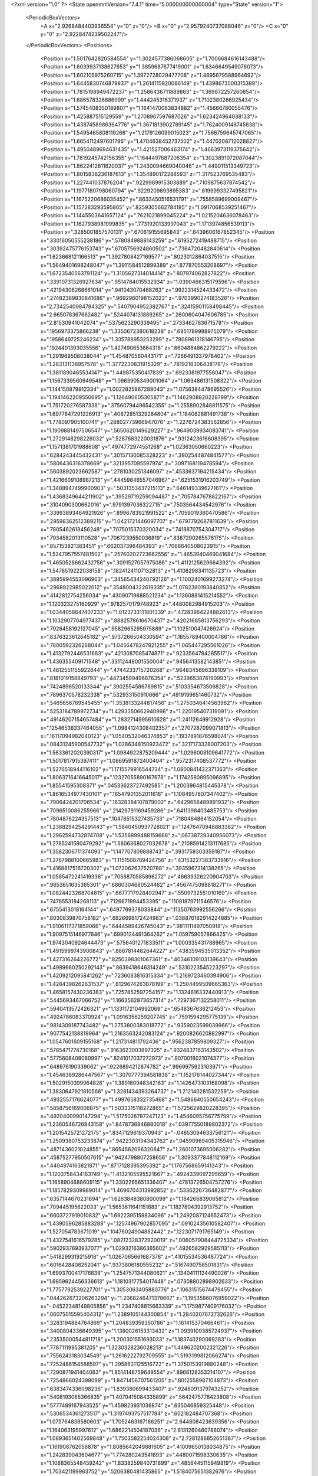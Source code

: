 <?xml version="1.0" ?>
<State openmmVersion="7.4.1" time="5.000000000000004" type="State" version="1">
	<PeriodicBoxVectors>
		<A x="2.9268484403936554" y="0" z="0"/>
		<B x="0" y="2.9579240737088046" z="0"/>
		<C x="0" y="0" z="2.9228474239502247"/>
	</PeriodicBoxVectors>
	<Positions>
		<Position x="1.5017642820584554" y="1.3024577386068605" z="1.7006684616143488"/>
		<Position x="1.6039937138627653" y="1.3859687677419001" z="1.6346649549076073"/>
		<Position x="1.602105975260715" y="1.3972728029477708" z="1.4895679588964692"/>
		<Position x="1.6445830746879937" y="1.2614115920086149" z="1.4398673500315389"/>
		<Position x="1.7815198949472237" y="1.2586436711889863" z="1.369872257260854"/>
		<Position x="1.686578326686999" y="1.444245316371937" z="1.7102380266925434"/>
		<Position x="1.5745408350189807" y="1.1641470063834882" z="1.45666780055476"/>
		<Position x="1.425887515129559" y="1.2708967597687026" z="1.623424964038133"/>
		<Position x="1.4387458986364776" y="1.3671813902789145" z="1.7624009148745838"/>
		<Position x="1.5495465808119266" y="1.2179126099015023" z="1.7566759645747065"/>
		<Position x="1.6654112497601796" y="1.4704638452737502" z="1.4470208712028827"/>
		<Position x="1.4950489694631435" y="1.421527006463174" z="1.4663973119375642"/>
		<Position x="1.7819245742156355" y="1.1644497687206354" z="1.3023891072087044"/>
		<Position x="1.8622412811620037" y="1.2430094669040046" z="1.449011513349723"/>
		<Position x="1.8015838236187613" y="1.354890172288593" z="1.317523769535483"/>
		<Position x="1.227441037876204" y=".9229989915303889" z=".7109875637874542"/>
		<Position x="1.1977180798060794" y=".9229209893895383" z=".6199993327495821"/>
		<Position x="1.1675220686035452" y=".8633450516531791" z=".7558589699009467"/>
		<Position x="1.157283293595865" y=".8259305662784195" z="1.0917068539251467"/>
		<Position x="1.1445503641657124" y=".7621021899045224" z="1.0215204636078463"/>
		<Position x="1.1627938981999835" y=".7731920133997043" z="1.1713974856539113"/>
		<Position x=".3285001857570131" y=".670619155695843" z=".6439606167852345"/>
		<Position x=".33016050555238186" y=".5780849888143259" z=".6195272419488715"/>
		<Position x=".30392475776153743" y=".6705756924860502" z=".7364720482840614"/>
		<Position x="1.623668121166513" y="1.3927808427169577" z=".8023012864037515"/>
		<Position x="1.5649401698248047" y="1.3911584512899389" z=".877870553208697"/>
		<Position x="1.6723540563791124" y="1.3105627314014414" z=".807974062827822"/>
		<Position x=".33910731326927634" y=".9514784015532934" z="1.0390466315179596"/>
		<Position x=".42194306268661014" y=".941043070468263" z=".9922314524433472"/>
		<Position x=".27482389830841686" y=".9692960198152023" z=".9703990274183526"/>
		<Position x="2.7342540984784325" y=".5407904952382767" z=".32415901158498445"/>
		<Position x="2.665078367662482" y=".5244074131889265" z=".2600604047606785"/>
		<Position x="2.81530941042074" y=".5375623290339495" z=".2733462783671579"/>
		<Position x=".1956973375866238" y="1.3350672380618238" z=".6851789988975079"/>
		<Position x=".1958649725246234" y="1.335788953253299" z=".7808961318146795"/>
		<Position x=".1924401393035556" y="1.427490653664318" z=".6604884862279222"/>
		<Position x="1.291969508038044" y="1.454870560443171" z=".7266491337978402"/>
		<Position x="1.283131138957578" y="1.3772230831915329" z=".7819218306438178"/>
		<Position x="1.3811890465534147" y="1.449875350417839" z=".6923381977558047"/>
		<Position x="1.1567339560949548" y="1.0963905349001064" z="1.063486131508322"/>
		<Position x="1.144150879912334" y="1.0022825867288043" z="1.0756384478695526"/>
		<Position x="1.1941462209550695" y="1.126490605305871" z="1.1462908820228799"/>
		<Position x="1.751720276587338" y=".37560794496542355" z="1.2558902848811575"/>
		<Position x="1.6977847291226913" y=".40872851329284804" z="1.184082881491738"/>
		<Position x="1.778097905100741" y=".28802773966947076" z="1.2276724383562856"/>
		<Position x="1.1909881497506547" y=".5650620149629227" z=".9649039934083741"/>
		<Position x="1.2729148298226032" y=".5287683220031876" z=".9312423616608395"/>
		<Position x="1.1571381701988608" y=".4974772974551268" z="1.02363050660223"/>
		<Position x=".6284243445432431" y=".30157136085328223" z=".3902544874841577"/>
		<Position x=".5806436316378669" y=".3213957095597974" z=".3097168119478594"/>
		<Position x=".5603892023662587" y=".2781030251346097" z=".4533637194215434"/>
		<Position x="1.4216609108987213" y=".44459846557046967" z=".6251531916203749"/>
		<Position x="1.3488947499900903" y=".5031353437215113" z=".646149339627161"/>
		<Position x="1.4368349644211902" y=".39529719259094487" z=".7057847678822167"/>
		<Position x=".3104090300662016" y=".9791397036322715" z=".7503564434542976"/>
		<Position x=".33993893464921926" y=".8996783921991522" z=".7059019360470586"/>
		<Position x=".29598362512389215" y="1.0421721446097707" z=".6797792687811639"/>
		<Position x=".7805462618456248" y=".7075015370320034" z=".7418870754304717"/>
		<Position x=".7934582013110528" y=".7067239550036819" z=".8367290265576175"/>
		<Position x=".857153821383451" y=".662037396484393" z=".7068640508023915"/>
		<Position x="1.5247957557481502" y=".25760202723662556" z="1.4653940469041684"/>
		<Position x="1.4650528662432756" y=".3091527057975086" z="1.4112125629664392"/>
		<Position x="1.5478519222038158" y=".18241241107132813" z="1.4108298341135723"/>
		<Position x=".3895994553096963" y=".34565434240792126" z="1.1002401699273274"/>
		<Position x=".2968922985022012" y=".3548004322619335" z="1.0782390193840852"/>
		<Position x=".4142812754256034" y=".43090719688521234" z="1.1360881415214552"/>
		<Position x="1.120323275160929" y=".9782570179748923" z=".4480082984915203"/>
		<Position x="1.0344058647407233" y="1.0123733111801339" z=".47283964224882613"/>
		<Position x="1.1032907704977437" y=".8882578616670437" z=".42021685813756293"/>
		<Position x=".7926458192127045" y=".9582965295975889" z="1.102510047426924"/>
		<Position x=".8376323612645182" y=".9737266504330594" z="1.1855789400004786"/>
		<Position x=".7800592326268044" y="1.0456478247821255" z="1.065447295561026"/>
		<Position x="1.4132792446531683" y=".4213087085474871" z=".9233564784285517"/>
		<Position x="1.436355409171548" y=".33112449001550004" z=".9456413582143851"/>
		<Position x="1.4812551155922844" y=".4744233715720268" z=".9648345696338109"/>
		<Position x=".8181019158849793" y=".44734599496876354" z=".5239653876190993"/>
		<Position x=".7424896520133344" y=".3902554586789815" z=".5103354673506828"/>
		<Position x=".7896370578232338" y=".532933150910666" z=".4919199651460732"/>
		<Position x=".5465656769545455" y="1.3538133244817456" z="1.2750346414563962"/>
		<Position x=".5253184789972734" y="1.4293350662940998" z="1.220195407319091"/>
		<Position x=".49146207154657484" y="1.2832714995610628" z="1.24112649912928"/>
		<Position x=".12546538337464055" y="1.0984124308402357" z=".2707287099071813"/>
		<Position x=".16117094982040123" y="1.0540532046374853" z=".1937891876598074"/>
		<Position x=".08431245900547732" y="1.0286348150923472" z=".3217173328007203"/>
		<Position x="1.5633612020390317" y="1.0984922875209444" z="1.0296008109641772"/>
		<Position x="1.5017817915397411" y="1.0869591872400404" z=".9572317408537772"/>
		<Position x="1.5276518944116102" y="1.1715579916544734" z="1.0800841422371363"/>
		<Position x="1.8063716416645017" y=".12327055890167678" z="1.1742580895096895"/>
		<Position x="1.85541595308371" y=".04533623727492585" z="1.2003964815445378"/>
		<Position x="1.8616534977430101" y=".16547901352011618" z="1.1084957807347402"/>
		<Position x=".7906424201706534" y=".16328384107879002" z=".6429658489891932"/>
		<Position x=".7096510086255966" y=".21426791169459286" z=".6411398403485753"/>
		<Position x=".7804876224357513" y=".10478515327435733" z=".7180464864152054"/>
		<Position x="1.2368294254291443" y="1.5840450937728021" z=".12476470948883382"/>
		<Position x="1.2962594732874708" y="1.5356899488159668" z=".06738729340956073"/>
		<Position x="1.2785241580479292" y="1.5806368027032678" z=".21085914213117685"/>
		<Position x="1.3582306711374093" y="1.147707809888743" z=".3931758303359187"/>
		<Position x="1.2767988100665983" y="1.1151508789424756" z=".43153227383733916"/>
		<Position x="1.4168817516720302" y="1.072062637520788" z=".3935967314138265"/>
		<Position x="1.0585472241419336" y=".7056870585896272" z=".46639326220904703"/>
		<Position x=".9653651635365301" y=".6860304680524462" z=".4567475098818271"/>
		<Position x="1.0824423268704815" y=".6677717928492947" z=".5509732551010169"/>
		<Position x=".7476553184268113" y=".7126671994453395" z=".11091879711546576"/>
		<Position x=".6755413018164144" y=".6497769378033844" z=".11350763992556266"/>
		<Position x=".8030839870758182" y=".6826698172424983" z=".038876182914224885"/>
		<Position x="1.9106117371859066" y=".6444589426745043" z=".9811111497050918"/>
		<Position x="1.9097515146977646" y=".6990124491364262" z="1.059759057866425"/>
		<Position x="1.9743040924644473" y=".5756401271833511" z="1.000335431788965"/>
		<Position x="1.4915999743900843" y=".8867814482644227" z=".4383594535013352"/>
		<Position x="1.427316264226772" y=".8250398301067361" z=".40346109103139643"/>
		<Position x="1.4989660250292143" y=".8639418646314249" z=".5310223545223297"/>
		<Position x="1.4209212095841262" y=".7236083816315334" z="1.2169723460394906"/>
		<Position x="1.4284398262631537" y=".8129674263878199" z="1.2504499509665363"/>
		<Position x="1.4658157430236383" y=".7257852597254157" z="1.1324616332440913"/>
		<Position x=".5445693467066752" y="1.1663562873657314" z=".7297367132258011"/>
		<Position x=".5940413572426321" y="1.1331172104992069" z=".6548367636212453"/>
		<Position x=".4924786083370924" y="1.0916356259207745" z=".7591594295775139"/>
		<Position x=".9814309187743482" y="1.2753800383018772" z=".9359023599039966"/>
		<Position x=".9077542138819964" y="1.2163563242083124" z=".9200826620882997"/>
		<Position x="1.0547601609155168" y="1.217314811792436" z=".9562387859809327"/>
		<Position x=".5785471774730168" y=".9163623003897325" z=".9324837163143502"/>
		<Position x=".5775608408080997" y=".8241017037272973" z=".9070018021074377"/>
		<Position x=".648976190339062" y=".9226894212874782" z=".9969975923103971"/>
		<Position x="1.4546389286447567" y="1.3070777394581838" z="1.152176144027344"/>
		<Position x="1.5029150399964826" y="1.389180948342163" z="1.1426473103168098"/>
		<Position x="1.3830647921810568" y="1.3281434393264737" z="1.212140281532259"/>
		<Position x=".4932557176624077" y="1.4997658332735468" z="1.5486640550654243"/>
		<Position x=".5858756169006875" y="1.5033315118272865" z="1.5725629820228395"/>
		<Position x=".4920400990147294" y="1.5175026787247123" z="1.4546095756775799"/>
		<Position x="1.2360546726843158" y=".8478736846880018" z=".03977550189802372"/>
		<Position x="1.2015425721272175" y=".8347129619370943" z="-.04853094633756121"/>
		<Position x="1.2509380753233874" y=".9422303194343762" z=".04590969405315946"/>
		<Position x=".4871436021024855" y=".8654562096320847" z="1.2601073695006282"/>
		<Position x=".45875277950507615" y=".9424798807258656" z="1.3093377848112169"/>
		<Position x=".4404974163821871" y=".8717128395395392" z="1.1767568659141343"/>
		<Position x="1.1203758434163749" y="1.4132105595521667" z=".4924339097295659"/>
		<Position x="1.1658904688609115" y="1.3302265651336407" z=".47813726504757276"/>
		<Position x="1.1857829309989014" y="1.4696704313992852" z=".5336226736482877"/>
		<Position x=".6357144670231694" y="1.6263848380800099" z="1.184266839065812"/>
		<Position x=".709445195622033" y="1.5653611641151883" z="1.1827804392913752"/>
		<Position x=".6603727919010832" y="1.6922395159834096" z="1.2492087124652473"/>
		<Position x="1.4390596285883288" y=".12574967902857095" z=".09102435610582407"/>
		<Position x="1.527054783671019" y=".10476024904882442" z=".1223071791765149"/>
		<Position x="1.4327541616579285" y=".08212328372920019" z=".006057908444725334"/>
		<Position x=".5902937693937077" y="1.0293216386365602" z=".4926582929585113"/>
		<Position x=".5418299319215918" y="1.0267065661687378" z=".41015534536487724"/>
		<Position x=".6016428408252041" y=".9373806180555232" z=".5167490758501831"/>
		<Position x="1.6993700417176838" y="1.2547571344080621" z=".13404111124490026"/>
		<Position x="1.6959624456336613" y="1.1810317754017448" z=".07308802898902633"/>
		<Position x="1.7757792539227701" y="1.3053063405880776" z=".10631515674479455"/>
		<Position x=".044262673206263294" y="1.2068246471378667" z="1.1953586076959022"/>
		<Position x="-.04522348149805856" y="1.2347408815663339" z="1.1759877409176032"/>
		<Position x=".06075015595404312" y="1.2389105144300854" z="1.2840207672732626"/>
		<Position x=".3283194884764869" y="1.204839359350786" z="1.161415370466461"/>
		<Position x=".3400804336649395" y="1.1380026153313432" z="1.0939109385724937"/>
		<Position x=".23535000544811718" y="1.200301551693033" z="1.183740290069283"/>
		<Position x=".7787111995381205" y="1.3230328236028213" z="1.4496202002321226"/>
		<Position x=".7556243183034549" y="1.2616222792709555" z="1.5193199812066274"/>
		<Position x=".7252486154588597" y="1.2958631125516722" z="1.3750153919880248"/>
		<Position x=".7290871941404063" y="1.8514148759649554" z=".8968128353214107"/>
		<Position x=".7254866024398099" y="1.8471456707561205" z=".8012558987104873"/>
		<Position x=".6383474336098236" y="1.839380699433407" z=".9248091379743252"/>
		<Position x=".5408193065366835" y="1.4070415084335899" z=".5642475778423808"/>
		<Position x=".5777489167943525" y="1.459823931036874" z=".635046859325448"/>
		<Position x=".5306534361273517" y="1.3197493757517784" z=".602182484707368"/>
		<Position x="1.075764838580603" y="1.7052463167186251" z="2.644808423639356"/>
		<Position x="1.164063195997612" y="1.6862214504187036" z="2.6131260460786074"/>
		<Position x="1.0893651402569848" y="1.7503582254024308" z="2.7281286852651387"/>
		<Position x="1.161908762056878" y="1.8085642049881605" z=".41009650138034875"/>
		<Position x="1.242839043604677" y="1.774280243541893" z=".4480071598330635"/>
		<Position x="1.1088365548459242" y="1.8338259840731899" z=".4856445115949819"/>
		<Position x="1.703421199963752" y=".5206380481435865" z="1.5184075651382676"/>
		<Position x="1.6760134737867816" y=".4421629473404509" z="1.4709439621574627"/>
		<Position x="1.745443725524106" y=".5753614129715126" z="1.4520616594950957"/>
		<Position x=".14531824558167278" y="1.3402535758971663" z=".9615583483413267"/>
		<Position x=".1877162132370986" y="1.3373014498417741" z="1.0473255670126589"/>
		<Position x=".05447782787399319" y="1.3637472960256456" z=".980489331765136"/>
		<Position x=".6007387745302075" y=".36850312377210326" z=".696506351380685"/>
		<Position x=".5304159981923537" y=".4160382780401913" z=".6522634452259257"/>
		<Position x=".6040423947834794" y=".4066979235764915" z=".7842136023312103"/>
		<Position x=".883746507295236" y=".07199048929947444" z="1.2700289572835206"/>
		<Position x=".8577827126184644" y=".03345021146088855" z="1.3537119714398034"/>
		<Position x=".9449909207638393" y=".008748350839792852" z="1.2324540687260441"/>
		<Position x="1.3053396094882377" y=".5397424953193364" z="1.5723208329787965"/>
		<Position x="1.2698845788504587" y=".45599937990306016" z="1.6021930597291405"/>
		<Position x="1.3192395119789069" y=".5277765890845483" z="1.4783744210893384"/>
		<Position x="1.29686839580031" y=".5771930381423714" z="2.6173878447893077"/>
		<Position x="1.3290251067946544" y=".6145436283041342" z="2.5353317794390375"/>
		<Position x="1.2551162509462215" y=".6506070154886416" z="2.662437426790233"/>
		<Position x=".8022202163178122" y=".3302051421144011" z=".04213087568162441"/>
		<Position x=".860138808969599" y=".36399512310803056" z=".11043894488183016"/>
		<Position x=".8377536342122772" y=".2438515144403992" z=".021089352246979238"/>
		<Position x=".39177749489073743" y=".6485710624897022" z=".945749364246685"/>
		<Position x=".36941492209213034" y=".5589705246852601" z=".9709282734993772"/>
		<Position x=".33497425589404" y=".7035520799733664" z=".9997197104019454"/>
		<Position x=".5872624224817482" y=".7669753756650453" z=".5729356605084012"/>
		<Position x=".648721533261443" y=".7186770456910392" z=".6281838960645236"/>
		<Position x=".5022436305737686" y=".7267897285338694" z=".5908028733668704"/>
		<Position x="1.271670911726095" y=".7534630695862693" z=".29039318401812647"/>
		<Position x="1.1956061940434646" y=".7236394787311443" z=".34026332198205644"/>
		<Position x="1.2366746325430118" y=".7753183563626862" z=".20402232439849638"/>
		<Position x="1.0998779609376863" y=".8624177927170761" z="1.4412563657684196"/>
		<Position x="1.170106446662051" y=".8075511915836568" z="1.4761839248171502"/>
		<Position x="1.144859849259774" y=".9277693118893631" z="1.387701467084667"/>
		<Position x="1.1863452338411806" y=".3631003060397393" z=".4390818315607211"/>
		<Position x="1.211026544077426" y=".28575420443207894" z=".38837944503608846"/>
		<Position x="1.2596731043163356" y=".4235849445135598" z=".427814603487957"/>
		<Position x=".46972586285905843" y=".5727158445386056" z="1.255046486312603"/>
		<Position x=".4659184448728396" y=".6676744024399952" z="1.2664786496135796"/>
		<Position x=".42152004460576675" y=".5375795237659101" z="1.3299060652405026"/>
		<Position x=".355255792879524" y="2.9179610769699433" z=".07863820868241904"/>
		<Position x=".44582652072076545" y="2.887726991662242" z=".07191795183554431"/>
		<Position x=".33432930836689434" y="2.9105553508527864" z=".17174865908834225"/>
		<Position x="2.9055016977662693" y=".37716443217141254" z=".775250023546224"/>
		<Position x="2.8447778979364187" y=".34097066904047174" z=".8397864485542696"/>
		<Position x="2.8492012348518996" y=".41931719846126103" z=".7103214421824314"/>
		<Position x=".3368596650651722" y=".5861750572216813" z=".1204003038269065"/>
		<Position x=".42616095861541253" y=".5909209026106468" z=".15453349046354217"/>
		<Position x=".3301823102852438" y=".49841466768449827" z=".08277258173802074"/>
		<Position x="1.626057246748489" y=".7591453479262975" z="1.013645323461133"/>
		<Position x="1.6601449276073286" y=".8466709756039442" z="1.0320739159595695"/>
		<Position x="1.7027956091042722" y=".7020964642017464" z="1.0180004488219867"/>
		<Position x="1.0277818045174365" y=".37168053549328134" z=".667215427552702"/>
		<Position x=".940434816542762" y=".3859387997972992" z=".6307527877831737"/>
		<Position x="1.0866366973482655" y=".37897844928943" z=".5920811440845729"/>
		<Position x=".1249788654405624" y=".638867827563652" z=".29102632960205294"/>
		<Position x=".1876198635345753" y=".6298155641817531" z=".219217692282966"/>
		<Position x=".13911602587357402" y=".5611884763989381" z=".3451408157004528"/>
		<Position x=".5629359868680268" y=".4313759314785211" z=".11856502012721488"/>
		<Position x=".6400697973309044" y=".3875708642839584" z=".08259545132620896"/>
		<Position x=".48980644945967033" y=".3973926345220653" z=".06699443941899824"/>
		<Position x="1.1884411558602628" y=".3373031137242834" z="1.1387840743543816"/>
		<Position x="1.1354723990371458" y=".30355033075611243" z="1.2110155006914725"/>
		<Position x="1.137696284775565" y=".31689078349902594" z="1.0602308227250188"/>
		<Position x=".32874869303388843" y=".3746256644453882" z="2.886498265146375"/>
		<Position x=".26871494635437876" y=".30059894013501726" z="2.895347663751385"/>
		<Position x=".35281405818966083" y=".3750655939586529" z="2.7938538742200145"/>
		<Position x="1.5349985432555902" y="1.7953036867874967" z="1.7062820373804344"/>
		<Position x="1.6257981195600353" y="1.780077840518739" z="1.680091790025609"/>
		<Position x="1.5013257071568367" y="1.8570512601234093" z="1.6413536475623727"/>
		<Position x=".35187617411414396" y=".9924824659048861" z="1.4569815364485494"/>
		<Position x=".3771076759407485" y="1.0690150982328444" z="1.5086385399688969"/>
		<Position x=".37460636543949666" y=".9176881767852287" z="1.5122216597790736"/>
		<Position x="1.0524368551586971" y=".7340972415551288" z=".8099329234816227"/>
		<Position x="1.1084514227060516" y=".6629669937414882" z=".8410001823987933"/>
		<Position x=".9974903310956634" y=".755992407125433" z=".8851911438048071"/>
		<Position x=".4203628160211534" y=".14824866978355772" z=".5297002795727558"/>
		<Position x=".3941030070504258" y=".13849673872171814" z=".6212297326551357"/>
		<Position x=".4513208565975869" y=".061329846137357064" z=".5042240881815347"/>
		<Position x=".8437933622752083" y=".6759003338193871" z="1.0196930976584346"/>
		<Position x=".8105881766303711" y=".5996443237425374" z="1.067071944010207"/>
		<Position x=".8479422481970504" y=".745176834878607" z="1.0856163231163338"/>
		<Position x=".8987028493889022" y="1.125382002691184" z=".5023845671219738"/>
		<Position x=".8132043544584345" y="1.0840652623652358" z=".5144366558055393"/>
		<Position x=".8898487559177723" y="1.211322932148389" z=".5435923355765965"/>
		<Position x="1.8027642002036515" y=".939687056555539" z="1.125328241799587"/>
		<Position x="1.7377037350901539" y="1.009896912005867" z="1.12515335602843"/>
		<Position x="1.879779672722121" y=".9782316264165338" z="1.083552032838489"/>
		<Position x="1.3132018100316127" y=".1378459760736431" z=".3345278666145097"/>
		<Position x="1.3134421717218616" y=".10100037869066911" z=".2461838646227321"/>
		<Position x="1.3808750620537278" y=".2055106673684935" z=".3324934082351213"/>
		<Position x="1.0203717263918186" y="1.4466653573388366" z="1.333070827640233"/>
		<Position x=".9625615369289608" y="1.4048876000308432" z="1.3969059237610695"/>
		<Position x=".9630455747843633" y="1.4688707634202034" z="1.2597022322412874"/>
		<Position x="1.163829940511653" y=".5068710918633663" z=".032879278611499606"/>
		<Position x="1.2024494133578774" y=".4661016473122029" z=".11039512999844438"/>
		<Position x="1.2141675725209873" y=".5873377200509516" z=".020487222285477162"/>
		<Position x="2.727928915579961" y="1.3125218280845632" z=".5995552653610571"/>
		<Position x="2.8074126844560787" y="1.2730442594724451" z=".635418485655629"/>
		<Position x="2.755759443756691" y="1.351422595472075" z=".5166425974131462"/>
		<Position x=".9971334096675003" y="1.128506483322281" z=".20997344834766302"/>
		<Position x="1.011679869591511" y="1.2228899995676719" z=".20345648026359445"/>
		<Position x=".9749970442474815" y="1.1139305462317375" z=".3019508471589877"/>
		<Position x=".14834902852792548" y=".933130189159617" z="1.2813628711016132"/>
		<Position x=".22367518525682314" y=".9463392815370624" z="1.3389285596599134"/>
		<Position x=".11000269520433262" y="1.020292355719092" z="1.271634872876499"/>
		<Position x=".8490887174194336" y=".8914495613110082" z="1.5229426161632271"/>
		<Position x=".8079663894687086" y=".8195051346106952" z="1.4750336178554992"/>
		<Position x=".9410512512477449" y=".8883800958039314" z="1.4965647985592039"/>
		<Position x="1.7171576211895176" y=".5555957849369846" z=".1826476071811424"/>
		<Position x="1.6976285760432366" y=".6409291236385788" z=".22136654582732773"/>
		<Position x="1.7397226769622378" y=".5751088474873961" z=".09169499778453785"/>
		<Position x="1.525065793456276" y="1.3684507882185286" z=".3101449756471749"/>
		<Position x="1.4706155011449464" y="1.2990611897032285" z=".3473278721625053"/>
		<Position x="1.5745756972751301" y="1.3253680340605722" z=".24046740230979136"/>
		<Position x="1.3251073129823987" y="1.1823471734649396" z=".8203213096521583"/>
		<Position x="1.290205554745542" y="1.1647392781782664" z=".9076949201059052"/>
		<Position x="1.3050844239722825" y="1.103350622119736" z=".7701122736185244"/>
		<Position x=".7255778713820505" y="1.176905211224205" z=".9336938431277614"/>
		<Position x=".6947722991808659" y="1.2658300882670188" z=".9511781638881355"/>
		<Position x=".6566779656123009" y="1.1377612238919836" z=".8800014810189098"/>
		<Position x=".28565391360826564" y=".5460416494172919" z="2.6502462363436807"/>
		<Position x=".363122884149287" y=".600940936449302" z="2.662368339909684"/>
		<Position x=".22234560668324363" y=".6031428218349859" z="2.6067280459977398"/>
		<Position x=".8969892578974287" y="1.3557294554502477" z=".685665349483453"/>
		<Position x=".9749175998347598" y="1.3658005418305197" z=".6310021511669159"/>
		<Position x=".9307124494674914" y="1.3267164965500453" z=".7704197775350751"/>
		<Position x="1.266315427965097" y="1.5049952043114063" z="1.2462341347452128"/>
		<Position x="1.3089732357966126" y="1.5635287359897279" z="1.3088157263552538"/>
		<Position x="1.1948197792837485" y="1.464958313734472" z="1.2957087557213995"/>
		<Position x=".7208998022872827" y="1.7301121964253057" z=".4763065334220586"/>
		<Position x=".747847969997846" y="1.6872196707249658" z=".5575244255657396"/>
		<Position x=".8021353499715348" y="1.7411477684527974" z=".42689681321804196"/>
		<Position x="1.2490059216480434" y="1.1686099322197199" z="1.343590490053525"/>
		<Position x="1.2059575148495263" y="1.2524253783555748" z="1.3267345068626653"/>
		<Position x="1.246575705119121" y="1.1591032124195488" z="1.4388062179267977"/>
		<Position x="1.4086818532585792" y="1.1891493992131987" z="2.8368522811826433"/>
		<Position x="1.4188358986052911" y="1.0950277669293198" z="2.822698405123813"/>
		<Position x="1.3571210877959" y="1.1959082833207242" z="2.917214731734485"/>
		<Position x="1.9967978888107842" y="1.6916981417428354" z="2.86535189789354"/>
		<Position x="2.0483495058546883" y="1.657095290780319" z="2.9382037475172664"/>
		<Position x="1.911726361752549" y="1.712583681077801" z="2.90393878736187"/>
		<Position x=".11455312928308754" y=".49122574556344994" z="1.2598519500819525"/>
		<Position x=".08425022535135945" y=".5761218305764112" z="1.2276540111580077"/>
		<Position x=".09812875427032677" y=".43083605611996995" z="1.1874251330696481"/>
		<Position x="1.2411028906742994" y="1.1018037505584248" z=".1229906252324502"/>
		<Position x="1.3071241457187401" y="1.1000262882875558" z=".19227520517926158"/>
		<Position x="1.1644496521481638" y="1.1419576953791486" z=".16390835057200445"/>
		<Position x=".01881792786388483" y="1.5243603575879126" z="1.2107420778623594"/>
		<Position x=".09712261370411102" y="1.4945136738574154" z="1.2570008084321524"/>
		<Position x=".03742807669441181" y="1.615563337374975" z="1.1884262237079717"/>
		<Position x=".7372635573369335" y="1.3672814363660044" z=".07917273918552162"/>
		<Position x=".7185653671502619" y="1.3582449194804271" z=".17261276034612116"/>
		<Position x=".8328274244333227" y="1.3683673633492044" z=".07381675408991395"/>
		<Position x=".6737696825635299" y="1.3581080633735951" z=".3417483443469931"/>
		<Position x=".7004569785766309" y="1.266400344849283" z=".34805715586329783"/>
		<Position x=".639846103307123" y="1.3792676398299768" z=".4287183483874344"/>
		<Position x=".4948891256807955" y="1.044523975521002" z=".25732260857202305"/>
		<Position x=".45919625405835685" y="1.1301439455192366" z=".23370993906984489"/>
		<Position x=".46166757982365814" y=".9852517584886211" z=".18990264352381198"/>
		<Position x="1.0220116067854383" y=".295281233241012" z="1.3857448340381489"/>
		<Position x=".9810847973460084" y=".37215384592172907" z="1.4254678273408017"/>
		<Position x=".9485319916150692" y=".2397830233364915" z="1.3596103097459067"/>
		<Position x="1.2609872765705097" y=".12970683024382546" z=".5913121065918777"/>
		<Position x="1.272902377802925" y=".11829348118964421" z=".4970248628408682"/>
		<Position x="1.216381747339687" y=".21396808793311217" z=".5998388716778523"/>
		<Position x="1.0161345658414533" y="1.3632067290878795" z=".0747738313634262"/>
		<Position x="1.0507575103511684" y="1.447983439007798" z=".10263921628459302"/>
		<Position x="1.017080426857352" y="1.3671579869890234" z="-.02085990440021957"/>
		<Position x=".9440898086910312" y=".4297115568212335" z=".26818476836496125"/>
		<Position x="1.0282098365142078" y=".42520419070226667" z=".3136360948348361"/>
		<Position x=".8796566537260225" y=".40473486382188895" z=".3344180821597974"/>
		<Position x="1.0360081903530711" y=".6135204726933267" z="1.272864956345107"/>
		<Position x=".981866502509662" y=".5445280774212763" z="1.3112191678513492"/>
		<Position x="1.0291403957676883" y=".6864552652281839" z="1.3344739487374835"/>
		<Position x=".7883601612203738" y=".07208100020364992" z=".2866101243643561"/>
		<Position x=".775280730757024" y=".004651762968736581" z=".3532775449897691"/>
		<Position x=".766039811588119" y=".1540620642731904" z=".3306921573766091"/>
		<Position x="1.0646773001983973" y="1.7731264026210718" z=".001894512495878557"/>
		<Position x=".9902358479273264" y="1.7178432070366896" z=".025654920277025324"/>
		<Position x="1.135347053180924" y="1.7443597535688324" z=".05969230158739564"/>
		<Position x=".6187146002163476" y="2.909065701574186" z=".0851825654465059"/>
		<Position x=".6456878247941132" y="2.9558503625104064" z=".16421394633494713"/>
		<Position x=".6540908687710011" y="2.961244913260886" z=".013153626824052495"/>
		<Position x="1.2168787888802182" y=".12484362897992862" z="1.4761036518873019"/>
		<Position x="1.2280809850115855" y=".16080761580522912" z="1.5641003618351035"/>
		<Position x="1.1642474219972228" y=".19016518183850287" z="1.4300021067901407"/>
		<Position x="1.4546396661524013" y=".7612028458452061" z=".7252285297642034"/>
		<Position x="1.382726132617887" y=".823540427222997" z=".735465138124454"/>
		<Position x="1.5037935629666623" y=".7676108289738315" z=".8071135142752222"/>
		<Position x=".3425384827183056" y="1.2504632050156432" z=".1803724663148009"/>
		<Position x=".35737284844906025" y="1.2873207053200963" z=".2674573948205246"/>
		<Position x=".24727970662961085" y="1.2475823117828808" z=".17144024708109962"/>
		<Position x=".12245638982998701" y=".6289227476900076" z="2.857693709594599"/>
		<Position x=".161002231797143" y=".5670157827267793" z="2.7956931913366176"/>
		<Position x=".1905417215289698" y=".6424065272831586" z="2.923609518043683"/>
		<Position x="1.7533899232819334" y="1.76146104859639" z=".6868261433341852"/>
		<Position x="1.7971099042985141" y="1.8200071098278012" z=".7486585012252704"/>
		<Position x="1.82341651664832" y="1.7056519862016692" z=".6530039127114952"/>
		<Position x=".12280242247603886" y=".3385083667821694" z="1.0058575503507263"/>
		<Position x=".0839977535565655" y=".3611786167160028" z=".9213437884763361"/>
		<Position x=".11451589813895971" y=".24330344382904873" z="1.0113049963646772"/>
		<Position x=".24613448921348985" y="1.127914002366454" z=".5309044498265683"/>
		<Position x=".22641739156460255" y="1.2169374992209854" z=".5600312686756814"/>
		<Position x=".19544027192284819" y="1.1172157532949651" z=".4504186603462683"/>
		<Position x=".12361690890988573" y="1.8122646770384847" z="1.5159075682095469"/>
		<Position x=".08632565871776071" y="1.8924281584097131" z="1.4792265455721307"/>
		<Position x=".06316474378133433" y="1.7431340972174885" z="1.4889109541059822"/>
		<Position x=".7802111039733126" y="1.5178675877249506" z="1.624729565949178"/>
		<Position x=".7635856607585" y="1.488149013712934" z="1.7141874862512783"/>
		<Position x=".8050153775241" y="1.438511820410184" z="1.5772982607207122"/>
		<Position x="1.0156895477980914" y="1.451758756702904" z="2.7389380016841414"/>
		<Position x="1.046487742522547" y="1.5351069440110883" z="2.70334489304879"/>
		<Position x="1.0248694090889354" y="1.3898701055533877" z="2.6664960006505707"/>
		<Position x="1.539908639027955" y="1.4310120958662897" z="2.835919784878462"/>
		<Position x="1.5815375721168956" y="1.4175006729607544" z="2.7507916938090746"/>
		<Position x="1.5293753255422962" y="1.3428752283458727" z="2.871742408998909"/>
		<Position x="-.0026200345689204037" y=".9655266677814927" z="1.5289532365209104"/>
		<Position x="-.03836053304035434" y=".9245210325208004" z="1.607715366723528"/>
		<Position x=".07128786429773402" y=".9098925747928306" z="1.504360784617555"/>
		<Position x=".5300755405570334" y="1.2744531251051037" z="2.846395789857595"/>
		<Position x=".6098441040227177" y="1.3174603596861119" z="2.87721254770927"/>
		<Position x=".48183758494741963" y="1.2532499913584374" z="2.9263072738013904"/>
		<Position x=".7437445795920429" y="1.130016189591737" z="1.6262691815739532"/>
		<Position x=".7733908717764312" y="1.0503027654594677" z="1.582346682999756"/>
		<Position x=".7557109344266748" y="1.111915046414872" z="1.71949725393328"/>
		<Position x=".8966297801417045" y=".9645365674786224" z=".006543490572310464"/>
		<Position x=".8301873555708145" y=".9150868252555429" z=".05452729741780922"/>
		<Position x=".939281984344231" y="1.0183737178577146" z=".07321184306356783"/>
		<Position x="1.4485377836723816" y=".9512225392385505" z="1.3548206023170735"/>
		<Position x="1.5302146207239005" y=".9874748540266782" z="1.3891277804280124"/>
		<Position x="1.402346683461041" y="1.026619522304807" z="1.318160055213326"/>
		<Position x=".34253672790172895" y=".7605594064309461" z="1.590931577094423"/>
		<Position x=".320433579501729" y=".6767896862850649" z="1.5502326419036607"/>
		<Position x=".30884404752697414" y=".7534790140166707" z="1.6802455728655117"/>
		<Position x=".42035596443083606" y=".847036194823612" z=".03004171156136457"/>
		<Position x=".483373795148565" y=".846601360817188" z="-.04200606730233169"/>
		<Position x=".38493489059950403" y=".7581227743413198" z=".03148035500154551"/>
		<Position x=".7313564151412039" y=".7233521427246711" z="1.3289175246664537"/>
		<Position x=".7119397847886021" y=".6521214216045325" z="1.2679954650933483"/>
		<Position x=".665237468462955" y=".7898993034619036" z="1.3098891564719561"/>
		<Position x=".7918163292495529" y=".7122535323417882" z=".3961069309741243"/>
		<Position x=".7819858627379896" y=".7025975393247074" z=".30138395469490953"/>
		<Position x=".7283909648844782" y=".7798269691816557" z=".42005212458327074"/>
		<Position x="1.2926742071267956" y="1.067074591801745" z="1.610700293542583"/>
		<Position x="1.3864450175180123" y="1.0484399070132824" z="1.6154015858737094"/>
		<Position x="1.251532294984041" y=".9955643395163469" z="1.6592383754112574"/>
		<Position x=".6069209676931409" y=".17049462816864935" z="1.3252343752965803"/>
		<Position x=".6505748193768316" y=".15152793790828673" z="1.2421866516557762"/>
		<Position x=".5150190054591405" y=".14881583028927725" z="1.309537956334942"/>
		<Position x=".7829633462200244" y=".24110370057724914" z="1.0778765960738248"/>
		<Position x=".8514243274610976" y=".275962991457914" z="1.0207780637373436"/>
		<Position x=".8305604835018913" y=".19756748303216148" z="1.1485973765602666"/>
		<Position x=".716599665594386" y=".4863800388835765" z="1.1656359537841259"/>
		<Position x=".6303628743794807" y=".5088143032660595" z="1.2005964762451422"/>
		<Position x=".7116540430456268" y=".39242487168336976" z="1.1480210202855297"/>
		<Position x="1.284603020048811" y=".7888662357813334" z="1.6837028962524778"/>
		<Position x="1.3704446425402057" y=".8304578819246832" z="1.6757235900605334"/>
		<Position x="1.3034213042003815" y=".6950216507305824" z="1.6848795637572034"/>
		<Position x="1.5159260850862524" y=".923929257842703" z="1.7375701919507045"/>
		<Position x="1.505886319134824" y=".8869114372361735" z="1.8252696934621548"/>
		<Position x="1.6096964898426687" y=".9413589406237686" z="1.7294685959262888"/>
		<Position x=".29478331465401253" y=".5353315107161741" z="1.4630960927179526"/>
		<Position x=".2353849070095707" y=".5395214101204792" z="1.3881521642082988"/>
		<Position x=".24539419624644737" y=".4883031827380551" z="1.530262824502963"/>
		<Position x=".5543661990484132" y=".0997565707216367" z="1.0633499524732861"/>
		<Position x=".47337699056494503" y=".14884566842561334" z="1.0772541642094589"/>
		<Position x=".6216115277447398" y=".16699679726559352" z="1.0524349989225872"/>
		<Position x=".9012741694582691" y=".5251079482405732" z="1.4814740124976415"/>
		<Position x=".8703609634305208" y=".531068440798577" z="1.5718685075165615"/>
		<Position x=".8452220913587896" y=".5856168825231223" z="1.4329029107920643"/>
		<Position x=".9464849371831263" y=".25083012510873154" z="1.7622092598781038"/>
		<Position x=".9385943099437769" y=".20169021220701075" z="1.8439730995014636"/>
		<Position x=".869588113199542" y=".22520446424462634" z="1.7112924407051717"/>
		<Position x=".8773868414370587" y=".045221783696895515" z="1.9795077758873822"/>
		<Position x=".9625618382039126" y=".038301272417713986" z="1.9363841749526884"/>
		<Position x=".8902453778663207" y=".0037747214742423867" z="2.0648255207133115"/>
		<Position x=".18761044717999173" y=".14541489350712397" z="1.5507697005278296"/>
		<Position x=".12164193800349235" y=".2136253519723601" z="1.5633318524599618"/>
		<Position x=".25921933634263084" y=".17022411498182488" z="1.609241813803182"/>
		<Position x=".7291630688590501" y=".17539190719555803" z="1.583339291731486"/>
		<Position x=".6900533929774144" y=".202981215132102" z="1.5004442867662315"/>
		<Position x=".6972145440473888" y=".08611275171657111" z="1.5964099714189048"/>
		<Position x=".8081264302608947" y="1.66437286342023" z=".07993352111057382"/>
		<Position x=".8426509215150713" y="1.6823738664130625" z=".1673768850844392"/>
		<Position x=".7894220715360639" y="1.570499159378976" z=".08037302360369646"/>
		<Position x=".14879842126787168" y="1.1756128038132494" z="2.8063494006384655"/>
		<Position x=".07483771552065305" y="1.2282026451755268" z="2.8367868955918514"/>
		<Position x=".16616432878764345" y="1.1147798675998988" z="2.8781832202212407"/>
		<Position x="2.802461716826439" y="1.3684113749723623" z=".9453532166016759"/>
		<Position x="2.7434144528986297" y="1.4368902120003997" z=".9139464018937079"/>
		<Position x="2.76920198938436" y="1.2879472853238187" z=".9055833873880211"/>
		<Position x="1.8087477029173642" y="1.7411681832241073" z="1.1911350673585204"/>
		<Position x="1.859917055043636" y="1.7042019324376574" z="1.2630899991835487"/>
		<Position x="1.7489485648588035" y="1.8028104258841595" z="1.2334034422440776"/>
		<Position x="1.4223286181708819" y="1.077807063139137" z="1.9981613548455621"/>
		<Position x="1.336637262958043" y="1.1184654828767093" z="2.011053331203127"/>
		<Position x="1.4848313439667478" y="1.1493786827594183" z="2.009703929999752"/>
		<Position x="1.9286110404523316" y=".8462151685733514" z=".507057263613726"/>
		<Position x="1.8918602722762894" y=".9202817018133048" z=".4588302151817594"/>
		<Position x="1.8544355530598642" y=".8099068052278547" z=".5554516675199103"/>
		<Position x="1.8003352291250903" y="1.2086746107901838" z=".8187131888353564"/>
		<Position x="1.8793003200343814" y="1.2626308535439748" z=".8147689786793296"/>
		<Position x="1.814737493530765" y="1.1504772340681089" z=".8933319440570263"/>
		<Position x="2.0607935556545756" y=".9081222915237861" z="1.5519592987423747"/>
		<Position x="2.055617858418476" y=".8192505434871481" z="1.5871351863247247"/>
		<Position x="2.1267151086878564" y=".9027439223339943" z="1.4827657983343725"/>
		<Position x="1.7067013705535217" y=".8178934352419414" z=".3026415883242006"/>
		<Position x="1.7236132872032446" y=".9114576929181184" z=".29159463087373805"/>
		<Position x="1.6380642393638365" y=".8136091612937973" z=".36922167338693374"/>
		<Position x="1.3847481267659196" y=".39369831969834246" z=".19031480131457573"/>
		<Position x="1.3923241431640228" y=".31805982726465576" z=".13214486968260328"/>
		<Position x="1.4514261001311621" y=".4548233133188382" z=".15900822802761377"/>
		<Position x="1.6552592603847378" y=".6459197012874106" z=".5593881646375308"/>
		<Position x="1.6310671831005854" y=".5534926586563765" z=".5652451002981101"/>
		<Position x="1.602265723064073" y=".6888980975165482" z=".6265213231211604"/>
		<Position x=".06239106732770317" y="1.0982229145416518" z=".7754576830756913"/>
		<Position x=".13362137697701557" y="1.0365051139188688" z=".7921751763603627"/>
		<Position x=".10601441639281359" y="1.1769950362730903" z=".7429880855659514"/>
		<Position x="1.8017161218000992" y=".9182136032770907" z="1.7119470051481527"/>
		<Position x="1.803623597601336" y=".8252296251710741" z="1.734588998431013"/>
		<Position x="1.8461554392352808" y=".9232220300295514" z="1.6273161524079494"/>
		<Position x="1.9205600643014062" y=".5135466760206169" z="2.0242028667774"/>
		<Position x="1.8579844425693106" y=".5697788478501058" z="2.069859771231755"/>
		<Position x="1.866422155772669" y=".4472805657477489" z="1.981305221182196"/>
		<Position x="1.6764696298594035" y=".09531675340327071" z=".20661487688098568"/>
		<Position x="1.7461639773812871" y=".14885124366202787" z=".24455001605836962"/>
		<Position x="1.6574980523113516" y=".029633298363868438" z=".27360802196015505"/>
		<Position x="1.8794537501058473" y=".5074672440803806" z=".43704066713666506"/>
		<Position x="1.8342405117557246" y=".4305962915043178" z=".4022708780070589"/>
		<Position x="1.8100844560021365" y=".5720114087764065" z=".4506152885832723"/>
		<Position x="1.700992886281905" y=".448385408558296" z=".9868494254444985"/>
		<Position x="1.701231256951574" y=".3995626351957956" z=".9045171809178775"/>
		<Position x="1.7711114606048015" y=".5127615032461031" z=".9767785527988699"/>
		<Position x="1.7338743235651954" y=".7054843530673435" z="1.324843765423433"/>
		<Position x="1.653374611956964" y=".7398093197328306" z="1.286063466268085"/>
		<Position x="1.8038111531791334" y=".7566719882143014" z="1.2842114583293671"/>
		<Position x="2.8478671648301357" y=".23001700373763015" z="1.6335608611943515"/>
		<Position x="2.86813258371878" y=".13674161007723465" z="1.6263962088692503"/>
		<Position x="2.7752107406341917" y=".23408248105935606" z="1.6957447371219516"/>
		<Position x="1.9512572871223395" y=".07428567543065406" z="1.734784861753522"/>
		<Position x="1.8875299310881397" y=".004552150584335529" z="1.7193453632651714"/>
		<Position x="1.995360871589279" y=".08556544265330693" z="1.6505829663072564"/>
		<Position x="1.7329424651359857" y=".24963310171260955" z=".48802918669956163"/>
		<Position x="1.6462660307059447" y=".21413740091408412" z=".5077667004105109"/>
		<Position x="1.7830044677335053" y=".23691466020935478" z=".5686167518062689"/>
		<Position x=".35593841217560984" y=".40889822513523083" z=".585936796188607"/>
		<Position x=".27064778727000427" y=".43579113105085054" z=".5518105684041229"/>
		<Position x=".36940431905123516" y=".32105660665746205" z=".550372236253235"/>
		<Position x=".08571059531635736" y=".7745423668159797" z=".6582818196654593"/>
		<Position x=".06132001035324595" y=".8179012336204605" z=".5765051326283697"/>
		<Position x=".174203572247183" y=".7416311323055536" z=".6425286553771755"/>
		<Position x="1.596582733818051" y=".15003345715499233" z="1.7577067208114756"/>
		<Position x="1.5306680050915724" y=".1777694787354668" z="1.6940806243417426"/>
		<Position x="1.6315621119586976" y=".06840589654465465" z="1.7219897365900598"/>
		<Position x="1.7919489058182878" y=".19086282466231172" z="2.8733767632978515"/>
		<Position x="1.8779952423082837" y=".1694973251218559" z="2.8372954396773036"/>
		<Position x="1.8102715728192613" y=".2232163256041158" z="2.9615802176460444"/>
		<Position x=".043945888460007715" y=".15761476765989724" z=".6072063588804232"/>
		<Position x=".065619234650678" y=".2179520716332354" z=".6782837415158431"/>
		<Position x=".08907884812869489" y=".07636602909574046" z=".6300969015007176"/>
		<Position x="1.4006805824132411" y="1.9191348110947033" z=".7292609345373583"/>
		<Position x="1.4280877264922545" y="2.001876044868021" z=".7688217130341841"/>
		<Position x="1.4092958315606787" y="1.9335728113379766" z=".635029092046211"/>
		<Position x="2.8319039930518146" y=".2745011482640344" z="1.1884466863518444"/>
		<Position x="2.7408609382849356" y=".2576161798916559" z="1.2127032015581225"/>
		<Position x="2.8520691503967566" y=".20769569020744993" z="1.1229278668319749"/>
		<Position x=".21588883971459658" y="1.4054659585947025" z="1.3422130759257784"/>
		<Position x=".2603713605220413" y="1.3235592684437583" z="1.3204204634319532"/>
		<Position x=".17657885485900962" y="1.3893417205503826" z="1.4279863383466354"/>
		<Position x=".8796710034649796" y="1.462712053777157" z="1.110914786853084"/>
		<Position x=".9081844904938061" y="1.536242380532856" z="1.0566691362179352"/>
		<Position x=".8922041597251061" y="1.385702990398687" z="1.055463523027057"/>
		<Position x="1.201528563775266" y="1.8502281932861042" z="1.631292485760479"/>
		<Position x="1.1074342503961079" y="1.8465624849380782" z="1.648472162130701"/>
		<Position x="1.2354032712343108" y="1.7674778071301944" z="1.665456740381142"/>
		<Position x="1.3666456664574567" y=".11730151245048544" z="1.2323823583656146"/>
		<Position x="1.319269361471862" y=".1349288113961421" z="1.3136663209041493"/>
		<Position x="1.344939687263652" y=".19113198556903174" z="1.1754593382902243"/>
		<Position x=".3302016516788297" y="2.08668327678684" z="1.182211394227305"/>
		<Position x=".34406358715769664" y="2.018085935977275" z="1.2475150701331044"/>
		<Position x=".25484812063898965" y="2.1359267868022203" z="1.2147573707738235"/>
		<Position x=".6993706533140762" y="1.9404057482325394" z="1.2246822104928083"/>
		<Position x=".789752544997969" y="1.9564742164603237" z="1.1975669658391577"/>
		<Position x=".6530926346729545" y="1.920432935880094" z="1.1433080729209755"/>
		<Position x="1.3103178606411507" y="1.8798545493126888" z="1.1178713871767452"/>
		<Position x="1.3233607572786508" y="1.9735711150581927" z="1.1034004970746918"/>
		<Position x="1.2426125823199021" y="1.8751887987797378" z="1.185373569123554"/>
		<Position x="1.4356723220170249" y="1.7076075662442298" z="1.3045659900140896"/>
		<Position x="1.3917189198495596" y="1.7617807700474906" z="1.2390245456008864"/>
		<Position x="1.5014382870162888" y="1.6587168863878248" z="1.2551002667396076"/>
		<Position x="1.6069241682585804" y="1.5566441270589055" z="1.1498669744215662"/>
		<Position x="1.5754521029366153" y="1.6205572525223362" z="1.08593779480819"/>
		<Position x="1.6912378808933102" y="1.5913570094866172" z="1.1789965498301034"/>
		<Position x=".3961563209586022" y="1.6978406296760649" z="1.0421767162460258"/>
		<Position x=".45144447969016976" y="1.6862734479702415" z="1.1194537394782325"/>
		<Position x=".4271160623972388" y="1.6316146526046587" z=".980387292562325"/>
		<Position x=".6308748956327642" y="1.459195533736791" z=".9092951533557493"/>
		<Position x=".6704027059953434" y="1.4946359189813168" z=".9889434415346746"/>
		<Position x=".64434603075514" y="1.5273461064547311" z=".8434442120951644"/>
		<Position x="1.218942205814033" y="1.5695274393646184" z=".9738652072239892"/>
		<Position x="1.2934203509952413" y="1.5482464609314348" z=".9176295925704017"/>
		<Position x="1.2427732743807571" y="1.5342863177303363" z="1.0596117058411303"/>
		<Position x="1.0073903124625405" y=".2754733632019572" z=".9273605732531874"/>
		<Position x="1.0591901649769409" y=".19891394294514986" z=".9025060171798738"/>
		<Position x=".9858781219657651" y=".31789063421982566" z=".8442924127607297"/>
		<Position x="1.5683180124533773" y="2.8172570307493117" z=".8161842974888734"/>
		<Position x="1.5804531398492405" y="2.7231532456901655" z=".8035535877383583"/>
		<Position x="1.6175378726217804" y="2.8373304328675997" z=".8957882069442131"/>
		<Position x="1.8542025974870262" y="2.785210791831032" z=".9474978576455504"/>
		<Position x="1.8552806047483972" y="2.797311463706841" z="1.042443790410846"/>
		<Position x="1.8467206134657468" y="2.690546826359908" z=".9354532711204459"/>
		<Position x=".30120933969302294" y=".13437589845800973" z=".8220861192229565"/>
		<Position x=".35734444253628106" y=".2117464942947709" z=".8170901571719646"/>
		<Position x=".3603868984691987" y=".06335304388820384" z=".8469072629158251"/>
		<Position x=".22197377116361136" y=".022374539403927425" z=".30364250920367036"/>
		<Position x=".1746399849182264" y=".1017813741220131" z=".2788153912093403"/>
		<Position x=".3004795775113985" y=".05418108204736089" z=".3482239035619535"/>
		<Position x=".5248698136527513" y="2.886442272969603" z=".4599398015778348"/>
		<Position x=".6116044102648429" y="2.8534011070803635" z=".4833429982695489"/>
		<Position x=".46392737507881177" y="2.8262529935815586" z=".5026667056967042"/>
		<Position x="1.2932498327489446" y="2.7642071032239333" z=".7211781551580259"/>
		<Position x="1.3452876892555425" y="2.7067045307761006" z=".6650725925081955"/>
		<Position x="1.3556805826983822" y="2.7980094785878205" z=".7853818886061924"/>
		<Position x="1.5304518626462689" y=".03755165746265917" z=".5959176022558778"/>
		<Position x="1.438180285651955" y=".06299393118315436" z=".5969000965751221"/>
		<Position x="1.5465185767446326" y=".00215440266229101" z=".6833888178576563"/>
		<Position x=".33269700372100747" y="1.4544464305658489" z=".3933749850796605"/>
		<Position x=".2755920906211766" y="1.521577601949937" z=".43072138030911383"/>
		<Position x=".4042449444325765" y="1.4460268552781648" z=".456401340202596"/>
		<Position x=".1069290871963206" y=".2668488708101264" z=".20539236802744418"/>
		<Position x=".10286835385875376" y=".24339009620673546" z=".11268036855034287"/>
		<Position x=".020862600119312985" y=".3041247820418484" z=".22450740797617633"/>
		<Position x=".8969085859833703" y=".0744065760075415" z=".03207715383889674"/>
		<Position x=".9578344630245246" y=".006886578120885084" z=".0022207324135879412"/>
		<Position x=".8996992066275775" y=".0687132791363447" z=".12758692985858025"/>
		<Position x="1.006703201048877" y="1.6007362211287983" z=".29445551347882876"/>
		<Position x="1.0467033722167824" y="1.5309808591236473" z=".3463832930023378"/>
		<Position x="1.0545362859251421" y="1.6797645658666123" z=".31953210071463095"/>
		<Position x="1.361891060234363" y="1.5612455522799222" z=".4059256881474669"/>
		<Position x="1.4113043135147223" y="1.5982570603756379" z=".4790748315252631"/>
		<Position x="1.425287777168272" y="1.5068041743079996" z=".35924259533332675"/>
		<Position x=".354301134093927" y=".028793513091710733" z="1.374913586358966"/>
		<Position x=".3119697566377824" y=".05329288276283338" z="1.4571945311551744"/>
		<Position x=".2936593228942015" y=".058335124281577555" z="1.307000535691976"/>
		<Position x=".48274923980508017" y="2.9469063008293626" z="1.7124440099537268"/>
		<Position x=".4333655264821018" y="2.994601559718463" z="1.77914280788974"/>
		<Position x=".5670262850799936" y="2.928187322466519" z="1.7537876672297243"/>
		<Position x=".22928318459546074" y="1.5371545821377393" z=".08851715283771375"/>
		<Position x=".13528395020879572" y="1.5313185033858037" z=".07141736840352916"/>
		<Position x=".23897877720869115" y="1.5085085169478867" z=".17933409476591647"/>
		<Position x="2.9431078993766" y=".6706471115596305" z=".8924240430059202"/>
		<Position x="2.861661389215532" y=".6215253803036351" z=".8816611433422428"/>
		<Position x="2.9504744493047705" y=".7227209223209706" z=".812446729453129"/>
		<Position x="2.438806935678548" y=".9621438808315284" z="1.224024609104695"/>
		<Position x="2.381800938494611" y=".8898062173521879" z="1.197949769975982"/>
		<Position x="2.5249517484230775" y=".9219584694543473" z="1.2352728293119188"/>
		<Position x="2.2202490225937774" y=".9943897434235814" z=".8545749550213582"/>
		<Position x="2.1732835667134354" y="1.0610641303034" z=".8044641717873529"/>
		<Position x="2.2924728335002054" y="1.0417912983775288" z=".8957954867291614"/>
		<Position x="2.120780196456767" y=".51482855296388" z=".5490843524317707"/>
		<Position x="2.119251305528098" y=".6102568571074944" z=".556393235313278"/>
		<Position x="2.0390798539301596" y=".4928775803151008" z=".50430123799138"/>
		<Position x="2.1866478794316686" y=".8087913718983069" z=".6642841104551509"/>
		<Position x="2.1962467237454195" y=".8588543146145425" z=".7453019014803623"/>
		<Position x="2.1300395350813623" y=".8628776438317035" z=".6092160703008347"/>
		<Position x="2.7362903935885434" y="1.089330229216208" z=".9012834420309634"/>
		<Position x="2.7368233373422033" y=".994111598031334" z=".91105312751249"/>
		<Position x="2.826679533481046" y="1.1116843235746763" z=".8790929854543212"/>
		<Position x="2.5224690274257684" y=".47381707564476166" z=".8965088762063584"/>
		<Position x="2.4325310505204594" y=".5035897466522686" z=".8828316367395497"/>
		<Position x="2.5766727992645144" y=".542881222025233" z=".8583721050876132"/>
		<Position x="2.2737924366052513" y=".5523210127240472" z=".7983209141886966"/>
		<Position x="2.222474734429186" y=".6208927814832795" z=".7555807167070218"/>
		<Position x="2.2476448304391967" y=".4716183653583768" z=".7539846546697573"/>
		<Position x="2.471554154195244" y=".8555103996704458" z=".6979211417321985"/>
		<Position x="2.4704799040920657" y=".9495786560202403" z=".6802483478897202"/>
		<Position x="2.382868742502676" y=".8261566476479157" z=".6770507439570462"/>
		<Position x="2.3593619843856763" y=".34514268203554516" z="1.3464655382633275"/>
		<Position x="2.4266651065412885" y=".36717133983416556" z="1.2820656431401862"/>
		<Position x="2.3952646251909444" y=".2702399682350419" z="1.3940355115311505"/>
		<Position x="2.666857461391528" y="1.2238744658372167" z="1.3616083937070507"/>
		<Position x="2.635307621563736" y="1.134499036310695" z="1.3482308486421286"/>
		<Position x="2.60411987500813" y="1.262584523465829" z="1.4226644761341825"/>
		<Position x="2.1504645227422072" y=".5206252138116636" z="1.0683214546905742"/>
		<Position x="2.2024063615990763" y=".5758041352349644" z="1.0098436767326027"/>
		<Position x="2.1936002803854295" y=".4352277525098478" z="1.065338415313758"/>
		<Position x="2.099577425179315" y="1.3780841985776366" z="1.3269213653271252"/>
		<Position x="2.144199998166857" y="1.2937265906400859" z="1.3343334143825138"/>
		<Position x="2.16827979422607" y="1.4429884742702461" z="1.3420784756175075"/>
		<Position x="2.0758681257266147" y="1.1791426795864668" z=".19603118043863066"/>
		<Position x="2.0722532101874775" y="1.1982630512864365" z=".10230998603803913"/>
		<Position x="2.163373512317737" y="1.2071476030708845" z=".22287983191954577"/>
		<Position x="2.487319417349085" y="2.782259777880202" z=".7161282987054337"/>
		<Position x="2.5157438422575678" y="2.7547241740999366" z=".628972340210034"/>
		<Position x="2.560109501690049" y="2.83457791575613" z=".7496951659855999"/>
		<Position x="2.8672761317494997" y=".9310262348413721" z=".4025815562939112"/>
		<Position x="2.838482397408463" y=".8461907439947393" z=".43628880868389763"/>
		<Position x="2.7932799434122155" y=".9626151025973316" z=".35072573643130334"/>
		<Position x="-.02098597266336782" y=".7881438037122556" z="2.6900409980539255"/>
		<Position x=".008206298827929713" y=".7250987663803664" z="2.755885155434612"/>
		<Position x=".019885252779500186" y=".7585534699500861" z="2.608700518667489"/>
		<Position x="2.20295959568138" y=".9376865884107244" z=".3373068894476962"/>
		<Position x="2.1268121826257835" y=".994646606542567" z=".32637773909032264"/>
		<Position x="2.166273591120158" y=".8494880336110688" z=".3434282053813555"/>
		<Position x="2.4594734190664247" y="1.1029967849387694" z=".9819095231089294"/>
		<Position x="2.4494242249798654" y="1.0570892041578999" z="1.065299128175941"/>
		<Position x="2.549638667982567" y="1.0849741856052697" z=".9553062844089545"/>
		<Position x="2.386320685023772" y=".7796647357200335" z="1.0051934218989418"/>
		<Position x="2.3447225479620957" y=".8516353338676296" z=".9577366362571731"/>
		<Position x="2.44937306020587" y=".7432280057334532" z=".9430719183759702"/>
		<Position x="2.514088853627418" y="1.4045040809366973" z="1.519499778606426"/>
		<Position x="2.5779374562006248" y="1.3817529524630787" z="1.5870872079908847"/>
		<Position x="2.4291184568293884" y="1.3864533046049523" z="1.5597057439595945"/>
		<Position x="2.201604132265354" y=".6569975957397296" z="1.6357138641153752"/>
		<Position x="2.1596263627444756" y=".6213496477302402" z="1.714004407458351"/>
		<Position x="2.1649004535724425" y=".6060266279834967" z="1.563484237752129"/>
		<Position x=".3658576533946382" y="1.4937569022393662" z=".870811226118477"/>
		<Position x=".29224045050712744" y="1.4625163722883308" z=".9234121313917809"/>
		<Position x=".43362039685473686" y="1.4271555681737038" z=".8824211962996821"/>
		<Position x="2.2139406096511935" y="1.6248585091622088" z="1.5188934418852467"/>
		<Position x="2.267931187894298" y="1.6146806768438513" z="1.4405113795339142"/>
		<Position x="2.215011167542425" y="1.5384937061732724" z="1.560152298130389"/>
		<Position x="2.532293109608559" y=".833672122522998" z="2.941775931041521"/>
		<Position x="2.563498405177155" y=".890080340152723" z="2.87101816807174"/>
		<Position x="2.575788105804054" y=".7497768690951919" z="2.9265414219778316"/>
		<Position x="1.9863560652143086" y=".8227988651422071" z="1.9483927550879294"/>
		<Position x="1.9322259884981592" y=".8093175214672358" z="2.0261777579843403"/>
		<Position x="1.955724477435824" y=".7568748554096728" z="1.8861187695150816"/>
		<Position x="1.9699696110827964" y="1.1453545170470136" z="1.0522851337933368"/>
		<Position x="2.056291966120385" y="1.177735973621765" z="1.0265516769902645"/>
		<Position x="1.9482814867489844" y="1.1949615917403458" z="1.1312223361216738"/>
		<Position x="2.82689270546963" y="1.6411073048695215" z="1.4592500915594895"/>
		<Position x="2.875144335448222" y="1.5904872683596036" z="1.3938917667927304"/>
		<Position x="2.802078510680918" y="1.5769247327651466" z="1.525787086406177"/>
		<Position x="2.8000388796114764" y="1.7283544938914805" z=".7819954571667471"/>
		<Position x="2.7952236552247474" y="1.822151007352808" z=".7635199007535285"/>
		<Position x="2.8726992459409173" y="1.7197502236922884" z=".8437105785502809"/>
		<Position x="2.1439173052478306" y="1.525226037114333" z=".785226899064047"/>
		<Position x="2.1598523496352957" y="1.5511608254408664" z=".8759780953261402"/>
		<Position x="2.051183407212735" y="1.501613808852976" z=".7829453776585797"/>
		<Position x="2.243996313123002" y="1.1283368062490458" z="1.3522359737451641"/>
		<Position x="2.2775610163590514" y="1.1284495530510754" z="1.4418781317569396"/>
		<Position x="2.301867184328026" y="1.0684732718572523" z="1.305016930719414"/>
		<Position x="2.41342875843028" y=".03802573282193996" z="1.2894305245637814"/>
		<Position x="2.4991108198632896" y=".0724721802040279" z="1.3146167334789118"/>
		<Position x="2.3517898521812293" y=".08165169559380628" z="1.3482500716278485"/>
		<Position x="2.685223544966385" y=".07564941984350497" z="1.3287758082454768"/>
		<Position x="2.688236058630288" y=".1479523120561443" z="1.3914298986728848"/>
		<Position x="2.721751615059305" y=".0010856837054508267" z="1.376402143991521"/>
		<Position x="2.732722153625506" y=".2587391892843113" z=".1682947412101008"/>
		<Position x="2.6492264400960845" y=".26870498467454795" z=".21402730348935972"/>
		<Position x="2.750360901510582" y=".34528736675702676" z=".13140834727722042"/>
		<Position x="2.5588723266158464" y=".4087113711426231" z="1.1693876229164817"/>
		<Position x="2.615527375849595" y=".47575095506776677" z="1.2075742448100022"/>
		<Position x="2.5729840752647766" y=".41627520553741826" z="1.0750161999776964"/>
		<Position x="2.2268687991666765" y=".6232944685962313" z=".31474696015028497"/>
		<Position x="2.1805833014536358" y=".5518445995220188" z=".2709875335211854"/>
		<Position x="2.3191811642714173" y=".6079956907471448" z=".29458032549631086"/>
		<Position x="2.862574220296128" y=".45173754306390934" z="1.467088428856414"/>
		<Position x="2.834894585657265" y=".3695355074345152" z="1.5075727674679862"/>
		<Position x="2.9205482239628733" y=".42503097247866717" z="1.395757562503921"/>
		<Position x="2.127273352606924" y=".48266454049980756" z="1.4259983285454967"/>
		<Position x="2.0652697120858323" y=".4124860338891963" z="1.4458186282457834"/>
		<Position x="2.208041382070925" y=".43725486004150005" z="1.4019815667872935"/>
		<Position x="2.4895701532509684" y=".3455254080841262" z="2.860651378796865"/>
		<Position x="2.554765298967624" y=".3069124243473521" z="2.802162499767589"/>
		<Position x="2.412308017440871" y=".2899387216575028" z="2.850502429573233"/>
		<Position x="1.8830513720070738" y=".168914352149119" z=".7065277466879182"/>
		<Position x="1.8489080163123102" y=".07964165033787231" z=".7117175907505691"/>
		<Position x="1.9148536788239239" y=".18761769196062084" z=".7948516781515707"/>
		<Position x="1.8529017224019624" y=".3149637491172883" z=".199924855035093"/>
		<Position x="1.943595001508865" y=".34396378116512916" z=".20972514963450337"/>
		<Position x="1.8013808274277558" y=".3955382582280007" z=".2038826790329575"/>
		<Position x="2.679112656187267" y=".25393517728277926" z=".88055790083895"/>
		<Position x="2.6028585804672235" y=".3117290409063426" z=".883297202157968"/>
		<Position x="2.657202779981968" y=".18244702830821397" z=".9403217727770399"/>
		<Position x="2.3360891686292367" y=".3611001731232654" z=".4946177143884814"/>
		<Position x="2.2543608251008243" y=".4092180050244033" z=".5075587586048206"/>
		<Position x="2.357521034094717" y=".326465589041399" z=".5812401089312278"/>
		<Position x="2.6512817166893936" y=".6706561367115949" z=".7652318364655655"/>
		<Position x="2.6866706708490202" y=".6344158396626667" z=".684012495779576"/>
		<Position x="2.5770556124621757" y=".7242352471468417" z=".7372660916267202"/>
		<Position x="2.4955680857373124" y=".5774246208044143" z=".15101259821896942"/>
		<Position x="2.4785089033967176" y=".658114414076657" z=".1024280320716155"/>
		<Position x="2.4508704383695172" y=".5092775026950083" z=".10080892184621312"/>
		<Position x="2.293977594666405" y=".7231366560226485" z="1.3032860251396907"/>
		<Position x="2.20005820682927" y=".7384327054583008" z="1.313654147830587"/>
		<Position x="2.299724347549065" y=".6392564712201166" z="1.2575322500279877"/>
		<Position x="2.7240312456002176" y=".8365801807581034" z=".9840741628912465"/>
		<Position x="2.710411767030289" y=".7874514421868885" z=".9030606124317212"/>
		<Position x="2.8066511015376836" y=".8030406381258279" z="1.0188790044088238"/>
		<Position x="2.35039306646535" y=".1883817680066703" z=".7366712561797201"/>
		<Position x="2.2913667274544154" y=".11628730861555084" z=".7147486939151938"/>
		<Position x="2.4351908263520183" y=".16158386940832908" z=".7012660156482748"/>
		<Position x="2.71321965527348" y=".5838541845559054" z="1.2938393121574268"/>
		<Position x="2.774580196258236" y=".6183172198679376" z="1.2289586392623861"/>
		<Position x="2.7689432256479813" y=".5458812778613581" z="1.3617750212510895"/>
		<Position x="2.6524426370004397" y=".9713209055648045" z=".22564391754261096"/>
		<Position x="2.626615865488207" y=".9063923559068829" z=".16022541999988754"/>
		<Position x="2.5726821172667935" y=".9877377042486322" z=".2759536255617092"/>
		<Position x="2.951544394416387" y="1.2408088026636965" z="1.4535564391004545"/>
		<Position x="2.9373488919485085" y="1.151922891285094" z="1.4861156309862076"/>
		<Position x="2.864064418873277" y="1.2722749240861349" z="1.4307648707082006"/>
		<Position x="2.0740433432857035" y="1.1504585769447464" z=".674347973585859"/>
		<Position x="2.1265964912201536" y="1.19949489094379" z=".6111346438227419"/>
		<Position x="1.9835484556160516" y="1.1650735526434366" z=".6467908275224992"/>
		<Position x="2.8131609579069585" y="1.1992439105026327" z=".11940483403943188"/>
		<Position x="2.744610036637268" y="1.1392898484642078" z=".14887685715191828"/>
		<Position x="2.894865418823928" y="1.1520348043334774" z=".13546720837047166"/>
		<Position x="1.849566153441497" y=".6321472669064563" z="1.732958582243262"/>
		<Position x="1.9258735650842471" y=".5762393845365644" z="1.7475806930851283"/>
		<Position x="1.7978691312880013" y=".5854979160617257" z="1.6672807741616904"/>
		<Position x="2.7119878342977457" y=".6421121399085669" z="1.6426277661081605"/>
		<Position x="2.628875824113321" y=".6367497610637529" z="1.5954477156164288"/>
		<Position x="2.7668918144879644" y=".5749077858372847" z="1.6022366004737378"/>
		<Position x="2.4765158042616395" y="1.1531248055323902" z=".6335239785005714"/>
		<Position x="2.4256651284890034" y="1.2119530185044698" z=".6893430490782103"/>
		<Position x="2.5647990517662227" y="1.1901154030604804" z=".6338110546802072"/>
		<Position x="1.9580529132428872" y=".7141236617318827" z=".23220001668843673"/>
		<Position x="2.0198873504583013" y=".6541068754148308" z=".27387502409815323"/>
		<Position x="1.8813317743283595" y=".7130930405721994" z=".28942870854712344"/>
		<Position x="2.435642442190415" y="1.0702199753708295" z=".37240068111749725"/>
		<Position x="2.437165116287168" y="1.1099047211234132" z=".4594932808394106"/>
		<Position x="2.3464783183638156" y="1.0367443511948773" z=".362837202857013"/>
		<Position x="2.6471219754081177" y="1.4748166316425388" z="1.2275239298867684"/>
		<Position x="2.7341793206678737" y="1.4678669656337162" z="1.1883443524660886"/>
		<Position x="2.645462533151881" y="1.406530565715307" z="1.2945804579787712"/>
		<Position x="2.3680774565946208" y="1.4785157328125833" z=".6311566565361522"/>
		<Position x="2.293089695720561" y="1.489293238951216" z=".6896630629263937"/>
		<Position x="2.4374837148165436" y="1.5308706704614239" z=".6712072536801567"/>
		<Position x="1.9252579831522771" y=".2934083028945767" z="1.447341442139356"/>
		<Position x="1.8501429413021124" y=".2755177601643788" z="1.5039097855554446"/>
		<Position x="1.886788699647409" y=".3137577703842608" z="1.362086929603761"/>
		<Position x="1.9382723569545304" y="1.634413948809736" z="1.428198500133695"/>
		<Position x="1.9710771735921913" y="1.5482449617400484" z="1.4539097463292225"/>
		<Position x="2.013446123201884" y="1.6927664832864942" z="1.4385040858278964"/>
		<Position x="2.477322022404691" y="1.3730455725212036" z="2.8417424766696993"/>
		<Position x="2.564607780146733" y="1.3407387916308704" z="2.8193865621933214"/>
		<Position x="2.4678962759271603" y="1.3540870331809172" z="2.935091539855131"/>
		<Position x="2.3876711321541526" y="1.303901986638978" z=".19605944186358848"/>
		<Position x="2.4165094818583954" y="1.2268510563343802" z=".24498614452895703"/>
		<Position x="2.4045097274014267" y="1.3774332971847891" z=".2549824983668585"/>
		<Position x="2.0400553532604118" y=".9208989970044191" z=".06867307220027176"/>
		<Position x="2.0132904597256815" y=".8412271037934287" z=".11448080532934787"/>
		<Position x="2.0684399444615607" y=".9801972288807701" z=".13824571902972443"/>
		<Position x="2.65451243280867" y="1.516460394707286" z=".7702415072527269"/>
		<Position x="2.6806577946835524" y="1.4525248768907248" z=".7039769758491684"/>
		<Position x="2.68653925221778" y="1.6002106052936103" z=".7367377227880402"/>
		<Position x=".09269204750953516" y=".43181335552949174" z=".4708304046842475"/>
		<Position x=".012866477421302779" y=".44150888866651194" z=".5227552879816725"/>
		<Position x=".07710045548055336" y=".35412706237762664" z=".41712695393387367"/>
		<Position x=".016399262955419037" y=".7081934428537766" z="1.1473210753630516"/>
		<Position x=".061800734141166755" y=".7891798613513115" z="1.1706067993433238"/>
		<Position x=".04978729317260528" y=".6861111001513085" z="1.0603732284250131"/>
		<Position x="2.8813126836070277" y="2.927541689919167" z=".4038066237934891"/>
		<Position x="2.9736042722600526" y="2.9034436714938723" z=".41179828695259146"/>
		<Position x="2.880346181067044" y="3.0226712040412465" z=".41437828042387725"/>
		<Position x="2.4639594434263468" y="1.525326733933572" z=".3629217145208934"/>
		<Position x="2.4729595715600174" y="1.6197651279649632" z=".35016609087785694"/>
		<Position x="2.4359356293973864" y="1.5159706223739762" z=".4539681177004161"/>
		<Position x="2.4995657947037597" y=".29356658210884623" z=".28584237651181654"/>
		<Position x="2.4118169469342057" y=".2888067430327928" z=".24789765151269028"/>
		<Position x="2.4876868871976514" y=".34150123489031564" z=".3678392003975919"/>
		<Position x="2.185864391295051" y="1.3324427417502813" z="2.8772832348203656"/>
		<Position x="2.2294958276596164" y="1.3030146963796454" z="2.797329458082789"/>
		<Position x="2.2535493097420747" y="1.379994878390828" z="2.9254482078185116"/>
		<Position x="2.1134633500300772" y=".38145061915173967" z=".16490052476073472"/>
		<Position x="2.1163392341611384" y=".41135956271531615" z=".07401871748585122"/>
		<Position x="2.1490013788345514" y=".2926174290867589" z=".1620665593860449"/>
		<Position x="2.0691780353147826" y="2.9489114836768593" z=".9431991108619461"/>
		<Position x="2.0004992828738652" y="2.883234943189014" z=".9317039161754155"/>
		<Position x="2.1259176127289385" y="2.937909740069418" z=".8668977314469402"/>
		<Position x="2.2381143191891164" y="1.2996588870408947" z=".4646464407665627"/>
		<Position x="2.1859218212591185" y="1.3584165016109258" z=".41000392620106696"/>
		<Position x="2.3128624773752153" y="1.3526732483725832" z=".49229619390384505"/>
		<Position x="2.2385231002674915" y="1.4005661991037641" z="1.6534056439237075"/>
		<Position x="2.283704472734449" y="1.405717280255284" z="1.737634074118898"/>
		<Position x="2.198096058837038" y="1.3138027630478624" z="1.6531245867632955"/>
		<Position x="2.3299211855454587" y="1.8308295495660254" z="1.6435967874866961"/>
		<Position x="2.412988308105955" y="1.7889738475953476" z="1.666185985574164"/>
		<Position x="2.2738921326521986" y="1.758852562332239" z="1.6145730549768134"/>
		<Position x="2.871554470957005" y="1.5690961550417455" z="2.8352284382407444"/>
		<Position x="2.803792572339503" y="1.5594810391297027" z="2.7683091349723834"/>
		<Position x="2.953775896425259" y="1.5696337370487337" z="2.7862216355728733"/>
		<Position x="1.5484177302349207" y=".8327634508848899" z="2.011228709068444"/>
		<Position x="1.480229051011333" y=".8992552846245068" z="2.0207921069927894"/>
		<Position x="1.6280799374855137" y=".875358121864279" z="2.04288222780325"/>
		<Position x="2.467853048569976" y="1.276317634716462" z="2.55151151252348"/>
		<Position x="2.5409654273171656" y="1.2998546373953461" z="2.6086333830022665"/>
		<Position x="2.416669862706052" y="1.3568197672854936" z="2.543637082713606"/>
		<Position x="2.491221315879416" y="1.0278498362787274" z="1.5153226642771545"/>
		<Position x="2.423130304465603" y=".9731944109824902" z="1.554549149698423"/>
		<Position x="2.524652929163346" y=".9758035429958821" z="1.4422759046164866"/>
		<Position x="2.8302496017831396" y="1.4627536269965284" z=".2441357188573498"/>
		<Position x="2.82766041462118" y="1.3704470517313831" z=".21893431451485412"/>
		<Position x="2.753694379655978" y="1.5013969587408127" z=".20161149770121695"/>
		<Position x="2.347158937439708" y=".88868700712344" z="1.6879398093586355"/>
		<Position x="2.2981963408037065" y=".8096278160564043" z="1.665254418758962"/>
		<Position x="2.4267496231455246" y=".8563406102048633" z="1.730145873655575"/>
		<Position x="2.7047982149506313" y="1.2291876760336866" z="2.7923728673759745"/>
		<Position x="2.713114208593342" y="1.1377518606987425" z="2.7653052773106968"/>
		<Position x="2.743738325278054" y="1.2319803977281123" z="2.879769589404888"/>
		<Position x="2.4646206855141846" y=".6338686268258695" z="1.491724238706934"/>
		<Position x="2.404446496561364" y=".6807282517935273" z="1.4338834136788077"/>
		<Position x="2.468546263755693" y=".5453099238815374" z="1.4556096367229594"/>
		<Position x="2.6922322488568775" y=".9452663779713295" z="2.744972896728925"/>
		<Position x="2.6623140821153126" y=".9423270794769415" z="2.654096154207209"/>
		<Position x="2.7780833854642166" y=".9029664574630138" z="2.7433550041516077"/>
		<Position x="2.4181779196595574" y=".5158322907584055" z="1.7412915181517425"/>
		<Position x="2.354606231437815" y=".5498449757305433" z="1.8042525872801911"/>
		<Position x="2.4119591641006215" y=".5751936323771386" z="1.6664591941954747"/>
		<Position x="2.109963082734001" y=".0885187674008251" z="1.500801110759096"/>
		<Position x="2.0640184319834867" y=".15790636881889364" z="1.4535066254036755"/>
		<Position x="2.135809850983996" y=".026227923940648434" z="1.4328738415645788"/>
		<Position x="2.685629668219252" y=".8848563012960446" z="1.3188935006335563"/>
		<Position x="2.686925432296306" y=".7952373465145097" z="1.285291678547613"/>
		<Position x="2.7693773676213587" y=".8947176062982316" z="1.3641858401258127"/>
		<Position x="2.23743356380981" y=".7070414159184193" z="2.0004158014882987"/>
		<Position x="2.297474710412204" y=".7815876915214355" z="1.99993412051238"/>
		<Position x="2.1503911166581644" y=".7463725354050066" z="2.006660314436345"/>
		<Position x="2.5182447417832203" y=".1773080667916689" z="1.5336159837934316"/>
		<Position x="2.5588308615285387" y=".09784352136118922" z="1.5682638035187688"/>
		<Position x="2.4949500457464393" y=".2281808343115627" z="1.6112795992745201"/>
		<Position x="2.517080721334444" y=".31470511733046175" z="1.9006588599333698"/>
		<Position x="2.50173397776812" y=".22455462504942136" z="1.8723801627998535"/>
		<Position x="2.4778848675924188" y=".36844960400516613" z="1.8318291155659827"/>
		<Position x="1.9564957881018035" y=".11607075814127164" z="2.0038551495024226"/>
		<Position x="1.9525150770140416" y=".09941638749025819" z="1.9096792269657787"/>
		<Position x="2.049198500443783" y=".1321176136833872" z="2.0214910237315125"/>
		<Position x="2.663308722867102" y=".09405429681394303" z="1.7896772716583256"/>
		<Position x="2.722444566270237" y=".08006460435752566" z="1.8636337388410429"/>
		<Position x="2.6354796983233255" y=".006076297290928057" z="1.7642266233160173"/>
		<Position x=".08401052794754851" y="1.6314201837579771" z=".36999155962385544"/>
		<Position x="-.0020236575711599716" y="1.5925165079352568" z=".35427718920100065"/>
		<Position x=".08863828193484266" y="1.6418443631791866" z=".46502965137974606"/>
		<Position x="1.9146443037309764" y="1.4035643537355018" z=".057926733678701936"/>
		<Position x="2.00670879274968" y="1.3929332516024049" z=".033980376182534536"/>
		<Position x="1.8809649505366042" y="1.4680651031857859" z="-.004263884560176852"/>
		<Position x="1.7723261318278518" y="1.4277563893470004" z=".419794801871942"/>
		<Position x="1.8025266483109859" y="1.5127982872232326" z=".387886763418693"/>
		<Position x="1.6888471947832429" y="1.4136347773522704" z=".3751387199485793"/>
		<Position x="1.5361275782452404" y="1.6205570762128896" z=".6231567027705562"/>
		<Position x="1.583890759780602" y="1.5433992582601612" z=".6536143475673437"/>
		<Position x="1.5872849152742128" y="1.6947402144879833" z=".6554383906436525"/>
		<Position x="2.010732715678686" y=".6826438729748331" z="1.2571267367038907"/>
		<Position x="2.0529670742844153" y=".6194081823204919" z="1.1989904753104654"/>
		<Position x="1.9855449667299359" y=".6314738215553242" z="1.3340001498503948"/>
		<Position x="2.066106991949869" y=".48545004485992016" z="1.786046689879129"/>
		<Position x="2.080147073361975" y=".3924420383048203" z="1.7683067536120083"/>
		<Position x="2.038208930776857" y=".4884820746670151" z="1.877560751564803"/>
		<Position x="2.2481341027759147" y=".2882877576751373" z=".9942531246044134"/>
		<Position x="2.286082495755795" y=".22820996196038804" z="1.0583849921935846"/>
		<Position x="2.2888050633730708" y=".2635625784122512" z=".9112058068711097"/>
		<Position x="1.966967895423403" y=".22878046172357475" z=".9932103532148914"/>
		<Position x="2.0055167536604137" y=".14218538608361464" z=".9798838040852034"/>
		<Position x="2.0414337459140603" y=".28528837686359065" z="1.013801884129454"/>
		<Position x="2.0534385431507154" y=".05343194982187765" z=".48771037277825885"/>
		<Position x="2.0083027136048064" y=".11532200875757376" z=".5451098153218261"/>
		<Position x="2.0720636650365742" y=".10353925920559115" z=".408308352090903"/>
		<Position x="2.191731893190453" y="2.776558899600427" z="1.489633283977591"/>
		<Position x="2.178152791350456" y="2.73422954543123" z="1.5744044599574678"/>
		<Position x="2.1713324124553552" y="2.7086337789148196" z="1.4253498671910076"/>
		<Position x="2.1934155306696077" y="1.1346909076798157" z="1.6705554923694963"/>
		<Position x="2.112645083789295" y="1.0937744801935654" z="1.6395023221498453"/>
		<Position x="2.253646310728943" y="1.061562532100755" z="1.6842234229657977"/>
		<Position x="2.375395631990555" y="1.5583513945857324" z="1.3270033513190689"/>
		<Position x="2.4026553044457253" y="1.5234480997998423" z="1.2421447113411643"/>
		<Position x="2.4520722301571474" y="1.5473418233411085" z="1.3832333001255728"/>
		<Position x="2.6188063572720544" y="1.8097202651949607" z="1.464583736551578"/>
		<Position x="2.7071100529311285" y="1.7731781038140262" z="1.4700101794687102"/>
		<Position x="2.562779509090146" y="1.743109459320607" z="1.5044122606485633"/>
		<Position x="2.1143800999539204" y="1.9139724312674733" z="1.4628930896088577"/>
		<Position x="2.0965642148225383" y="1.9918451854933863" z="1.4101603019485272"/>
		<Position x="2.207584370794037" y="1.9199870810290691" z="1.483847955239088"/>
		<Position x="2.1070451903223777" y="1.8020186920553116" z="1.2107710308269337"/>
		<Position x="2.0985590600187174" y="1.8370787667452884" z="1.299433848644642"/>
		<Position x="2.0657866228570922" y="1.8678650534815706" z="1.154875540795908"/>
		<Position x="2.708697186733177" y="1.8029399401122788" z="1.1775330014458856"/>
		<Position x="2.6839151646080492" y="1.7189259928621747" z="1.2161312728452627"/>
		<Position x="2.6360146660076516" y="1.8249526263648759" z="1.1192662756660559"/>
		<Position x="1.9454574990750086" y="1.7379985922735037" z=".9484639361336045"/>
		<Position x="1.867479268349882" y="1.7460989439541323" z="1.0033829523648028"/>
		<Position x="2.0085361391391574" y="1.691127870841722" z="1.0031131735326335"/>
		<Position x="2.201604368343859" y="1.5782223526536376" z="1.0519811586618921"/>
		<Position x="2.281807944776246" y="1.5373501369378237" z="1.0845260018495289"/>
		<Position x="2.1815503811843313" y="1.6462554277811603" z="1.1162591237500301"/>
		<Position x="2.3944635381744286" y="1.3862176317015014" z="1.087803480231795"/>
		<Position x="2.485002047232731" y="1.3728888285468615" z="1.1158648396453732"/>
		<Position x="2.3710006499755054" y="1.3049312712557424" z="1.0430336355702312"/>
		<Position x="2.6662378187857856" y=".06134410638325869" z="1.051652739689235"/>
		<Position x="2.6195261963050993" y="-.017564481673416128" z="1.0241977298677578"/>
		<Position x="2.692567291675688" y=".04346018403862202" z="1.141925895649822"/>
		<Position x="2.201831453563825" y="2.9197825330362264" z=".6982411830138461"/>
		<Position x="2.1685801848832136" y="2.9415464107327347" z=".6111607301732989"/>
		<Position x="2.271500874152329" y="2.856155073078482" z=".6821155300856252"/>
		<Position x="1.8770021986795002" y="2.8970181672975364" z=".0819307786495107"/>
		<Position x="1.823402570756195" y="2.829027291014224" z=".0411062867741173"/>
		<Position x="1.8138909551188465" y="2.9620543626516045" z=".11274607904183025"/>
		<Position x="2.6192648577096835" y=".23207119399694115" z=".6038600582121513"/>
		<Position x="2.644137805302787" y=".14005809090810606" z=".5950712103827882"/>
		<Position x="2.642418453238417" y=".2546912200638696" z=".693940932669479"/>
		<Position x="1.8856978136564009" y="1.4673598827315408" z=".7279410046933648"/>
		<Position x="1.8504726783859535" y="1.4464940359037155" z=".6414186099651211"/>
		<Position x="1.8083929110166606" y="1.478470490459855" z=".783283799454213"/>
		<Position x="2.467796305198166" y=".04531898729326153" z=".4128404799432727"/>
		<Position x="2.3952082942765136" y=".10515303609357729" z=".43053753570893666"/>
		<Position x="2.531417017182358" y=".0983130018604697" z=".36481592440291793"/>
		<Position x="2.7501101034776423" y=".48682021853777374" z=".5875049348200929"/>
		<Position x="2.6954993211416567" y=".4082865358322554" z=".5839776637029103"/>
		<Position x="2.745263534654506" y=".5234076603611116" z=".4991862596735531"/>
		<Position x="2.8046551684078063" y="1.7953652535900262" z=".08859170033236453"/>
		<Position x="2.8247671195715203" y="1.7037480679254917" z=".06950979216069159"/>
		<Position x="2.7098313964421092" y="1.8019711275412131" z=".0773163640752035"/>
		<Position x="2.043776689869065" y="2.5602359183950614" z="1.6997442425593783"/>
		<Position x="1.9555564483980372" y="2.5959353034450197" z="1.7099941893895798"/>
		<Position x="2.096941639940776" y="2.609266548474525" z="1.7624483405598819"/>
		<Position x="2.362201217371072" y="2.879276830685358" z="2.032111166340354"/>
		<Position x="2.347523257339329" y="2.8284553430412656" z="2.1118861774097453"/>
		<Position x="2.4248003361572885" y="2.827282583751439" z="1.9817101036418607"/>
		<Position x="2.066336536829562" y="1.4660446729844165" z=".3186740289813413"/>
		<Position x="2.011375438593855" y="1.4080252462008567" z=".2659925113057306"/>
		<Position x="2.1274422513153737" y="1.50470324832967" z=".25595302199303305"/>
		<Position x="1.0116751513048738" y="-.006231742531237316" z=".6117485522312354"/>
		<Position x=".9552020825555725" y=".06945056476073407" z=".6274105884070926"/>
		<Position x="1.0995696063478602" y=".030736052783200032" z=".6033661068565331"/>
		<Position x=".5127161375018933" y="2.8903887325331437" z=".8200118130324313"/>
		<Position x=".6061403436451983" y="2.901390837358351" z=".8377089852382381"/>
		<Position x=".5041702852030265" y="2.7992678188224858" z=".7919713779217847"/>
		<Position x=".06831429603807977" y=".056904407080429015" z="1.0211784373644548"/>
		<Position x=".040477449102235094" y="-.0011513723145074317" z="1.0920089035473792"/>
		<Position x=".08299551895024349" y="-.0014187365976813388" z=".9467123973631266"/>
		<Position x="2.8389568164893024" y="2.3849408948880937" z=".5634639470138293"/>
		<Position x="2.8960629301533363" y="2.3430561985323175" z=".4990676544066581"/>
		<Position x="2.810111123851521" y="2.465734324997079" z=".5210061305880556"/>
		<Position x=".043152210489902414" y="2.7654606422423935" z=".7798127491970315"/>
		<Position x=".08787831035526956" y="2.687266730224406" z=".8121795010008508"/>
		<Position x=".098993288465755" y="2.797448488609282" z=".7089546501294115"/>
		<Position x="1.6852481830504933" y="1.9467348916652065" z="1.3449602800268634"/>
		<Position x="1.6941014109054295" y="2.002393004265018" z="1.4223302571920975"/>
		<Position x="1.6108391151513752" y="1.9835414843783203" z="1.2973064884105718"/>
		<Position x="1.0241587317250103" y="2.5161824245373476" z="1.0016911713291705"/>
		<Position x="1.0296176782357254" y="2.42833476381063" z="1.0393117363968325"/>
		<Position x="1.0794115006847091" y="2.512332616937763" z=".9236230663700652"/>
		<Position x=".6719498361790098" y="2.240413176734821" z=".5101561944650744"/>
		<Position x=".6500773727640904" y="2.177722855872089" z=".44120811601132603"/>
		<Position x=".5980521685112549" y="2.3012352775399334" z=".5116140267916428"/>
		<Position x="1.2068231025718776" y="2.2626741967841704" z=".5711128917457603"/>
		<Position x="1.2872155314379619" y="2.2110954926733966" z=".5648668392773283"/>
		<Position x="1.195705971656222" y="2.3004486254662964" z=".4838671443071789"/>
		<Position x=".3233270901881388" y="2.44881186027203" z="1.0649590871298487"/>
		<Position x=".4013782302823409" y="2.393418578476595" z="1.0663455827484376"/>
		<Position x=".2957528346183259" y="2.449134228452318" z=".9732973447467772"/>
		<Position x=".6109873916456104" y="2.620303613580588" z=".8135929629487696"/>
		<Position x=".7046253427265153" y="2.6036302501179267" z=".8028109605194613"/>
		<Position x=".5693580460855813" y="2.5360527580390038" z=".7953965501998675"/>
		<Position x="1.304324538937935" y="2.390056128722394" z="1.340316230233186"/>
		<Position x="1.239203721478099" y="2.4130141631650877" z="1.406607453604492"/>
		<Position x="1.2651607956367992" y="2.316962780975454" z="1.2925053294472648"/>
		<Position x=".5005236182349482" y="2.232355968788859" z="1.0113053341420655"/>
		<Position x=".5839061900731533" y="2.185384644123414" z="1.0094723363260503"/>
		<Position x=".4444056602995122" y="2.179430158610855" z="1.067979419245683"/>
		<Position x="1.510334998356559" y="2.198885022142916" z=".5073124644105047"/>
		<Position x="1.5877493570428216" y="2.175544527286054" z=".5585428936221073"/>
		<Position x="1.491075196818425" y="2.1204987190147215" z=".4558637906202111"/>
		<Position x=".4608501153381217" y="2.372712573889465" z=".7659318517672208"/>
		<Position x=".46859560013327006" y="2.3319603666015443" z=".8521964654545493"/>
		<Position x=".39496216769943326" y="2.320258112722649" z=".7204387053841228"/>
		<Position x="1.4231757346917409" y="2.135805564000156" z=".892055878970629"/>
		<Position x="1.3285528836266265" y="2.135404202808243" z=".906501413702039"/>
		<Position x="1.4481917593986857" y="2.227901980963985" z=".8994563518244174"/>
		<Position x=".942099522639506" y="1.655682725693445" z=".9344284098000021"/>
		<Position x=".9320482749321723" y="1.7493600357594659" z=".9175212365740018"/>
		<Position x="1.0360158944640498" y="1.6395921611861561" z=".9253109899169216"/>
		<Position x="1.0889312320517084" y="2.8191348961737077" z=".04311315392782043"/>
		<Position x="1.1775166911459232" y="2.814077769194592" z=".07902081901423166"/>
		<Position x="1.041341057315275" y="2.7483662767691217" z=".08657918991338254"/>
		<Position x="1.2660753682945276" y="2.540405955105523" z="2.825593446120543"/>
		<Position x="1.1736426900909875" y="2.520049472262492" z="2.811305965077484"/>
		<Position x="1.2917196452697364" y="2.59094869228284" z="2.7484564168465493"/>
		<Position x="1.8698834226308951" y="2.787503589781518" z="1.2027417209634998"/>
		<Position x="1.8097858493717263" y="2.7597206172259403" z="1.2718699108176283"/>
		<Position x="1.9554092014350684" y="2.7916393787009652" z="1.2455267056909363"/>
		<Position x="1.3525479014403972" y="2.5594647048712607" z=".5587575655820055"/>
		<Position x="1.3565992746461089" y="2.522398750980674" z=".47059850509754647"/>
		<Position x="1.4099980394329719" y="2.503486587192106" z=".6109902229326177"/>
		<Position x="1.146229110689668" y="2.56949753150816" z="1.4883690899637954"/>
		<Position x="1.14287042326875" y="2.651800411866606" z="1.537126382871477"/>
		<Position x="1.0590870937330852" y="2.5609388168056757" z="1.4496995180557217"/>
		<Position x=".7848279954197341" y="2.831212305687604" z=".48601049347196407"/>
		<Position x=".7936965349405443" y="2.7631848587677093" z=".552763276039452"/>
		<Position x=".8592748502167673" y="2.8894633562557797" z=".5010703549157783"/>
		<Position x=".7974044190172974" y="2.6083625661754573" z="1.18936467017234"/>
		<Position x=".8364732901213178" y="2.6041473694397146" z="1.1020825188737498"/>
		<Position x=".7358679898755724" y="2.681526317478284" z="1.1846052697944407"/>
		<Position x="1.4899528622505929" y="2.4854533030766173" z=".06690864822812492"/>
		<Position x="1.5228781978160129" y="2.5735497669601513" z=".08472026907787364"/>
		<Position x="1.4341208423432394" y="2.4958240242843805" z="-.010146865545188379"/>
		<Position x="2.913371090047715" y="2.9078492292498237" z="1.6169600977929957"/>
		<Position x="2.8330086379123047" y="2.8584415983363476" z="1.6007403319970561"/>
		<Position x="2.980923059225201" y="2.86036252006598" z="1.5685445794201993"/>
		<Position x="1.5231663579506267" y="1.9169590475140663" z=".15446996760122883"/>
		<Position x="1.5049404620383309" y="1.862148370058047" z=".07814222124919813"/>
		<Position x="1.5959371735700842" y="1.8731780556493287" z=".1986282245142037"/>
		<Position x=".1881709376283901" y="2.8555702977020663" z=".5436399582293259"/>
		<Position x=".2243030864291991" y="2.893089005585853" z=".46333346478115667"/>
		<Position x=".229749791781475" y="2.7696512151075603" z=".5508113347783918"/>
		<Position x="1.3023998462044222" y="2.6910779887650382" z="1.2894472733309492"/>
		<Position x="1.2349859602567923" y="2.7497603835336513" z="1.323711876551097"/>
		<Position x="1.280673641763699" y="2.6054522344051065" z="1.3263053896564776"/>
		<Position x=".42786631230274247" y="1.8709281370475135" z=".8425868582664091"/>
		<Position x=".4099517947038346" y="1.8324126916962697" z=".7568083700728804"/>
		<Position x=".38732891010781423" y="1.8106338671400648" z=".9049057041140972"/>
		<Position x=".965641870298011" y="1.952025794145901" z="1.1553744541086595"/>
		<Position x="1.017229293172517" y="1.9013492852453722" z="1.2180876724521241"/>
		<Position x=".980643898414412" y="1.9086664054116378" z="1.0713671861542773"/>
		<Position x="1.0036841485113164" y="2.217954505996067" z="1.381691064217574"/>
		<Position x=".9503849818534992" y="2.202748534472566" z="1.4597314112938282"/>
		<Position x="1.092256071631293" y="2.192787847055545" z="1.4078439267907983"/>
		<Position x="1.1911573789049053" y="2.8120225102428846" z="2.713684575700367"/>
		<Position x="1.1371648278810595" y="2.86704083888235" z="2.6569385938529204"/>
		<Position x="1.1328567261760154" y="2.786971157164528" z="2.785348946963237"/>
		<Position x=".5981357691496242" y="2.2435593267872553" z=".06561298692190164"/>
		<Position x=".6599135516085738" y="2.173024223443798" z=".04636140779300804"/>
		<Position x=".6300470486520954" y="2.2817609472588862" z=".14737254258379476"/>
		<Position x=".2394074603650613" y="2.6673605426300697" z="1.2047354312980176"/>
		<Position x=".2770333845801436" y="2.728080925117117" z="1.1410200996598545"/>
		<Position x=".28131988083855536" y="2.5834622816446373" z="1.1855847310015033"/>
		<Position x=".38140780437484006" y="2.665829848867148" z=".5718066760919482"/>
		<Position x=".3730546195352426" y="2.589335149037583" z=".6287373682464776"/>
		<Position x=".35594632284251687" y="2.6341439042689965" z=".4851462330901056"/>
		<Position x="1.0636772303892097" y="2.6558325314585565" z=".561090096225532"/>
		<Position x="1.1588634056189415" y="2.6457388018584256" z=".5609252445717211"/>
		<Position x="1.0491195728664087" y="2.7456466154104975" z=".5908192643857091"/>
		<Position x=".9740807078822588" y="2.378389941906413" z="1.7812551385812405"/>
		<Position x="1.06505579677826" y="2.3697753913740454" z="1.752765820799596"/>
		<Position x=".9767652389992715" y="2.3617743331924768" z="1.8754837613448188"/>
		<Position x="1.1779618091363748" y="2.4655049034335548" z=".7630778609016946"/>
		<Position x="1.213426654481973" y="2.516019334092299" z=".6899146491897331"/>
		<Position x="1.1644832791100919" y="2.3777346595530187" z=".7273422760365301"/>
		<Position x="2.8446842875775915" y="2.76329239618644" z="1.159352047274174"/>
		<Position x="2.8582713843244205" y="2.7495631864753145" z="1.2531028771951611"/>
		<Position x="2.875588259100753" y="2.6824185269129974" z="1.118527050997244"/>
		<Position x=".6598252338771596" y="2.0350777396629036" z=".3186976637415369"/>
		<Position x=".6452251711986501" y="2.0057327256282367" z=".22876420595600327"/>
		<Position x=".6773641282141346" y="1.9546962684699798" z=".36762132654872204"/>
		<Position x=".08542624041516084" y="2.2186773494196346" z=".43480469518279374"/>
		<Position x=".043108556210981065" y="2.137654108864943" z=".4632083323052715"/>
		<Position x=".143158842515675" y="2.191821110269303" z=".3633343686019149"/>
		<Position x=".45054756947979585" y="2.341509381444299" z=".3476249304212877"/>
		<Position x=".39823199571428386" y="2.3594475746145607" z=".2694992593806802"/>
		<Position x=".5348523360759325" y="2.3833516290064196" z=".33018213373340777"/>
		<Position x="1.045883180885075" y="2.797193244986219" z="1.0833275607584942"/>
		<Position x="1.0647642241639614" y="2.703631108331902" z="1.0761198359057238"/>
		<Position x="1.0798054085237094" y="2.8219648898915337" z="1.1693389936548901"/>
		<Position x=".8550797446901967" y="2.150959345363298" z=".7166245213028255"/>
		<Position x=".7812036603277619" y="2.155359109574963" z=".6559179751786246"/>
		<Position x=".9284574503529854" y="2.1209322809522906" z=".6629923833378337"/>
		<Position x=".267447256692029" y="2.4008443009740357" z=".549798638124628"/>
		<Position x=".19005797631950616" y="2.357404845031915" z=".513934568932062"/>
		<Position x=".3398462704916395" y="2.3694933600318118" z=".4955969793764442"/>
		<Position x=".2898467980677645" y="2.596299245158198" z=".32276236453743146"/>
		<Position x=".2100969294361045" y="2.638465567601829" z=".29075801775474835"/>
		<Position x=".29650210252831927" y="2.515629332240138" z=".2716703829698356"/>
		<Position x="1.1706152442198896" y="2.148086658031759" z=".9721650229489492"/>
		<Position x="1.1002000983629965" y="2.197857505101167" z="1.0137208712030712"/>
		<Position x="1.1328924111295222" y="2.061485623426785" z=".95668706516512"/>
		<Position x=".3086352881195604" y="2.418708614449461" z=".1229324469969918"/>
		<Position x=".24116452563198162" y="2.3765036579774943" z=".06974639274667462"/>
		<Position x=".3460535982950206" y="2.485590206599691" z=".06558228393500101"/>
		<Position x=".8967151251185106" y="2.6272266333372984" z=".7936523315084432"/>
		<Position x=".9542449129551838" y="2.5983304059890076" z=".722816958532247"/>
		<Position x=".9404109626140094" y="2.597803239234933" z=".8735726429019646"/>
		<Position x=".35306590301649654" y="2.052973416122472" z=".38681496526394965"/>
		<Position x=".3559519053424264" y="1.965782427688083" z=".34742307479671575"/>
		<Position x=".4076364542748181" y="2.106960129264883" z=".3296327280952671"/>
		<Position x=".6017752379375415" y="2.8000184230036287" z="1.3603249160288593"/>
		<Position x=".522639334478822" y="2.851031121013411" z="1.377574030026643"/>
		<Position x=".5950636292229229" y="2.7758071625602345" z="1.2679610286898264"/>
		<Position x="1.3705561893512073" y=".46240119371847827" z="1.3176678717873676"/>
		<Position x="1.403786943296167" y=".5498987520763234" z="1.297612628536821"/>
		<Position x="1.302377383427848" y=".44704878728396" z="1.2522593666239878"/>
		<Position x="1.1708605928597864" y="2.4267969658556883" z=".1865109285838257"/>
		<Position x="1.2130548890755088" y="2.4628264318506212" z=".1085119705449301"/>
		<Position x="1.2415606162274053" y="2.4188810329379082" z=".2505512534583366"/>
		<Position x="1.4140367795517772" y="2.39924419998659" z=".34887050019673876"/>
		<Position x="1.4413366829075027" y="2.3354310042262956" z=".4147864302273465"/>
		<Position x="1.4594158302334344" y="2.3722020593491937" z=".26904705190519695"/>
		<Position x=".5729706613326954" y="2.7506118090671525" z="1.0976713431135943"/>
		<Position x=".5674673850908039" y="2.8460159915079886" z="1.0921873271057203"/>
		<Position x=".5741743499606148" y="2.7213646033622365" z="1.0065369884479967"/>
		<Position x=".14455339222257776" y="2.70991267075042" z="1.5045632092051986"/>
		<Position x=".19283594309214291" y="2.654666315199552" z="1.566036406519544"/>
		<Position x=".17889294773288517" y="2.6857800937596594" z="1.4185357010272146"/>
		<Position x=".5046437932565698" y="2.685740292720673" z="1.6302129118234765"/>
		<Position x=".560627450541473" y="2.6886047182654904" z="1.5526246157249135"/>
		<Position x=".4863283229045767" y="2.7775854238899167" z="1.649995073850497"/>
		<Position x="1.816481706293136" y="2.5483094688163797" z=".16271014190575062"/>
		<Position x="1.880224890811127" y="2.592974749152527" z=".10699535331086965"/>
		<Position x="1.7341668802879404" y="2.59449563792239" z=".1467907916922852"/>
		<Position x="1.1650090240982398" y="2.986226693946941" z=".8883256245685669"/>
		<Position x="1.120174922340128" y="2.930512219133515" z=".9519504556015917"/>
		<Position x="1.1867433536836494" y="2.927392761533906" z=".8160172168799394"/>
		<Position x=".01197746325330019" y="2.734988071733654" z=".2009693523636814"/>
		<Position x="-.02364584284646041" y="2.803533071600373" z=".25749263574290354"/>
		<Position x=".022566482675142614" y="2.7772571759695466" z=".11574310052217028"/>
		<Position x=".16540083278415627" y="2.0423526993853782" z=".9386657221057778"/>
		<Position x=".2026424439065113" y="2.0243155203263243" z=".8523521016233969"/>
		<Position x=".24118763869507773" y="2.0609952977375126" z=".9940835178457283"/>
		<Position x=".9488249691799886" y="2.2680066586152066" z="1.1230759928615481"/>
		<Position x=".9590463190144628" y="2.2330414494928164" z="1.2115930910220865"/>
		<Position x=".8693275559482853" y="2.2263207624467163" z="1.0898379745952436"/>
		<Position x="1.0173426074562406" y="2.2290084071520324" z=".2896360104565526"/>
		<Position x="1.0752930586637797" y="2.289879081121225" z=".24382307818243992"/>
		<Position x=".9361340016090784" y="2.2780817582623594" z=".30225690802116145"/>
		<Position x=".9056244850228283" y="2.450011412388878" z=".44795355039746454"/>
		<Position x=".9482827977872988" y="2.5246680904431362" z=".4900126431380959"/>
		<Position x=".8802173990315805" y="2.392913709870512" z=".5204563148739386"/>
		<Position x=".9126151396075343" y="2.48670848218196" z="1.3883640231325407"/>
		<Position x=".9130575762740902" y="2.3974679778645234" z="1.353748200924492"/>
		<Position x=".8602683490546471" y="2.5365359204936273" z="1.3255997146580365"/>
		<Position x="1.0508780508676496" y="2.0188822583418387" z=".5606255208426338"/>
		<Position x="1.0202977385639247" y="2.0183289947568532" z=".46992349822469137"/>
		<Position x="1.1089463682045333" y="2.094793080769729" z=".565910979021243"/>
		<Position x=".8931677721138702" y="1.9214121096872765" z=".28420550805066885"/>
		<Position x=".8416581796269624" y="2.001782809563234" z=".2912504346971984"/>
		<Position x=".9172885687850568" y="1.9163969271067716" z=".1917103534759289"/>
		<Position x="1.4195634838175886" y="1.912571731835064" z="1.468319901736161"/>
		<Position x="1.3300940512534942" y="1.8953638119629685" z="1.4976699722387694"/>
		<Position x="1.4367410944227523" y="1.844960809054797" z="1.4027759369272503"/>
		<Position x="1.4106213813046375" y="2.408004317122501" z=".9626866711419827"/>
		<Position x="1.3346939083217013" y="2.4235462119986417" z=".906510280564997"/>
		<Position x="1.415759166384126" y="2.485836281880459" z="1.0181673608868531"/>
		<Position x=".061965349754991406" y="2.2833570545642647" z=".06510536301726201"/>
		<Position x=".04671971363850974" y="2.2722081360321447" z="-.02873274599576927"/>
		<Position x=".03713789026651154" y="2.1993110146059163" z=".10360444003010995"/>
		<Position x=".19122385222170835" y="1.6310064167065634" z=".6301516019214667"/>
		<Position x=".27842864741354184" y="1.6508906097848748" z=".6642435521347996"/>
		<Position x=".13156225210219896" y="1.6564244718105503" z=".7005556817328242"/>
		<Position x=".11921627089360765" y="2.5246824533295924" z="1.8472160107440831"/>
		<Position x=".18685121999544851" y="2.517338917605713" z="1.9145502862004735"/>
		<Position x=".16759744216644312" y="2.5258589323121967" z="1.764631528717218"/>
		<Position x=".7249095044307164" y="2.6400662317560455" z=".09262597292978338"/>
		<Position x=".6930499797101007" y="2.7284978627426004" z=".11071286967322225"/>
		<Position x=".8101430453763936" y="2.6359278077100616" z=".13598996089734425"/>
		<Position x=".2988982653202553" y="2.5291026174220788" z="1.6383629527475292"/>
		<Position x=".30772784363100475" y="2.4742778137969017" z="1.5603975888832553"/>
		<Position x=".38634504329836433" y="2.5655173109508387" z="1.6521233896819933"/>
		<Position x=".9741696876924056" y="2.6619143835915122" z=".22149122732484872"/>
		<Position x="1.0211725437329868" y="2.694623577353426" z=".2981929787758263"/>
		<Position x="1.0061150721607257" y="2.5723993205745255" z=".21013938111334263"/>
		<Position x=".8627277783090831" y="2.835829739314718" z="1.5094217867644226"/>
		<Position x=".8883049346847044" y="2.7909381539283897" z="1.590000153224736"/>
		<Position x=".7762688818766557" y="2.8004090794766" z="1.4886238399308362"/>
		<Position x=".6035786575925964" y="2.4062552270566586" z="1.2393052898412438"/>
		<Position x=".6487552668828629" y="2.4857268426099774" z="1.2109212308898947"/>
		<Position x=".6415412204808151" y="2.3366260098336302" z="1.185705528311551"/>
		<Position x=".7525219079521306" y="2.1485817638252733" z=".9733727546575042"/>
		<Position x=".7305151353699637" y="2.0559961094198935" z=".9630811528862566"/>
		<Position x=".789395987636643" y="2.174030681852689" z=".888785679245077"/>
		<Position x=".8058217370020424" y="2.8848265833291284" z=".8475293936015827"/>
		<Position x=".866360303456534" y="2.8905524988987445" z=".9214524236443122"/>
		<Position x=".8135453439186932" y="2.7943898189560503" z=".8171343931229028"/>
		<Position x="1.2374155514939638" y="2.1311318164461137" z="1.4706787282004166"/>
		<Position x="1.3173322277104147" y="2.0989471608839128" z="1.4289679224418246"/>
		<Position x="1.2518911777228485" y="2.11716768767832" z="1.5642617280519475"/>
		<Position x="1.0901892941176832" y="2.8609420959387664" z="1.3560963971169102"/>
		<Position x="1.0055968552548842" y="2.845482479804824" z="1.3981373065315306"/>
		<Position x="1.1145125083720446" y="2.9495324995904193" z="1.3829746436621595"/>
		<Position x=".3505272753933914" y="2.3402641172548586" z="1.413496462630165"/>
		<Position x=".27374828507199966" y="2.324653805657988" z="1.3585089792794076"/>
		<Position x=".4199632680381228" y="2.3633159425094306" z="1.3517747096896737"/>
		<Position x=".7522665784282586" y="1.9776637807763944" z="1.5201392506950366"/>
		<Position x=".7809771379906543" y="2.0668528550826655" z="1.5397180990313957"/>
		<Position x=".7445788724878628" y="1.9753208996956366" z="1.4247572366997923"/>
		<Position x=".8227215577739794" y="2.2329784970119824" z="1.5825854798073222"/>
		<Position x=".7307236729416633" y="2.256373364387809" z="1.5948894578234338"/>
		<Position x=".8713341234795193" y="2.3033470226037736" z="1.6255669591878132"/>
		<Position x="1.1402733762021973" y="1.7518916576691315" z="1.3129802117648441"/>
		<Position x="1.1044268203255907" y="1.663451403076284" z="1.3055193601035928"/>
		<Position x="1.1090383658686875" y="1.7833696822795297" z="1.3978084299723856"/>
		<Position x="1.2753020046313268" y="2.103544763133554" z="1.7458632654619308"/>
		<Position x="1.2632993473729521" y="2.130567064341982" z="1.8369019932886779"/>
		<Position x="1.2774614005913483" y="2.0079109109651196" z="1.7493015552530067"/>
		<Position x=".07658214499868878" y="2.2121077171242227" z="1.5749255814634093"/>
		<Position x=".14301541687457378" y="2.2686646729302047" z="1.5355523717136506"/>
		<Position x=".09296679145734771" y="2.217780289536808" z="1.6690620982399627"/>
		<Position x=".8957600513490683" y="1.788718309017322" z="1.6659525177921248"/>
		<Position x=".8602734897719262" y="1.701670548894855" z="1.6479050827038164"/>
		<Position x=".8353211230199413" y="1.8487869260011447" z="1.6223495855025298"/>
		<Position x=".7006630878029869" y="2.2100348501366844" z="1.868975447636222"/>
		<Position x=".7372581518345883" y="2.2240035729789596" z="1.7816370564279322"/>
		<Position x=".6337912841451515" y="2.2779095761242143" z="1.8781133880956058"/>
		<Position x="1.6230161202115623" y="2.856582431450292" z=".36499158721881936"/>
		<Position x="1.6964509130986052" y="2.8005411595421963" z=".3900719688892312"/>
		<Position x="1.600258391286264" y="2.9036385667540645" z=".44517964376472435"/>
		<Position x="1.785778436292142" y="2.6802994131287408" z=".5024289408401543"/>
		<Position x="1.72574192225445" y="2.6099203234502215" z=".527019980395214"/>
		<Position x="1.8524921831132701" y="2.680012781337495" z=".5710693978278247"/>
		<Position x="1.619512350726794" y="2.7293935185064453" z=".09402349869905227"/>
		<Position x="1.6138319394569047" y="2.8019418445614046" z=".0318399653272521"/>
		<Position x="1.607002206951251" y="2.7701910101046163" z=".1797053491119954"/>
		<Position x="1.6735101222699535" y="2.158769904614074" z=".09674034234893653"/>
		<Position x="1.6858711512298574" y="2.1899395602927663" z=".0070855820955192245"/>
		<Position x="1.6011783515586944" y="2.0963688553802995" z=".09069530235970176"/>
		<Position x="1.5858743849412726" y="2.5474296554549105" z=".775119584190574"/>
		<Position x="1.545697558630856" y="2.4961804772561575" z=".8452741483311101"/>
		<Position x="1.636626178682063" y="2.4836921397194023" z=".7248791320814253"/>
		<Position x="2.730154217321648" y="2.9481709747844382" z=".7357536486671903"/>
		<Position x="2.8005042432384153" y="2.8854034399753092" z=".7192179619361058"/>
		<Position x="2.7706637464781245" y="3.0159028474855627" z=".7899171970747015"/>
		<Position x="1.7191328833304544" y="2.8789635196037553" z="1.6363295093109043"/>
		<Position x="1.7468825543484596" y="2.792881044614967" z="1.6676676931506007"/>
		<Position x="1.727900040650573" y="2.873825358300187" z="1.54115044249936"/>
		<Position x="1.7776075574675048" y="2.6133340386871877" z="1.718263674471402"/>
		<Position x="1.7213246807762979" y="2.6206203346390793" z="1.7953445812566582"/>
		<Position x="1.7525456023067414" y="2.530178265055014" z="1.6780227224035376"/>
		<Position x="1.3507868104904543" y="2.114482247999506" z=".024470327520181717"/>
		<Position x="1.3713300194664209" y="2.07015731796577" z=".10678433392642904"/>
		<Position x="1.2584815825537876" y="2.0945271511525916" z=".008854389714086575"/>
		<Position x="1.8021290657863491" y="2.3126625904435993" z=".2935347493350642"/>
		<Position x="1.7653073832624027" y="2.265136667647206" z=".21905140309826773"/>
		<Position x="1.8243384519231527" y="2.3988799638923184" z=".2583832743844451"/>
		<Position x="1.7245010491748043" y="2.145428036327978" z=".6707967751115623"/>
		<Position x="1.7752525425736438" y="2.0671827082899834" z=".6923437717975917"/>
		<Position x="1.6942736408508745" y="2.1784759874036923" z=".7553926096655708"/>
		<Position x="1.4107285373067742" y="2.6809546396455275" z="1.0332024192060643"/>
		<Position x="1.3700724396779793" y="2.7070187569268347" z="1.1158466085003982"/>
		<Position x="1.4424011114009556" y="2.7628770573024646" z=".9951513476881095"/>
		<Position x=".16242085809849133" y="2.307366732032524" z="1.242056112192463"/>
		<Position x=".07183432709349229" y="2.3357106154187375" z="1.2544263661608601"/>
		<Position x=".19897847690364184" y="2.3702946394012283" z="1.1798794486468318"/>
		<Position x="1.8315161511997202" y="1.798683333201805" z="1.6305324163410806"/>
		<Position x="1.9130219094794478" y="1.8374834629550962" z="1.6623707549684017"/>
		<Position x="1.8572938060741804" y="1.749095691333774" z="1.5528220773165038"/>
		<Position x="1.432639044332424" y="1.9488249853974378" z=".4248144970947976"/>
		<Position x="1.5184325826673084" y="1.911884643838003" z=".40390520601100954"/>
		<Position x="1.3767655779201595" y="1.9226712025227257" z=".35162669824421366"/>
		<Position x=".2792360286818239" y="2.044049196671702" z=".6597703543614915"/>
		<Position x=".36553112031622303" y="2.02194301121959" z=".69479594832849"/>
		<Position x=".28782349856241557" y="2.031707518919301" z=".565238577378937"/>
		<Position x=".17406904390504777" y="2.5105830304768233" z=".7835312021707213"/>
		<Position x=".11981999678482322" y="2.435644432725264" z=".8080987816557097"/>
		<Position x=".20068592114328995" y="2.492419611127841" z=".6933982417632714"/>
		<Position x="1.5912026928008027" y="2.094229312350837" z="1.5872140085393747"/>
		<Position x="1.5734427677630285" y="2.1014055870899044" z="1.6809978272486574"/>
		<Position x="1.5278852840442005" y="2.0297483883200207" z="1.5556634983587931"/>
		<Position x="1.7930024739769606" y="1.6643223855636435" z=".24959607121967364"/>
		<Position x="1.8470987650785529" y="1.734942808499229" z=".2142596075932107"/>
		<Position x="1.7583232209322928" y="1.6197018052557157" z=".17233889207481215"/>
		<Position x="2.873518786724761" y="2.043636184066729" z=".18814519668403532"/>
		<Position x="2.7838034079604" y="2.0762926152739696" z=".19500280721158272"/>
		<Position x="2.8637731299771128" y="1.9494222076981782" z=".17432248567798914"/>
		<Position x=".03943428322713215" y="1.8114476846866419" z="1.2079388321134423"/>
		<Position x=".06338953128547886" y="1.8911611650062785" z="1.2552064283498445"/>
		<Position x="-.05625484001743741" y="1.810162623248371" z="1.2100025224872646"/>
		<Position x="1.5100689877747586" y="2.168659134836972" z="1.2818805129939226"/>
		<Position x="1.5873012751963786" y="2.2063406184609864" z="1.2397189418693666"/>
		<Position x="1.4509450306312357" y="2.2428877988870557" z="1.2944017602642321"/>
		<Position x="1.1119161546242047" y="1.872773048683445" z=".9028098722833737"/>
		<Position x="1.11424082080585" y="1.844491379254786" z=".8113929066279467"/>
		<Position x="1.1917352574137716" y="1.836474170811064" z=".941197641211094"/>
		<Position x="1.5000366107874297" y="1.7391405147642272" z=".980903915783133"/>
		<Position x="1.4862435123532034" y="1.7715322339907575" z=".8918935485818518"/>
		<Position x="1.4460913734181449" y="1.7960634146686163" z="1.0357857282515635"/>
		<Position x="1.7402728843640416" y="2.275422891526994" z=".9118840535004267"/>
		<Position x="1.81849169322068" y="2.221448652501825" z=".9004421143782241"/>
		<Position x="1.7237666057647878" y="2.274076709789844" z="1.0061605037396457"/>
		<Position x=".47108428134571095" y="1.8128490047665144" z=".5698341353861465"/>
		<Position x=".442927581948625" y="1.8720892479862261" z=".5001196292163032"/>
		<Position x=".5533804220199663" y="1.7757399343684128" z=".5380130632407035"/>
		<Position x=".3104995654096925" y="1.8097620255031608" z=".2714401515364429"/>
		<Position x=".2753716372246136" y="1.774684912812384" z=".18959918786374386"/>
		<Position x=".27469206028089754" y="1.7526165711744286" z=".33937054336651895"/>
		<Position x=".7606583652431123" y="1.5784722600163907" z=".7069751516658589"/>
		<Position x=".7980721141784087" y="1.4926424400493032" z=".6870811348970539"/>
		<Position x=".820080618206366" y="1.616088201240913" z=".7719086201296482"/>
		<Position x="1.1936719084445888" y="1.7102878036952815" z=".6759651464420129"/>
		<Position x="1.2779419677477475" y="1.7540848860369442" z=".6879104882777796"/>
		<Position x="1.209905470510563" y="1.6195588167325639" z=".7017922813110362"/>
		<Position x="1.167258587483323" y="2.0233478713338116" z=".21500551697957504"/>
		<Position x="1.0957700419281564" y="2.0843689179221645" z=".23312010325258825"/>
		<Position x="1.1606741067314792" y="1.957467418658022" z=".2841338691705196"/>
		<Position x=".5668721520020729" y="1.8690187249525374" z=".12018981562684175"/>
		<Position x=".5342978446993939" y="1.792068879445452" z=".16687979622610846"/>
		<Position x=".6291176449318" y="1.8338897254477349" z=".056520588272487626"/>
		<Position x=".6833126155267762" y="2.4349829677294488" z=".2530562477350228"/>
		<Position x=".6727068237878934" y="2.5039683277042473" z=".18755162347907822"/>
		<Position x=".7457184986545676" y="2.4710722221562462" z=".3160275902181863"/>
		<Position x=".3547708937937364" y="1.908377130307459" z="1.396085052794201"/>
		<Position x=".2824236466144819" y="1.84902111689747" z="1.4162111057065485"/>
		<Position x=".3878661758662953" y="1.9357455983617577" z="1.4816302909379584"/>
		<Position x=".5162666976285771" y="1.8775512135709223" z="1.6607502533230063"/>
		<Position x=".5822829059917992" y="1.9001668464512067" z="1.5952314629576354"/>
		<Position x=".535359088870939" y="1.78659345400768" z="1.6836518925669024"/>
		<Position x="1.3090643346054776" y="1.654351285295911" z="1.763547928969789"/>
		<Position x="1.2862406040320273" y="1.670767643953681" z="1.855046010913093"/>
		<Position x="1.4012123964446779" y="1.679397453861777" z="1.7569341065029598"/>
		<Position x="2.7540344263775043" y="2.401867319412328" z="1.0644162569530635"/>
		<Position x="2.677973802196574" y="2.4406382389837" z="1.021127508380587"/>
		<Position x="2.7708121592712622" y="2.3211774460380026" z="1.0157339139326766"/>
		<Position x="2.104968252989988" y="2.5290875611781494" z="1.4355819297330867"/>
		<Position x="2.0772032259469992" y="2.5470246420913654" z="1.5254133435580313"/>
		<Position x="2.1893895886838535" y="2.484948875940214" z="1.4449164384670086"/>
		<Position x="2.1072770047706997" y="2.4862420237147416" z=".39813158231887424"/>
		<Position x="2.034555787751168" y="2.460063585778622" z=".45459955988666473"/>
		<Position x="2.1063558876055426" y="2.5819251537938617" z=".4006233025286416"/>
		<Position x="2.001506136950972" y="2.6268198316669404" z=".6739066058810599"/>
		<Position x="1.957767318922573" y="2.583691234091952" z=".7473174931994057"/>
		<Position x="2.0939708698167756" y="2.628357185468769" z=".6986094038504616"/>
		<Position x="2.4654452311478514" y="2.0331805246286785" z=".732234187344678"/>
		<Position x="2.3838525524023213" y="2.077872779513941" z=".7097051918816538"/>
		<Position x="2.4680225143535157" y="1.9571809069714325" z=".6740987056196267"/>
		<Position x="1.7418361950456012" y="2.4160982284908656" z=".5424523365080743"/>
		<Position x="1.7633820388287869" y="2.366704337958362" z=".4633426740014803"/>
		<Position x="1.7003092479896538" y="2.352028247986533" z=".6001833400898634"/>
		<Position x="2.5165281520277394" y="2.4664317518718386" z=".9375459824074303"/>
		<Position x="2.4589920470479893" y="2.4163679453996383" z=".9953865426869334"/>
		<Position x="2.5133976098935076" y="2.4195593159515383" z=".8541463842967878"/>
		<Position x="2.018178288491165" y="2.1075118873554812" z="1.284750317104271"/>
		<Position x="2.026368849648549" y="2.202870258120722" z="1.2833310422543682"/>
		<Position x="2.0275788423969723" y="2.081251989119851" z="1.1931841342686198"/>
		<Position x="2.021266460380581" y="2.2409493303808357" z=".8362864583497811"/>
		<Position x="1.9779025490945072" y="2.320508302808975" z=".805427754353572"/>
		<Position x="2.090411398113885" y="2.224859762608478" z=".7720803690518823"/>
		<Position x="2.562552154999327" y="1.7353247459466628" z=".9359877673928365"/>
		<Position x="2.6477738544040283" y="1.7142689382407736" z=".8978271408177806"/>
		<Position x="2.511415419328023" y="1.6549898154523424" z=".9263103857464664"/>
		<Position x="2.6229750024994396" y="2.7755899930932437" z=".45180763232296467"/>
		<Position x="2.6970362322930566" y="2.8356028961147772" z=".4605084495580644"/>
		<Position x="2.549975136729738" y="2.8313132497146656" z=".4248213992163925"/>
		<Position x="2.8063217160257716" y="2.5806091404303975" z=".3857553091579529"/>
		<Position x="2.7507838715959405" y="2.638463075155951" z=".4380122568398912"/>
		<Position x="2.857887752885576" y="2.6398383374668817" z=".3310272124510498"/>
		<Position x="2.2914770314318083" y="2.598854828186279" z=".8101828600796545"/>
		<Position x="2.3509528573867793" y="2.669707389208949" z=".8347767461425846"/>
		<Position x="2.339682789911638" y="2.5488230122472832" z=".744339555549852"/>
		<Position x="2.1617863075297166" y="2.5607792933445706" z="1.061431491808497"/>
		<Position x="2.1927465059528206" y="2.579100805692775" z=".9727291423072005"/>
		<Position x="2.2070766474017507" y="2.6247687744371593" z="1.116353708915515"/>
		<Position x="2.4630077339241256" y="2.589999348579529" z="1.676142966337075"/>
		<Position x="2.480732219150601" y="2.601420248048209" z="1.5827742125328375"/>
		<Position x="2.4377453901717576" y="2.498071039914876" z="1.6847055922407919"/>
		<Position x="2.3302736290608004" y="2.782457751827491" z=".2985423222358612"/>
		<Position x="2.364643499249651" y="2.8694801193706936" z=".31874474977689776"/>
		<Position x="2.23961541412793" y="2.784755857790035" z=".32917115313656575"/>
		<Position x="2.3621936001504014" y="1.9694008950692046" z=".9919436804131342"/>
		<Position x="2.312782444039378" y="1.8917715350598883" z=".9655895796982625"/>
		<Position x="2.4092365219540204" y="1.995883596976085" z=".9128997146974425"/>
		<Position x=".03968140998099014" y="2.032715651737603" z="1.353985676573853"/>
		<Position x=".07568253868144326" y="2.104117753232496" z="1.406597245098085"/>
		<Position x="-.053354363775238695" y="2.030919858086433" z="1.3764231103601794"/>
		<Position x=".06893027334260471" y="1.9494596787499814" z="2.8311489918800836"/>
		<Position x=".018414622244435838" y="1.8968493642213504" z="2.893138041780047"/>
		<Position x=".1597062393105203" y="1.9225600806451242" z="2.8452363668152003"/>
		<Position x="1.9738916091195209" y="2.4086541377033823" z="1.2032323348198104"/>
		<Position x="1.9798498436834837" y="2.4286708229565366" z="1.296646200281692"/>
		<Position x="2.0467095757982547" y="2.4566005230388033" z="1.1637227616733479"/>
		<Position x="2.4224294951926897" y="2.4318463684388876" z=".6386842353051162"/>
		<Position x="2.4927914215293385" y="2.3669508356157514" z=".6383881779274968"/>
		<Position x="2.44805325225577" y="2.495331329953046" z=".5717857955348825"/>
		<Position x="2.7186873224791452" y="2.5344346334517036" z="1.3050305857680877"/>
		<Position x="2.717993799021705" y="2.4464623096177487" z="1.3427493844319005"/>
		<Position x="2.7226165345457827" y="2.5199807350396526" z="1.2104897764770568"/>
		<Position x="1.7135789949780045" y="2.3474861274527274" z="1.2059934444943314"/>
		<Position x="1.8090225460226064" y="2.3535493307771818" z="1.2100040102420038"/>
		<Position x="1.6829753448674434" y="2.4028443736144385" z="1.2778349345260904"/>
		<Position x="2.395459416533766" y="2.2589183980063456" z=".37382190311911584"/>
		<Position x="2.399924833164182" y="2.3271591397040705" z=".44079637388996046"/>
		<Position x="2.4085177333448504" y="2.3054768168901627" z=".2912137164710968"/>
		<Position x="1.7053568491214435" y="1.8546497309580874" z=".4348044619940981"/>
		<Position x="1.7147827730474339" y="1.7734348997260505" z=".38502874849577895"/>
		<Position x="1.69457790086885" y="1.826082459969517" z=".5255240508986289"/>
		<Position x="1.8907583403866859" y="1.9214208871449534" z=".1041374979690027"/>
		<Position x="1.90762371449543" y="1.9764557658997324" z=".1806165132921123"/>
		<Position x="1.8566016521270836" y="1.981800791993469" z=".03818367893026857"/>
		<Position x="2.737738907769507" y="1.9931227212372788" z=".8026270957113925"/>
		<Position x="2.642141344427876" y="1.9891768659003115" z=".7998244867525502"/>
		<Position x="2.758542535466441" y="2.0054964429801667" z=".8952360509643835"/>
		<Position x="1.8957231690875258" y="1.961425399154633" z=".7704596786702692"/>
		<Position x="1.9647203161866613" y="1.9489680990924185" z=".7052942900386209"/>
		<Position x="1.942467443818829" y="1.9839262880053574" z=".8509022127486122"/>
		<Position x="2.622663825717716" y="2.274816562429901" z=".6748151573787922"/>
		<Position x="2.631336032053892" y="2.1831046504981844" z=".648814454402422"/>
		<Position x="2.708113421030132" y="2.313407715983614" z=".6555432079052279"/>
		<Position x="2.4637730438423384" y="2.4016590762560104" z=".1454019719647637"/>
		<Position x="2.4807916176199107" y="2.48704270869734" z=".10562356116349197"/>
		<Position x="2.548152063852001" y="2.356561575701311" z=".1424498652421915"/>
		<Position x="2.930787449809451" y="2.268635178131796" z=".8612701760531993"/>
		<Position x="2.9579211299775823" y="2.1917934527200216" z=".9114840301618868"/>
		<Position x="2.8712603426599697" y="2.2340514470608173" z=".7947659839462505"/>
		<Position x="2.3853511424249105" y="1.7661793181314303" z=".6757278337034147"/>
		<Position x="2.293445234473124" y="1.756407870003257" z=".7006304719815115"/>
		<Position x="2.4340288909795937" y="1.7486818988301116" z=".7562674861835097"/>
		<Position x="2.2937251241717918" y="2.334994888160799" z="1.154499697783914"/>
		<Position x="2.2227505415889435" y="2.3860945527778488" z="1.1155927393909857"/>
		<Position x="2.2597121604899995" y="2.307667518342082" z="1.239697418812975"/>
		<Position x="2.37376478260231" y="2.7463138092446564" z="1.183420282013034"/>
		<Position x="2.395190700886075" y="2.817644648858914" z="1.2435464814089383"/>
		<Position x="2.4466212687937383" y="2.7445346866716283" z="1.121363165975613"/>
		<Position x="1.676909708278243" y="2.7319573688062513" z="1.407440618550721"/>
		<Position x="1.6499003177321256" y="2.6401321131543476" z="1.4084069285234273"/>
		<Position x="1.5957812491406131" y="2.780977149903465" z="1.4207655083179491"/>
		<Position x="2.721931513144442" y="2.783385155623527" z="1.4366949095644863"/>
		<Position x="2.648527246085092" y="2.806746732615862" z="1.4935136459644127"/>
		<Position x="2.707145322857478" y="2.6913335409474244" z="1.4150111063811508"/>
		<Position x="2.042645125044708" y="2.7508977589792356" z=".4081881320551833"/>
		<Position x="1.9496996330746381" y="2.7314906682074347" z=".42030501525138"/>
		<Position x="2.05154256783111" y="2.842680602846317" z=".4338603659218958"/>
		<Position x="1.5576059000935214" y="2.4734421735440524" z="1.4042970254315013"/>
		<Position x="1.4678360176620622" y="2.4464339341195287" z="1.3849516973235794"/>
		<Position x="1.5775125615754244" y="2.4321438323467985" z="1.4883237494612627"/>
		<Position x="2.62451802018407" y="2.161536479249962" z=".23075484463523144"/>
		<Position x="2.674585552927653" y="2.2430198634517686" z=".23475719046793242"/>
		<Position x="2.544446754752801" y="2.1801359265080813" z=".27979535362628094"/>
		<Position x="2.4723060471068137" y="2.593552051932794" z="1.4190193698518834"/>
		<Position x="2.417290358560811" y="2.636924687455607" z="1.3537935543354178"/>
		<Position x="2.5474642978555226" y="2.561215137536788" z="1.3693416100401412"/>
		<Position x=".013614528963868043" y="1.9949071240341116" z=".5947798813425802"/>
		<Position x="-.04375965606236575" y="1.9902619257116838" z=".6712582673957284"/>
		<Position x=".09715078783124029" y="2.0263826390001807" z=".6293241127023557"/>
		<Position x="2.5101367805056216" y="1.8055539000770462" z=".41840232730644705"/>
		<Position x="2.4852003636554394" y="1.7826218974898476" z=".5079267199611209"/>
		<Position x="2.570345536433713" y="1.8792915116980369" z=".42840176980075717"/>
		<Position x="2.190158629123755" y="2.2803178153773156" z=".5984495352249685"/>
		<Position x="2.147238370824568" y="2.3403645892833254" z=".5375023869800741"/>
		<Position x="2.258716268248627" y="2.332891868399517" z=".6396580000667483"/>
		<Position x="2.1635751733025974" y="1.8481495918270372" z=".8225560891197004"/>
		<Position x="2.139006394628436" y="1.8571871543223863" z=".7304853766929124"/>
		<Position x="2.083831698375078" y="1.8175781182701973" z=".8657843405210832"/>
		<Position x="2.1845628927333878" y="2.530743213576705" z="2.0165771333769063"/>
		<Position x="2.1820394172181996" y="2.481808667548866" z="2.0988046274682812"/>
		<Position x="2.150176603006773" y="2.6172034490369054" z="2.039038862410476"/>
		<Position x="2.477543252422931" y="2.5429483810369335" z=".3978437702840706"/>
		<Position x="2.5180174756258324" y="2.6281486327586423" z=".3815627116313676"/>
		<Position x="2.4026482089649375" y="2.54018712204715" z=".3383002868254235"/>
		<Position x="2.4870316097550105" y="2.8526166417246155" z="1.589105257268247"/>
		<Position x="2.411783849018451" y="2.9048457019295575" z="1.6168940730475407"/>
		<Position x="2.47470623278726" y="2.7679949735524847" z="1.6321119644956346"/>
		<Position x="2.751273680817758" y="2.3899723512237743" z=".19718838697882712"/>
		<Position x="2.839123397965826" y="2.3654993096050334" z=".16810547207840124"/>
		<Position x="2.765701268541598" y="2.460009869612617" z=".2608194268774253"/>
		<Position x="2.230168481183515" y="2.27906904528514" z="1.4347271337397092"/>
		<Position x="2.1683112678785026" y="2.2404473880701397" z="1.4967301277341831"/>
		<Position x="2.3151965384638524" y="2.272027843426936" z="1.4781203297466559"/>
		<Position x="2.4592277092193595" y="2.084745483494797" z="1.2147641922238064"/>
		<Position x="2.415648446113647" y="2.1575355404848833" z="1.1704384216302042"/>
		<Position x="2.400167776830763" y="2.0104095053304154" z="1.202582023091317"/>
		<Position x="2.6127810427247824" y="2.748028773581132" z=".9978253892100213"/>
		<Position x="2.5908890518558976" y="2.6707405083433824" z=".9457717313125261"/>
		<Position x="2.69596255144657" y="2.72596409158234" z="1.0397336810295763"/>
		<Position x="1.716859409142831" y="2.4414825142796786" z="2.0692515396667037"/>
		<Position x="1.7588739564085316" y="2.484370686700043" z="2.1438015295571984"/>
		<Position x="1.6706011000998673" y="2.511982475417502" z="2.0239498528082147"/>
		<Position x="2.461276166194451" y="2.241894109332592" z="1.583449874464722"/>
		<Position x="2.5287419314040607" y="2.3095969119037303" z="1.5886479084073666"/>
		<Position x="2.5070269033066594" y="2.1606979418012804" z="1.6052757980440417"/>
		<Position x="2.7677256812584856" y="2.303383885796957" z="1.4494447350071527"/>
		<Position x="2.7665675704028385" y="2.2195115058167003" z="1.4033318174691454"/>
		<Position x="2.833042637972358" y="2.291920165409537" z="1.5184707937725983"/>
		<Position x="2.1005202509841494" y="2.3031438440057563" z="1.8522162904790502"/>
		<Position x="2.0386822993719607" y="2.352806053493929" z="1.7986247687863892"/>
		<Position x="2.1433439631174114" y="2.3691010056208213" z="1.906788270642732"/>
		<Position x="2.695096796078673" y="2.0547898099804613" z="1.3375333304564871"/>
		<Position x="2.6856763807314783" y="1.9604462593264305" z="1.3243853749937462"/>
		<Position x="2.615437500596251" y="2.0923221400591556" z="1.3000094800372988"/>
		<Position x="2.7579199707938824" y="2.219345008792284" z="1.8137446886033184"/>
		<Position x="2.6962019519771268" y="2.1494664394833283" z="1.7920608187263436"/>
		<Position x="2.843756069476148" y="2.177031610792965" z="1.811729987401354"/>
		<Position x="2.1161858085229985" y="2.899829755256674" z="1.2147974235294492"/>
		<Position x="2.2103787211251236" y="2.889786439937856" z="1.228550442874623"/>
		<Position x="2.10540832380211" y="2.897279544362582" z="1.1197202929687289"/>
		<Position x="1.7241888875267113" y="2.365482763916806" z="1.6212004851228146"/>
		<Position x="1.7957531784622753" y="2.316608595401657" z="1.5805533890024723"/>
		<Position x="1.6575572150301332" y="2.2993579772917294" z="1.6399101436517796"/>
		<Position x="2.0877966113363344" y="2.06112446330304" z="1.0249684687638707"/>
		<Position x="2.1832898150411797" y="2.05743415952686" z="1.01951427657822"/>
		<Position x="2.061931155351069" y="2.119586477069409" z=".9537259979951729"/>
		<Position x="1.8970672227000673" y="2.511895211090498" z=".8863618429017445"/>
		<Position x="1.9531483191226646" y="2.4822572618591265" z=".958047413957373"/>
		<Position x="1.8212746162562814" y="2.453516198380647" z=".8894747501689111"/>
		<Position x="1.891615739241671" y="2.054068570924004" z=".37147443407543584"/>
		<Position x="1.8319281503466789" y="1.9873963956177785" z=".40545282838729096"/>
		<Position x="1.8342917328579011" y="2.1194290308262436" z=".3314208814033597"/>
		<Position x="1.8896059356528057" y="2.156583217092992" z="1.523766204143372"/>
		<Position x="1.848317491174492" y="2.086489320116269" z="1.5742085322751236"/>
		<Position x="1.9239877631454703" y="2.1129903847501676" z="1.4457926610997947"/>
		<Position x="2.817286945609166" y="2.0932842984995057" z="1.0482308872902435"/>
		<Position x="2.9026641809063634" y="2.0537749468810653" z="1.0658960319505888"/>
		<Position x="2.7870882837064683" y="2.1243341528059334" z="1.1335905140174602"/>
		<Position x="2.015350268199022" y="1.6478017064923773" z=".525195801108829"/>
		<Position x="2.0285793510556176" y="1.5897321763350885" z=".4502608990787429"/>
		<Position x="2.0530125917167643" y="1.6003264605464353" z=".5992901255729252"/>
		<Position x="2.0849383559759027" y="1.9006230729578701" z=".5623069531856696"/>
		<Position x="2.0486609521942802" y="1.8242759773628217" z=".5173915941507113"/>
		<Position x="2.1150890349118017" y="1.9578797588927894" z=".4917737908885775"/>
		<Position x=".09851723111224754" y="1.7215394240344168" z=".9493701678322904"/>
		<Position x=".07282366444573556" y="1.7850372225831603" z="1.0162296377643072"/>
		<Position x=".17774829478925977" y="1.6806962183143237" z=".9842498123730388"/>
		<Position x="2.3028313424235183" y="1.8352204678389223" z=".2427873639825496"/>
		<Position x="2.2207876888588145" y="1.883826524841789" z=".25107039727733205"/>
		<Position x="2.358461748294478" y="1.8699810760822633" z=".3124958754094824"/>
		<Position x="2.7043723114546836" y="2.0227883076367186" z=".4713017289685578"/>
		<Position x="2.795988448684372" y="2.026980393728497" z=".4987102736487053"/>
		<Position x="2.701197204595704" y="2.073713074237977" z=".39031465993148867"/>
		<Position x="2.0629207928637756" y="1.8313812708184154" z="1.835497014792953"/>
		<Position x="2.055094755627527" y="1.7833266860533297" z="1.9179095656114151"/>
		<Position x="2.143285591563119" y="1.797886204943504" z="1.795723930926814"/>
		<Position x="2.611266998450313" y="2.0275767208058735" z="1.6614619839883265"/>
		<Position x="2.7049778367895363" y="2.011760040557587" z="1.6728825755604408"/>
		<Position x="2.585938660980121" y="1.9704131330078207" z="1.5889835867983781"/>
		<Position x=".8383108326505245" y=".9082632555493854" z="2.244211377056284"/>
		<Position x=".7768449957468546" y=".9506838625882857" z="2.184338499220354"/>
		<Position x=".8590022095817231" y=".9755845297896105" z="2.3090344552270787"/>
		<Position x=".8177996145352199" y=".7018982359806747" z="2.6275531509978367"/>
		<Position x=".8448229936087098" y=".6349676731532545" z="2.6904209110281476"/>
		<Position x=".8783333316447631" y=".6916775774207032" z="2.554112523687908"/>
		<Position x="1.764569289736109" y="1.2247893299403725" z="2.576118679564042"/>
		<Position x="1.7599818904966684" y="1.1712223580163503" z="2.655313715994885"/>
		<Position x="1.8528251424779278" y="1.2099276172096696" z="2.5421723622424532"/>
		<Position x=".1497860132331818" y="1.1757845326871843" z="2.323906768234966"/>
		<Position x=".18166184487473605" y="1.1160193851696338" z="2.391540909077726"/>
		<Position x=".16753461895278612" y="1.263143873836015" z="2.3587729555405175"/>
		<Position x="2.8857557904570164" y=".8229309778813477" z="2.2965437220613723"/>
		<Position x="2.8903801448347726" y=".9155035856617161" z="2.2726429659330702"/>
		<Position x="2.8086008574933854" y=".8165027453246096" z="2.352829711914511"/>
		<Position x="2.7242758898764023" y=".3942014345853819" z="2.6129468504813067"/>
		<Position x="2.7381364371129786" y=".4348323917390368" z="2.527393773042479"/>
		<Position x="2.7992070594560055" y=".3357034700925706" z="2.6241551725593046"/>
		<Position x=".7833226650276155" y="1.8111586189797957" z="2.7588090298139485"/>
		<Position x=".8635388026520183" y="1.8009309779994362" z="2.707592966584008"/>
		<Position x=".7969602126619441" y="1.7562134463447472" z="2.8359929906270587"/>
		<Position x=".788087995118587" y="1.2339714018834724" z="2.679863845231139"/>
		<Position x=".8682118539547546" y="1.232960399765514" z="2.732222833266556"/>
		<Position x=".746477119225437" y="1.149707049338225" z="2.698039994595312"/>
		<Position x="1.5000029261927055" y=".6132232470430596" z="2.7953509844321918"/>
		<Position x="1.5248295819617315" y=".5301669822802606" z="2.8359417784026437"/>
		<Position x="1.4271976281872116" y=".5907953852397642" z="2.7373967084429514"/>
		<Position x=".25527445004893085" y=".321805818392073" z="2.458310620805349"/>
		<Position x=".3276487147801604" y=".2815722001116826" z="2.410294578977067"/>
		<Position x=".2961983175782086" y=".35964670750768596" z="2.5361285023336944"/>
		<Position x=".955294150374026" y=".44995398574068174" z="2.3985646705499195"/>
		<Position x=".8621908478129102" y=".45480955742165713" z="2.3768732670905353"/>
		<Position x=".9855813512618101" y=".5406769202673125" z="2.3947761191865045"/>
		<Position x=".17478245691941613" y=".564933887893615" z="2.0578040499054486"/>
		<Position x=".10835316602799186" y=".623135311238178" z="2.020897923848884"/>
		<Position x=".12486016157877952" y=".4993348644968561" z="2.1064543434861385"/>
		<Position x=".5035156920626" y=".726212627849491" z="2.7069901591169896"/>
		<Position x=".542884647573668" y=".813358188027607" z="2.7112392991927554"/>
		<Position x=".5747297616131479" y=".6690832949091282" z="2.678230567255969"/>
		<Position x="1.1142425434778505" y=".7477973323150438" z="2.750887139039096"/>
		<Position x="1.0211894367912333" y=".7431920049716483" z="2.7728468476938755"/>
		<Position x="1.116231590897216" y=".7840041541267735" z="2.662301427703516"/>
		<Position x="1.2578539085207083" y=".3344482170265436" z="2.7333672836664333"/>
		<Position x="1.2516139697940611" y=".4181501424876384" z="2.687352401867535"/>
		<Position x="1.2389045654862012" y=".3558160727262451" z="2.8247273167746303"/>
		<Position x=".1298415406954055" y=".7271782152078823" z="2.467782521179416"/>
		<Position x=".06895326642038455" y=".7661422735288134" z="2.4050390854817554"/>
		<Position x=".2158507777657795" y=".7367670451726639" z="2.4268828391922384"/>
		<Position x="2.87622398724262" y="1.3541823137781885" z="1.9688993541038313"/>
		<Position x="2.7869433823671534" y="1.35952384875739" z="2.002998622502293"/>
		<Position x="2.9158131948561907" y="1.4382073302516205" z="1.992025308253718"/>
		<Position x="1.8748144352215403" y="1.0859041441778354" z=".3594818926503282"/>
		<Position x="1.9333955737437214" y="1.1101369976772233" z=".2877648268368429"/>
		<Position x="1.8207022596802191" y="1.1635952441601976" z=".37356322603496883"/>
		<Position x=".7045067392757702" y="2.8930236203199478" z="2.551145642438643"/>
		<Position x=".662118637663269" y="2.84815297295081" z="2.477986963154936"/>
		<Position x=".6392545047252877" y="2.8916985516197315" z="2.621164986817765"/>
		<Position x="1.323903412687162" y="1.328538710643031" z="2.5980620754261805"/>
		<Position x="1.4115012898085653" y="1.3668524960507273" z="2.593481215274405"/>
		<Position x="1.3252577891133177" y="1.2749689501277215" z="2.6773764179564075"/>
		<Position x="1.59009879868844" y="1.4407704057098976" z="2.558627236689172"/>
		<Position x="1.655513436110246" y="1.3712930911239953" z="2.5511341413955817"/>
		<Position x="1.6400757634473464" y="1.5218838873725795" z="2.549395519935591"/>
		<Position x=".6268071633051807" y=".9901757509444176" z="2.0979246296111653"/>
		<Position x=".5735013080013641" y="1.0150229376355804" z="2.1734456307435432"/>
		<Position x=".5638484915650075" y=".9792879376825679" z="2.0266506534118416"/>
		<Position x=".8878656142003387" y=".5222374815999461" z="1.7437899165248465"/>
		<Position x=".9001092121083437" y=".4276319273912737" z="1.7359030964235243"/>
		<Position x=".9642736037574462" y=".552306284833436" z="1.7929834599235506"/>
		<Position x="1.4726043808317608" y=".9091610246172335" z="2.820525841442332"/>
		<Position x="1.4641606613272435" y=".8302811813648167" z="2.8740888178119923"/>
		<Position x="1.4603410461420117" y=".8785715960111697" z="2.7306580719806655"/>
		<Position x=".5045338315587189" y=".9460705943052319" z="2.361879208425838"/>
		<Position x=".42317494317313065" y=".9088888249357304" z="2.327812130250741"/>
		<Position x=".5670827376856353" y=".8736734085486538" z="2.3589465739400404"/>
		<Position x=".5395985905551673" y="1.4418869428000816" z="2.3716285929047993"/>
		<Position x=".5837663738654351" y="1.4529052561882558" z="2.45583145625107"/>
		<Position x=".47131793995126936" y="1.5089690725745009" z="2.371385434088558"/>
		<Position x=".5398008890586311" y="1.0275981299034869" z="2.7206595698443055"/>
		<Position x=".5080575946180083" y="1.0656484560068826" z="2.6387641826136763"/>
		<Position x=".5373986282548279" y="1.0999665344959055" z="2.7832643753144297"/>
		<Position x="1.0252584922595163" y=".9895749801482857" z="1.8428921988785503"/>
		<Position x="1.0393909587155148" y=".9061514491305276" z="1.798136122502568"/>
		<Position x=".9478285024318656" y="1.0266886972665972" z="1.8005898681493173"/>
		<Position x=".8881794036860213" y="1.205387976267853" z="2.3675217281797307"/>
		<Position x=".8083917375839974" y="1.2270717289017368" z="2.415750990229632"/>
		<Position x=".9577964261175252" y="1.251468323669497" z="2.4143446956133405"/>
		<Position x="1.1337722883398327" y=".04073980392989586" z="1.9108892347679567"/>
		<Position x="1.1802932168821088" y=".11702569440391979" z="1.945219755159049"/>
		<Position x="1.2025156534506465" y="-.014635190706188836" z="1.8738719654133906"/>
		<Position x=".2718020972255216" y=".9901692790960267" z="2.027652690225151"/>
		<Position x=".33570442223679897" y=".9664027244050837" z="1.9604666630733014"/>
		<Position x=".31062269446832663" y="1.065527670680007" z="2.072109327027331"/>
		<Position x="1.5937167573206519" y="1.3262294826110037" z="2.0407308888850144"/>
		<Position x="1.634040782150756" y="1.4111589256199801" z="2.0227508655296425"/>
		<Position x="1.6251203508335461" y="1.2693845604555816" z="1.9704117048183996"/>
		<Position x="2.742875929817883" y="1.4357929216308267" z="2.3389839226588127"/>
		<Position x="2.7502497636901304" y="1.485866016916041" z="2.2577396600259605"/>
		<Position x="2.8301306891198763" y="1.4404712786047278" z="2.378061262170984"/>
		<Position x="1.107104760458877" y="1.6101161474225705" z="2.3121901075743927"/>
		<Position x="1.1630268454085821" y="1.6542001306169252" z="2.37615604654797"/>
		<Position x="1.0200738802409004" y="1.6471828246013582" z="2.3268190460041387"/>
		<Position x=".11417097809009011" y="1.9406387647849905" z="2.4951734584710223"/>
		<Position x=".07016582464195523" y="2.025018084094773" z="2.5054688676905426"/>
		<Position x=".1651150056894034" y="1.9498069627982548" z="2.414656573873296"/>
		<Position x="1.3754103235687865" y="1.7098037139712154" z="2.0672760055990325"/>
		<Position x="1.4411659836757802" y="1.642502646390889" z="2.0848566192008215"/>
		<Position x="1.2924521508753128" y="1.669623187570284" z="2.093078823074599"/>
		<Position x="1.1865572400859887" y="1.5212181199996477" z="2.0747666468244605"/>
		<Position x="1.1241685559282824" y="1.494383749747034" z="2.007313795362205"/>
		<Position x="1.1326769046346208" y="1.5374556976958056" z="2.1521977066801985"/>
		<Position x=".4950099996622748" y=".020721245015270697" z="2.743859818874722"/>
		<Position x=".41600834586641455" y=".014734876479336733" z="2.6901455693924423"/>
		<Position x=".46352568276896705" y=".012349974825313014" z="2.8338652527848036"/>
		<Position x="1.0952560675660226" y=".9227443560834473" z="2.524731922161246"/>
		<Position x="1.1537666172400836" y=".982022787288434" z="2.477563058714175"/>
		<Position x="1.0166326304038504" y=".9747697418933792" z="2.54128586031225"/>
		<Position x=".6379357600872961" y=".34824797125329915" z="1.7733744401834617"/>
		<Position x=".6573771281354084" y=".27611552312720933" z="1.7135307968791944"/>
		<Position x=".6292821476426156" y=".42484357382028937" z="1.7166245752741025"/>
		<Position x=".3274666607177077" y=".7471145016342284" z="2.279413485903125"/>
		<Position x=".261949449552043" y=".7200073756437506" z="2.215109385957759"/>
		<Position x=".3946154683676554" y=".6790155182704969" z="2.2754279364817647"/>
		<Position x=".8625658642016445" y=".6662453530842921" z="2.050114240314539"/>
		<Position x=".8658641292925332" y=".7143412811129253" z="2.132807780948789"/>
		<Position x=".95079630378748" y=".6306768856570175" z="2.0395032948553116"/>
		<Position x="1.0295431246318705" y=".7188057070170583" z="2.3611140691847585"/>
		<Position x=".9628876046057976" y=".7699628689869312" z="2.315263170203217"/>
		<Position x="1.0958603921809287" y=".783013855767114" z="2.3864449232384795"/>
		<Position x=".5818636899016033" y=".5800257705091783" z="1.6467058690634462"/>
		<Position x=".5201652967623508" y=".6259709375462253" z="1.5897438780681725"/>
		<Position x=".6186907786049111" y=".6485806151725344" z="1.702440215018121"/>
		<Position x=".012246479709726218" y=".2292020700852046" z="2.604025448210236"/>
		<Position x=".06312514702172853" y=".28519272620253877" z="2.5453847955170867"/>
		<Position x=".007700314208493935" y=".14495482129611115" z="2.5588142553607045"/>
		<Position x="2.7235236707353345" y=".591577807246343" z="2.405960470249513"/>
		<Position x="2.783391964064005" y=".5899548513912185" z="2.3312913871134646"/>
		<Position x="2.642355581772148" y=".5534631140618973" z="2.372474204323116"/>
		<Position x=".6341000168553964" y=".2981040249279214" z="2.448815973529062"/>
		<Position x=".6036055001417857" y=".23628025641413028" z="2.3824064515813017"/>
		<Position x=".7233964366422486" y=".26990804201674423" z="2.4686516602854223"/>
		<Position x=".04247667826941813" y=".8098746958996526" z="2.0399224332934467"/>
		<Position x=".10002879264419814" y=".8862811072541695" z="2.0434056707372807"/>
		<Position x=".013018106330305187" y=".7978833471040817" z="2.130203763597916"/>
		<Position x=".6762330910224811" y=".4597277596155401" z="2.0111297554179814"/>
		<Position x=".7310403539794528" y=".5365568830424937" z="2.027122510927425"/>
		<Position x=".6943312244497356" y=".43584107663706273" z="1.920222096494717"/>
		<Position x=".9130221663943519" y=".5625530436695442" z="2.85335887200883"/>
		<Position x=".8820297192716843" y=".48357908974627906" z="2.89768607958215"/>
		<Position x="1.0031959439678373" y=".5732465414185837" z="2.8836352233773885"/>
		<Position x=".48990492692707344" y=".9572645340852921" z="1.875359173334037"/>
		<Position x=".5306301407131164" y="1.0309107701410802" z="1.8297520753659595"/>
		<Position x=".5443427369026042" y=".881887285051674" z="1.8526190396192697"/>
		<Position x=".4764954678403213" y=".28949713858573917" z="2.6699398171130353"/>
		<Position x=".5240402229141075" y=".30357300106638785" z="2.5880637835710205"/>
		<Position x=".49988194125053603" y=".2004924142122555" z="2.6962751623510814"/>
		<Position x=".4337982242282081" y=".20261111334635226" z="2.2495668940448983"/>
		<Position x=".3723858726986303" y=".2504229664571337" z="2.193845549033366"/>
		<Position x=".4669947082289136" y=".13223624954197694" z="2.193820230443566"/>
		<Position x=".7814752713956032" y="1.0885643832275942" z="1.8784268835574511"/>
		<Position x=".7316811734317581" y="1.0237041851493183" z="1.9281865160057254"/>
		<Position x=".8435692077484189" y="1.1247952896311748" z="1.9416248502776"/>
		<Position x="1.1013012895290084" y=".32038906414942386" z="2.213887323092201"/>
		<Position x="1.0659793612241968" y=".3900587158586444" z="2.158562649394842"/>
		<Position x="1.0781490289912228" y=".34646655067343185" z="2.3030290980170602"/>
		<Position x="1.1114903310955133" y=".5301154728792384" z="1.9850039648419349"/>
		<Position x="1.1764105293795966" y=".4599693898059295" z="1.9797873191379105"/>
		<Position x="1.1630757814700021" y=".6095973996292168" z="1.9985643165315403"/>
		<Position x=".5143565042042642" y="1.1913778050885202" z="2.473582827624865"/>
		<Position x=".487863509123763" y="1.1068301898567623" z="2.43735934796787"/>
		<Position x=".5154628235964263" y="1.2504624715739237" z="2.398282782791646"/>
		<Position x=".9048311745531737" y="1.2343007764350125" z="2.086206985608173"/>
		<Position x=".8716461137859641" y="1.320942255726676" z="2.0626628925867285"/>
		<Position x=".901762604629704" y="1.2326058648949083" z="2.181862773000623"/>
		<Position x="1.4260747989243792" y=".581776133986899" z="1.9847192620746297"/>
		<Position x="1.4458093853573235" y=".5883451727333266" z="1.8912863324596265"/>
		<Position x="1.4396254804190487" y=".6703462709176733" z="2.018394599983364"/>
		<Position x="1.4591055084314568" y="1.634261325660254" z="2.352995499685119"/>
		<Position x="1.5363070378621158" y="1.642158657607622" z="2.296960916525665"/>
		<Position x="1.4262056012571214" y="1.5459527983508872" z="2.3362169830479282"/>
		<Position x="1.7238476509412317" y="1.018006617931296" z="2.866567655562043"/>
		<Position x="1.77591756758462" y=".9422552903940814" z="2.839869740563419"/>
		<Position x="1.6334306882713812" y=".9866125062450047" z="2.865342453064048"/>
		<Position x=".20796256094759416" y="1.4748839505785087" z="2.2748671107957654"/>
		<Position x=".2621952887690832" y="1.5039529910647458" z="2.2015450770922236"/>
		<Position x=".1639529381772763" y="1.5543148881354685" z="2.305135869782718"/>
		<Position x="2.878647441897975" y=".8343471855753263" z="1.7741959796191518"/>
		<Position x="2.9236102773209964" y=".8181979741483133" z="1.8571409306962456"/>
		<Position x="2.8322297988551646" y=".7526893285397076" z="1.7557646121475217"/>
		<Position x=".38305180667843" y="1.1889308322887444" z="2.2061957924691553"/>
		<Position x=".29002884167682597" y="1.2013955389471425" z="2.2250021099822677"/>
		<Position x=".41477093063553094" y="1.2762338455867557" z="2.183078708901913"/>
		<Position x=".2788256522259695" y="1.9750160581201062" z="2.1881294827539657"/>
		<Position x=".19898811207379657" y="1.9764321743713444" z="2.1353442546556924"/>
		<Position x=".3274379006775185" y="1.8990406731596752" z="2.156084066720268"/>
		<Position x="1.1679710054415975" y="1.1636809872638543" z="2.1165228074090283"/>
		<Position x="1.1591304603734691" y="1.093316611985838" z="2.180811359755511"/>
		<Position x="1.0780598304621636" y="1.1842011369501155" z="2.0908864547268577"/>
		<Position x="1.7766842219949635" y="1.6398350467286722" z="1.873025997388098"/>
		<Position x="1.8044669379816844" y="1.7086882329037831" z="1.8126134328496655"/>
		<Position x="1.7240940812358783" y="1.5805704937299216" z="1.8193202401457735"/>
		<Position x="1.23446065532692" y="1.1081628495349516" z="2.3882719575975666"/>
		<Position x="1.2010772048285256" y="1.1973937410952518" z="2.3790138944983665"/>
		<Position x="1.3225432601893083" y="1.119091148534028" z="2.424109724126979"/>
		<Position x=".7191758315266362" y="1.377263149579075" z="1.8508520659195509"/>
		<Position x=".689620059544647" y="1.2863162805177837" z="1.8466757207864808"/>
		<Position x=".6731780040837437" y="1.414003660734765" z="1.9263282424173442"/>
		<Position x=".6938619074412548" y="1.441222738455278" z="2.1414386204728406"/>
		<Position x=".6237105759614852" y="1.4154260361998756" z="2.2012352704838167"/>
		<Position x=".697362042742725" y="1.5366330740520997" z="2.1482895636449046"/>
		<Position x=".16339821981049624" y="1.2138999072439063" z="1.8768396985645752"/>
		<Position x=".08561589666916081" y="1.2613171653311535" z="1.9062307235619758"/>
		<Position x=".1622470481168508" y="1.1324290108404482" z="1.9270740130430501"/>
		<Position x="1.2774258949036248" y=".3101211791647799" z="1.9904290044384838"/>
		<Position x="1.2454712750787382" y=".3104652874483742" z="2.0806570619899443"/>
		<Position x="1.3645774246991897" y=".3493551316108999" z="1.995685080724261"/>
		<Position x="1.1029735036518935" y="1.3590161994947392" z="2.460213550649892"/>
		<Position x="1.1070444213368942" y="1.438677990384099" z="2.407300932025641"/>
		<Position x="1.1642063332961758" y="1.3747831939105397" z="2.532076343310767"/>
		<Position x=".5316003589019654" y=".5427423915930523" z="2.2749657376538366"/>
		<Position x=".5769455868020106" y=".5159883157890898" z="2.1950260838971287"/>
		<Position x=".5414428452170815" y=".4682195087020003" z="2.334226043904453"/>
		<Position x=".870505763767673" y=".1636370445595384" z="2.3632745595478117"/>
		<Position x=".9402994038895827" y=".18734803771199665" z="2.424339730557406"/>
		<Position x=".9147695875454288" y=".15346452248287043" z="2.2790157190184934"/>
		<Position x=".3498215400867567" y="1.5254552890454964" z="2.0414819091789673"/>
		<Position x=".40741294641665604" y="1.590615841615199" z="2.081477544114908"/>
		<Position x=".27911618384666687" y="1.576732156993151" z="2.0023187387172396"/>
		<Position x=".37192540676476177" y=".39646286567513706" z="1.898772805904191"/>
		<Position x=".3561791012980927" y=".4554976263633382" z="1.972456382112263"/>
		<Position x=".465997406760199" y=".40310226666621096" z="1.8823808664365216"/>
		<Position x="1.7287867720555847" y=".6267058601261296" z="2.6475777601379082"/>
		<Position x="1.6419756280061033" y=".6168067875802274" z="2.6866693466972267"/>
		<Position x="1.788330779116501" y=".5865984336152108" z="2.7108882969384624"/>
		<Position x=".2280673058707772" y="1.4144712469101848" z="1.6835016006468628"/>
		<Position x=".21302135391793028" y="1.3343235531364643" z="1.7336243003024092"/>
		<Position x=".3042713386363493" y="1.3947633390672292" z="1.6290326896343343"/>
		<Position x=".1502672091317443" y=".4051054341683885" z="1.6779760334640184"/>
		<Position x=".20268242647978027" y=".38907586378402814" z="1.7564490630463183"/>
		<Position x=".05990193813086986" y=".39088103595299906" z="1.7061558631391975"/>
		<Position x="1.716551458801847" y="1.606510293482857" z="2.9181967165581506"/>
		<Position x="1.6570582045244688" y="1.5379362058264525" z="2.8878575388212284"/>
		<Position x="1.6751048742824417" y="1.6882235931600191" z="2.8904940849914627"/>
		<Position x=".09002246230066058" y="2.783115193811245" z="2.6844022548183566"/>
		<Position x=".02369335971169055" y="2.7949877284331213" z="2.6164183480494176"/>
		<Position x=".17086218690080934" y="2.7655441630210813" z="2.6362512806670813"/>
		<Position x="2.8968467908475164" y="1.6109678046329348" z="2.0626961415330767"/>
		<Position x="2.931059024630385" y="1.6351860992845249" z="2.148750285953486"/>
		<Position x="2.8099676773103845" y="1.6510007689419912" z="2.059275628734457"/>
		<Position x=".9913136862689972" y="1.4383316780749913" z="1.8795895039911557"/>
		<Position x=".9071672853104955" y="1.4126911639790378" z="1.841850058436142"/>
		<Position x="1.0565739008663353" y="1.3978213724790145" z="1.822472623479318"/>
		<Position x="1.3650986165060388" y="1.40953572909529" z="2.249616299115655"/>
		<Position x="1.305191724272213" y="1.4206322991752296" z="2.1757898207794963"/>
		<Position x="1.4315737348601774" y="1.3485455143889138" z="2.217623005161344"/>
		<Position x=".46381833984467236" y="1.1866077282507848" z="1.6186480743112204"/>
		<Position x=".548605386023964" y="1.2092645399449453" z="1.58043624116729"/>
		<Position x=".47195555219423024" y="1.2104934822512052" z="1.7109821148335713"/>
		<Position x="1.1110732838570379" y="1.2553844472466313" z="1.7118179515048917"/>
		<Position x="1.1699013032794003" y="1.1998440580673038" z="1.6606628167789963"/>
		<Position x="1.078268438820922" y="1.1981312398550366" z="1.7811593597232502"/>
		<Position x=".4165069392399309" y="1.298312513710412" z="1.8926545725979298"/>
		<Position x=".4126305024702463" y="1.3893888080470087" z="1.921850468817395"/>
		<Position x=".3278410144309103" y="1.2649362883544366" z="1.9063183885701183"/>
		<Position x=".7276773393774927" y=".7513646079782096" z="1.829482204137572"/>
		<Position x=".7766498537182434" y=".7110287407286344" z="1.7578091327610557"/>
		<Position x=".762433168072161" y=".7100575707912081" z="1.908526998771704"/>
		<Position x="1.1922776576900367" y=".8055739614693879" z="1.984837603479545"/>
		<Position x="1.2609099649573257" y=".8311360378557332" z="1.9232055894108757"/>
		<Position x="1.1304316993510273" y=".8786198326829702" z="1.9835350506200369"/>
		<Position x=".4596746843601106" y="1.7114257702185072" z="2.2180299224818443"/>
		<Position x=".4787066316546055" y="1.7104818641043287" z="2.311834040363741"/>
		<Position x=".5332537678140993" y="1.7586694799148737" z="2.1790880570877733"/>
		<Position x="2.825662738239019" y="1.4164198474296141" z="1.639243674006979"/>
		<Position x="2.9177432350965993" y="1.390380599377772" z="1.6415799461506773"/>
		<Position x="2.777282876951761" y="1.3345043558418248" z="1.6498058597623055"/>
		<Position x=".05556391740234964" y="1.3828744192053568" z="2.5262684376576225"/>
		<Position x=".12320627857431325" y="1.4316547851586108" z="2.5732504063341457"/>
		<Position x=".07775954123494237" y="1.2909190662981231" z="2.540893274838313"/>
		<Position x="1.4982131841546362" y="1.1810547564288447" z="2.4041532828924"/>
		<Position x="1.4994638271005303" y="1.273528969727952" z="2.428836764719458"/>
		<Position x="1.5613560406068145" y="1.1744818343845604" z="2.3325146419014313"/>
		<Position x="1.6890089782609468" y=".7680247211985858" z="2.4197624557657953"/>
		<Position x="1.6914938879365267" y=".6907818291163438" z="2.4762397021119913"/>
		<Position x="1.6835404409420505" y=".8419061824344678" z="2.480375517835091"/>
		<Position x="1.916540447245343" y=".8639386646451284" z="2.7340280160890376"/>
		<Position x="1.922197218571974" y=".7698766132781921" z="2.750840212226831"/>
		<Position x="1.948193625217918" y=".9046750042744682" z="2.814656456890117"/>
		<Position x="1.2761602726685253" y=".838294390997437" z="2.2616175697104857"/>
		<Position x="1.2245969303636863" y=".7757850124977943" z="2.2106654565245147"/>
		<Position x="1.2970842430446097" y=".9082410501214044" z="2.1997146550031004"/>
		<Position x="1.5385591683805697" y=".56297047975149" z="1.737132094965981"/>
		<Position x="1.6111230054234167" y=".6215656672655998" z="1.7156050872319972"/>
		<Position x="1.505673181700881" y=".5333157783839902" z="1.6522708607357313"/>
		<Position x="1.4302724947221068" y=".9342265412728875" z="2.566465985112624"/>
		<Position x="1.4579661508099315" y="1.023243285885071" z="2.544754257882573"/>
		<Position x="1.3907996265487763" y=".9010330281713612" z="2.485828513213244"/>
		<Position x=".23856948409147752" y="1.030683217648202" z="2.551887311404154"/>
		<Position x=".2563742383758374" y=".946298041757696" z="2.593413824898252"/>
		<Position x=".224815415227478" y="1.090962646730739" z="2.624959430077019"/>
		<Position x="1.2152985891208392" y=".3000462996718377" z="1.7281297130598527"/>
		<Position x="1.125535447408464" y=".26945575019388096" z="1.7411341423335382"/>
		<Position x="1.250213443525677" y=".3103230078893316" z="1.8166602768120115"/>
		<Position x="1.4364872047173534" y=".6781430000468577" z="2.3970030331983323"/>
		<Position x="1.3774182915328856" y=".7397078961037639" z="2.353610112383046"/>
		<Position x="1.5229965092622468" y=".7183731792359979" z="2.389257620508096"/>
		<Position x="1.6054505715043752" y=".3657262028015987" z="2.8451072321142075"/>
		<Position x="1.595781379769877" y=".3574216554360999" z="2.7502396415870454"/>
		<Position x="1.6441627625463409" y=".28262937915008185" z="2.8726499747505647"/>
		<Position x="1.4906240061250577" y=".16140902741053384" z="2.1745828047136424"/>
		<Position x="1.452474777951555" y=".1751751819101062" z="2.261286022002469"/>
		<Position x="1.5354938882017743" y=".24360913139674045" z="2.1547798984811743"/>
		<Position x=".07530927387620354" y="2.9176164875662036" z="2.9276612490282576"/>
		<Position x=".0895684501911815" y="2.8806621511601667" z="2.8405212959654897"/>
		<Position x=".16052715412490895" y="2.911044337675311" z="2.970754615570018"/>
		<Position x="2.835711006559502" y=".48581080257965936" z=".05118217763756367"/>
		<Position x="2.920191576349427" y=".5143278689960465" z=".016366538060691722"/>
		<Position x="2.7713495296242376" y=".5395422667198377" z=".004999404266557792"/>
		<Position x="1.4125530606043775" y=".004429431969990074" z="1.9063772778483081"/>
		<Position x="1.4762298126419278" y=".07261277456752771" z="1.9277927290541244"/>
		<Position x="1.3877945156569453" y="-.032731711953730744" z="1.9910435777706508"/>
		<Position x=".1419294720355856" y=".16486032605859766" z="2.1209696353247556"/>
		<Position x=".08483467599010348" y=".23579173526797054" z="2.1504863756642787"/>
		<Position x=".1492037175253069" y=".10680550797715893" z="2.1967261001199123"/>
		<Position x="1.3328135947030446" y="1.6449781144048177" z="2.6017126245624005"/>
		<Position x="1.3243464717801192" y="1.557983767122274" z="2.64073325857142"/>
		<Position x="1.3772962804359201" y="1.6296633890240602" z="2.51835155232436"/>
		<Position x=".40020193134233634" y="1.5774384015736242" z="2.8100436192220855"/>
		<Position x=".36282841564993423" y="1.52406257927203" z="2.880161808207483"/>
		<Position x=".4680845133833369" y="1.522135870057504" z="2.7713667065799297"/>
		<Position x=".3534909857451778" y="1.370245829075251" z="2.6177001667974853"/>
		<Position x=".3631513759450195" y="1.3212730037245541" z="2.6993742615064598"/>
		<Position x=".389325659074578" y="1.3122144453669553" z="2.550539514623394"/>
		<Position x="1.0580526437553235" y="1.1542006271978507" z="2.801470619542189"/>
		<Position x="1.0010553722875475" y="1.080467190236836" z="2.823311174189868"/>
		<Position x="1.127884725515283" y="1.1507384635303204" z="2.866845020403559"/>
		<Position x=".9645666890994815" y="2.885210930907295" z="2.5627987727111234"/>
		<Position x=".8691465199013829" y="2.892771022650679" z="2.563192258684705"/>
		<Position x=".995789752000944" y="2.9756265787915064" z="2.559270392218153"/>
		<Position x="1.4067870153202844" y=".17377217397977646" z="2.44151661112468"/>
		<Position x="1.4381474914183698" y=".24289667698375916" z="2.4998316360455988"/>
		<Position x="1.402652877531115" y=".09575722507240746" z="2.496823890572275"/>
		<Position x="1.718222994312154" y="2.8647930924370066" z="2.5822751752073922"/>
		<Position x="1.770659106944233" y="2.786897623247086" z="2.6008511941536465"/>
		<Position x="1.7809476448724393" y="2.9282357972384623" z="2.547591462491781"/>
		<Position x=".00996991931058576" y="2.9493817966837184" z="2.46488986493831"/>
		<Position x="-.05850215168060062" y="2.922644365765103" z="2.4035791498044627"/>
		<Position x=".09168413009021739" y="2.9364042652539917" z="2.416757859548695"/>
		<Position x="2.7992681239495796" y=".09994547029173427" z="2.0338674615760852"/>
		<Position x="2.7857610467107246" y=".024952001300717272" z="2.0917972206065745"/>
		<Position x="2.8942212523822417" y=".11185435400784215" z="2.031769749093365"/>
		<Position x=".6483417810686024" y="2.6710637870290945" z="2.330295564957078"/>
		<Position x=".7252911096921048" y="2.660228686959456" z="2.274405315905506"/>
		<Position x=".5797995203825302" y="2.620282552446399" z="2.286872722783018"/>
		<Position x="1.1337458683118424" y=".16289160589252172" z="2.5433778470417394"/>
		<Position x="1.1491610844820157" y=".2147669662915055" z="2.6223312295030117"/>
		<Position x="1.2207459891246972" y=".15051345134610444" z="2.5054294771591312"/>
		<Position x="1.3380303249520473" y="2.876026584657536" z="2.1800945038140194"/>
		<Position x="1.3630700001008276" y="2.966337255854681" z="2.1995705363806977"/>
		<Position x="1.2984920991092275" y="2.844063032315598" z="2.2611955428151314"/>
		<Position x="2.7851977275018838" y="1.6405791577811257" z="1.799563101631348"/>
		<Position x="2.804101516817185" y="1.5615937712644532" z="1.7489046968547648"/>
		<Position x="2.8529893584565187" y="1.6425645284815216" z="1.867110652170699"/>
		<Position x=".3152256761768993" y=".12445188794520147" z="1.8879071964752965"/>
		<Position x=".37141746199386855" y=".20165086688407943" z="1.8811901014433579"/>
		<Position x=".2633952418207336" y=".1393038576423989" z="1.9669979265183193"/>
		<Position x=".9012963463757331" y="2.85476597441257" z="2.222759906718616"/>
		<Position x=".9666747316160751" y="2.8214607815521346" z="2.284231439805633"/>
		<Position x=".8452458015152488" y="2.9114696450640727" z="2.2757254489480916"/>
		<Position x=".942272321183814" y="1.693346786533914" z="1.9394328876882938"/>
		<Position x=".9605063899072144" y="1.6014443530858176" z="1.9198425846716969"/>
		<Position x=".9561730084326994" y="1.738809847498039" z="1.8563534107402864"/>
		<Position x="1.319094974935402" y="1.8977546591554957" z="2.310132346710922"/>
		<Position x="1.3696603401546756" y="1.821879881836204" z="2.281003657843022"/>
		<Position x="1.2464716256297093" y="1.9034693642766918" z="2.248039595208233"/>
		<Position x=".2153289145289296" y="1.6822284583774811" z="1.7588135149135538"/>
		<Position x=".24942660264702776" y="1.5944326502246362" z="1.7417383210943516"/>
		<Position x=".20298485319382786" y="1.7204933948986851" z="1.6719473115260624"/>
		<Position x=".13845030404538994" y=".9301696301382318" z=".032567688603088896"/>
		<Position x=".10880389489934875" y=".8538939427305288" z="-.01708539230234378"/>
		<Position x=".23340280885598802" y=".9195770097971461" z=".03841035346396547"/>
		<Position x="2.1101261926020083" y="1.1532266566456615" z="2.2617422123130146"/>
		<Position x="2.1319919915655197" y="1.143432285155471" z="2.16906926247881"/>
		<Position x="2.0812091140185407" y="1.0661183689478932" z="2.2889132867992026"/>
		<Position x="1.7702236751266445" y=".4709963166465165" z="2.356824848758849"/>
		<Position x="1.7434795086451644" y=".5254751994696214" z="2.2828037747749437"/>
		<Position x="1.7969601082001885" y=".38807962366887977" z="2.3171725640790255"/>
		<Position x="2.0608565036045543" y=".9351075122434879" z="2.4820581882182653"/>
		<Position x="2.006837769886221" y=".9140959017375037" z="2.5582343468217696"/>
		<Position x="2.086936792029278" y=".849977484862458" z="2.446915400879156"/>
		<Position x="2.7055366463173205" y="1.4557738414530685" z="2.6087689686746773"/>
		<Position x="2.731726302616421" y="1.387389737827934" z="2.6704133908270133"/>
		<Position x="2.7679016982931666" y="1.448153397080986" z="2.536555066773481"/>
		<Position x="2.32618075622491" y=".3053627096565357" z="2.5644158622478574"/>
		<Position x="2.2355088703462673" y=".3243490651809437" z="2.5403234168907605"/>
		<Position x="2.330437076098775" y=".20982264059429812" z="2.568452872637708"/>
		<Position x="2.093062092160305" y=".40293095036584353" z="2.795151956517385"/>
		<Position x="2.1677305633053807" y=".4479073507821967" z="2.755603741252743"/>
		<Position x="2.0952393756289545" y=".3150131568866581" z="2.757362546167103"/>
		<Position x="2.2479625292535763" y=".8982204512790648" z="2.806058805554935"/>
		<Position x="2.281754207535441" y=".8284788114505307" z="2.8622419405786723"/>
		<Position x="2.156414128583247" y=".9079183030518535" z="2.832272552213348"/>
		<Position x="2.3360030751748035" y=".5573538286034684" z="2.768573135313698"/>
		<Position x="2.3437823659554606" y=".5225650004260227" z="2.6797388031151406"/>
		<Position x="2.407777561449511" y=".5162998311940525" z="2.8167946131517225"/>
		<Position x="1.7294857294916217" y="1.2246020605887669" z="2.2608565140916053"/>
		<Position x="1.7293493001210198" y="1.2798055670241022" z="2.1826588621291307"/>
		<Position x="1.795994540288559" y="1.2635549508596307" z="2.317615380659718"/>
		<Position x="2.5993252566298706" y=".05743568683669931" z=".06901678748132062"/>
		<Position x="2.641954866147506" y=".022776554451368503" z="-.009365477367582704"/>
		<Position x="2.6640307344701832" y=".11666373444375094" z=".10732550740625647"/>
		<Position x="2.844686066265359" y="1.0709856126465302" z="2.196736429157841"/>
		<Position x="2.7642255456198357" y="1.1161968670354656" z="2.2221207865892176"/>
		<Position x="2.9150517759356758" y="1.1278587418145891" z="2.2279843505191015"/>
		<Position x="2.7289980569915038" y="1.027521256004048" z="1.8830889921167577"/>
		<Position x="2.7321710923794087" y="1.033994295331545" z="1.9785371461924932"/>
		<Position x="2.812457447416546" y=".9873307752289943" z="1.8589731485046432"/>
		<Position x="2.3703016163066093" y="1.0767309613345803" z="2.331244187758285"/>
		<Position x="2.297526248704449" y="1.1249268447699434" z="2.291960333588551"/>
		<Position x="2.339576786423199" y="1.0542595432961654" z="2.419069803088619"/>
		<Position x="2.501803019674176" y="1.6222599248047136" z="2.524926249725246"/>
		<Position x="2.459052704959825" y="1.5653836682895286" z="2.460896408675807"/>
		<Position x="2.572115805269251" y="1.5686012576369053" z="2.5615210325201865"/>
		<Position x="2.3743991731803726" y="1.0122945673877883" z="2.610207647752694"/>
		<Position x="2.34347373596052" y=".9820594368212786" z="2.69559952512145"/>
		<Position x="2.4167741587810787" y="1.096183325144804" z="2.6283557998762093"/>
		<Position x=".0661966207197144" y="1.673232516729632" z="2.4012707998720755"/>
		<Position x=".07272305671382337" y="1.6242172628110374" z="2.483229503038268"/>
		<Position x=".05423624141759117" y="1.7641879160564338" z="2.428590813935485"/>
		<Position x="2.633520434434734" y=".9136633570230465" z="2.476568535150619"/>
		<Position x="2.625639943420831" y=".9855649945023006" z="2.413875864946238"/>
		<Position x="2.5514979556948068" y=".865102104686113" z="2.467825751783726"/>
		<Position x="2.044550382569399" y="1.203339500286081" z="2.5270022235626164"/>
		<Position x="2.0748103169910346" y="1.180494213240278" z="2.4391116794934917"/>
		<Position x="2.063164156575" y="1.1256565061247266" z="2.5797392915847293"/>
		<Position x="2.66589291626149" y="1.8352739912509437" z="2.4300782354589674"/>
		<Position x="2.6098480051421182" y="1.776816347832319" z="2.48110754440722"/>
		<Position x="2.7363697076473943" y="1.8594548530160662" z="2.490166722779064"/>
		<Position x="1.844592198322288" y="1.4902687511289094" z="2.3068123759359893"/>
		<Position x="1.8367677270642642" y="1.549283910646989" z="2.3817677433539504"/>
		<Position x="1.7877038164664072" y="1.5285955037305934" z="2.240050930827286"/>
		<Position x="2.3248166842077445" y=".11543234840935683" z=".03349464322828171"/>
		<Position x="2.3096344957640786" y=".07024001458741468" z="-.049508203867228984"/>
		<Position x="2.4098973533720947" y=".08315047272034772" z=".06318435095199197"/>
		<Position x="2.740273065150272" y=".4101547664697564" z="2.0537143193559557"/>
		<Position x="2.6850086732032774" y=".4072969028063186" z="1.975611834720807"/>
		<Position x="2.757423061087823" y=".31827314549912356" z="2.0743532116548296"/>
		<Position x="2.4395172651788544" y=".48481051164686906" z="2.3926388409596084"/>
		<Position x="2.4358281438092093" y=".5719464847964068" z="2.4320854006952386"/>
		<Position x="2.397174862844423" y=".4276575128092177" z="2.45669330369708"/>
		<Position x="2.2891099763072673" y=".05288182006738149" z="1.6986050355147195"/>
		<Position x="2.256476002843612" y=".08183560025356748" z="1.7838049234082904"/>
		<Position x="2.2190121596762116" y=".07498020747473436" z="1.6372839470889016"/>
		<Position x="1.804315367004564" y=".17413413670432118" z="2.496918631912323"/>
		<Position x="1.834015525621059" y=".20187504916979251" z="2.4102545628761205"/>
		<Position x="1.720948823338609" y=".21949068888943302" z="2.5093733932205624"/>
		<Position x="1.7739170204895158" y=".3189471467813905" z="1.908237210965894"/>
		<Position x="1.8073890783709399" y=".2361070838371658" z="1.9425805337630995"/>
		<Position x="1.7171746243458121" y=".2935721243177718" z="1.8354448540661794"/>
		<Position x="2.763976120013831" y=".2368599492665452" z="2.3134140943381403"/>
		<Position x="2.682724171442871" y=".2251217580878404" z="2.2641936287831723"/>
		<Position x="2.744000476425604" y=".20371834007320533" z="2.4009636569383366"/>
		<Position x="2.0917171606746043" y=".389104904452571" z="2.4947282320674176"/>
		<Position x="2.004733236245767" y=".40295387711699376" z="2.5322025079813275"/>
		<Position x="2.0757070392133463" y=".3752851483120167" z="2.4013740202760636"/>
		<Position x="2.4331088619611685" y=".7366832773860843" z="2.577866213048334"/>
		<Position x="2.3944214885357122" y=".7015738831674238" z="2.658071799407462"/>
		<Position x="2.395220370636528" y=".8241613680679892" z="2.5692427344019517"/>
		<Position x="2.6242764980121436" y=".6997126923916169" z="2.121634924049892"/>
		<Position x="2.694919135617468" y=".6355050659806092" z="2.114612319760823"/>
		<Position x="2.577992404189413" y=".6937071764674034" z="2.038064385307664"/>
		<Position x="2.6523762200627763" y=".5946449163555093" z="2.7854212761533876"/>
		<Position x="2.693777351639422" y=".6683074391727242" z="2.74045353722257"/>
		<Position x="2.6672814571535928" y=".5198063795769599" z="2.727634202959759"/>
		<Position x="2.4237985442172767" y=".036314575686630775" z="2.406918210586138"/>
		<Position x="2.443984316947629" y=".09712564990464875" z="2.3358065635801597"/>
		<Position x="2.5007226546292594" y=".039513888772511586" z="2.4637931975424197"/>
		<Position x="2.6018197334425057" y="1.2073071457435216" z="2.2523102668335966"/>
		<Position x="2.5207638391073153" y="1.1677481403328032" z="2.28436249908988"/>
		<Position x="2.628594766919849" y="1.2670754957800832" z="2.322118292334736"/>
		<Position x="2.1880861223182695" y=".7027530112845025" z="2.400696249593072"/>
		<Position x="2.2447048277696866" y=".6562974806219917" z="2.462328419537377"/>
		<Position x="2.12454252761379" y=".6370506882145394" z="2.3722755736085603"/>
		<Position x="2.605576945584466" y="1.4163712723070985" z="2.0625359623041133"/>
		<Position x="2.601317961184852" y="1.4936250634377748" z="2.118892251358621"/>
		<Position x="2.6000677444485807" y="1.3422934208834698" z="2.1229051526206706"/>
		<Position x="2.0870463055570996" y="1.44126916468714" z="2.18367681049474"/>
		<Position x="2.0108721821436424" y="1.4629095768047575" z="2.237449610252095"/>
		<Position x="2.101877594743042" y="1.3480363425372501" z="2.1994879535028695"/>
		<Position x="1.7624408332804364" y=".6824104389692082" z="2.1716140563781954"/>
		<Position x="1.7529829598770739" y=".7116569507906095" z="2.262264531750033"/>
		<Position x="1.7011641328189138" y=".7369462599146102" z="2.1222852744904026"/>
		<Position x="2.320196299576091" y="1.4708664199137735" z="2.372284093866797"/>
		<Position x="2.2355919948784835" y="1.4824189942520034" z="2.4155387833347333"/>
		<Position x="2.3032785988632423" y="1.4919396720031894" z="2.2804580193719133"/>
		<Position x="2.1180937558690687" y="1.7900548358311654" z="2.451002290387312"/>
		<Position x="2.090309869441201" y="1.7046684771221585" z="2.4841616617558056"/>
		<Position x="2.1387928205934355" y="1.8407193230684842" z="2.5295323926455517"/>
		<Position x="2.4866964654158115" y="1.3916393769563618" z="1.8149922121276325"/>
		<Position x="2.5408211765591124" y="1.4258283484671164" z="1.886153636922704"/>
		<Position x="2.4850205309193285" y="1.2970308704327715" z="1.8294400578186985"/>
		<Position x="2.128425598958417" y="1.6751059126730115" z="2.0475363584145465"/>
		<Position x="2.122547339597913" y="1.5866260663104885" z="2.083579129711002"/>
		<Position x="2.2051150242275717" y="1.713345816339659" z="2.0901832847706845"/>
		<Position x="1.753397184624953" y=".9799603075965304" z="2.103913008791125"/>
		<Position x="1.7469260669235684" y="1.0472871008966513" z="2.1716444346419896"/>
		<Position x="1.790837597835267" y="1.0253772123295684" z="2.028428979147202"/>
		<Position x="2.6287420917059086" y="1.6441490308064008" z="2.2029479674290284"/>
		<Position x="2.646746545533175" y="1.7024699149974827" z="2.2766828480332975"/>
		<Position x="2.540671165250856" y="1.6682564125688075" z="2.1742309939449744"/>
		<Position x=".061277872557424756" y=".4196904956049695" z="2.2552003818538613"/>
		<Position x="-.016235652363318295" y=".3746239299540054" z="2.288711225217797"/>
		<Position x=".13005533937602998" y=".39955014743578277" z="2.3186538682971856"/>
		<Position x="2.7748472724326096" y="2.8703708905591743" z="2.235557441076602"/>
		<Position x="2.833660776074521" y="2.8148790419268876" z="2.184332983706047"/>
		<Position x="2.6969038843104767" y="2.8165215483267856" z="2.249246673975314"/>
		<Position x="2.3267109071516345" y="1.7800507116020745" z="2.245225507497231"/>
		<Position x="2.379692191778389" y="1.8491394026844397" z="2.2054504556179695"/>
		<Position x="2.3055997499937138" y="1.813231659495068" z="2.3324932692913185"/>
		<Position x="2.3171971815667036" y=".42774467960986245" z="2.044823102208567"/>
		<Position x="2.2866067133314565" y=".518434107139783" z="2.046226489402893"/>
		<Position x="2.390439443118131" y=".42807385461398245" z="1.9831969610441018"/>
		<Position x="2.151454309251568" y="1.164715034789616" z="1.981543701543099"/>
		<Position x="2.0920397990025945" y="1.1662202206401848" z="1.906510582884713"/>
		<Position x="2.2275109469583203" y="1.1153056876956655" z="1.9509426756016877"/>
		<Position x="2.115301978234664" y=".45810299650177705" z="2.2135484561955834"/>
		<Position x="2.0557295519115266" y=".4884216258084515" z="2.145034039850464"/>
		<Position x="2.195700917756677" y=".4350813255702163" z="2.1669831074969186"/>
		<Position x="2.013774795969519" y=".14570406380751785" z="2.681234359555997"/>
		<Position x="1.9412887279624351" y=".1759057694332386" z="2.6264991293076156"/>
		<Position x="2.033521846005068" y=".057909308773279364" z="2.6486083957917623"/>
		<Position x="1.7005029917980774" y="1.6241564085503677" z="2.129012576675965"/>
		<Position x="1.734848936525827" y="1.6286873928488603" z="2.0397817256757715"/>
		<Position x="1.7203616339166112" y="1.7098518551632067" z="2.166751724403592"/>
		<Position x="2.543025812720201" y="1.659977457712492" z="1.6804975254589243"/>
		<Position x="2.5072248647784163" y="1.5748799320156082" z="1.7057764050802886"/>
		<Position x="2.620407417228517" y="1.6708397299977813" z="1.7357823952941"/>
		<Position x="2.4021595025185354" y="1.072184566826741" z="1.8967433537789227"/>
		<Position x="2.415284468794271" y="1.0105610156450375" z="1.9688029937182836"/>
		<Position x="2.4286952155830885" y="1.0237165442882246" z="1.8185831002510897"/>
		<Position x="2.6644456310785976" y="1.192027183806391" z="1.6762932172292386"/>
		<Position x="2.686797493612362" y="1.1523854876762976" z="1.7605027694034106"/>
		<Position x="2.604994514724945" y="1.1292395752836077" z="1.6352371642227972"/>
		<Position x="2.4169741400161997" y=".9109276008344087" z="2.11892620644935"/>
		<Position x="2.416695599087788" y=".9594242373751841" z="2.20145085226717"/>
		<Position x="2.466420123965051" y=".8312390195593815" z="2.1380871874753016"/>
		<Position x="2.578940984422463" y=".8047514398580472" z="1.8405323494920904"/>
		<Position x="2.6351255463083367" y=".7517274498071694" z="1.7840162456547732"/>
		<Position x="2.6293897611563426" y=".8845163365040275" z="1.8564948272848643"/>
		<Position x="2.526967820947418" y="1.967082914063256" z="2.1543118210635903"/>
		<Position x="2.485190781300175" y="2.0188511214878813" z="2.085485589388979"/>
		<Position x="2.6207455041484082" y="1.9813805761680185" z="2.141519577321138"/>
		<Position x="1.762681167562464" y="1.167487755014987" z="1.881789907210566"/>
		<Position x="1.8041181091002796" y="1.251600842101011" z="1.8625470652940468"/>
		<Position x="1.81376081262095" y="1.1036313694240523" z="1.8320350040538464"/>
		<Position x="1.5664736860215471" y="1.9610715753969161" z="2.6069793621391053"/>
		<Position x="1.6166231484192026" y="2.0233742091007723" z="2.554389137163709"/>
		<Position x="1.4994128688469874" y="2.0143042574952967" z="2.649774769190173"/>
		<Position x="1.7077573873997645" y="1.6950516175898147" z="2.50465069805767"/>
		<Position x="1.7510964015867974" y="1.770242230913081" z="2.5450291579780386"/>
		<Position x="1.6362202736623712" y="1.7331006485028515" z="2.4536896235706114"/>
		<Position x="1.9167081456751816" y=".6005783530583308" z="2.8643518248870565"/>
		<Position x="1.9680466007967246" y=".528979707950514" z="2.826931034507486"/>
		<Position x="1.9481521979747285" y=".6081217685776026" z="2.954444482553819"/>
		<Position x="2.1364899476563073" y=".07666838965775942" z=".23095618072044638"/>
		<Position x="2.0649048045248146" y=".019301736955136137" z=".20362574075483586"/>
		<Position x="2.1986483128102767" y=".07379948099563953" z=".15822086940161195"/>
		<Position x="1.591528677084772" y=".3982855594622281" z="2.5779164086552764"/>
		<Position x="1.6630719470788915" y=".4184976524161658" z="2.51762254225791"/>
		<Position x="1.5224281570598792" y=".46037186924986434" z="2.554835533944456"/>
		<Position x="1.5798452805892447" y=".40056030256392505" z="2.1031335105876807"/>
		<Position x="1.5314177983390507" y=".46606298063196405" z="2.052869242593453"/>
		<Position x="1.6590016828147747" y=".3845767009736021" z="2.051741809165316"/>
		<Position x="2.2076396993575034" y="1.603610728771858" z=".10564617781602555"/>
		<Position x="2.258194380921465" y="1.6676935559295196" z=".15564551724787484"/>
		<Position x="2.2532103243394728" y="1.5973060390090457" z=".02170639264879408"/>
		<Position x="2.0960043768694234" y="1.4921069786531098" z="2.550544552712706"/>
		<Position x="2.0056464789104305" y="1.5226130154468682" z="2.5587390938068517"/>
		<Position x="2.0881763608053427" y="1.3983409795054311" z="2.5329667804843603"/>
		<Position x="2.3783746273602775" y="1.6289206400211012" z="2.806406175905943"/>
		<Position x="2.394085483956423" y="1.6171644766738218" z="2.712719036358719"/>
		<Position x="2.4162751344169964" y="1.5509904039571238" z="2.8470601840727885"/>
		<Position x=".12855478446692156" y=".21407464911690247" z="2.8507218718209337"/>
		<Position x=".11444647608560499" y=".12015784876101353" z="2.862676316755908"/>
		<Position x=".08895614943478328" y=".2336743004395715" z="2.765809444698663"/>
		<Position x="1.9823869197139674" y="2.795046025827514" z="2.3505693278604967"/>
		<Position x="1.9563148985541494" y="2.8856551358841935" z="2.3340600154716613"/>
		<Position x="2.0587208082484487" y="2.781431853460914" z="2.294443484613812"/>
		<Position x="1.9033562546848155" y=".2350903387397469" z="2.238090737672032"/>
		<Position x="1.8803762243359057" y=".2056334176217848" z="2.149962839072401"/>
		<Position x="1.9916042580542292" y=".2710646584405022" z="2.2291209700299284"/>
		<Position x="2.6401730514700663" y=".11721769688287306" z="2.563290739197752"/>
		<Position x="2.664016534351465" y=".048099606986265184" z="2.625068538456891"/>
		<Position x="2.66112790604368" y=".19861620921061363" z="2.6090891536768903"/>
		<Position x="2.002355811006783" y="2.0207640669901763" z="2.294717698168821"/>
		<Position x="2.040473024997079" y="1.9389878550947093" z="2.2627482178192877"/>
		<Position x="2.032823099320667" y="2.087213712333007" z="2.232923624951527"/>
		<Position x="2.23030914793757" y=".15864092055976414" z="2.017035514423344"/>
		<Position x="2.2926476041991273" y=".08731397226447678" z="2.0307723927434296"/>
		<Position x="2.284239116417115" y=".2377098829609339" z="2.015629743186181"/>
		<Position x="2.487622576921681" y=".25203660653539617" z="2.2332978002895465"/>
		<Position x="2.4672181945948326" y=".32883950556990194" z="2.286657845172669"/>
		<Position x="2.4749129644332855" y=".28142285736597" z="2.1430911901066394"/>
		<Position x="2.8536498350277872" y="1.952068851549462" z="1.720106467776743"/>
		<Position x="2.843743687509517" y="1.8583722691705" z="1.7369924738179066"/>
		<Position x="2.94829461008933" y="1.965968811057048" z="1.7167188155792756"/>
		<Position x="1.938254357796621" y="1.4097930931502904" z="1.8932287941451824"/>
		<Position x="2.002145832473819" y="1.4251711744207616" z="1.9628255799056278"/>
		<Position x="1.9063917147739715" y="1.497064399011164" z="1.8701894872736073"/>
		<Position x=".9211752721388045" y="2.5910935190110007" z="2.5654137710986094"/>
		<Position x=".9520625217698908" y="2.5824988545778624" z="2.6556048352994615"/>
		<Position x=".9265520149615205" y="2.6848794932582565" z="2.547039871695243"/>
		<Position x=".9623928751431152" y="2.524946195574449" z="2.8288507087492354"/>
		<Position x=".8740785113740143" y="2.5452202675443525" z="2.859702834542957"/>
		<Position x=".9552046947207656" y="2.4370845113724924" z="2.7915549580585073"/>
		<Position x="2.9245342123817877" y="2.7301030166373956" z="2.041969339886034"/>
		<Position x="2.856894991457906" y="2.697610895648418" z="1.982542777015365"/>
		<Position x="2.985506736681409" y="2.7774235234539177" z="1.9853527396407604"/>
		<Position x="2.8608142356439252" y="2.5382799973164487" z="2.8582251300399273"/>
		<Position x="2.94596382822971" y="2.527340382092441" z="2.8158908624851553"/>
		<Position x="2.8677291641556852" y="2.4880075807910202" z="2.9393866135684132"/>
		<Position x="1.0205830064703032" y="2.2718684565646647" z="2.7461365847369423"/>
		<Position x="1.0445039608414477" y="2.179629505894035" z="2.755196520130107"/>
		<Position x="1.0893887664891242" y="2.3092064029112525" z="2.6910551572043757"/>
		<Position x=".40971853307945866" y="2.325340857286375" z="2.3374207185041405"/>
		<Position x=".4883502673256403" y="2.36695396132889" z="2.3727437768309363"/>
		<Position x=".4354768980642097" y="2.2344246785838435" z="2.3221539705984697"/>
		<Position x="1.5149948955391033" y="2.2461619015282137" z="2.4917940684551647"/>
		<Position x="1.5359789883866162" y="2.2710980045825218" z="2.581795052449816"/>
		<Position x="1.5963989564461967" y="2.2601411363981305" z="2.4434176447711065"/>
		<Position x=".34054955887520805" y="2.775325755655079" z="2.5474934944554586"/>
		<Position x=".4148191705113166" y="2.7322507663500315" z="2.589812386122954"/>
		<Position x=".31861163233858897" y="2.718379812147144" z="2.4737493054949815"/>
		<Position x=".5434221134298732" y="2.6133334692888828" z="2.6436713020431557"/>
		<Position x=".6078322144636964" y="2.549592689263337" z="2.6745058663293793"/>
		<Position x=".5517273864584389" y="2.6116422460802053" z="2.54832728958221"/>
		<Position x="1.4899724929402314" y="2.2981067744364783" z="2.7767863944998212"/>
		<Position x="1.539247067769005" y="2.3454736948312376" z="2.843799151762403"/>
		<Position x="1.4156101206376528" y="2.2604220580290324" z="2.8238227447302187"/>
		<Position x=".34412997735306683" y="2.2693598175716794" z="2.607139919948138"/>
		<Position x=".411566434722137" y="2.20181034737636" z="2.6143310117995067"/>
		<Position x=".34980782939075605" y="2.299377977436013" z="2.516426136084984"/>
		<Position x=".6589334852947899" y="1.4795922995988198" z="2.6297314105359626"/>
		<Position x=".6321426284529854" y="1.3882740809443572" z="2.6400052335649646"/>
		<Position x=".7362880000225265" y="1.4883200200856284" z="2.685430822153269"/>
		<Position x=".8278791777705352" y="2.6051032859028673" z="2.1001037515689456"/>
		<Position x=".7750340283774807" y="2.632027437202867" z="2.024971875706739"/>
		<Position x=".9005224605384667" y="2.667409011582696" z="2.1019116576455565"/>
		<Position x=".9267268934430992" y="2.658014443818214" z="1.7023447889632533"/>
		<Position x="1.0010908134172487" y="2.6877523069051583" z="1.7547660195218162"/>
		<Position x=".9271069147530927" y="2.562784175825475" z="1.7120076120501444"/>
		<Position x="1.1527621741073286" y="2.7888100108067913" z="2.3790346653736183"/>
		<Position x="1.1017695164902246" y="2.824812173935812" z="2.4516012666950924"/>
		<Position x="1.1951193993068192" y="2.711177286954966" z="2.415659031155424"/>
		<Position x=".2508700245436555" y="2.9116535848908383" z="2.317059112432165"/>
		<Position x=".32762377318980734" y="2.8773422438947867" z="2.2712998242385143"/>
		<Position x=".26805861635359374" y="2.893760474996202" z="2.409507516626414"/>
		<Position x=".45110179853609633" y="2.6017220011836297" z="2.8869398162842157"/>
		<Position x=".477648119701054" y="2.620228432061384" z="2.796855836815348"/>
		<Position x=".532974149375849" y="2.60154591239664" z="2.936530195077739"/>
		<Position x="1.1061681785619695" y="2.661105573711385" z="2.086345589038708"/>
		<Position x="1.1539869684320136" y="2.7374572443190646" z="2.1186891237706216"/>
		<Position x="1.1381769040257597" y="2.648830685628066" z="1.996975084257213"/>
		<Position x="1.5319895240618115" y="1.9537458545188913" z="2.0906621030241888"/>
		<Position x="1.491108803282369" y="2.0098144711645642" z="2.1565968844689416"/>
		<Position x="1.470457518612669" y="1.8813150923292308" z="2.079264054848948"/>
		<Position x=".44869593285003023" y="2.8619306766277117" z="2.1237642199280344"/>
		<Position x=".5049877318585274" y="2.9113198036667933" z="2.0641465547366"/>
		<Position x=".3893369019095554" y="2.81365000080897" z="2.0662507406691084"/>
		<Position x=".3268697359272296" y="1.8317005259447063" z="2.86496580190487"/>
		<Position x=".39002656988904827" y="1.850698619251641" z="2.934338745353983"/>
		<Position x=".34469732975735334" y="1.7408962321206347" z="2.8404897803835243"/>
		<Position x="1.1957741358649585" y="2.6358614639032973" z="1.8372824941937176"/>
		<Position x="1.2092798754022185" y="2.547105873107937" z="1.804080707942195"/>
		<Position x="1.2722407688215693" y="2.684754177656323" z="1.806874023427873"/>
		<Position x=".7454851984479773" y="2.226362851737353" z="2.187787142794071"/>
		<Position x=".7616394107748707" y="2.204200337355497" z="2.279494192078983"/>
		<Position x=".7839399112871068" y="2.153907077367765" z="2.138454452525477"/>
		<Position x=".655334999575863" y="2.4130141474526745" z="2.4361069619780475"/>
		<Position x=".725536406771228" y="2.449667092108831" z="2.3823422655314306"/>
		<Position x=".6923059151869821" y="2.4089020967418304" z="2.5243031123815687"/>
		<Position x=".9190552202458085" y="2.460318136228662" z="2.317537186577614"/>
		<Position x=".8983662865547432" y="2.514308243795957" z="2.2412524907614007"/>
		<Position x=".9100387388334208" y="2.519663609962163" z="2.3920968024461255"/>
		<Position x="1.1481746043875427" y="2.369426650263105" z="2.52000205674387"/>
		<Position x="1.0828017113098205" y="2.4007152845662993" z="2.457474265144748"/>
		<Position x="1.1898205107644395" y="2.295266894512156" z="2.4760900126422807"/>
		<Position x=".5728090007575473" y="2.3046581539679556" z="1.604377173712139"/>
		<Position x=".5190035039669739" y="2.2827501827330696" z="1.6804516623378574"/>
		<Position x=".5109089438348225" y="2.34033235116084" z="1.5406743235735447"/>
		<Position x="2.931251573778307" y="2.2052904174996817" z="2.4410011971774077"/>
		<Position x="2.8431544482021667" y="2.213286880050769" z="2.4044324733814597"/>
		<Position x="2.9550253113730247" y="2.294559057393318" z="2.4660658703348886"/>
		<Position x=".10807936498335861" y="2.2454123616326442" z="1.8540243011230915"/>
		<Position x=".10014580235669492" y="2.340590495276907" z="1.8603882596566745"/>
		<Position x=".10828699947981818" y="2.215220951205148" z="1.9448579630138683"/>
		<Position x=".5971091851890483" y="1.9273231230541479" z="2.605402200436922"/>
		<Position x=".5359832187194286" y="1.9702248371250672" z="2.665280223626616"/>
		<Position x=".667869240646468" y="1.8959792301572838" z="2.661730642967373"/>
		<Position x=".2954994709200783" y="2.5709524474387058" z="2.3827605737241706"/>
		<Position x=".3264956411994393" y="2.494580620780863" z="2.3340892266179845"/>
		<Position x=".20969622917617464" y="2.54487708780239" z="2.41622993036943"/>
		<Position x=".5830079629355476" y="2.451331763138841" z="2.1252301129456304"/>
		<Position x=".6598020779432777" y="2.5050753865910385" z="2.105823790610332"/>
		<Position x=".616001242354122" y="2.3614776933859556" z="2.125320502242843"/>
		<Position x=".816260733929434" y="2.0625099773607243" z="2.932633366973135"/>
		<Position x=".8162240214034483" y="1.9864719096528658" z="2.8744910465892777"/>
		<Position x=".8810435920243047" y="2.121803671569145" z="2.8945576840199467"/>
		<Position x=".6658650623119551" y="2.6690175936394427" z="1.8906704538343433"/>
		<Position x=".649222034441721" y="2.741233863553277" z="1.8300887858875428"/>
		<Position x=".6315694696768325" y="2.591704915802973" z="1.845849915241712"/>
		<Position x=".6948753306117351" y="2.3732584795742726" z="2.7209894545404736"/>
		<Position x=".7883000463710246" y="2.359752161286074" z="2.736855152122597"/>
		<Position x=".6516086797422611" y="2.331624540966103" z="2.795534277209012"/>
		<Position x=".5819890472433947" y="2.01102858508963" z="2.0333723355363444"/>
		<Position x=".5902798065207173" y="1.9382199725186646" z="1.9717891580097657"/>
		<Position x=".6305890140899267" y="2.082664447576173" z="1.9925230401140392"/>
		<Position x="1.0404849437520993" y="2.336560531477805" z="2.0723330848419277"/>
		<Position x=".9883258464131514" y="2.3226075554024117" z="2.151371439655266"/>
		<Position x="1.0759425112274628" y="2.424914451272437" z="2.082266074010716"/>
		<Position x="1.2346372150535114" y="2.1521377173892065" z="2.015485345615113"/>
		<Position x="1.3238915185846438" y="2.1867198533241807" z="2.0157377015562417"/>
		<Position x="1.1792701466699902" y="2.2284915512680112" z="2.031822367950775"/>
		<Position x=".22921343934213334" y="2.462721841650531" z="2.767298169972465"/>
		<Position x=".26256122634203877" y="2.3792476082295084" z="2.7343999030704667"/>
		<Position x=".3021395491222677" y="2.4997866827993893" z="2.8170002682291706"/>
		<Position x="1.4600728760713464" y="2.305400561762624" z="1.962781092137142"/>
		<Position x="1.5292475113496868" y="2.2582207984545777" z="1.9163994333000665"/>
		<Position x="1.506767439888858" y="2.363864237640081" z="2.0224797924660565"/>
		<Position x="1.393795430108664" y="2.8911289608205486" z="2.573463416019522"/>
		<Position x="1.3142564401905972" y="2.8775427277494465" z="2.624954015762824"/>
		<Position x="1.46381205042836" y="2.8541596334003643" z="2.6272524503785837"/>
		<Position x=".14956935729759077" y="2.885016750747001" z="1.8657226671544787"/>
		<Position x=".22769435058213172" y="2.939251812957227" z="1.8765560396449312"/>
		<Position x=".10278730960666949" y="2.9247247827210905" z="1.7922581810488603"/>
		<Position x="1.275532438941001" y="2.1708892503014856" z="2.35843857785124"/>
		<Position x="1.3014749962736871" y="2.0831925987682864" z="2.3301790743687216"/>
		<Position x="1.3565001454423111" y="2.210759512756901" z="2.390327622738593"/>
		<Position x=".7788846329142632" y="2.0740781179640693" z="2.4247273016983613"/>
		<Position x=".6854156588714814" y="2.0622255905447835" z="2.4078339008169993"/>
		<Position x=".7832803750203932" y="2.10359373603066" z="2.5156768715140405"/>
		<Position x=".8790901454665159" y="1.8363703321392217" z="2.3195230626828867"/>
		<Position x=".8469021987450285" y="1.9073746413637263" z="2.375062622148003"/>
		<Position x=".9537102411746452" y="1.8742149172452027" z="2.2730263186803294"/>
		<Position x=".42275292360042144" y="2.3234515599979844" z="1.8421316057527763"/>
		<Position x=".3426700241805427" y="2.271240495283614" z="1.8373303090455342"/>
		<Position x=".4019447527156223" y="2.393700495917534" z="1.9037305143045808"/>
		<Position x="1.4975490576776478" y="2.5861269415512966" z="2.6516932661029378"/>
		<Position x="1.4954395704078733" y="2.4908917781243827" z="2.6610811422568514"/>
		<Position x="1.5821391844602617" y="2.6119803862218904" z="2.68827780324282"/>
		<Position x=".33411889949266915" y="2.4692813654819536" z="2.061161524822621"/>
		<Position x=".2785531668791312" y="2.4885774554455384" z="2.136675952446828"/>
		<Position x=".42337331729395006" y="2.472505724756465" z="2.095593645268461"/>
		<Position x=".15890758183563258" y="1.6365626134224938" z="2.6613768801111894"/>
		<Position x=".2341423429154925" y="1.5905045290575854" z="2.698534680073848"/>
		<Position x=".18066073719530504" y="1.7293305910897365" z="2.6704994378447124"/>
		<Position x=".626049257299186" y=".10439857817111936" z="2.030276557384759"/>
		<Position x=".6443777887513835" y=".1945318921190357" z="2.0037743091830365"/>
		<Position x=".7078976212892498" y=".057496765818296366" z="2.014047453332342"/>
		<Position x=".7320632467550797" y="2.902441884970061" z="1.7741291256018146"/>
		<Position x=".7782024808462648" y="2.8190055676266743" z="1.7656514765275688"/>
		<Position x=".7744935159745924" y="2.9459212435589874" z="1.8480989582285605"/>
		<Position x="1.443955299540366" y="2.8465264465637086" z="1.484317923924917"/>
		<Position x="1.4118062863570298" y="2.7842889531197073" z="1.4190856169802812"/>
		<Position x="1.3935342808689088" y="2.926293260902943" z="1.468277515124759"/>
		<Position x="1.650413835990254" y="2.8799566866481596" z="2.113233120819572"/>
		<Position x="1.63699316855726" y="2.9730882598541863" z="2.1308033873513295"/>
		<Position x="1.6285250342702808" y="2.836577759968037" z="2.1957041314082497"/>
		<Position x="1.6108753327421774" y="2.721385519325313" z="2.347837365771046"/>
		<Position x="1.5313822023086379" y="2.670331178426236" z="2.363219660704204"/>
		<Position x="1.6215412440242896" y="2.773707677589706" z="2.427278844856292"/>
		<Position x="1.4507699305964201" y="2.742675665607165" z="1.747864584062157"/>
		<Position x="1.4669715631792497" y="2.7578312888598644" z="1.654751036746813"/>
		<Position x="1.4560059188386636" y="2.8296032941267355" z="1.7875948034834521"/>
		<Position x="1.2517217758963315" y="2.37931124602632" z="1.776680648583435"/>
		<Position x="1.3310256451099862" y="2.3855605321752655" z="1.8299174897608161"/>
		<Position x="1.2617846989185248" y="2.297419818687295" z="1.7281538496286293"/>
		<Position x="1.4072711128523898" y="2.5474455813969774" z="2.3995400857799645"/>
		<Position x="1.3635448400616312" y="2.4637052535272947" z="2.414963738534088"/>
		<Position x="1.4519290495742072" y="2.5667419190164624" z="2.4819757488779137"/>
		<Position x="2.709194776395342" y="2.912799117866328" z="2.782900326847799"/>
		<Position x="2.7740883187778036" y="2.903723127908246" z="2.8526769208568936"/>
		<Position x="2.67828005606681" y="2.8235926373439773" z="2.767126855194491"/>
		<Position x="1.633674322916332" y="2.103971873412716" z="1.8665060204317847"/>
		<Position x="1.7266675066979948" y="2.1079257555887803" z="1.8441687624518708"/>
		<Position x="1.626426665066555" y="2.029301930943556" z="1.9259550713537168"/>
		<Position x="1.8787883370066503" y="2.204815199823996" z="2.099370799828141"/>
		<Position x="1.8189517923542304" y="2.279441327356048" z="2.1029551438130842"/>
		<Position x="1.8941396773957835" y="2.190830088162061" z="2.0059305969803636"/>
		<Position x="1.8044990611267895" y="2.649006772981782" z="2.743291499627348"/>
		<Position x="1.7712529670520687" y="2.561986808997188" z="2.721279193862884"/>
		<Position x="1.8994554832985564" y="2.6379211437808996" z="2.748056499284357"/>
		<Position x="1.740961712930324" y="2.1529540587655123" z="2.38646959962076"/>
		<Position x="1.7528727235823371" y="2.1018495549405545" z="2.306414768272327"/>
		<Position x="1.7933216765439286" y="2.1071330866970857" z="2.452205367945623"/>
		<Position x=".05918338458264135" y="2.2009641573004166" z="2.7302926328211368"/>
		<Position x=".06459961788726963" y="2.1124509467634973" z="2.7663258742158603"/>
		<Position x=".12644469570492817" y="2.2033242074858417" z="2.6622289516291326"/>
		<Position x="2.72263109785955" y="2.182755257242249" z="2.726771859926872"/>
		<Position x="2.8141689143838544" y="2.1979145387711334" z="2.70324861955348"/>
		<Position x="2.6726635329355517" y="2.23255809075088" z="2.6620784387910943"/>
		<Position x="1.8979069307504035" y="2.081971039485823" z="1.8426066220978004"/>
		<Position x="1.9557660233348053" y="2.14916816308445" z="1.8065623369258896"/>
		<Position x="1.952614161352837" y="2.0036161084857973" z="1.8480785701939504"/>
		<Position x="2.809800726406738" y="2.0060020255600453" z="2.115227666078846"/>
		<Position x="2.8578605870916665" y="2.0881077030946433" z="2.104681291549963"/>
		<Position x="2.865027647272192" y="1.9402621443297439" z="2.0729124946184783"/>
		<Position x=".47452403157634243" y="2.0845183071151125" z="2.8060180762759788"/>
		<Position x=".5092068706921843" y="2.1399035994308724" z="2.8759601135220874"/>
		<Position x=".3927050904551694" y="2.0496240780491366" z="2.8413786780790415"/>
		<Position x="1.500226334316653" y="1.7561190928321542" z="2.821570368477462"/>
		<Position x="1.5007410322694228" y="1.8268028913916508" z="2.757026939567994"/>
		<Position x="1.4622525654265612" y="1.68151375972001" z="2.7751553315208732"/>
		<Position x="1.284187121157712" y="2.00590502891396" z="2.5683766281085023"/>
		<Position x="1.2360590872882007" y="2.0676856158619867" z="2.5133387326147063"/>
		<Position x="1.3172200250657526" y="1.9400329462793582" z="2.507286412059155"/>
		<Position x=".5291481149813373" y="2.0549795772585355" z="2.2994715583230754"/>
		<Position x=".440809005587239" y="2.024701658148934" z="2.278453283559824"/>
		<Position x=".5748157090029502" y="2.05600068364104" z="2.2153541005262167"/>
		<Position x=".10824711401673152" y="1.9010344250268203" z="1.9435092252566102"/>
		<Position x=".18206524628193133" y="1.9372261404250457" z="1.8944851332855712"/>
		<Position x=".09652315174344717" y="1.813025692460793" z="1.9077414994565312"/>
		<Position x=".5219759785395752" y="1.7032509078281457" z="2.4938720816238407"/>
		<Position x=".5331273971212261" y="1.791919180718231" z="2.5281635055441116"/>
		<Position x=".5467209365107085" y="1.646115161107969" z="2.56657360849851"/>
		<Position x="1.0941858127325745" y="2.024318618568699" z="2.7641804314769356"/>
		<Position x="1.0948318873854406" y="1.9407832850200135" z="2.8109110332773226"/>
		<Position x="1.1540083982053575" y="2.0111350750996335" z="2.6906292862980576"/>
		<Position x="1.1034682529400903" y="1.9250714693461868" z="2.145515228889753"/>
		<Position x="1.115492523135212" y="1.8624846375407136" z="2.074096576431157"/>
		<Position x="1.1377512829989667" y="2.0075716632250087" z="2.111153762563175"/>
		<Position x=".3585849272358732" y="2.0184270821273342" z="1.8453702590614165"/>
		<Position x=".40412524963971613" y="1.960971590033544" z="1.7838295085639777"/>
		<Position x=".4280072799835383" y="2.0540479319529834" z="1.9008140188983078"/>
		<Position x=".7224098503998667" y="1.7291984246233802" z="2.1036974789108047"/>
		<Position x=".7805557899602334" y="1.7251685387048623" z="2.027769037333887"/>
		<Position x=".767766789619614" y="1.7863530435433774" z="2.1656524311656455"/>
		<Position x=".06735867131936817" y="2.460556144011398" z="2.5334088939343533"/>
		<Position x=".10800429208374518" y="2.488487657217791" z="2.615445974519008"/>
		<Position x=".003019414969592772" y="2.528738278501103" z="2.5140704571578407"/>
		<Position x="2.170086614517101" y="2.3422384377649013" z="2.233817423154115"/>
		<Position x="2.176856488092738" y="2.25918400697867" z="2.186717010770373"/>
		<Position x="2.1071907616019163" y="2.325031009334693" z="2.3038912028514047"/>
		<Position x="2.017674938584492" y="2.844918648989693" z="2.6231506357847274"/>
		<Position x="2.0289185356058614" y="2.78183668147345" z="2.694260166851064"/>
		<Position x="2.01950891012375" y="2.7918700595072354" z="2.5434963690409527"/>
		<Position x="2.329203577742032" y="2.213821966739536" z="2.8233191623889393"/>
		<Position x="2.303170398075478" y="2.1836648637645633" z="2.7362838752648115"/>
		<Position x="2.3891012882983977" y="2.1463033694966565" z="2.855191121924451"/>
		<Position x="2.064535470816452" y="2.6292020868861687" z="2.8396349767973685"/>
		<Position x="2.13215407442594" y="2.6131907996769295" z="2.7738042724415766"/>
		<Position x="2.1077186999403192" y="2.611467051672005" z="2.9231992978713865"/>
		<Position x="2.6768149213042016" y="2.659633255177163" z="2.6818915508012324"/>
		<Position x="2.7499808099217984" y="2.623150196639459" z="2.7316716441187974"/>
		<Position x="2.601064164837428" y="2.6078403283091554" z="2.709124511149501"/>
		<Position x="2.0605031717166455" y="2.2967735509884704" z="2.8626713565060267"/>
		<Position x="2.087525781266689" y="2.358974331357604" z="2.9302225223194327"/>
		<Position x="2.136379373400253" y="2.2396097851501464" z="2.850948541083811"/>
		<Position x="2.523201581574754" y="1.7528148229612428" z=".0899620631430544"/>
		<Position x="2.4812481851315145" y="1.7788977526311458" z=".17194932931826504"/>
		<Position x="2.4505065508445014" y="1.7377156946996046" z=".029548758805021287"/>
		<Position x="2.920060609138322" y="2.502451632420944" z="2.195596208471317"/>
		<Position x="2.8966770033099283" y="2.5424668527203202" z="2.2793476719273564"/>
		<Position x="2.9063377488529563" y="2.5718914263964687" z="2.1311592887249597"/>
		<Position x="2.782596860198375" y="2.734208047149168" z="1.7945172526592525"/>
		<Position x="2.8699916615374574" y="2.7419760339965222" z="1.7562533586151903"/>
		<Position x="2.7663835178320553" y="2.6399504920305032" z="1.7983849833295467"/>
		<Position x="2.2646530376001417" y="2.793089720820617" z="2.2917918901140317"/>
		<Position x="2.3121406287947686" y="2.8684518826251812" z="2.3268317496863564"/>
		<Position x="2.2982126489852357" y="2.7184072021414023" z="2.3413760851320387"/>
		<Position x="2.6113360071793856" y="2.726735474405015" z=".09885994826365846"/>
		<Position x="2.554284585592844" y="2.80359412989218" z=".09841175206387241"/>
		<Position x="2.685896685194174" y="2.7525093016714344" z=".15307003616424605"/>
		<Position x="2.570546018532924" y="2.6526655892268733" z="2.190263795311198"/>
		<Position x="2.5470005157429703" y="2.6858273184704986" z="2.1036137663434338"/>
		<Position x="2.4879036528986576" y="2.6218177698563236" z="2.227425199356628"/>
		<Position x="2.1986996139539814" y="2.0543448687099035" z=".36951388002025387"/>
		<Position x="2.1234999940599084" y="2.108999248450699" z=".39232252862356787"/>
		<Position x="2.2726772205151793" y="2.115045080961964" z=".3672519188789068"/>
		<Position x=".06776932334801093" y="2.2562351110136403" z="2.1432448332753964"/>
		<Position x=".05028656321149626" y="2.3493729621215405" z="2.156736026594937"/>
		<Position x=".09840534940548773" y="2.2249902221383255" z="2.228377138158727"/>
		<Position x="2.3904316850099647" y="1.9228976865940821" z="2.743282648305871"/>
		<Position x="2.457612189003955" y="1.9585895247639316" z="2.8013790430248577"/>
		<Position x="2.430632000931219" y="1.8448049868484084" z="2.705232899890974"/>
		<Position x="2.401113161164488" y="2.3378132733185457" z="1.8440963597095537"/>
		<Position x="2.31079406297438" y="2.3645264432799844" z="1.8611605198386234"/>
		<Position x="2.3932422393731265" y="2.2525917626731142" z="1.8012284087247161"/>
		<Position x="1.7600616168707581" y="2.4054144655560394" z="2.6308129684366355"/>
		<Position x="1.7353406395857913" y="2.33753479248301" z="2.693610593978915"/>
		<Position x="1.8169183255015784" y="2.360610477473826" z="2.568185212259582"/>
		<Position x="1.8230669205785834" y="2.5677805348315723" z="2.2818778709960723"/>
		<Position x="1.752688788001675" y="2.6267798574082732" z="2.308865218006311"/>
		<Position x="1.9016583139293393" y="2.6224208850567203" z="2.2822567200867376"/>
		<Position x="2.568533231039509" y="2.3153842414352566" z="2.5202701307520146"/>
		<Position x="2.5553726206770224" y="2.2289712747203856" z="2.4812583885889814"/>
		<Position x="2.5949000663256534" y="2.3710351336053033" z="2.4469892553079755"/>
		<Position x="2.282205950529244" y="2.666399432579757" z="2.658158318208538"/>
		<Position x="2.2559089105971135" y="2.5913314722008067" z="2.6049081020256355"/>
		<Position x="2.348118198129618" y="2.631393509316934" z="2.7180956142850032"/>
		<Position x="2.781431535058754" y="2.629625990954073" z="2.413544165259229"/>
		<Position x="2.727687858571544" y="2.653185323738825" z="2.4891675319162943"/>
		<Position x="2.7184284197377053" y="2.6146825408687326" z="2.3430486386808487"/>
		<Position x="2.554225136539997" y="2.243684235247448" z="2.036569725844996"/>
		<Position x="2.631448073588273" y="2.258264679965613" z="1.9819222452659975"/>
		<Position x="2.4806194847554273" y="2.2712903454547893" z="1.9819581042543275"/>
		<Position x="2.4774396304498274" y="2.476903583334318" z="2.734903559007738"/>
		<Position x="2.533470770951744" y="2.4151808148843354" z="2.6878596469988723"/>
		<Position x="2.412173848155058" y="2.421874429561113" z="2.778198921399457"/>
		<Position x="2.12137884667891" y="2.4342139354132253" z="2.5980602896308307"/>
		<Position x="2.085211071612551" y="2.4087596744447453" z="2.682950166256205"/>
		<Position x="2.0614482741431694" y="2.3959337358328625" z="2.5339878985111017"/>
		<Position x="2.303097412810149" y="2.9528727401309873" z="2.692991205234298"/>
		<Position x="2.239871669924581" y="2.881469675270919" z="2.7011414367236775"/>
		<Position x="2.3581070884810713" y="2.927861159352629" z="2.618757284970573"/>
		<Position x="1.9989467992933836" y="2.7589457126848416" z="2.0367742557856774"/>
		<Position x="1.999121453674369" y="2.8537819344336413" z="2.0237981605165563"/>
		<Position x="1.9063940734287625" y="2.7360590222625856" z="2.045289585768577"/>
		<Position x="2.7322124447056124" y="2.314757820666123" z="2.2642022794382757"/>
		<Position x="2.7825165298520407" y="2.3745121904256714" z="2.2088738706377904"/>
		<Position x="2.667665338386217" y="2.2759521413839043" z="2.2051251364012954"/>
		<Position x="2.778009599801261" y="1.8796706936720349" z="2.675949373205952"/>
		<Position x="2.74274673694055" y="1.9666523871945247" z="2.6947385723107535"/>
		<Position x="2.8715023480095856" y="1.8870233563200849" z="2.695116086346508"/>
		<Position x="2.3791404498590434" y="2.525599452361309" z="2.3595578189444626"/>
		<Position x="2.311064475079015" y="2.4741086311685794" z="2.3162372060815213"/>
		<Position x="2.408017800558592" y="2.4707002629489847" z="2.432458409659618"/>
		<Position x="1.6100079369448175" y="2.64956003651571" z="1.9422158259443827"/>
		<Position x="1.6212184192343178" y="2.7217995640603534" z="2.0040065554686173"/>
		<Position x="1.5498645557035522" y="2.683700321300639" z="1.8760377846025194"/>
		<Position x="1.9109286514972808" y="2.0038267219622257" z="2.5505271124460993"/>
		<Position x="1.9796358010859596" y="1.9599510704346645" z="2.6006925717443505"/>
		<Position x="1.9528077989151538" y="2.0269790468739566" z="2.4676270197386287"/>
		<Position x="2.532884530203293" y="2.700306241027283" z="1.9155763697058823"/>
		<Position x="2.6128989009146517" y="2.734006631817328" z="1.8752737314741605"/>
		<Position x="2.4943038481169424" y="2.6437454752329614" z="1.8486829526105846"/>
		<Position x="2.755278400295097" y="2.478498430918461" z="1.6783709701173135"/>
		<Position x="2.745719313758047" y="2.402922407747756" z="1.73632963723839"/>
		<Position x="2.73765043136829" y="2.443998070155486" z="1.590842127288714"/>
		<Position x="1.6252476015836723" y="-.018345737228208682" z="2.8282386373543504"/>
		<Position x="1.6698598029384273" y="-.0418722016103775" z="2.746884009507307"/>
		<Position x="1.6634887381183527" y=".06580502079176516" z="2.8531099845107333"/>
		<Position x="1.821743535756849" y="2.144672040359892" z="2.7876337718900914"/>
		<Position x="1.8470940674007594" y="2.0711997015985606" z="2.7317635249738226"/>
		<Position x="1.9042501658824749" y="2.188394860997321" z="2.808688212015488"/>
		<Position x="2.1771268343311645" y="2.4741764386079796" z=".12955521927428482"/>
		<Position x="2.2662921399603593" y="2.4470364543068412" z=".1513563209060789"/>
		<Position x="2.1307144128671176" y="2.47357965856705" z=".21326811849298324"/>
		<Position x="1.9521771358763973" y="2.3474771359621993" z="2.401509464488685"/>
		<Position x="1.8971495721167098" y="2.2759686141182036" z="2.3695592369694034"/>
		<Position x="1.9128056740633588" y="2.426459953717637" z="2.3644430241107726"/>
		<Position x="2.556849109838497" y="2.0553548749496495" z="2.9001012069579644"/>
		<Position x="2.5952345866527904" y="2.0654808590514993" z="2.9872007943501098"/>
		<Position x="2.622027465019898" y="2.092545162818428" z="2.8406791318321485"/>
		<Position x="1.7282077448488784" y="1.8711728359833883" z="2.268549250854105"/>
		<Position x="1.7082017642395455" y="1.8993386432676216" z="2.1792813028096925"/>
		<Position x="1.809275559002765" y="1.917048562349133" z="2.2905888912073373"/>
		<Position x="2.173061249429601" y="2.0975362193279707" z="2.0455697432547106"/>
		<Position x="2.234131555514621" y="2.043836261589171" z="1.9950816182973836"/>
		<Position x="2.1157063970804995" y="2.1369035189720043" z="1.9798205596938234"/>
		<Position x="2.125135611872307" y="1.8771014814448166" z="2.710335674499548"/>
		<Position x="2.2138257562540686" y="1.898260606983547" z="2.7394675849098187"/>
		<Position x="2.0850999957202445" y="1.8331020739393475" z="2.785325807761638"/>
		<Position x="2.360273303157128" y="1.9825024393476192" z="1.8621495150096221"/>
		<Position x="2.438807613822809" y="1.9880877853176993" z="1.8077116195062655"/>
		<Position x="2.3016235334665605" y="1.9243480197807235" z="1.8137699066166806"/>
		<Position x="2.5395277823494786" y="2.077581080881148" z="2.4043527793798773"/>
		<Position x="2.508275838765041" y="2.046415820778243" z="2.319415384240357"/>
		<Position x="2.6124937540865494" y="2.019483102175709" z="2.4258681308057986"/>
	</Positions>
	<Velocities>
		<Velocity x=".3627669645058784" y="-.45737591396677324" z="-.06349494697710512"/>
		<Velocity x=".2499985587522957" y="-.639871441896922" z="-.9527541281590945"/>
		<Velocity x="-.48659175307164126" y="-.10317471931875488" z=".7505418322941715"/>
		<Velocity x=".8135951266354802" y="-.006218885727049539" z="-.7901313262526077"/>
		<Velocity x=".621437288307769" y=".2653119808035953" z="-.23360326234223017"/>
		<Velocity x=".4189323853514004" y=".6227233857336589" z=".09823678883380538"/>
		<Velocity x=".07735594593305528" y="-.19843031420707646" z=".6554347242710978"/>
		<Velocity x="-.8235582708531197" y=".5459157295011341" z=".6478351963514761"/>
		<Velocity x="-.7247309976283756" y=".6376840618917967" z=".6634180483668928"/>
		<Velocity x="4.387465250944134" y="1.2491264805618574" z="-.09587101694497058"/>
		<Velocity x="1.4963596136148283" y="1.1346720873079974" z="1.926529331854443"/>
		<Velocity x=".9058953639153877" y="3.7900123710870037" z="2.8964874075871894"/>
		<Velocity x="-.03942394744194111" y="-.01226206598770041" z=".14673137574572337"/>
		<Velocity x="-.29025569143548147" y="2.323534378894765" z="2.3224565693571453"/>
		<Velocity x="-.15140794449175488" y=".863972634282062" z="1.1937201820357846"/>
		<Velocity x="-.7560886307593773" y="-.5403627960078872" z=".8823630134695559"/>
		<Velocity x=".9666530305421084" y="-2.294045659839261" z=".2859378580400973"/>
		<Velocity x="-.9525735484134934" y="-.5029218388311607" z=".6707077321984611"/>
		<Velocity x="-.09777361200469237" y=".17188936650003317" z=".05055775603768353"/>
		<Velocity x="-1.837723556748605" y="-.05484839970304467" z=".548709430768568"/>
		<Velocity x=".5706247933914277" y=".5136368640972222" z=".23425105007790492"/>
		<Velocity x=".42930472350588555" y="-.18138927163957597" z=".09560369725125639"/>
		<Velocity x="2.0966762177222487" y="-.36957059986153507" z=".8522548759147819"/>
		<Velocity x="-1.4700894942802911" y=".26474763966488624" z="-.386923166861064"/>
		<Velocity x=".15255839578465213" y=".19428763163054086" z=".399560308495861"/>
		<Velocity x="-1.5938780364013194" y="-.9559716403089169" z="-.9415269230445"/>
		<Velocity x="-.2488501152619893" y="-.06781418535295458" z=".0753623782289159"/>
		<Velocity x="-.5845495393532185" y="-.682240954442026" z="-.15290478854623757"/>
		<Velocity x="-.02500368185859303" y="2.846885732065041" z="-.08590435857058765"/>
		<Velocity x="-.8596589330806537" y="-1.1526670535619843" z="-.01967754651222009"/>
		<Velocity x="-.1555442927765327" y=".33187647919619145" z="-.02650967612172206"/>
		<Velocity x=".5900030089645014" y="-1.9662474429835708" z="-.2898023779306924"/>
		<Velocity x=".3259933374009094" y=".2365419168114391" z=".7395392473030227"/>
		<Velocity x=".22422443209327292" y="-.6485829538978027" z="-.0230190883361292"/>
		<Velocity x=".2709220123516265" y="-.7601468849378623" z="-.022183259137165123"/>
		<Velocity x="1.795017785433367" y="-.551259645109603" z=".08367951081644787"/>
		<Velocity x=".8313435109283951" y="-.1880346236176056" z="-.22689860202063095"/>
		<Velocity x="-.91613270088442" y="-.6943554956411191" z="-1.179460660868492"/>
		<Velocity x=".7464380902608703" y="-1.7649358292395334" z="-.25445723952288724"/>
		<Velocity x=".594762260530235" y=".07382698362801143" z="-.3395752538137842"/>
		<Velocity x=".8095783374639787" y=".16056268185016265" z=".5924918852815431"/>
		<Velocity x="-.2353865679134426" y="1.1196902325092406" z="-.3339150116230538"/>
		<Velocity x=".15819460644705963" y=".06970198486444534" z=".08147198318431137"/>
		<Velocity x="-.6409157025741852" y="-.8743229644439521" z=".23545434661542686"/>
		<Velocity x=".8605562562060687" y=".17278810397641786" z=".4072689936962526"/>
		<Velocity x=".14587465382498443" y="-.36024704920056827" z="-.2850412364657773"/>
		<Velocity x="1.017486438527504" y=".4288797102676156" z=".9425645369963709"/>
		<Velocity x=".5980473194959757" y="-.14452970514611252" z=".2282269411275628"/>
		<Velocity x="-.792814531125785" y=".5993890454450979" z="-.26882948008999374"/>
		<Velocity x="-1.0746245318716818" y="-.925621353987216" z="-.49226221478204657"/>
		<Velocity x="-.5735617389029946" y="1.7980833795656626" z=".4289155022837998"/>
		<Velocity x=".10596819230235255" y=".5004965421618879" z=".488720326678016"/>
		<Velocity x=".6489103964686382" y="1.4099668027752754" z="-.12938087396940912"/>
		<Velocity x="-.7613970415449867" y=".7714941378053064" z=".823463634284427"/>
		<Velocity x=".1742333568888199" y="-.024830026432054453" z="-.06691603500630361"/>
		<Velocity x="3.0305979822563556" y="1.051023564509479" z="-.1975492412190638"/>
		<Velocity x=".579207499156631" y=".39501725004953414" z=".2222727826768356"/>
		<Velocity x="-.41330412102902336" y="-1.0969193917170772" z="-.37920434579030715"/>
		<Velocity x=".39528917650732964" y=".20617603428918496" z="-.46616504768004496"/>
		<Velocity x="2.589926964449929" y="3.8518366775138757" z="-.7141734510797138"/>
		<Velocity x="-.2611407357231421" y="-.17995002200377197" z=".25443126398760896"/>
		<Velocity x="-1.8024708702284453" y="-2.627031902196819" z="-.4561366316622184"/>
		<Velocity x="1.1986684328588737" y="-.7389290619618516" z="1.6025056951471939"/>
		<Velocity x=".01862630426441303" y="-.4076346480329507" z="-.20548703529965628"/>
		<Velocity x=".12952441663610648" y="-.4459347426607474" z="-.6944510244633051"/>
		<Velocity x="-.24997927835335165" y="-.4548206402302246" z=".09395629759656465"/>
		<Velocity x=".30316860218193575" y="-.18988899276295435" z="-.12124803977264786"/>
		<Velocity x="-.6888818590520263" y="-1.8480034250125676" z="-1.178000044790406"/>
		<Velocity x="2.068751940207836" y=".09887224390670024" z="-2.279851228356611"/>
		<Velocity x="-.4831809276069077" y=".45064711644182687" z=".09085614189130453"/>
		<Velocity x="-.8218894374314445" y=".277055199984666" z=".3076858681418937"/>
		<Velocity x=".7155664553352148" y=".4513215101573653" z="-.3365013218818991"/>
		<Velocity x="-.2907888628334021" y=".3341237077433279" z="-.02746063889669248"/>
		<Velocity x=".5162809549617009" y="-.33629753083186387" z="-3.3098650949208164"/>
		<Velocity x="-.03763234717757413" y="-.658114923584141" z=".8501914986092096"/>
		<Velocity x=".41914526173492117" y="-.7807566941214206" z="-.2809718010767792"/>
		<Velocity x=".4789440752719365" y="-.9213158991664416" z="-.027176889779934044"/>
		<Velocity x="-.38692894618064244" y="-.4632868868238438" z="1.2353519618526487"/>
		<Velocity x="-.01220949666236315" y="-.18630741941771944" z="-.2909211676866974"/>
		<Velocity x=".29269450545610365" y="-1.0389736651843506" z="-1.6065604791837274"/>
		<Velocity x="-1.4138211751568153" y="-.1948736205465984" z="1.9045899498739693"/>
		<Velocity x=".41436618258672286" y=".08892410761296432" z="-.7374952892730824"/>
		<Velocity x=".07578648268113941" y=".021969663468457412" z="-.8568854144928584"/>
		<Velocity x=".18027251062119332" y=".2130121470782509" z="-.7559269095234189"/>
		<Velocity x=".4749840677065187" y="-.6882220777479908" z="-.4624706647560206"/>
		<Velocity x=".5917966878448144" y="-.7937218626143938" z="-.5452730068298273"/>
		<Velocity x=".9970655910147563" y=".12827028924999873" z="-1.2593143865931022"/>
		<Velocity x="-.012074879318646481" y=".08427307980324317" z="-.2975213856264425"/>
		<Velocity x="3.5296993580808955" y="2.3628521232628845" z=".1946587600827332"/>
		<Velocity x="-1.8316905888515755" y="2.218080097721009" z="-.5177593395595537"/>
		<Velocity x="-.9462778147222295" y=".38966852726468604" z="-.13122316551616997"/>
		<Velocity x="-1.169866514780904" y=".012533946527421014" z="-1.006494296904914"/>
		<Velocity x="-.8943881765504091" y="1.2902856276634371" z=".5863547627537047"/>
		<Velocity x="-.7592247983470024" y="-.2586107609197086" z="-.120404722104131"/>
		<Velocity x=".6767288702378416" y="1.596298800629059" z="-.24440192926253324"/>
		<Velocity x=".40974403192550746" y="2.412986522576377" z="-.5303993372485494"/>
		<Velocity x="-.38128005453219593" y="-.14968130535564228" z="-.011759073466011127"/>
		<Velocity x=".6111497679461841" y="-.3039749612232523" z="2.0318234068396612"/>
		<Velocity x=".1466169609312118" y=".2535288042346817" z="-.40176385992185537"/>
		<Velocity x="-.10052342287392158" y="-.3163463457415139" z=".3999635843496274"/>
		<Velocity x="-.15661164047542364" y="-.37963421086484317" z="1.0485915396450385"/>
		<Velocity x=".5399117326376768" y="-.3942693708733902" z=".18682915757051166"/>
		<Velocity x=".2474435376383921" y="-.3485962616510685" z="-.48426511435309405"/>
		<Velocity x="-2.1892401782994675" y="2.2849501558682705" z="-1.6395331831497577"/>
		<Velocity x="-1.0951607755648185" y="-.9631317773632908" z="-1.2809012186903863"/>
		<Velocity x=".18271821170512403" y="-.2592356696643483" z=".45149424740464905"/>
		<Velocity x="-.9833494931057452" y="-.8933237959487528" z=".8909989571599386"/>
		<Velocity x=".03653817450377517" y="-.3066840932897108" z=".7691904793143411"/>
		<Velocity x=".697657415525299" y="-.7945577351513577" z=".011754291483312418"/>
		<Velocity x="1.126844918540204" y="-1.0176622114020928" z="-.38976979827909375"/>
		<Velocity x=".1091253152809557" y="-.6880940772250321" z=".08674014349530079"/>
		<Velocity x="-.5374501504649132" y=".021980809188471007" z="-.49311177224620195"/>
		<Velocity x="-.27191355311240173" y=".2482702153048244" z="-1.1485298755311568"/>
		<Velocity x="1.4009778854586763" y="-1.2637722164612342" z=".46606312655605997"/>
		<Velocity x="-.22227102474536853" y=".1540046183161614" z="-.12981521561450382"/>
		<Velocity x="-1.0482366975760327" y=".42550691516152206" z="-.8039392497576348"/>
		<Velocity x="-1.5369193859848251" y=".6298310590322487" z="-1.1963658491537243"/>
		<Velocity x="-.1328448957901296" y=".35547986514594676" z=".7307407837917612"/>
		<Velocity x="-1.2478681907349687" y="1.3040776880670624" z="2.2443252689695603"/>
		<Velocity x="-.7128621846117511" y="-.5657539111472154" z=".22720589152525061"/>
		<Velocity x=".6174741159283847" y="-.4220420046944229" z=".05714970459214097"/>
		<Velocity x="1.6953417499580015" y="-.5717409438412702" z=".5298129243240801"/>
		<Velocity x=".173725325376628" y=".6220217202392853" z=".4503623365598175"/>
		<Velocity x=".3256470115098331" y="-.262799146907966" z=".07006749571059068"/>
		<Velocity x="-1.1742990278025278" y=".5025798045419361" z="-1.1629817043301571"/>
		<Velocity x=".3586128830694868" y="-.8660665639332876" z=".3249321855163245"/>
		<Velocity x="-.14507842296351825" y="-.13681046924052254" z=".3310558193241331"/>
		<Velocity x="-.24165936739672933" y=".5862793762958507" z=".6102346803229519"/>
		<Velocity x="-.20431723043062844" y="2.5680013936775214" z=".8018072433666479"/>
		<Velocity x="-.2725970142245515" y=".2188934493119188" z=".07033780798943595"/>
		<Velocity x="-1.493434084921308" y=".4285665777212788" z=".5064543183194159"/>
		<Velocity x=".9270977715993833" y=".06275999062621551" z="-.3078654315904414"/>
		<Velocity x="-.33503694163744546" y=".09887797950347554" z=".27519314641555326"/>
		<Velocity x=".9250291638110419" y=".6576315987389947" z=".14712688680940111"/>
		<Velocity x=".27939979688307304" y="1.0996170799612015" z="-.0022842233604603024"/>
		<Velocity x=".45685177838206137" y="-.24038656038305461" z="-.3725954950131172"/>
		<Velocity x="-1.3070243756538868" y="-1.4884537960855315" z="1.0247077753575695"/>
		<Velocity x=".6897275125705704" y="-2.1196044409244053" z="1.9421253117610782"/>
		<Velocity x=".011820972207865488" y=".3515890873848626" z="-.02110450520054208"/>
		<Velocity x=".09598027609203363" y=".3970964471773364" z="1.5018862890294749"/>
		<Velocity x="-.7138814168995422" y="1.207645906698085" z="-.6013565676885602"/>
		<Velocity x=".23619387232187705" y=".0049655881854404615" z=".07026893185124727"/>
		<Velocity x=".8132900935959864" y="1.8411970473980743" z="-.2600488244867277"/>
		<Velocity x=".8285579793041453" y="-.1321749772966868" z=".09454522251228781"/>
		<Velocity x="-.30256897601477206" y="-.011646746527649299" z=".5799081737570821"/>
		<Velocity x="1.58210597208841" y="2.0367435073918028" z="-.6482098556906957"/>
		<Velocity x="-2.238120199136495" y="-.5911166560655934" z="-.605866611538497"/>
		<Velocity x=".12678834043833298" y=".26006291257019143" z=".2328441458640529"/>
		<Velocity x="-1.7726998842799713" y="1.256255261135486" z="-.9144367026389655"/>
		<Velocity x="-.12022759479668466" y=".14618929405618708" z="-.6715977048694505"/>
		<Velocity x=".03346316066891314" y="-.053035612862961656" z="-.03332518662024775"/>
		<Velocity x=".2146926864248916" y=".21994476750997194" z="-.48517457125774044"/>
		<Velocity x=".21971233288420322" y="1.2391693085529454" z="-.5246212342744361"/>
		<Velocity x=".4102218344232411" y=".0769524996935278" z="-1.0866422768009976"/>
		<Velocity x=".13897446442145966" y="-.7854362416968019" z="-.29078649893543584"/>
		<Velocity x="1.0659276662466355" y="-1.7749290683044538" z="1.5043390442919247"/>
		<Velocity x=".14236940519263275" y="-.26933256885741663" z=".22701960345838934"/>
		<Velocity x="-.30445687691338374" y="-1.924085578963508" z="-1.3402452667254927"/>
		<Velocity x=".5368823571014758" y="1.5346158032212287" z="-.7418010586455193"/>
		<Velocity x=".1993836203175725" y="-.20783147797631685" z=".6078263924647054"/>
		<Velocity x="1.0066879338391788" y=".2302518548253918" z=".5534049080450076"/>
		<Velocity x="-.1054780947403744" y=".10110227081927547" z="-.23152966058115343"/>
		<Velocity x="-.103891879856155" y=".2787999526436824" z=".3380393513910951"/>
		<Velocity x="-2.806930480917069" y=".44905191137667444" z="1.685674686344396"/>
		<Velocity x=".5493682130529587" y="-.20689057171385805" z="-.5845694442199179"/>
		<Velocity x=".30684577189177276" y=".4058817311303198" z="-.40017585318752324"/>
		<Velocity x=".16420136735550983" y=".09866799552660233" z="-.6157901953192102"/>
		<Velocity x=".6677526105847154" y=".39606291319960185" z="-.4529712648215778"/>
		<Velocity x=".21436572736721615" y="-.1945795942102091" z=".06562554241723584"/>
		<Velocity x=".3738781361894983" y=".6263197585374414" z=".4789493011375656"/>
		<Velocity x=".3132568002326419" y=".9480638841290467" z="-.23766688866622143"/>
		<Velocity x="-.36567422200572963" y=".2636858751190463" z="-.42771198266566834"/>
		<Velocity x=".9111237949632756" y="-.021125641202823786" z="-.7129805165526637"/>
		<Velocity x="-.8352898534922382" y=".9877787548370209" z="-.1341767955773676"/>
		<Velocity x=".3746064082523759" y=".14923779751985222" z="-.7050341645201685"/>
		<Velocity x=".6063164885288241" y="-1.8344758805914907" z="-.8644551793020039"/>
		<Velocity x="1.1039012857750192" y="2.7295321969802444" z="-.21137347243704863"/>
		<Velocity x="-.017417409595155142" y=".03701458268157154" z="-.5003510249894649"/>
		<Velocity x="-.942246272973124" y="-1.252383442357785" z="-.4441997645042717"/>
		<Velocity x="-1.1890855698204472" y="-.4263169648605625" z="-.24502505137058428"/>
		<Velocity x="-.4745468209026438" y=".5778720188778647" z=".723965074647781"/>
		<Velocity x="-1.857477402051444" y="-2.09461541681049" z="-.8667051042727802"/>
		<Velocity x="-1.6632817616523132" y=".5879793735933392" z="-1.3041389966850225"/>
		<Velocity x="-.16518813755106443" y=".7989391384216615" z="-.15118403117164725"/>
		<Velocity x="-.14196957180168113" y=".5944562488502947" z="-.6912774355620765"/>
		<Velocity x="-.596085529336321" y="1.5623241226776496" z="-.31640469358573675"/>
		<Velocity x="-.27395651550188305" y="-.24152032146651514" z="-.46339004067652567"/>
		<Velocity x=".17822755265006762" y="-1.495584444385134" z="-.8688451781617701"/>
		<Velocity x=".012617349853583093" y=".5948122039425296" z="-1.5391818469945306"/>
		<Velocity x=".1888760352788399" y="-.3363932871592312" z="-.37193150491100085"/>
		<Velocity x="-.21009632207136253" y=".6992079927544137" z="-.5367089605026604"/>
		<Velocity x="1.541471433752939" y=".19413188829775496" z="-.31525915643333335"/>
		<Velocity x="-.1209123616600638" y="-.16691073665553446" z=".35861318491048344"/>
		<Velocity x=".04896677152177453" y=".13807822272060566" z="1.6292942423651313"/>
		<Velocity x="1.3366776989135465" y=".5356200511806852" z="1.207963606432605"/>
		<Velocity x=".31262269098386586" y=".1630686661496794" z=".7570205958619125"/>
		<Velocity x="-.2178547752129667" y="-.02174692316503357" z="1.1901196399545233"/>
		<Velocity x="-.30481257829173547" y="1.915992132207056" z="1.8944455901422907"/>
		<Velocity x="-.24379591024570324" y=".21376777055015506" z=".14035696589087543"/>
		<Velocity x=".2851647874395624" y="-1.7674280177467638" z="-.19436516647869384"/>
		<Velocity x="-.43004946901503693" y="-.7874934032000569" z="-.04373545592689654"/>
		<Velocity x=".07776033676143435" y=".21890564961979386" z=".0082399368785957"/>
		<Velocity x="-.03281734838056494" y="-1.1162016790102758" z="-1.794486037444365"/>
		<Velocity x="-.004659362713654858" y="-.27014859647622735" z="-.6642841533497368"/>
		<Velocity x="-.040883933594138" y="-.5691961035215742" z="-.49908494018507943"/>
		<Velocity x=".010584389372292335" y="-1.1289730079133697" z=".3693510423389834"/>
		<Velocity x=".46251110997341804" y="-1.1205014823434944" z="-.21088812656888667"/>
		<Velocity x="-.047539807796148636" y="-.06427228434191523" z=".5203540513629701"/>
		<Velocity x=".7494988104115863" y=".13994371152137308" z="-.8041349358636207"/>
		<Velocity x=".40126611909802046" y="1.3537888721569802" z="1.4960834867447925"/>
		<Velocity x=".1612101280024092" y="-.13030104831335265" z="-.6614051738923626"/>
		<Velocity x=".8909067183959785" y="2.12123739075043" z="-1.4157704913027591"/>
		<Velocity x="1.104757167942283" y="-.6982378257327504" z="-.4878412286664635"/>
		<Velocity x="-.3567416728817996" y="-.10684610030431418" z=".42383673159140933"/>
		<Velocity x="-1.0425244539158385" y=".37660219727370103" z=".056200396395422736"/>
		<Velocity x=".32436109260380874" y="-.6247910216108932" z="-.515447983620354"/>
		<Velocity x="-.0352725467438475" y=".4893740213975928" z=".24106458914781304"/>
		<Velocity x=".35400935554658064" y=".4991349331918693" z="-.7618014368803716"/>
		<Velocity x="-.9584972739409281" y="-.07477920021947693" z="1.6777107648301148"/>
		<Velocity x="-.3892070374291734" y="-.863743116799931" z=".6741682644342273"/>
		<Velocity x="-.36516846330147956" y="-.7853727030115998" z=".2622729904877552"/>
		<Velocity x="-.8178392016826574" y="-1.293316061019123" z="3.677586675387312"/>
		<Velocity x="-.2072773657930682" y=".2363271188940419" z="-.21594541703873205"/>
		<Velocity x=".09692487615975409" y=".9882161379355381" z="-.6624056495373454"/>
		<Velocity x=".23884280281150083" y="-.30164247678998724" z=".07743656813741229"/>
		<Velocity x="-.2191574687743919" y=".4595530354080113" z=".11663384814863953"/>
		<Velocity x="1.1431826179158777" y=".5369325149711113" z="1.2730169307398898"/>
		<Velocity x="-1.3478671454483782" y=".3213685686285217" z=".22520189036767668"/>
		<Velocity x=".030578889792409747" y=".25596886643058925" z=".0006051603963219687"/>
		<Velocity x="-.42581319151147046" y="1.1966901854648104" z="-2.206656438302923"/>
		<Velocity x="-1.090571314224742" y="-.7705379724086137" z="2.197678906757386"/>
		<Velocity x="-.4452073453293792" y="-.20469670667766504" z=".45401499920183497"/>
		<Velocity x="-.8247254935778159" y="-.43754280649138666" z=".06929770340202701"/>
		<Velocity x="-.2650324877850885" y=".4830411285319247" z=".15512639068115952"/>
		<Velocity x="-.36549506183097824" y=".16217408736357575" z="-.14232961129856392"/>
		<Velocity x="-.4819828518561331" y=".24471267445508316" z="-.24043055302502836"/>
		<Velocity x="-1.048368938088351" y=".7779414552479547" z="-.3215257126010229"/>
		<Velocity x="-.5442843306735501" y="-.4039033065452724" z=".06166112743444252"/>
		<Velocity x=".011935669976148588" y="1.9288800628567415" z=".5200474417059731"/>
		<Velocity x="-.4867083656532323" y="2.0138485549627827" z="2.2492164639846823"/>
		<Velocity x="-.6822614862966869" y="-.3018970969699275" z=".28404230404244224"/>
		<Velocity x="2.0488437149067673" y=".5546389428410237" z="-2.1808454069802696"/>
		<Velocity x="3.8417932436827784" y=".5479705379384248" z="-.23259760842364585"/>
		<Velocity x="-.546042604697039" y=".2885210161829299" z="-.6142220928372355"/>
		<Velocity x=".40013922354775744" y=".7934441719141816" z="-1.1411664834537483"/>
		<Velocity x="-1.7565444876045389" y="-1.8628043602962885" z="-.8313268870498991"/>
		<Velocity x="-.31175751702988697" y=".5894390546734019" z="-.5526789562459999"/>
		<Velocity x="1.4486609766947711" y="-.6302071679090138" z="-.1516269156690564"/>
		<Velocity x=".5931637067462248" y="1.2774525732021784" z="-1.8592487670393565"/>
		<Velocity x=".11134282167557519" y=".17328630585289329" z=".9284509329550161"/>
		<Velocity x="1.229771587394235" y="-.07549183411081906" z="1.3274218563967821"/>
		<Velocity x="-.16114664279809343" y=".36404685921764823" z=".7462272461391528"/>
		<Velocity x=".3926069145339106" y=".056415782047958274" z="-.023449630873639826"/>
		<Velocity x=".2354588857994555" y=".3751949205423877" z="-.04018591486887324"/>
		<Velocity x=".3002780270621175" y=".5947916682669252" z="-1.1471568546272959"/>
		<Velocity x=".717150154974977" y=".09856877968417166" z="-.2933436094010311"/>
		<Velocity x=".560771254775716" y="-.030068736167843113" z="-1.9763766667908467"/>
		<Velocity x=".9465862126645241" y="-.44582018526029277" z="-.3769104052275818"/>
		<Velocity x="-.04281311457798864" y="-.31960457489879635" z="-.09521147408153574"/>
		<Velocity x=".28443406257561143" y="-.6984097628437991" z=".06210870556552783"/>
		<Velocity x="-1.711339073697804" y="1.3726889115145136" z="-.8338836133847671"/>
		<Velocity x=".005484798978994121" y=".31357749834803883" z=".0382769012350348"/>
		<Velocity x=".535051467087877" y="-.4563949669551537" z=".020785407719214888"/>
		<Velocity x="-.2992903750920206" y="-.30414324331951015" z=".08620566296846377"/>
		<Velocity x=".2870470714251283" y="-.3669825796617232" z="-.23830367745634323"/>
		<Velocity x="-1.0014066205816796" y="-.4667202657514524" z=".36427934113933413"/>
		<Velocity x="1.9378049396030494" y="-1.4325832443269348" z="-.6136028318865366"/>
		<Velocity x="-.11367742851886575" y=".12695902929249492" z=".04600345188476851"/>
		<Velocity x="-.34217225655064354" y="-2.167279962417279" z="-1.8488683885246049"/>
		<Velocity x="-.6300093783768723" y=".8267105472354874" z=".19630207554643953"/>
		<Velocity x=".2305277511313042" y="-.15607155242536308" z="-.08954165680549742"/>
		<Velocity x=".06738318304200241" y="-.07216549587751864" z=".7098802222040568"/>
		<Velocity x="1.0347938639924115" y="-1.0823254827152518" z="-.0345671100250855"/>
		<Velocity x="-.5475284954891968" y="-.6949462398745387" z=".21381731036362872"/>
		<Velocity x="1.1367275637708119" y=".8320104727468358" z="-2.2431288639555014"/>
		<Velocity x="-1.4473028909869623" y="-1.1236919060870765" z="-.13837011833506274"/>
		<Velocity x="-.46574959067524624" y=".5939084352121204" z=".09281658659587855"/>
		<Velocity x="-.08107501159382302" y="-.6669680910724729" z="1.6137988975148954"/>
		<Velocity x="-.0058755686390687956" y="-.8599993630983294" z="1.768015395077871"/>
		<Velocity x="-.10552600698199299" y=".27463934023574943" z=".05384959910642584"/>
		<Velocity x="1.4409707072950972" y=".9012061997806242" z="-.5070137852227208"/>
		<Velocity x="-1.422238554056987" y="-.931007200050904" z="-.5510163629871695"/>
		<Velocity x=".17031553244883924" y=".4054488760600883" z=".3089870478364398"/>
		<Velocity x="-.808740265311636" y=".45104612153634704" z="-1.0035572518982683"/>
		<Velocity x="-.6189535590559458" y="1.0605021900689238" z="-.6713089763037972"/>
		<Velocity x="-.14107567168020196" y=".05712561933424176" z="-.265893803065298"/>
		<Velocity x="1.2943891128185392" y=".49855570286294615" z=".4120040407121772"/>
		<Velocity x="-1.2573731251330766" y="-.071894463079758" z=".3657213825364325"/>
		<Velocity x=".25883158932316075" y=".19191082007363747" z="-.6057974082610551"/>
		<Velocity x="-.4666857898403265" y="-.11935288769659991" z="-.2801477508528327"/>
		<Velocity x=".39497166510971127" y="-.2974647623978921" z="-.42642413887672426"/>
		<Velocity x=".07659698762502165" y="-.11648752204340695" z=".26105884156546466"/>
		<Velocity x=".7042023672347852" y="-.6896041267081543" z="-1.053189146108302"/>
		<Velocity x=".4816292398623634" y="-.22360377830277223" z="-.47698861009903837"/>
		<Velocity x=".5290167082734332" y="-.6562314064226804" z=".6988104765897063"/>
		<Velocity x=".568165395114506" y="1.6273296053261888" z="1.125960966318118"/>
		<Velocity x=".9372280648126674" y=".39063277769901816" z=".9024393735896918"/>
		<Velocity x="-.22936523667360653" y="-.24020582563766268" z=".03592293116905232"/>
		<Velocity x=".9536276120978293" y=".5420037364396446" z="-1.467920809940182"/>
		<Velocity x="-.4706841506898485" y="1.7568034047756864" z="1.3619170882275267"/>
		<Velocity x="-.2865449919170482" y="-.001220290767101062" z=".1845403855895711"/>
		<Velocity x="1.2719006725555593" y=".5641405217018391" z="-.016807349493164203"/>
		<Velocity x="-1.169521690807751" y="-.012525385365336206" z="-1.2998945594097089"/>
		<Velocity x=".1979836430823223" y=".03943680979801023" z="-.5368642487482145"/>
		<Velocity x="-.03579124048247451" y="-.16732869310920329" z="-.9765825327610056"/>
		<Velocity x="-.5628176690031239" y=".11824599763565757" z="-.5453412554712322"/>
		<Velocity x=".4523263298905622" y=".5433633071940669" z="-.39460189778317556"/>
		<Velocity x="-1.9655075669171573" y=".25316701062694236" z="-.4088888176405625"/>
		<Velocity x=".30896662004198383" y="1.8483757216003482" z="-.5853895016936228"/>
		<Velocity x="-.5117609793023892" y="-.09968676210037053" z="-.06635905402641029"/>
		<Velocity x=".08303312054103174" y="-2.37064808109122" z="-1.5136993027340395"/>
		<Velocity x="-.7876088316962626" y="-2.916842067316905" z=".9679863861298266"/>
		<Velocity x=".0981565896090858" y=".365701285118869" z=".29013854318415966"/>
		<Velocity x=".49781421979019913" y=".12543627891126174" z="-.7393367175594356"/>
		<Velocity x="-2.6654414308907026" y="-.9882886810989033" z="1.961147864529167"/>
		<Velocity x="-.05072731496280625" y=".1645287606730772" z=".13473008587262802"/>
		<Velocity x="-1.1770524516825365" y="-1.745895633557648" z="1.2027189051442289"/>
		<Velocity x="-.5728248481535747" y="-.5500499988821961" z="-.13166359700794716"/>
		<Velocity x="-.23267528769322157" y="-.07246110153746876" z="-.2832004313833014"/>
		<Velocity x=".6944511794237662" y="-1.8367130525296371" z="-2.8753535688883503"/>
		<Velocity x=".07768060988202347" y=".22837818953691524" z="1.1546175520757984"/>
		<Velocity x="-.08714421491695656" y="-.42148595225777186" z="-.30513171799144423"/>
		<Velocity x=".1771670219810062" y="1.4435739115401525" z="-.05254357446859981"/>
		<Velocity x="-.10001393406056103" y="-.7722529509774922" z="-.6270530207718172"/>
		<Velocity x=".1540136671643877" y="-.07459319165636913" z="-.28532142789089443"/>
		<Velocity x="-.5658480022051604" y="-.2112324926768494" z=".9339256843202137"/>
		<Velocity x="-.8611821181538915" y=".9792067376688252" z="-.9230485288129198"/>
		<Velocity x="-.16901619837650372" y="-.4616442416229827" z=".07542129493498528"/>
		<Velocity x=".44188695892460883" y="-.09441752717753715" z=".4695051655860538"/>
		<Velocity x=".8688065438203219" y=".41648323218046457" z="-1.2344066551286115"/>
		<Velocity x=".18969382967437554" y=".27635839073286705" z="-.128602459478655"/>
		<Velocity x="-1.2528798610476066" y="-.9261394150615332" z=".7666847812259903"/>
		<Velocity x="1.2221973487196447" y="-1.5601941697576949" z=".7681367718384013"/>
		<Velocity x=".2842855062832328" y=".04260390537649816" z=".39679138954618054"/>
		<Velocity x="-.42862516020014674" y="1.3389121418212886" z=".1378222967992615"/>
		<Velocity x="-2.8457592235262563" y="-1.6593559185144047" z="1.6828432259928805"/>
		<Velocity x=".024617444116303844" y=".2358828990958184" z="-.09770161169049552"/>
		<Velocity x="-.8237794507126583" y=".17522100011690966" z="1.1834249974978783"/>
		<Velocity x="3.4868926080242613" y=".25340144111352103" z="-.12541317882594494"/>
		<Velocity x=".28374841286415986" y="-.21358771719481862" z="-.4868074501596098"/>
		<Velocity x=".37425636232835124" y="-.583179803034628" z="-.6889268964223594"/>
		<Velocity x=".34599274931823576" y="-.06228632703353387" z="-.3688918245805528"/>
		<Velocity x=".05138271646298875" y="-.11290545199582613" z=".9104755542161946"/>
		<Velocity x=".42260466298205124" y="-.8987078808901927" z=".040690997631154247"/>
		<Velocity x="-.5431373075763801" y="-.8382348646437388" z="1.7152660430215239"/>
		<Velocity x="-.356901115216135" y=".1545562493673186" z=".33519822769223495"/>
		<Velocity x="-.6230023603054358" y="-1.819551467158148" z="-1.6542316590548722"/>
		<Velocity x="-1.9016708784329595" y="-1.2498134688392892" z="2.2560735078806515"/>
		<Velocity x="-.00530496744954867" y="-.4330494794684281" z="-.04734077506618646"/>
		<Velocity x="-.58330379990712" y="-.5021285508270967" z="-1.9366911210752062"/>
		<Velocity x="-.9109657219450451" y="-1.6624276461054688" z=".47063189984029863"/>
		<Velocity x="-.06709392116988067" y="-.1529233594550483" z="-.26939482574663"/>
		<Velocity x="1.7552259665463144" y="-.41257157108809395" z="-.7149507067027994"/>
		<Velocity x="-1.1232169408122994" y="-.290375605602744" z="-.8982912403117105"/>
		<Velocity x=".31173850994381525" y="-.013417725351738685" z=".10804024508548338"/>
		<Velocity x="-.9579446800023206" y=".9688098826771407" z="-.1168302533562926"/>
		<Velocity x=".47436883308038524" y="-.7931050937035056" z="-1.2080339085351888"/>
		<Velocity x="-.005555838412441005" y=".7861470005959825" z="-.2414153216917514"/>
		<Velocity x=".13034699526515148" y=".7910538455062621" z=".7304797252704054"/>
		<Velocity x=".8915689770461199" y=".514540835600652" z="-.7517313520127855"/>
		<Velocity x=".0480094703724232" y="-.14369862637475528" z=".1869969965521967"/>
		<Velocity x="-.2309696808301398" y=".1726088290672223" z=".10170960358751868"/>
		<Velocity x=".0773377571703926" y=".9701529809493792" z="-.5881586502103353"/>
		<Velocity x="-.5578480259325197" y=".21883008572398666" z="-.07187518242535162"/>
		<Velocity x="-1.6328694779255137" y=".7784885799217989" z="-1.3235116077106035"/>
		<Velocity x=".5651381490906215" y="-.46960508379156884" z="-1.070273885666495"/>
		<Velocity x="-.15418145103951453" y=".0868521367154429" z="-.23316459356703678"/>
		<Velocity x="-.45209378263777467" y="-1.106710439398917" z="1.1349813974428358"/>
		<Velocity x=".04600104646179659" y=".8856145407172278" z="-1.1594224399382735"/>
		<Velocity x=".3805218468532767" y=".2145416814815504" z="-.10811040312463938"/>
		<Velocity x="1.2919087331324797" y="-.2695427437679476" z="-.6645603875088391"/>
		<Velocity x="-2.2573726169794748" y=".4911263449267622" z="1.6389042851143731"/>
		<Velocity x="-.13949925788769857" y=".4012348585360481" z=".7221244770572177"/>
		<Velocity x="-.09264286608240413" y=".6384122728853026" z=".037970361222217086"/>
		<Velocity x=".6551487805208367" y=".17302874913371902" z=".24629347489019127"/>
		<Velocity x=".48377773941231383" y=".4061750622177396" z=".26636196901264064"/>
		<Velocity x="-1.2958252329560578" y=".8168331285871577" z="2.8374551321113106"/>
		<Velocity x="1.163981643891074" y=".1489365958127209" z="-.6224982051745709"/>
		<Velocity x=".019519123700129093" y=".4214572235883285" z="-.0043896890591366144"/>
		<Velocity x="-.697501610792961" y="1.2670113806283467" z=".15025703571502902"/>
		<Velocity x="2.926693058623142" y=".3500397770788144" z="1.5217090430024172"/>
		<Velocity x="-.5286102535715376" y="-.1034382957141311" z=".19698810257295918"/>
		<Velocity x="1.0334583546554033" y="-1.2420454147337168" z="-1.197450890452867"/>
		<Velocity x="-.6162218281700049" y="-1.7277764762271275" z="1.5428250725366688"/>
		<Velocity x="-.4075607046114538" y=".016614470926823444" z=".07873593180995897"/>
		<Velocity x="-2.8669852031097953" y="2.4856707871703243" z="-1.6038069204435956"/>
		<Velocity x=".27209480545575815" y="-1.1025657610415074" z="-2.3675559690277126"/>
		<Velocity x="-.399206533568531" y="-.2788294301332428" z=".7149677052846748"/>
		<Velocity x=".3412679586122583" y=".19326051611512352" z="1.3038580399071797"/>
		<Velocity x="2.3141288722230287" y="2.1157715955325562" z="3.072901936125083"/>
		<Velocity x="-.5703210300869177" y=".6454837741707298" z="-.1312652894891464"/>
		<Velocity x="-.9393648546760502" y="2.3253128866378425" z="-1.4443683650311456"/>
		<Velocity x="-.08440359206152159" y="2.1257586126517403" z=".5731124177419389"/>
		<Velocity x=".7076544160773413" y=".37666220081611357" z=".3777834956448789"/>
		<Velocity x=".44370509349844767" y=".34395150123400775" z=".2580230553406171"/>
		<Velocity x=".7132363013702125" y=".2231349582515474" z=".3473897465118281"/>
		<Velocity x=".24492660293584656" y="-.19589501601258164" z="-.010616832641997635"/>
		<Velocity x=".9999370941518038" y=".5037054442407207" z="1.8010484372565638"/>
		<Velocity x="-.39649035063915594" y="2.743912994525699" z="-1.8801474074943147"/>
		<Velocity x="-.28619998759982224" y=".5889162299915762" z=".08012926959688471"/>
		<Velocity x="1.0982283670750714" y="-1.2259180815409332" z="-1.198360707288293"/>
		<Velocity x=".9223950551544569" y="1.5991664877470502" z=".5975511806997069"/>
		<Velocity x=".1666344219923288" y=".44094012022477536" z="-.307165518343977"/>
		<Velocity x="-1.4236736703829855" y=".2903246819697669" z=".8195758375140194"/>
		<Velocity x="-.08628396323479004" y="2.3229815034798706" z="-.2331585789567825"/>
		<Velocity x=".10535291322794071" y=".06822072603973606" z="-.23089994461273494"/>
		<Velocity x="-1.5370220736706797" y="1.0654884171716894" z="-1.7143436868280877"/>
		<Velocity x="1.8748291874301493" y="-.6459299643197802" z=".9426035491681938"/>
		<Velocity x=".25993378680311263" y="-.729903320370151" z="-.26307973140515806"/>
		<Velocity x="-.9368044431068423" y="-.4641674752204894" z="-.20472703448981555"/>
		<Velocity x="2.005450687652899" y=".8275366062527878" z="-1.0412621664710464"/>
		<Velocity x=".3944622671592235" y=".20214655101091772" z="-.01018360065008217"/>
		<Velocity x=".8741189711435338" y=".6298753454528905" z="-.1057937436270695"/>
		<Velocity x="-1.9751524815572186" y="-2.1038242148716524" z=".45347812432083856"/>
		<Velocity x=".6631170289654875" y="-.11260986622740887" z="-.09939702335737266"/>
		<Velocity x=".6682564242346256" y=".4839969375414199" z="5.29100672680527"/>
		<Velocity x="-1.2522551277611704" y="1.8738785467209418" z="1.3024336619853472"/>
		<Velocity x="-.097079832540925" y="-.1811317236003196" z=".7975792781973468"/>
		<Velocity x=".6710235983879986" y=".1868994222790632" z="1.1123151327638858"/>
		<Velocity x=".14058272717176745" y="-.6508121637104625" z=".027023390261726732"/>
		<Velocity x="-.41779860507196176" y=".2795440203806898" z="-.22926882089868705"/>
		<Velocity x=".6942225756136899" y="-1.1297834567365883" z=".2136917792430193"/>
		<Velocity x="-1.7732827315556365" y="1.765439924701795" z="1.6513441325334277"/>
		<Velocity x="-.07592127000843885" y=".23989321790640616" z="-.06006666079727552"/>
		<Velocity x="-.07484677467006762" y="-1.152400468027892" z=".876285618892414"/>
		<Velocity x="1.3005073118901311" y=".11668622656785255" z=".15512662188021942"/>
		<Velocity x=".1387204648095608" y=".08277578167992239" z="-.18165606807030166"/>
		<Velocity x="-.39112614364578135" y="1.3875191205602322" z=".7414697745713461"/>
		<Velocity x="1.6090531929104923" y=".37236394022510666" z=".642132158789499"/>
		<Velocity x=".4453138174862481" y="-.13277549437640257" z=".0765167268437228"/>
		<Velocity x="1.155970282507468" y=".45496389347376986" z=".41144427635830816"/>
		<Velocity x=".6273091406721054" y="-1.6714977982316137" z="-1.4123841990543173"/>
		<Velocity x="-.3288753385156662" y=".19500620531287538" z="-.6770013515486895"/>
		<Velocity x="-1.0626107606029334" y=".8972379195479885" z="-.06557985009525424"/>
		<Velocity x="-.5459329206873031" y="1.5633980071780296" z=".1407707061604757"/>
		<Velocity x=".09420251896696819" y=".21442574479225984" z="-.1516328155666269"/>
		<Velocity x="-1.0689482208787737" y="-2.08843184667723" z="1.5465990666048146"/>
		<Velocity x="-1.6449893129395488" y="2.1730754741539906" z=".8401413228797949"/>
		<Velocity x=".022288387991897807" y="-.26120251546468687" z="-.7230007247200909"/>
		<Velocity x=".9566348852514395" y="-.022951517748670547" z="-.413509218405661"/>
		<Velocity x="1.1398981298331723" y="1.5154741367588986" z=".1474510843788579"/>
		<Velocity x="-.17879470417203613" y=".48708687277804197" z="-.16054775353047113"/>
		<Velocity x="1.1990571079838475" y="-1.1102133426713068" z="-.9564669913042501"/>
		<Velocity x=".09516644271245767" y="-.2048377665069545" z="-.23154872681452332"/>
		<Velocity x="-.8547703140222573" y="-.620917110454422" z="-.3301867426244165"/>
		<Velocity x=".1701016980526493" y=".3652739720028386" z="1.4745894321783748"/>
		<Velocity x="-1.7336619401633335" y=".9041915949716539" z=".5660317744058396"/>
		<Velocity x=".33560656703146563" y="-.2240427202298556" z="-.4335351066766524"/>
		<Velocity x=".3182849875991156" y="-.19651750697297077" z="-.6716556664165818"/>
		<Velocity x=".19757996390906696" y="-.17289814317461571" z="-.2858267970375916"/>
		<Velocity x="-.060460968743014654" y=".08049864431891596" z="-.09980747728910444"/>
		<Velocity x="-.14826753136087945" y=".6370576423955776" z=".1246359907374206"/>
		<Velocity x="-3.7904502148252694" y="1.5582008600423385" z="1.6031310057478265"/>
		<Velocity x="-.4199952891381642" y=".05355690195596452" z=".13417462976117456"/>
		<Velocity x="2.405884417785109" y="-2.1257249223336494" z="-.4580941756618384"/>
		<Velocity x="-.5632079059623152" y=".059304937231718924" z="-1.536024548292575"/>
		<Velocity x="-.3842420380528455" y=".4789135879035289" z="-.7614654542607013"/>
		<Velocity x="-.175017691333601" y="-.03430957014516345" z=".6725035654731037"/>
		<Velocity x=".9114537085820607" y=".052229829370586955" z="-1.4200693797730146"/>
		<Velocity x="-.18843413691138622" y=".25256972035103686" z="-.9489268433329201"/>
		<Velocity x="1.4830443792446246" y=".7544544473998549" z="-3.120714955347381"/>
		<Velocity x=".2313293494236035" y=".44563326181057406" z="-1.700375282527311"/>
		<Velocity x=".1869514503261005" y="-.4775160178733806" z="-.19007965099437918"/>
		<Velocity x=".6252297138049645" y="-.19424887277441627" z="-.35414717266135654"/>
		<Velocity x="-.5541377954465521" y="-1.3739427171537422" z=".08567429511696645"/>
		<Velocity x=".01288440273561342" y=".20245484466441255" z=".44853339283190685"/>
		<Velocity x="-.7525703358983726" y=".040255569717650985" z="-3.49953182478302"/>
		<Velocity x="-.6866785077468407" y=".5365555567715674" z="2.3471928350065063"/>
		<Velocity x="-.15180779424484037" y="-.7365429950784153" z=".39286243716407654"/>
		<Velocity x="-.530079272752948" y="-.1525058794390466" z="1.5589588281545441"/>
		<Velocity x=".332842309233472" y="-.9740606006009012" z=".9638780812956105"/>
		<Velocity x="-.6424710099155462" y=".656948177854666" z="-.521629128025336"/>
		<Velocity x="-1.36146566310269" y="1.8096932882099015" z=".48952678364311275"/>
		<Velocity x=".2956599986438935" y="-.8449059968553829" z="-1.8413578464465674"/>
		<Velocity x=".24735475707471366" y="-.5544976462734663" z=".5058019964616634"/>
		<Velocity x="1.5751073251188963" y="-.9307764984456401" z="-.21504540697514507"/>
		<Velocity x="3.197041578794746" y="1.8097572121849037" z="2.984572006343278"/>
		<Velocity x=".401987916798463" y="-.4651726343387619" z="-.5038481816221352"/>
		<Velocity x="-.7328149331788936" y="-.3442611552633146" z="-1.3050516353633745"/>
		<Velocity x=".41974532084565475" y="-.7255090064175462" z="-.5017828156304582"/>
		<Velocity x=".4157015050243462" y="-.5049899998887386" z="-.028865774897607333"/>
		<Velocity x="-.33886515827163954" y=".14258330457378454" z="-.985546597066761"/>
		<Velocity x=".14708488995163194" y="-.23983106726455095" z="-.08558914308276488"/>
		<Velocity x=".31247470235262753" y=".11639164439514182" z="-.09670955310336904"/>
		<Velocity x="-1.2889588608531177" y=".5757672212339804" z=".8515972807118244"/>
		<Velocity x=".953704968862823" y="1.7449853995596953" z="-.6083886360369606"/>
		<Velocity x="-.35277181816826403" y=".2808038682755587" z="-.18732790955333645"/>
		<Velocity x=".4352179510279386" y="1.3781320187267188" z=".5784358361948794"/>
		<Velocity x="-1.306414907020201" y=".6135513101752643" z="-.6807649283153694"/>
		<Velocity x=".5180040984846812" y=".15803073290110436" z="-.6364080892473645"/>
		<Velocity x="2.8388163017112333" y=".5489724649075933" z=".9515592974780329"/>
		<Velocity x="1.7665581863735014" y="-.018441844629291104" z="-.0030051968025190945"/>
		<Velocity x=".09236358861031135" y="-.27712518576084033" z="-.11700436583605978"/>
		<Velocity x="-.7424117388512563" y="-.5005046335522234" z="-.9698529036366033"/>
		<Velocity x=".7897343351741526" y=".3758193585502445" z="-2.0603979553119878"/>
		<Velocity x=".13997259954012797" y=".38089599379124983" z=".47010305687128495"/>
		<Velocity x="2.0284806338841666" y="-1.0327459953275164" z="-.9061988743266081"/>
		<Velocity x="-.37199735571835646" y="1.1852495376428185" z="1.123722169312169"/>
		<Velocity x="-.2647466452163627" y="-.426150493566535" z="-.558845500145122"/>
		<Velocity x=".629340683435009" y="-1.218289697753061" z=".004737454614434089"/>
		<Velocity x="-1.4020500375304668" y="-1.981934560688181" z="1.2892792299362132"/>
		<Velocity x=".46596753948580094" y=".16908792771525016" z="-.5116795757229564"/>
		<Velocity x="-1.6217772833919675" y="-.32320643398375815" z="-.25413965873388733"/>
		<Velocity x="2.9942756694314454" y="-2.556822323728669" z="-1.0329261934722833"/>
		<Velocity x="-.7183531448169411" y="1.055955010537013" z=".2389171794252576"/>
		<Velocity x="-.43876305800338855" y="1.5754346528209506" z=".11365615571623522"/>
		<Velocity x="-.3820990310927641" y="1.191863506615376" z=".9805101212088108"/>
		<Velocity x=".1873793935081025" y="-.3886896015077024" z="-.5359996335045913"/>
		<Velocity x="2.2696504204815504" y="-.20490183557447805" z="2.1519136531906735"/>
		<Velocity x=".32655302371109585" y="-.1998841059151768" z="-.3851057465888985"/>
		<Velocity x="-.047675644152755936" y="1.0637745765309514" z="-.18275816025314917"/>
		<Velocity x=".45232153787044815" y=".2503015210668369" z="1.3244854618446045"/>
		<Velocity x="-.3589022612877635" y="-.21587398474308406" z="-.5282040053939951"/>
		<Velocity x="-.5779462854216266" y="-.5418111434619677" z="-.02497574633802957"/>
		<Velocity x="-1.1654232105104967" y="2.3041421869771925" z="2.951647101087307"/>
		<Velocity x=".32555581002369216" y="1.91779961038277" z="-.1553582488326155"/>
		<Velocity x="-.002782618802266157" y=".21901812353825045" z="-.3100627430373537"/>
		<Velocity x=".05966084394570803" y="-.117122148574067" z="-.7353814598554109"/>
		<Velocity x=".47766401563431593" y=".2328200495649857" z="-.1657801296733874"/>
		<Velocity x="-.7660700175742274" y=".6876602902081697" z=".3286958416449659"/>
		<Velocity x="-.46402498202391396" y="-.6928166168715943" z="-.5098440942069571"/>
		<Velocity x="-1.3373215019453488" y="-1.0325830890417498" z=".6068695272830604"/>
		<Velocity x="-.019829760030898314" y="-.6492960232018785" z="-.2877090536359539"/>
		<Velocity x="-1.5630129872501453" y="-1.3576218122051953" z=".9671758265985542"/>
		<Velocity x=".7934392693589309" y=".15844925764602058" z="-1.3721097878511834"/>
		<Velocity x=".3662474316856734" y="-.12347206258084276" z="-.6439922591914282"/>
		<Velocity x=".057709054931409653" y=".4654453327603558" z="-1.7516447551537695"/>
		<Velocity x="1.3064702426077712" y=".2599712121849618" z="-.9734953614279895"/>
		<Velocity x=".06737069198841511" y=".36894078255650387" z=".03452675980675224"/>
		<Velocity x=".4809157662379604" y="-.6698511851008504" z=".8032028809868974"/>
		<Velocity x="-1.5851374592116274" y="-.6621185531291984" z="-.28187889505948416"/>
		<Velocity x="-.7018005150578599" y="-.2238540970675995" z="-.5089980582503317"/>
		<Velocity x="-1.0574769446483057" y="-.17303718000905022" z="-.36698749902819294"/>
		<Velocity x="-.2882661882481763" y="-.1925503658242178" z="-.46731575168512673"/>
		<Velocity x=".008473289307087128" y=".1683937854073947" z=".22677011637495248"/>
		<Velocity x=".1834548683090631" y="-.4286250096643407" z=".47722250630966023"/>
		<Velocity x="-.08252510068240682" y="1.0110690079078721" z="-.6721087746845988"/>
		<Velocity x=".5333000833378232" y="-.24775486764827548" z="-.4216850235099212"/>
		<Velocity x=".031186797858129278" y="-.5900820494466608" z="-.1698901282332077"/>
		<Velocity x=".7535639262963578" y=".38781528812781296" z="-.19833069787367208"/>
		<Velocity x="-.6873222819729907" y=".06512643446243693" z=".2842662072772839"/>
		<Velocity x="1.122618662716457" y="-1.321033061715493" z="-.7001487833779851"/>
		<Velocity x="-2.737858201856458" y="-.9888976998588817" z="1.2286267149883567"/>
		<Velocity x=".600617494569633" y=".17946058636297835" z=".20926907086127322"/>
		<Velocity x=".843119946715376" y="2.7543627023352" z="2.424371674321524"/>
		<Velocity x="-.8762703954401374" y="-.9231291874778336" z="-.9283255575232019"/>
		<Velocity x="-.09543320960303525" y="-.1820157862747196" z=".4460951456650708"/>
		<Velocity x="1.2180326518127504" y=".19223444838986636" z="1.1449658047752997"/>
		<Velocity x=".06907681366241647" y=".26198784678105325" z=".9550026544571377"/>
		<Velocity x="-.25666475039398673" y=".1158301926857952" z=".30408149669947093"/>
		<Velocity x=".28547762021957634" y="-1.1491270121006814" z="-1.109944430117249"/>
		<Velocity x="-.28472613964686255" y="-.782788340398799" z="1.6385365371902605"/>
		<Velocity x="-.5866119076421983" y=".03373308631338112" z="-.33225502491118775"/>
		<Velocity x="-1.0749843264225012" y="2.3982102232804614" z="-.66851093240472"/>
		<Velocity x="-.7167243773875676" y=".5769538565680854" z="-.3935298437964807"/>
		<Velocity x="-.4586728117905725" y=".4953507783067579" z=".02779278852327316"/>
		<Velocity x="-1.6053859611786514" y=".2905448220278384" z="-2.6215314305786386"/>
		<Velocity x="-.4726316345555759" y="1.5734520843515565" z=".09695657079045183"/>
		<Velocity x="-.03556565267581746" y=".002324289068100782" z=".021195517578176393"/>
		<Velocity x="-.4785180506203801" y="-.6727653908629172" z="-.2452615650305745"/>
		<Velocity x="-.9727964132404399" y="-1.1762071957195364" z="-.08307436091548048"/>
		<Velocity x=".40203053228959895" y=".009048671261835395" z=".24002618845608836"/>
		<Velocity x="2.4599241566520824" y="-2.0529329202652047" z="-2.9821059730958943"/>
		<Velocity x=".541973486811731" y="-.19250799765901938" z=".07665110434973421"/>
		<Velocity x=".5757813565486214" y=".0925092945684991" z="-.05424210490900805"/>
		<Velocity x="1.181222204861665" y="-.33762136150694566" z="-.5466535304730069"/>
		<Velocity x=".3945540480768117" y=".7277745543532443" z="-.8343808592242707"/>
		<Velocity x="-.18129759679130775" y=".06672677620778167" z=".2864149157482121"/>
		<Velocity x=".14611662821994997" y="-1.5287228197777836" z=".8525028945167712"/>
		<Velocity x="-.31661859824339" y="1.3371607072434344" z="1.5490333563763503"/>
		<Velocity x=".6927858921683683" y="-.6601566115038704" z="-.0653560347406712"/>
		<Velocity x="1.3189916524807277" y="-1.4203229762426162" z="1.0323165364372056"/>
		<Velocity x="-1.3540847778830134" y="-1.7893622680598131" z=".07140039519448749"/>
		<Velocity x=".3688867816515895" y=".3669105211330792" z="-.044346982494003484"/>
		<Velocity x=".7811270433117912" y=".821323920955852" z="-.5986717679269393"/>
		<Velocity x=".0821597446112321" y=".8138834878501644" z=".25590555174892504"/>
		<Velocity x=".046867621905644086" y="-.06518186444193219" z=".09104035561013912"/>
		<Velocity x="-.516578396204892" y="-.18912144079230586" z=".4546903220375986"/>
		<Velocity x="-1.9968021503373734" y="-.5521632619434058" z="1.5179734311889792"/>
		<Velocity x=".17442821048962998" y=".25483709107065877" z="-.18566105413908573"/>
		<Velocity x="1.8026498572474292" y=".9882983804505585" z="-.2807841320286997"/>
		<Velocity x="-.10560965445516324" y=".1637357020509711" z=".6702895817669585"/>
		<Velocity x="-.42278754413749287" y="-.371160073349891" z="-.09327190380326034"/>
		<Velocity x=".4364669626731321" y="-1.0132179038064848" z="-.5148523945888162"/>
		<Velocity x="-1.1916198846381176" y="-.910445856429562" z=".21633916976837586"/>
		<Velocity x="-.29809707189454304" y="-.6200836619510917" z="-.10842942929700783"/>
		<Velocity x=".2263994951053061" y="-.8192320674380305" z="-1.8100047196638047"/>
		<Velocity x="-.824189260414443" y="-.23002575098702432" z=".54937207759298"/>
		<Velocity x="-.34061474379765144" y="-.6048067804926838" z=".26604533872048863"/>
		<Velocity x="-.07803906928693927" y=".1599369081106694" z=".3868757254634758"/>
		<Velocity x=".13350179324650435" y="-.265565009644142" z="1.4402913862885391"/>
		<Velocity x=".057455903158531996" y=".42493426836021087" z=".0656653846780042"/>
		<Velocity x="-1.1632608187566174" y="-.5327346401458044" z="-.1067517290311848"/>
		<Velocity x=".47706773169298167" y="-2.4861084945828615" z="1.2689052905842102"/>
		<Velocity x="-.3153494534131607" y="-.1008605858890746" z=".40334157835897333"/>
		<Velocity x="-.22846343723714746" y=".2055344121649899" z=".7374383619263014"/>
		<Velocity x="-.13711025022011825" y="-.23045063234974905" z=".31847974124643574"/>
		<Velocity x="-.2865522712843793" y=".7025485597063064" z=".39259174346045755"/>
		<Velocity x="-.7755324038212774" y="-.14446229106246378" z="1.1887286638260774"/>
		<Velocity x="-.5808533129662008" y="-.0026802841617268314" z=".6375828561596131"/>
		<Velocity x=".3470376594632979" y="-.528812991704708" z="-.1268743142393003"/>
		<Velocity x="2.6144166258825763" y=".3427485203841285" z="-.47920593058288496"/>
		<Velocity x="-.7572668423452694" y="-2.3390454868396637" z="-1.4083882115760171"/>
		<Velocity x=".28068268972025745" y="-.46954454959058367" z=".5420852812252006"/>
		<Velocity x="1.0105615614725005" y=".8228610330246605" z="-.9662596424040368"/>
		<Velocity x=".9792334243946543" y="-1.9896538707697142" z=".44576182321029445"/>
		<Velocity x=".05174244548178386" y=".5460051682435463" z="-.058429994757136505"/>
		<Velocity x="-.7292849675410995" y=".4492520885781559" z=".42140930717732283"/>
		<Velocity x="1.5033806993161036" y=".060958004141076216" z="-1.2249451981946602"/>
		<Velocity x="-.37383385748812614" y=".9213643273882077" z="-.794291465846475"/>
		<Velocity x="-.5907110384577585" y="-1.0591002661946014" z=".39100873801933833"/>
		<Velocity x="-1.4051231081801951" y="-1.7892745852716718" z=".8473626270904533"/>
		<Velocity x="-.4695789276320528" y="-.08413558860776923" z="-.12693608218850017"/>
		<Velocity x="-.2482467811571465" y="1.7132704782776496" z="-.5273450615479458"/>
		<Velocity x="-.873192177244686" y="-1.982954650209444" z="-.6220561854248796"/>
		<Velocity x=".37969399791148994" y=".9905880257710109" z="-.005335981776211085"/>
		<Velocity x="1.5999583846809107" y="2.089564191969817" z=".13264476775431966"/>
		<Velocity x=".0674335035200091" y="-.9551245502708028" z="-.20232641962514286"/>
		<Velocity x="-.11580124914919998" y=".3293356913061096" z=".21576051791070971"/>
		<Velocity x=".056705320714778296" y=".48707111852830387" z="-.8192828671411828"/>
		<Velocity x="-1.1775467300465803" y=".439374702987827" z=".3702258835758532"/>
		<Velocity x="-.32020749464267695" y=".5951534663822811" z=".40304108585798026"/>
		<Velocity x="-.2546477574227879" y=".3556834550898502" z=".981459893805603"/>
		<Velocity x="-1.0576819608707488" y=".6426903781697746" z=".362640946832693"/>
		<Velocity x="-.596077156072905" y=".3002988900403514" z="-.15510518468242473"/>
		<Velocity x="-1.8292572958089615" y="1.206595592086246" z="-.01861691329696491"/>
		<Velocity x="-.9743020756274312" y="-.8955074495810011" z="-1.3926032414655065"/>
		<Velocity x=".5024423907062925" y=".5155457555900966" z="-.1776735785264938"/>
		<Velocity x="-1.293321467452202" y=".7957429905585123" z="1.8059671904101515"/>
		<Velocity x="-.7649621236920368" y="1.2732615769279754" z="1.2218582031761072"/>
		<Velocity x="-.6555476147829253" y="-.9906061529709742" z=".10448362562254232"/>
		<Velocity x="-1.2440473565686894" y="-1.1274743330476067" z="2.053141574123618"/>
		<Velocity x=".6228794742408894" y="-.447898983744921" z="-2.596845331086284"/>
		<Velocity x=".7476696865347243" y=".18237753203820262" z="-.17548533829503388"/>
		<Velocity x=".060012099195816404" y="-.35090726768138847" z=".24126259213919088"/>
		<Velocity x="-.9326973634515845" y="-.6341072543193382" z=".7111268826882622"/>
		<Velocity x="-.3449308594150047" y=".21256655772528" z="-.08439572713359045"/>
		<Velocity x="2.679447690580261" y=".49070919261029466" z="3.6456332370925493"/>
		<Velocity x="-1.0696535747349856" y="2.2259314942190134" z="-1.1363264460342304"/>
		<Velocity x=".43894076578299135" y="-.7093705120496119" z="-.01760684511498134"/>
		<Velocity x=".34744013735776846" y="-.02075354360686621" z="1.9271577033640463"/>
		<Velocity x=".17390891259205787" y="-2.359402779963604" z="-3.585998328316964"/>
		<Velocity x="-.32833439644308626" y=".3594337711261275" z=".21785114972139308"/>
		<Velocity x="-3.6458189030708077" y="-1.4535899334422453" z="1.115694431672476"/>
		<Velocity x=".30045989215032876" y="-.8535965374784071" z="1.9982227630200855"/>
		<Velocity x=".41981239416166716" y="-.2036006013893532" z="-.06879734138198756"/>
		<Velocity x=".6410507395337994" y="-.15018570343927617" z=".1985817427813119"/>
		<Velocity x=".3402851197398249" y=".07055582693726858" z="-.11846517065094986"/>
		<Velocity x=".2491841871057332" y="-.5102681197492465" z="-.08581514908545529"/>
		<Velocity x=".9625922504294948" y="1.260214653104108" z="1.2237626362223697"/>
		<Velocity x="1.1564159716717093" y=".20639687154572206" z=".3741867030186974"/>
		<Velocity x="-.07413150254498291" y="-.03406807451811211" z="-.363283773958889"/>
		<Velocity x="-1.8230752905847858" y=".4652872900274829" z=".28586514743778046"/>
		<Velocity x=".7020040706495756" y="1.620424914012819" z="-.5869758291054961"/>
		<Velocity x=".3524168596302779" y=".5945469534797132" z="-.3194416511218545"/>
		<Velocity x="1.7084112314811328" y=".11635002243393089" z=".4115299335323286"/>
		<Velocity x="-1.1336807954842598" y="-.1612033249281941" z="-.6587539357938432"/>
		<Velocity x="-.4755407011138857" y="-.13912578046904045" z="-.2280548658750714"/>
		<Velocity x="-.5212094215827356" y=".05342878325587108" z="2.9018554836610644"/>
		<Velocity x="-.1082888556807049" y=".5255495851406167" z="-4.199562274703084"/>
		<Velocity x="-.02706541800368001" y="-.2747532595501756" z="-.007192995108346034"/>
		<Velocity x="-.7923040821498084" y="-.05361913623036507" z=".0640252446786338"/>
		<Velocity x="-.2322151921401172" y=".7815107331137217" z="-.41565196797516135"/>
		<Velocity x=".24791098383580845" y=".03160105086674747" z="-.33148980027297714"/>
		<Velocity x="1.2114214891201236" y="3.527418142632577" z="-1.2014841591073688"/>
		<Velocity x="-1.0489727055555953" y=".6312774840777635" z="1.6341050017026904"/>
		<Velocity x=".4055089419692237" y="-.0689870032922757" z=".32908805899389826"/>
		<Velocity x="-.3255986512078479" y=".34354587993679075" z=".7559868099822897"/>
		<Velocity x=".6908380012853321" y=".2904898473995443" z=".13853530222940336"/>
		<Velocity x="-.4977932833168039" y="-.7016495151913604" z="-.5286016604424404"/>
		<Velocity x="-.4208296061644287" y="-.6089323788565082" z="-.4738151520431444"/>
		<Velocity x="-.523457404375073" y="-.7665611653914217" z="-.5179139914539554"/>
		<Velocity x="-.34823995770461025" y=".13401803845203286" z="-.3181357989758826"/>
		<Velocity x=".7049461217585318" y="1.342558390351245" z="-1.543744188911511"/>
		<Velocity x="-2.007178714492852" y=".9198414487079365" z="1.6554573979460918"/>
		<Velocity x=".04566630722502296" y="-.7092789233180685" z="-.146902506418356"/>
		<Velocity x="-1.8640150836866098" y="-2.7227494161594645" z="-1.4294529763563268"/>
		<Velocity x="1.6256304233621677" y="2.318746557632423" z="2.7767451854490144"/>
		<Velocity x="-1.1363615487955947" y="-.09342133685286136" z=".38684850941894666"/>
		<Velocity x="-1.8606996939705134" y="-.3742580563149689" z=".5890728233578502"/>
		<Velocity x="-1.2029147592831357" y=".32526076997396736" z=".07147725639589098"/>
		<Velocity x=".7520284090096752" y=".006936594961537423" z="-.20753337664558558"/>
		<Velocity x="-.16573108248119084" y="-.7452693689435907" z=".41957744905962713"/>
		<Velocity x=".08250315821989318" y="2.1261948448711987" z="-.6076176900497998"/>
		<Velocity x=".5120646727205802" y="-.1503755230585213" z="-.07693055594915066"/>
		<Velocity x="-.42505814525783947" y=".23844534915939963" z="-.39513427681958646"/>
		<Velocity x="-1.8663690187827875" y="2.293707286733948" z="-.6760575715305528"/>
		<Velocity x="-.3751908384164726" y="-.43968234641633686" z=".04337196598680482"/>
		<Velocity x="-1.0669474063882411" y="-1.5997623259462745" z="-1.571627408527898"/>
		<Velocity x="-.6314050341458821" y="-.8432065988870363" z="-.7397964191578899"/>
		<Velocity x="-.6789632848316351" y="-.17185918591766658" z=".035781374628784945"/>
		<Velocity x="1.0728168804523541" y="3.5482250673619653" z=".6491264754140413"/>
		<Velocity x="1.982465477304185" y="-1.0660395961912261" z="-1.769968660345178"/>
		<Velocity x="-.1518128638955396" y=".1982164682308163" z=".1352330707558025"/>
		<Velocity x="-.9294490406954736" y="-1.0319634911098996" z="-1.216293086274245"/>
		<Velocity x=".9756652649639541" y=".3925927247032668" z="2.1125252087923485"/>
		<Velocity x=".29112132579589556" y="-.23471135173713797" z="-.4304255946059321"/>
		<Velocity x="1.483895656448464" y=".4441840550275522" z=".5353851075691196"/>
		<Velocity x="-.9079915868206445" y="-.5621099013881636" z=".48682661726795473"/>
		<Velocity x=".6483448068650421" y="-.0027245270570741553" z=".3786416938338366"/>
		<Velocity x=".561977236855693" y=".14730968216070117" z=".27693430026065613"/>
		<Velocity x="-.008629120234138199" y="1.0568464754516782" z="-.4535053930856403"/>
		<Velocity x=".19089530971605484" y="-.24151018016382864" z=".18175956720467568"/>
		<Velocity x="1.5971267293930502" y="-.032559849967528365" z="1.0370379257662599"/>
		<Velocity x="-.1405851030771288" y="-.23106330123723318" z=".06913686982668032"/>
		<Velocity x=".43757914010900123" y="-.26427876858914345" z="-.2804879030738894"/>
		<Velocity x="-.9012694609031868" y="-.6441569652573254" z="-1.9917795292563323"/>
		<Velocity x="1.016801300112391" y="1.8138720844158573" z="-.6339821305062499"/>
		<Velocity x=".20432851453433543" y=".38685146931860537" z=".815644434177365"/>
		<Velocity x="-2.573625460812856" y="1.5576705473503427" z="1.0191293640331445"/>
		<Velocity x=".5221159495314431" y="-.7820629002932566" z="-1.4649255698456765"/>
		<Velocity x=".12414215805067741" y=".18584966048629248" z="-.3482816346711548"/>
		<Velocity x="-1.209280165990645" y="-.12097680578815329" z=".16327950465955254"/>
		<Velocity x=".8200726432279204" y=".3321351990774879" z=".3092476247621434"/>
		<Velocity x="-.31945290025570117" y="-.33571351207250383" z=".06119213883182262"/>
		<Velocity x="-.5385760765785896" y="-1.0150778205831323" z="1.806361316708971"/>
		<Velocity x="-1.285259369822711" y=".7426435181662056" z="-1.7063445441951597"/>
		<Velocity x="-.17780478991236137" y=".20058233229863776" z=".11808321919670739"/>
		<Velocity x="-1.3104615536243536" y=".6395967512316525" z="-.32076683607384915"/>
		<Velocity x="-.794355339684305" y=".5907125475504704" z="1.2200857171997814"/>
		<Velocity x="-.30998539346205334" y=".49410701599966744" z="-.6602626990757643"/>
		<Velocity x="-.12585332358394652" y=".8172893303395878" z="-.3922136330852255"/>
		<Velocity x="1.1852153251048492" y="1.145372464431249" z="1.4844194196811655"/>
		<Velocity x="-.7481638928275025" y="-.1680628886023272" z=".4955783551614523"/>
		<Velocity x="-1.5443337376739308" y=".3749653588976387" z=".7363965601729916"/>
		<Velocity x="-.40766613846709987" y="-.0474491900302465" z=".5554511961105568"/>
		<Velocity x="-.6500890532974424" y=".1317629414904209" z="-.19192040799614896"/>
		<Velocity x=".5477097571211509" y="-1.4950927450613216" z="1.130820844510827"/>
		<Velocity x="-.3937970622267528" y="1.4136518778734564" z="-.034200213330337625"/>
		<Velocity x=".5371429562126551" y="-.11443452528669962" z="-.19533620164158272"/>
		<Velocity x="-.08092932431535971" y="-.7795945713837682" z="-1.921520816078548"/>
		<Velocity x="2.1037694861751888" y="1.0678429288073499" z=".6038083134722871"/>
		<Velocity x=".02571979156984483" y=".4226066338526291" z="-.4536432952899627"/>
		<Velocity x=".15298138599018074" y=".9881503264358993" z="2.1228500622740842"/>
		<Velocity x=".18329443616105223" y="-.3461097590585216" z="1.4420901813050335"/>
		<Velocity x=".12085190703325921" y="-.11868214074578498" z=".23508974068331412"/>
		<Velocity x="1.8369901569839087" y="2.138051813652009" z=".5883749736050881"/>
		<Velocity x="2.2239069897862507" y="-3.1514026982341625" z=".16411919041470213"/>
		<Velocity x="-.03945200399502191" y=".10083442932273812" z="-.157566619130467"/>
		<Velocity x="1.7361840670864215" y="-.7157181434669785" z="-1.8709247556436548"/>
		<Velocity x="2.2197740720339976" y="-2.0845868377124823" z="-.4518305169198822"/>
		<Velocity x="-.18910197376387217" y="-.20642811487786572" z=".34021178878140823"/>
		<Velocity x="-1.3059536134840677" y="2.916207402855364" z="2.16687802431903"/>
		<Velocity x="-3.1274149132096696" y="-2.012164013316886" z=".35513542758316974"/>
		<Velocity x=".36717394508789525" y=".34962904970770037" z=".3012240293088775"/>
		<Velocity x="-1.2678011841189551" y="-1.7362769354323793" z=".08730222828368106"/>
		<Velocity x="2.9593685247792934" y=".6374533482355338" z="1.6683777709015635"/>
		<Velocity x="-.11417759023535368" y=".1444335677353581" z=".1528425265202582"/>
		<Velocity x="-.41714850260943237" y="-.2825972077126204" z="-.15841532977289852"/>
		<Velocity x="-.7605365845297918" y="-.5269833817572733" z=".04938284334510268"/>
		<Velocity x="-.6577473690305702" y=".5156310065596026" z="-.2610417211993399"/>
		<Velocity x="-.26535331758159586" y="-.5758131843396352" z=".38607856146966046"/>
		<Velocity x=".10703264166522786" y=".9865417422040279" z="-1.4274411565358136"/>
		<Velocity x=".29343338961007603" y="-.07134910796369187" z="-.03394106435403166"/>
		<Velocity x=".8750158046026968" y=".1520039386802008" z=".12853294902077927"/>
		<Velocity x=".038981249151248676" y=".30907781060574013" z="-.3267320653074085"/>
		<Velocity x=".02345959403227127" y="-.42959411377607726" z="-.2500952999111572"/>
		<Velocity x=".09920323227996519" y=".9490657641650913" z="-1.4379249712401787"/>
		<Velocity x="-.5707457504389168" y="-1.2940283544469189" z="1.224255907203764"/>
		<Velocity x=".10645040183598908" y=".871490429659616" z="-.07759907726034854"/>
		<Velocity x="1.4654978058774581" y=".8778518547870595" z="-.32169852856034353"/>
		<Velocity x="-.20391399800390175" y="1.2417005225610067" z="1.037099473911951"/>
		<Velocity x="-.18582345723094917" y="-.16862287993960057" z=".05372345818899227"/>
		<Velocity x=".7307579254209884" y="-.6089904215570152" z="-1.0156394334635"/>
		<Velocity x=".7915663590143396" y=".21550519128571421" z="2.0329916912822377"/>
		<Velocity x="-.8266095869995382" y="-.429826986279247" z=".1666975865768361"/>
		<Velocity x="-1.0162453899451585" y="-2.65943616251596" z="-1.2510405667289781"/>
		<Velocity x="-.636570923601365" y=".8395480647261921" z=".7348426210567194"/>
		<Velocity x=".6254106249787839" y="-.6539416620111593" z="-.009065194002511046"/>
		<Velocity x="1.7822506801952187" y="-.3075723012687659" z="-.8257968006663285"/>
		<Velocity x="-.4747074235833537" y="-.3866705701387474" z="-1.7959259052094945"/>
		<Velocity x=".017633505257741433" y=".4828751929473185" z="-.43932711455285656"/>
		<Velocity x="1.657991461050834" y=".5476361458915946" z=".507811301339478"/>
		<Velocity x="-.9098900485962069" y="-.4064270490191646" z="1.7514607134943017"/>
		<Velocity x="-.6029172782238135" y=".27889194571661946" z=".14765524261306506"/>
		<Velocity x="-.31913145512296737" y=".7764381225541239" z=".7639448653906644"/>
		<Velocity x="-.43915236879010777" y="-.3228084120376895" z="-.7302856131042867"/>
		<Velocity x="-.011843009834588969" y="-.20663631915218694" z=".44625422520701286"/>
		<Velocity x="-.7125287999811825" y="1.5332991268623974" z="2.486275443300129"/>
		<Velocity x="-.5906725745234986" y="-.9806660259079614" z="1.160589931857886"/>
		<Velocity x=".19107060646805785" y="-.029968428711280026" z="-.3716879911010995"/>
		<Velocity x="1.2758427476562417" y=".8919072955384522" z="-2.3101209070033324"/>
		<Velocity x="-.33007501488135915" y="-.09180232053029869" z=".07879918361108906"/>
		<Velocity x=".36984925755811915" y="-.32027367874387647" z=".07681412714233282"/>
		<Velocity x=".7853381925477798" y="1.5321208493318528" z="-.9142501859815688"/>
		<Velocity x="-.1653461344051088" y="-.5632277329949975" z="-.25205967692265574"/>
		<Velocity x=".03641851376556815" y="-.32345637284203477" z="-.4543826436078646"/>
		<Velocity x=".53088503501586" y=".23271287003345797" z="-.5849661365338044"/>
		<Velocity x=".15726018965001032" y="-.5971924634993186" z="-1.2056448577995038"/>
		<Velocity x=".4326596925612325" y=".43435270797453907" z="-.028118803231585998"/>
		<Velocity x=".8490643038694401" y=".705679038504714" z="-.2516466018852581"/>
		<Velocity x="-.10532827894182972" y="-1.359701234851296" z="-.7464992687916672"/>
		<Velocity x="-.17789084088049023" y="-.7186408813744105" z="-.28412784205084085"/>
		<Velocity x="1.152467105485666" y="1.1104968435118323" z="-1.1075929975260523"/>
		<Velocity x="-.5888837316936346" y="-.16632149877238156" z="1.435093682737698"/>
		<Velocity x=".7056914737142428" y="-.3714445515896614" z=".44290130731061694"/>
		<Velocity x=".673640988905877" y=".0582532699520133" z=".29280820911892214"/>
		<Velocity x=".8894708794171535" y="-.8740113551393147" z="-.060309266761482405"/>
		<Velocity x="-.0645571010737811" y=".6407195927558007" z="-.4243277269045942"/>
		<Velocity x=".5527232851325614" y="-.05596223392156929" z=".51004330984461"/>
		<Velocity x=".3143296985808064" y=".2889445804468149" z="-.617275943128992"/>
		<Velocity x="-.1435343936728728" y=".45528571251562955" z="-.229231881081704"/>
		<Velocity x="-.7135025697906361" y="1.3212015848002023" z="-.7007496131221647"/>
		<Velocity x=".7077481526056584" y="-.8245444199107554" z="-.9356215636815435"/>
		<Velocity x=".13878426948177314" y="-.7890627729467692" z=".1044957884444031"/>
		<Velocity x="1.500861504652784" y="-.6359596028184811" z="-1.0574674200010126"/>
		<Velocity x=".05247604002356354" y="-.28979842829102154" z="-1.8878383796849807"/>
		<Velocity x="-.3197844610758338" y=".19967215163352314" z="-.6952832247688612"/>
		<Velocity x="-.608421336138143" y=".4149329239491184" z="-2.185898237344386"/>
		<Velocity x=".6385321337942784" y="-1.4053058569976073" z="-.9055255700562981"/>
		<Velocity x="-.41838654579962054" y="-.24081762855465705" z=".5088717310393898"/>
		<Velocity x="1.4175196370347365" y="-.11676984745934149" z="-.3359969020700626"/>
		<Velocity x="-1.041853249692526" y="-.36641997286390726" z=".8481925725712935"/>
		<Velocity x="-.32065759677646355" y="-.46216823136335794" z=".3458369144734297"/>
		<Velocity x="1.1499611334864213" y="-.9415219319773849" z=".39752081282531937"/>
		<Velocity x=".04062727808884503" y="-.4620125991644519" z=".19939765941423548"/>
		<Velocity x="-.10638862311207475" y=".30618464762577347" z=".5445989668716456"/>
		<Velocity x="1.3031064888866517" y=".8489729062710616" z=".5598039035734637"/>
		<Velocity x="-1.6839856187078617" y=".9750226188109945" z=".6644257100424378"/>
		<Velocity x="-.37388222120121606" y=".01600423891690017" z="-.572302306917849"/>
		<Velocity x="-.6210822102725028" y="-1.8337934400811107" z="-.5733937897818286"/>
		<Velocity x="-.16057492123633388" y="1.9266421271723622" z="-3.5130479050865526"/>
		<Velocity x=".4954274945860836" y="-.25566752432715223" z="-.9307661785993293"/>
		<Velocity x="-.49007953629010004" y=".5708312204601995" z="-1.8308650153637807"/>
		<Velocity x=".5806822192968297" y="-.6856139866403543" z="-.7900525031412364"/>
		<Velocity x="-.13308620151342154" y=".29656270059197354" z="-.8925304235388731"/>
		<Velocity x="-.3159127124203742" y="-.9221917232089538" z="-2.246471953933127"/>
		<Velocity x="1.400602425912112" y=".4319930029286212" z="-1.8183340147664429"/>
		<Velocity x="-.33581413767080903" y="-.28817668255798345" z=".1407300701940506"/>
		<Velocity x="-.7086438979659881" y="-.2931500803011744" z="-.16834717888120077"/>
		<Velocity x="-3.6250053889212985" y=".1055425798870413" z="-.7664297218153981"/>
		<Velocity x="-.21002585816631836" y="-.8714770809102323" z="-.3222302818380318"/>
		<Velocity x="1.0039754781279164" y="2.042136543257078" z="-3.7843783644816997"/>
		<Velocity x="-1.828611056993168" y="-.2907845093046424" z="-.8762800847578189"/>
		<Velocity x="-.38602361273687436" y="-1.1738910720218154" z="-.2422734915681346"/>
		<Velocity x="-.30690525593346507" y=".08700233982983363" z="-.674335328565423"/>
		<Velocity x=".2170756726620482" y="-3.8673425879320877" z="1.6871188683684757"/>
		<Velocity x=".7192401468012477" y="1.0783727621275774" z=".2089294285483878"/>
		<Velocity x=".23144790047968655" y=".7536191370402512" z=".08464384584190576"/>
		<Velocity x="-.3204187057437302" y=".6568943222098333" z=".16073528743423826"/>
		<Velocity x=".43284675845800535" y="-.2670550533090399" z=".5061872522098554"/>
		<Velocity x="-.4087887301480464" y=".9313882352284253" z="-1.598553947904091"/>
		<Velocity x="1.5812258682168512" y="-.05554845128186159" z="1.3164165546637463"/>
		<Velocity x="-.2694787018335809" y="-.24091819943361514" z=".4626521078484602"/>
		<Velocity x="-1.7531193059641126" y="-1.0510541702410947" z=".9800268858131678"/>
		<Velocity x="-1.2098883302926744" y="1.18051072483083" z=".33240279808982587"/>
		<Velocity x="-.25613608442620617" y=".409930427270222" z="-.2075492699462611"/>
		<Velocity x=".8088237009724608" y=".14270077237732437" z="-.7535406197538563"/>
		<Velocity x="-1.4742763551978122" y=".9605442349274185" z=".623721959913448"/>
		<Velocity x=".13946247673546353" y="-.7651391144753994" z="-.12398081946307649"/>
		<Velocity x=".3462134760519042" y=".4889259352591768" z="1.5361628134304972"/>
		<Velocity x="1.58134418837097" y="-1.7120891601247745" z="-.6145045917145264"/>
		<Velocity x=".324802797453394" y=".006068567222738963" z="-.19597382656932893"/>
		<Velocity x="-.07881296824008288" y="-.9723510719668038" z=".34276702821145477"/>
		<Velocity x=".025065783991529145" y="-.5822733227096588" z="-.7124831748681615"/>
		<Velocity x="-.1643476427499735" y="-.14960712082190408" z=".3581525960951737"/>
		<Velocity x=".22696392054766257" y=".18314412760522814" z=".8617946866316117"/>
		<Velocity x=".2372003725676919" y="-.6067121537265407" z="-.029099383149766567"/>
		<Velocity x=".22562868520692447" y=".33957592154099103" z="-.3795984961989518"/>
		<Velocity x=".5076057614941121" y="1.8300521988545704" z="-1.3266678583754299"/>
		<Velocity x=".49766682337804014" y=".32221194443704526" z="-2.660361617339735"/>
		<Velocity x="-.13932733342558734" y=".0026377150574852237" z="-.4123104160054236"/>
		<Velocity x=".37870736730294396" y="-1.4412470840649005" z="-1.4803563526046837"/>
		<Velocity x="2.7660506233133653" y=".2719803495389028" z=".6593601784814496"/>
		<Velocity x="-.356542356017453" y=".32760336839254833" z="-.21348749053040628"/>
		<Velocity x="-.24020809205493876" y="-.18767612706405146" z="1.5917125982785052"/>
		<Velocity x="-2.07183057129523" y="-1.2354953189568363" z="1.361562914040132"/>
		<Velocity x="-.4844277898010674" y="-.665032249753339" z=".9209603431132862"/>
		<Velocity x="1.6980220627784703" y="-1.4518371698637456" z="-1.2720830332411115"/>
		<Velocity x=".1097800818787853" y=".3861712826925823" z=".6243743451808115"/>
		<Velocity x="-.003574213873758225" y=".1679859410379514" z=".26794459392620595"/>
		<Velocity x="-.7856789042506307" y=".05529582090280094" z=".3964924142998427"/>
		<Velocity x="1.8202295519538225" y=".37289526646810955" z="-.5283122504367022"/>
		<Velocity x="-.004446430568627591" y="-.16996375098632388" z=".3903637457640663"/>
		<Velocity x="-.6781684236707441" y="-.22986491222243277" z="1.0351865946089944"/>
		<Velocity x="-2.6031322415036584" y="-1.003638868148915" z="2.012640004032784"/>
		<Velocity x="-.1515344151830078" y="-.7487246243218504" z=".7539238259770542"/>
		<Velocity x="1.599849197132741" y=".4657785334786224" z=".1107893468903498"/>
		<Velocity x="1.0006377566691427" y="1.487627922907131" z="1.3551107992020306"/>
		<Velocity x=".35841895518595734" y="-.28251837035475624" z="-.8283308676437784"/>
		<Velocity x=".6424833599925073" y="-.9457036254655327" z="-.17573137738802203"/>
		<Velocity x="-1.424816832602982" y="-.6598922757127257" z="-1.0018941854905705"/>
		<Velocity x="-.42272879728999513" y="-.31619115807594855" z=".25897814024777865"/>
		<Velocity x="-2.60092631311748" y=".4524975690322064" z="3.345648989701022"/>
		<Velocity x="-2.20791973953105" y="1.4012069612272664" z="-2.0806523616383465"/>
		<Velocity x="-.6604575756585795" y="-.10358755241679507" z=".9389526954752814"/>
		<Velocity x="1.2107481434240341" y=".5096421263851569" z="-.7232347243371073"/>
		<Velocity x=".5792362435230736" y="1.768026921872612" z="-1.6321841608373244"/>
		<Velocity x="-.2065971718243631" y=".07900218103396028" z=".4704938410720061"/>
		<Velocity x=".35377861827656787" y="-.351862783845025" z="1.657586070569872"/>
		<Velocity x=".1608581703727019" y=".6133882742085373" z="2.6356769187962925"/>
		<Velocity x=".09283296680395736" y="1.0475861555021282" z=".06813971573271793"/>
		<Velocity x="1.5153948383344051" y="2.045738066602021" z=".7411367136829217"/>
		<Velocity x="-2.121629636014255" y=".6752145421212441" z="-.31872834911550463"/>
		<Velocity x="-.30702914987035257" y=".2642958178518118" z="-.15301594698824417"/>
		<Velocity x=".29113811031189485" y=".4836821027803806" z="-1.203724266044759"/>
		<Velocity x=".19900494976532457" y=".8067548444014028" z="-.02173607526856358"/>
		<Velocity x=".03845468936147789" y="-.04139922059837042" z="-.011782125703518886"/>
		<Velocity x="-.17008059472956027" y="1.8769716723830154" z="-.36264154262588555"/>
		<Velocity x=".06406991655438787" y="-.3046419561192337" z=".09540496704385504"/>
		<Velocity x=".22233273383420737" y=".4944375064502571" z=".18334204832126666"/>
		<Velocity x="-2.1684963727990336" y="1.22912680329898" z="2.3068108247807917"/>
		<Velocity x="-.5384272792769984" y=".33247407530991036" z="1.5276814571214548"/>
		<Velocity x=".19299028234773252" y="-.48930948699910104" z="-.025958382390389723"/>
		<Velocity x="-1.660618290443977" y="3.02818452365039" z=".8847523432652382"/>
		<Velocity x="1.684667948442825" y="-.7336957046137904" z="-.059761741151131975"/>
		<Velocity x=".3382433131968732" y="-.5195463687082125" z="-.1773690363659139"/>
		<Velocity x=".35996758241374494" y="-2.3035260507588973" z=".6184720314680523"/>
		<Velocity x="2.78938110683824" y="2.2715500934245014" z="1.2623895680568196"/>
		<Velocity x=".313812249840284" y="-.132287974052403" z=".24486047783173204"/>
		<Velocity x="1.6412808528072365" y="-.3055868434775899" z="1.002336835803197"/>
		<Velocity x=".14593464554901736" y="1.5034204733292977" z=".010538262859960401"/>
		<Velocity x=".05378355933349788" y="-.360953491716387" z="-.34939522858479233"/>
		<Velocity x="1.7787561732238721" y=".8596970270360327" z=".11462511997029079"/>
		<Velocity x="-1.4983369358740894" y=".98457098964011" z="-.9114832120283856"/>
		<Velocity x=".4284291705141108" y="-.06044687794082293" z="-.35121929665926643"/>
		<Velocity x=".9008170506712432" y="-.715646404670367" z=".6896976772299279"/>
		<Velocity x=".08837754101898021" y=".8571807422359523" z=".15607480243651217"/>
		<Velocity x="-.30646466971306907" y=".366983431690171" z=".3668335925923749"/>
		<Velocity x=".2978078726187938" y=".6265064646121532" z="-.5515250809753347"/>
		<Velocity x="-1.3654124029041093" y="-.810324929970907" z=".09711691782277043"/>
		<Velocity x="-.34274887287866207" y=".35219014526766124" z=".4856221658791071"/>
		<Velocity x="-.41246036456987767" y=".548759689685957" z=".7117534462752761"/>
		<Velocity x="-.6950541396935073" y="-.2922265441596683" z=".5016961277634069"/>
		<Velocity x="-.6969883318017622" y="-.24935153653124487" z=".25823718143391794"/>
		<Velocity x=".25400635938055416" y="-.20357084395936087" z="2.4906462086522474"/>
		<Velocity x="-1.3849570536121902" y=".9750525693894563" z="-.5501238125233954"/>
		<Velocity x=".8102016767614906" y="-.05843858839707505" z="-.018607171613060913"/>
		<Velocity x="-.8065736019093883" y="-1.7458344349957633" z=".5801516853645161"/>
		<Velocity x="1.9853416317467953" y="1.9576342700541733" z="1.4808530190535407"/>
		<Velocity x=".5105306941914911" y="-.7528710236619496" z="-.0925491843253301"/>
		<Velocity x="1.8743742377216321" y="-1.0041387376422684" z=".011859219921417363"/>
		<Velocity x="-2.5913617120978394" y=".04889075800962317" z="-.03525123669523289"/>
		<Velocity x=".18103643380973367" y="-.17454130576943783" z="-.461164272191672"/>
		<Velocity x="-.10775456794398508" y="-1.3350122869328906" z="1.7194660369019843"/>
		<Velocity x="1.0124866872622817" y=".5180794345434059" z="-.37626092317855075"/>
		<Velocity x="-.17908512631503726" y=".1998535456995132" z="-1.0187515902673194"/>
		<Velocity x="-.0226011908388557" y="-1.0978433338419968" z="-.44672102417875337"/>
		<Velocity x="-.6420775306534843" y=".031067508816873257" z="-.4150506421474187"/>
		<Velocity x=".46438725911990275" y="-.36887641550298333" z="-.2763104635643554"/>
		<Velocity x=".6453972447411083" y="-.027173469657748583" z="-.8740961439412942"/>
		<Velocity x=".9943175731721432" y="-.5734629443201467" z=".1331402480040378"/>
		<Velocity x="-.018322730574116264" y=".3142633510979653" z="1.0843519079797304"/>
		<Velocity x=".46734579815410626" y=".1592938081989015" z=".6874598190218517"/>
		<Velocity x=".5513651011161969" y="-1.2975638610184248" z="-.8297436974469274"/>
		<Velocity x=".2168077912489963" y="-.44543687933185083" z=".4480600984626548"/>
		<Velocity x="-2.541690523768292" y=".602124116505065" z="-.17888438714219745"/>
		<Velocity x="1.6621675645169809" y="-1.2269356895544536" z="-1.6011547885408373"/>
		<Velocity x=".03726775424173212" y=".04710043139932729" z=".36785646940074024"/>
		<Velocity x="-.7140626639210446" y=".8599149761281399" z="1.693284568848652"/>
		<Velocity x=".5784488419924294" y="-.5660694094440366" z="-.55186732276713"/>
		<Velocity x="-.1054548035284153" y="-.17151953267191544" z=".12510458135572833"/>
		<Velocity x=".042965601716460355" y=".35258922010394933" z=".2614097220563494"/>
		<Velocity x="-.35474348001063305" y="-.6783858019707711" z="-.018767842542732893"/>
		<Velocity x=".10884156411350432" y=".18052817992963988" z="-.09662727006953808"/>
		<Velocity x="-1.23824922164939" y="-1.9943629203775792" z=".59975830891279"/>
		<Velocity x="2.608469039907746" y="2.330499262364505" z="-1.492626402458841"/>
		<Velocity x=".4907605040394003" y=".999729903548463" z=".08707921016659625"/>
		<Velocity x="-.514148845485618" y="-1.911177715800072" z="2.1948549213204327"/>
		<Velocity x="-1.5638120352781115" y="1.0734222145512007" z=".9740450395820943"/>
		<Velocity x=".2383050015515309" y="-.256758194692501" z=".09202167030952779"/>
		<Velocity x=".32557414628442416" y="-.299114931151756" z=".06509614489824678"/>
		<Velocity x="-2.7320046324077474" y="1.095939430293548" z="1.2933318861705345"/>
		<Velocity x=".07627465062354233" y="-.43427485632197005" z="-.22887135663340885"/>
		<Velocity x="1.4333824161165687" y="-1.3115487855031027" z="-.9846055993142366"/>
		<Velocity x="2.2849646733638096" y="1.5156078320477384" z="1.2801141061421495"/>
		<Velocity x=".7535605789925626" y="-.791550849643663" z=".018798302181599613"/>
		<Velocity x=".40275651791521483" y="-1.0397548954106384" z=".881374248589313"/>
		<Velocity x="1.0610624260598556" y="-.27621994041870934" z="-.4299268040550974"/>
		<Velocity x=".05111460699946946" y=".7441866031253352" z=".20047461071870387"/>
		<Velocity x="-1.4081926248046273" y=".4196735400255336" z="-.705903865558466"/>
		<Velocity x="-.1226347020706342" y="-.6804263866183047" z=".6152527795043605"/>
		<Velocity x="-.40360418388640795" y=".2707068605816154" z=".3547285612044426"/>
		<Velocity x=".7843532020777033" y="1.5207630831008956" z="-.4513198634495952"/>
		<Velocity x="-1.1918960055836703" y=".10227351169200816" z="-.6967140561799923"/>
		<Velocity x="-.11829451643752265" y="-.3846737226599478" z="-.17273675520124154"/>
		<Velocity x="1.1065180153764231" y=".9225477394060044" z=".5362030549005414"/>
		<Velocity x="-.4024811604166345" y="-2.019663048671294" z="-2.435360811719245"/>
		<Velocity x="-.38852293563040874" y=".5037658243990384" z=".06990735998335662"/>
		<Velocity x="1.3837490509205352" y="-.8323666534955088" z="1.4219735224878516"/>
		<Velocity x="-2.347650328423878" y="-.33975921507034545" z="-.19819192316228307"/>
		<Velocity x="-.06261814662478216" y=".012183138250021486" z="-.2778066593170925"/>
		<Velocity x=".4903535857385677" y=".4846007933569929" z="-2.0602988810603517"/>
		<Velocity x="-.22872344096169783" y="-.5315948617665711" z=".7402343852989518"/>
		<Velocity x="-.1405250520121193" y="-.47210208322301384" z=".26184033540843643"/>
		<Velocity x="-.060759268135424094" y="-.8438034532405325" z="2.492812702496572"/>
		<Velocity x="1.2616169699461999" y="-.23083799705592156" z="-1.085041180018509"/>
		<Velocity x=".16387856371347098" y="-.22972393736653274" z="-.427307049838177"/>
		<Velocity x="-1.2856078323708608" y=".7980250929002786" z="-.01842634932991416"/>
		<Velocity x="1.422130142394895" y="-.692677001743025" z="1.556191627440473"/>
		<Velocity x="-.05811070398076268" y="-.3211499288313657" z="-.04125331708554336"/>
		<Velocity x="-1.1864149991920314" y="1.2850040224507975" z="-.6733816901637324"/>
		<Velocity x="1.3083651503951188" y="-1.5050090671095973" z=".5316753467315416"/>
		<Velocity x=".2245060712227076" y="-.09173876511464357" z="-.7848052139294293"/>
		<Velocity x="-.07439932198771704" y="-.3425518874143746" z="-.6451111154969214"/>
		<Velocity x="-.07489259697091022" y=".39326518226910634" z="-1.8755697253066694"/>
		<Velocity x="-.3075464462605204" y=".07406482703187223" z=".09120213531899068"/>
		<Velocity x="-.45495025087849417" y=".2006278841304443" z=".8061803963660408"/>
		<Velocity x="-.24880164309082353" y="-.5186310572056207" z="1.9325540203892766"/>
		<Velocity x=".12213166642986717" y="-.26041879406545065" z=".2934192738379693"/>
		<Velocity x="-3.100152741497823" y=".3347875037993317" z="-.4058544910079398"/>
		<Velocity x="-1.2923635159167306" y="-.4005213077282882" z=".11048696229232213"/>
		<Velocity x=".09803052647816557" y=".3468141910230038" z="-.028714323945466802"/>
		<Velocity x="-2.604424733973154" y="-.4812020086215618" z="-1.9782087270791004"/>
		<Velocity x=".9782405395357685" y="1.5177580192173856" z="1.546966706554298"/>
		<Velocity x=".13578419685757875" y="-.08404151516483438" z=".08264223044562868"/>
		<Velocity x="-.06270714243816755" y="-1.425247023838061" z="-2.732435302208125"/>
		<Velocity x="-1.068750742186153" y=".8561203731534128" z="-.46075109323673313"/>
		<Velocity x="-.06692011454578761" y="-.35302760606903405" z=".185020005434966"/>
		<Velocity x="-1.6461597978074671" y="-1.004853461009425" z=".8564120438230294"/>
		<Velocity x="-.19650751792310572" y="-1.004356627378078" z="-.12131777441193314"/>
		<Velocity x=".39463063180456004" y="-.7102682110899927" z="-.6385349312030275"/>
		<Velocity x="1.4002616878696639" y="-.29567593451096386" z=".20892604641797874"/>
		<Velocity x="1.0027225584543498" y="-.6413035669132761" z="-.21510528797807904"/>
		<Velocity x=".5041248243187191" y="-.6770028653062532" z="-.9893077586530241"/>
		<Velocity x=".011118434777190878" y="-.48229927163800923" z="-1.0119843304288723"/>
		<Velocity x="-.03518890723097634" y="-1.3436823842387646" z=".48613721688595124"/>
		<Velocity x="-.38724096371778316" y=".12821997143541708" z=".08497944748753206"/>
		<Velocity x=".39793814657995696" y="1.1931583525903733" z="1.1636249028846857"/>
		<Velocity x=".959049844654114" y=".9510822320577539" z=".2552681012605862"/>
		<Velocity x=".28214499807177607" y=".509773584454809" z="-.18799333083019398"/>
		<Velocity x=".5099833773790086" y=".8459745030804378" z=".921058979623135"/>
		<Velocity x=".019309121253585637" y="-1.7919694821579846" z="-.14630664666037685"/>
		<Velocity x="-.28364254612811557" y="-.0006642651224630924" z=".1386476252874802"/>
		<Velocity x="-.8331569782328296" y="-.9318824384454416" z="-4.068804621798483"/>
		<Velocity x="-2.1168049775638353" y="1.3775708792915786" z="-2.365692447955481"/>
		<Velocity x=".16628808935981176" y="-.10205768994575593" z="-.24073459337170533"/>
		<Velocity x=".2040297118464096" y="-.5800576406200797" z="-.036067936740380446"/>
		<Velocity x="-.01822907412973862" y=".4784489041886886" z="-.9867692431408948"/>
		<Velocity x="-.47895862587932214" y=".29055768989882935" z="-.2473118477348546"/>
		<Velocity x="-.7388028491871479" y="-.16163674551705753" z="-.5852289943766298"/>
		<Velocity x="-.5456142506060635" y=".5803449924588477" z="-.0415382314782331"/>
		<Velocity x=".4032967165259471" y=".541236726112615" z="-.7648323265694312"/>
		<Velocity x="-1.3688578919319738" y="-1.3040579862106938" z="1.1728896034809422"/>
		<Velocity x="-.7961749823466313" y=".5980392441085058" z="-.41753937377358996"/>
		<Velocity x=".1358919023384808" y=".37231642817259214" z=".5610488332621344"/>
		<Velocity x="-.7683141890217904" y="1.1729576709491596" z="1.03019565475726"/>
		<Velocity x="-.6382885606943112" y=".9750401085724114" z=".9748841463766977"/>
		<Velocity x="-.05999868760220295" y="-.1679115290884603" z="-.26068266800516326"/>
		<Velocity x=".03772949376434909" y="-.3253151768389806" z=".39098168191620264"/>
		<Velocity x="-.5128971623691303" y=".2003505614047718" z="-2.840092762975588"/>
		<Velocity x="-.2923915836381408" y=".1899528208648693" z="-.31146088122613325"/>
		<Velocity x="-.4004774073149697" y=".278397470315106" z=".23348066342443463"/>
		<Velocity x="-.27521108205652567" y=".34886509694742607" z="-.4169508192848337"/>
		<Velocity x=".3647389955883096" y=".23008860443685109" z=".007600995398981958"/>
		<Velocity x=".007653897328152581" y=".3763411097756908" z=".9228785856138372"/>
		<Velocity x=".15204918020161884" y="-.15090898358138816" z="-.8352235972279576"/>
		<Velocity x="-.12377424211407195" y="-.6753064837163869" z="-.5118965455186419"/>
		<Velocity x="-.6835386281005551" y="-.2775137114867654" z="2.2577692575893593"/>
		<Velocity x="-2.24753357094154" y="-.680765072691436" z="-1.2543280212136132"/>
		<Velocity x=".11005256299911892" y="-.27203859384927753" z=".27202142970539356"/>
		<Velocity x="1.369696393392017" y="-.6296204963094354" z="1.2426118049655432"/>
		<Velocity x=".8807842098874641" y="-.33810654930332973" z="-1.2289384341481746"/>
		<Velocity x=".04707414246052366" y=".011474975281977606" z="-.23297085804774298"/>
		<Velocity x=".2511923595795995" y=".7239995838310698" z="-.5267725679681257"/>
		<Velocity x="1.629336497519951" y=".862239981501034" z="-1.0246199400207878"/>
		<Velocity x="-.8323897797994917" y=".04210590635889133" z=".33794058271774396"/>
		<Velocity x="-1.2048728615263737" y=".9514698825454637" z="-1.1889248773120364"/>
		<Velocity x="-.25401676376501925" y="-.17332939966019367" z="-.9439143565708186"/>
		<Velocity x="-.28001609852268405" y=".08821572585615556" z="-.04801034023094175"/>
		<Velocity x=".35706746524377664" y=".3540697853821051" z=".14211991881085684"/>
		<Velocity x="-1.2686471239061747" y="1.2809257996315715" z=".30975033755020753"/>
		<Velocity x=".36455978064897643" y=".04077642596822528" z=".16001428583556354"/>
		<Velocity x="-.2813637144311043" y="-.7854467580985514" z="-.09588547684802329"/>
		<Velocity x="1.9656513531810527" y="1.4492908318932685" z=".6119442659049401"/>
		<Velocity x="-.1287300881731568" y="-.4516769816440558" z=".18501161450595882"/>
		<Velocity x="1.8120248228452596" y="-1.3256925863007751" z="1.0694930282525439"/>
		<Velocity x="2.521439461023345" y="1.0534401257125126" z="-1.6139204634059157"/>
		<Velocity x="-.3412415322099349" y=".308225794549255" z=".5384753408459453"/>
		<Velocity x=".6763049733797821" y="-1.9822298381972914" z="2.19568140619808"/>
		<Velocity x=".16951384270225134" y="1.7792872527930825" z="-.22275829481599452"/>
		<Velocity x=".19591079137670775" y=".33451719573407424" z="-.7267737755522197"/>
		<Velocity x="-2.4663267211728623" y="-.052119300235853316" z=".13430555961373158"/>
		<Velocity x="-.698931898214683" y="-1.5170081660225154" z="-1.0388342984066212"/>
		<Velocity x="1.0486781782630128" y=".6495816934899423" z=".05796214742281869"/>
		<Velocity x="-.5770186601268823" y="-1.0511062772144975" z="-1.5179616999316803"/>
		<Velocity x="-.907517511249345" y="-.3772834915736212" z="-.5378594266475245"/>
		<Velocity x="-.05035747614323682" y=".05375271401364401" z="-.34139439258362714"/>
		<Velocity x=".11425744923299064" y=".9750084998865205" z="-1.5608094249852655"/>
		<Velocity x="-.00576921702810651" y=".9578783107122568" z="1.8622710198892278"/>
		<Velocity x="-.17455259618703867" y="-.3887808932585557" z="-.18333766830935794"/>
		<Velocity x="-.1259155292248071" y="-1.0492921349505302" z=".10005621254527419"/>
		<Velocity x=".28079377475620504" y="-.21106667519910083" z=".2885017108914534"/>
		<Velocity x=".7037449019574593" y=".5027397031063252" z="-.3045705684208144"/>
		<Velocity x="1.17623388605681" y="1.9520378324850984" z=".5016022710482293"/>
		<Velocity x="2.40798779921525" y=".28067441042289865" z=".09585510008669473"/>
		<Velocity x=".12471235967281835" y="-.18459171097617855" z="-.43657673081765047"/>
		<Velocity x=".34943806036569214" y="1.5046806996483753" z=".0662814295930847"/>
		<Velocity x="-.1545430613374421" y="-1.607960239224937" z="-.8175178888649715"/>
		<Velocity x="-.07023778715531392" y=".1490659547900286" z=".2130014611907427"/>
		<Velocity x=".3178936428311907" y=".23818748695259018" z="-.07200190915135352"/>
		<Velocity x="-.34834602543010185" y=".6468061719298035" z=".16303196305145207"/>
		<Velocity x=".5831691235784753" y="-.04334019596274885" z=".3026044668406752"/>
		<Velocity x="-.16402160879369632" y="-.5832511721601819" z="-.14420715303217757"/>
		<Velocity x="2.592743650057683" y=".9150832421758182" z="-.890542192690108"/>
		<Velocity x="-.10324357062707623" y="-.009663060100972842" z=".3086301457635443"/>
		<Velocity x="-1.103272684632839" y="1.13902287535117" z=".7927315857620965"/>
		<Velocity x=".22365036231364321" y=".506200744886165" z="-1.3144340755122386"/>
		<Velocity x=".21638305915228084" y=".4079558504006542" z="-.008669810087846841"/>
		<Velocity x="1.5710477460915695" y="-.20651868596965883" z="-.6129024855920928"/>
		<Velocity x=".4818155790603518" y=".7196639219122503" z="-.20180901937405515"/>
		<Velocity x="-.1970966483548775" y=".32138077707344337" z="-.13215266199206877"/>
		<Velocity x="-.15464966253819767" y=".7140699125223193" z="-.14045999728307113"/>
		<Velocity x="-.5539165607997276" y=".3694846221917736" z="-.44834245939928685"/>
		<Velocity x=".08189396543856198" y=".23464265235606518" z=".6143473854500758"/>
		<Velocity x=".5509260453064879" y="-2.4088764243868077" z="2.7080145974969216"/>
		<Velocity x="-2.8186046409960364" y="-1.9402614455166223" z=".38349735061915524"/>
		<Velocity x=".33186850114175215" y=".08502049679348644" z="-.06042709935227819"/>
		<Velocity x="-.7456448314440145" y=".2591702564931353" z="-.47179588335910516"/>
		<Velocity x="-.05761668921877572" y=".13228171611467943" z="-.03176708931629246"/>
		<Velocity x="-.07002315428472627" y=".130944156485846" z="-.12176461748381051"/>
		<Velocity x=".053344474860494984" y="-.6077550886236516" z="-.24474970500443227"/>
		<Velocity x="-.48893898426438653" y=".29405339819410514" z="-.769611304491491"/>
		<Velocity x=".5894220619381274" y="-.027655358782130435" z="-.14615660622613325"/>
		<Velocity x="1.1657884716774758" y="-.10277899490196418" z="-.21711929864576263"/>
		<Velocity x="-1.0870180213573555" y="-.13320633159996653" z=".31240469373117197"/>
		<Velocity x=".95221803313561" y=".49157841100067046" z="-.36752502177384017"/>
		<Velocity x="1.8318220924777098" y=".1931257544183218" z=".11082940460466206"/>
		<Velocity x=".13171360727515236" y=".9436090375589679" z="-1.2112940900768088"/>
		<Velocity x=".3236529520521114" y=".21382490026100598" z=".07012009666917951"/>
		<Velocity x=".48549443762252453" y=".5582185684342988" z=".03988820470424148"/>
		<Velocity x="-.11987609291275181" y="1.543749737608291" z="1.033751675724559"/>
		<Velocity x=".25826038956222597" y=".33355638766874307" z="-.40820836299260144"/>
		<Velocity x=".6717671556950577" y=".34250063820628895" z=".4909417444642905"/>
		<Velocity x="-2.5430180397763014" y=".6675075543016717" z=".6532290361489501"/>
		<Velocity x="1.122331489773254" y="-.5086696673681779" z="-.04485920476460237"/>
		<Velocity x=".2074865742396348" y="-1.0041062303471904" z="1.0143866267880997"/>
		<Velocity x=".4094761902707633" y="-.6096745572952145" z="-.9765394297392982"/>
		<Velocity x="-.4577013023583376" y="-.17410900380854244" z=".3151167354542572"/>
		<Velocity x="-1.0377610749532917" y="1.410176488375825" z="-.3989190821341859"/>
		<Velocity x="-.7964205597869034" y="-.6167135640966492" z=".11545276521912617"/>
		<Velocity x="-.5375757615295185" y=".6817283083648817" z=".22035392263292097"/>
		<Velocity x="-1.9429410127951574" y="-.7749207102456523" z="1.7047165665219355"/>
		<Velocity x=".06046945786752911" y=".8579553860581512" z=".01579483295482964"/>
		<Velocity x=".015527118610858537" y="-.28870316435103405" z=".048956876234962365"/>
		<Velocity x=".7353480395126955" y="1.2181355181417608" z="-.49888240557471875"/>
		<Velocity x="-1.1877263638278013" y=".010011512680208057" z="1.2164906188938396"/>
		<Velocity x=".695520324310972" y=".19446365911424124" z=".5648476385193418"/>
		<Velocity x="1.2455287878319343" y="-.1253477550888782" z=".11519306510153482"/>
		<Velocity x=".9989251715995517" y=".13597204781756744" z=".6936154699807712"/>
		<Velocity x=".3587342285110706" y=".7216168936685641" z=".21920846093037571"/>
		<Velocity x=".7818803631507443" y="1.9231811423194856" z=".06108021510120576"/>
		<Velocity x="1.0183227595745858" y="1.3149441347062307" z=".08206409274780224"/>
		<Velocity x=".3021999275878984" y="-.14326239726569767" z="-.20155914157221622"/>
		<Velocity x=".00418333798080095" y=".8711614046825744" z="-2.553123153214265"/>
		<Velocity x="-1.8403527225085425" y="1.843072943962465" z="-.4460841874374122"/>
		<Velocity x="-.76438681623614" y=".15569635879231214" z=".02066757239904682"/>
		<Velocity x="-2.5001890773522772" y="-2.1554794914413478" z="-.8439513232723073"/>
		<Velocity x="-.22591137440530762" y="-1.9970687552373079" z=".5178461959232106"/>
		<Velocity x=".02188133591518593" y="-.43616667607426773" z=".5992602730313656"/>
		<Velocity x="1.9523670485523947" y="-1.7749445153987242" z="-2.4055551875248327"/>
		<Velocity x="2.0603807829535636" y="-2.450148094165272" z="-1.1387261805479998"/>
		<Velocity x="-.18407206465553827" y="-.45756445655564804" z="-.6477722165753041"/>
		<Velocity x="-.10382684484477878" y="-.5703445606908275" z="-.656581750664853"/>
		<Velocity x="-.055722715683215185" y="-1.2874712071724304" z="-.8861029560216505"/>
		<Velocity x=".6228085752242318" y=".9718501635291865" z="-.46550021776181616"/>
		<Velocity x=".35243955184416365" y=".6391578114572916" z="-.6738794550332217"/>
		<Velocity x="-.024616301227631254" y=".6333096455461984" z="-.7226252529484167"/>
		<Velocity x="-.14602096103066842" y="-.2528770060403751" z="-.7002119695065367"/>
		<Velocity x="-.01592385883786296" y="-.1006274066921442" z="1.408722891712344"/>
		<Velocity x="-.19916389938112733" y="1.75351203430818" z="-1.3693705755899455"/>
		<Velocity x=".38298867973896034" y="-.2494866194711065" z="-.023033445628151128"/>
		<Velocity x="1.340567316618968" y="1.4342920087337951" z=".7737653788442156"/>
		<Velocity x=".36194235790570906" y="-1.3072947566237225" z=".25833736493230397"/>
		<Velocity x="-.20936294879558837" y=".07913176691465296" z=".148237401993212"/>
		<Velocity x="-1.7020578798913055" y="1.0525690219984618" z="-.9207042337668891"/>
		<Velocity x="-.3398428985476043" y="-.18584976757685112" z="1.2930238104043035"/>
		<Velocity x=".09873128959370092" y=".9282618597956649" z="-.003954701979225206"/>
		<Velocity x=".5160039002778394" y=".8259586216401438" z=".3883939514383733"/>
		<Velocity x=".4101467375750012" y="1.4829588072045041" z="-.01759901681730458"/>
		<Velocity x=".14465121337381426" y=".0015447689118985863" z="-.6314937156627343"/>
		<Velocity x=".3656657238515493" y="-.20945406251238197" z="-.6597785538410283"/>
		<Velocity x=".9991240241471466" y="-.02867564803343825" z="-.35565004957027746"/>
		<Velocity x=".6768636718118664" y=".45219663764184403" z="-.015608219736895634"/>
		<Velocity x="1.4956590233884612" y="1.1365150489242026" z="-.31854820955240504"/>
		<Velocity x=".5689519432354808" y="-.2389268539895184" z="-.3754178963025073"/>
		<Velocity x="-.2915794249191972" y="-.1403808714397492" z="-.3720209238150529"/>
		<Velocity x="-.6893123624647501" y="-.13282486411370087" z="-.546301826082285"/>
		<Velocity x=".07085953029398184" y="-1.5209715666850698" z="-.3848600158516957"/>
		<Velocity x="-.7769696746365851" y=".12151792333892075" z=".29500398375992276"/>
		<Velocity x="-1.2271202211758814" y=".7133046170246793" z=".5843421346098943"/>
		<Velocity x=".7341816629473641" y="-2.011137105906613" z="-.7642621318175724"/>
		<Velocity x=".23745559368792968" y=".21511181969957605" z=".1361879385225473"/>
		<Velocity x=".3481168365566667" y="-.4368682848405747" z="-.600805734821408"/>
		<Velocity x="-.4802049204207792" y="-.21886537937776396" z="-2.4925266634055476"/>
		<Velocity x="-.2185005192475442" y=".30675893864362536" z="-.30378678661546754"/>
		<Velocity x="-.11936322496042262" y=".45653764427822097" z="-.6682375204019597"/>
		<Velocity x="-1.6363732019606392" y="1.3995980769818672" z=".08311941506200515"/>
		<Velocity x=".18809019352650225" y="-.14747385774604993" z="-.408391253277296"/>
		<Velocity x=".2285205204159979" y="-.2316261718560142" z="-.19173154379159563"/>
		<Velocity x="1.1147871724658254" y="-.08092139267379395" z="-1.1395773323059633"/>
		<Velocity x="-.45260933671809056" y="-.4299327413934684" z="-.6301815283593637"/>
		<Velocity x=".4012312101784321" y="-.7414592644847673" z="-.9211754720840348"/>
		<Velocity x=".1441206641425996" y="-.8870817625314942" z="-.5666094086250739"/>
		<Velocity x="-.6976162212917192" y=".061912875629621666" z="-.32672709464931504"/>
		<Velocity x="-.08552804727957053" y=".630315330554243" z="-2.070556877766083"/>
		<Velocity x="-1.0480561242887099" y="-2.3382157655680302" z="-.31978125216403086"/>
		<Velocity x=".04593724951496014" y="-.03418340267646869" z="-.5221865210480736"/>
		<Velocity x="-.1497013468447772" y="-.10795124975526704" z="-1.1542615914914567"/>
		<Velocity x=".7132200281285694" y="-.2719216680122649" z="-.10721265178981199"/>
		<Velocity x=".9917550682125853" y="-.3496283043520343" z="-.27112272663898374"/>
		<Velocity x="-.7738050751240344" y="-.11366049249206256" z="2.102104874875277"/>
		<Velocity x="2.353960921416043" y="-.8223496543635633" z=".28744357774512785"/>
		<Velocity x="-.538524321186229" y=".01773367917001778" z=".027916806174740905"/>
		<Velocity x="2.829093308541211" y="-.3299889874419648" z="-.5406931140249233"/>
		<Velocity x="-3.3856452428141366" y=".6591209972577339" z="-.29597471712126955"/>
		<Velocity x="-.20363775052220645" y="-.2564234044180047" z="-.0005486754970362995"/>
		<Velocity x="-.07068908855795142" y=".147880265139122" z="-.569036409125534"/>
		<Velocity x=".045451381059047335" y=".9348721624118372" z="-.20873369087892613"/>
		<Velocity x="-.2212949556536642" y=".24209128021723814" z="-.09269869980577106"/>
		<Velocity x="-.23626971413689968" y="-1.8548572637060445" z="-.2734558867387715"/>
		<Velocity x="-.30194935932992273" y=".9187547425582032" z="-.13313100339495954"/>
		<Velocity x="-.2592721162186784" y=".40548541452656295" z="-.258119480584032"/>
		<Velocity x="1.401847321707228" y=".7771571177954684" z=".972665777818224"/>
		<Velocity x=".3475778633265092" y="-1.3112948244891065" z="-1.557061618072647"/>
		<Velocity x="-.050636038750495604" y=".408938971214301" z=".2990067791641682"/>
		<Velocity x="-1.6383336930905212" y="2.030836440002126" z="-1.0662996096137967"/>
		<Velocity x=".5668490577313556" y="-.9720517640845472" z=".11388324221806023"/>
		<Velocity x=".5854568492554835" y=".6592872228634583" z="-.27457088108495675"/>
		<Velocity x="1.665472040425664" y=".8123473875087939" z="-.9905781272565028"/>
		<Velocity x=".6002885552733872" y=".7151206965017032" z="-.6805132773212985"/>
		<Velocity x="-.004155880671374845" y="-.5414909009204827" z="-.14560557275733466"/>
		<Velocity x="-3.1183014710831625" y="1.1660354215639046" z="1.898370410408523"/>
		<Velocity x="-.396870224645407" y=".9907238818711583" z="-1.209929674009791"/>
		<Velocity x="-.2510557289693294" y="-.3786516142518792" z=".2087888190580589"/>
		<Velocity x="-1.5742407047913964" y="-.5348952176200683" z="-2.4946998989838765"/>
		<Velocity x="1.889280664302606" y="-1.8869057549104618" z="3.5179104786240423"/>
		<Velocity x="-.5664705941290649" y=".6742661639234093" z=".2596229284048679"/>
		<Velocity x="-.7706829176908903" y=".6176129118347085" z="1.1640391956253548"/>
		<Velocity x="-.3331203610212885" y="-.281274567619505" z=".06792660209220536"/>
		<Velocity x="-.7608797062029771" y="-.27904450620974686" z=".7121882771725652"/>
		<Velocity x=".18719642852960128" y="-1.3610339722478493" z=".03666336975716167"/>
		<Velocity x="-1.7830152535358579" y="-.07860478931798198" z="-.1747161653273821"/>
		<Velocity x="-.5267674952644796" y="-.11506950460482557" z="-.4507650001184249"/>
		<Velocity x="-1.8860428761602321" y="-1.6894836805465552" z="-1.9179212920643618"/>
		<Velocity x=".2532620695039345" y="-1.9621993125507053" z="-.8248163815547382"/>
		<Velocity x="-.39651943097807063" y="-.10437160115728261" z=".16168578803754663"/>
		<Velocity x="-.4517168020818918" y=".7331105174515073" z=".36746764584183467"/>
		<Velocity x=".3136495406328432" y="-.15613949140735883" z="-.2970028457731644"/>
		<Velocity x="-.6692369317916058" y=".5052641569274208" z="-.6740314415449866"/>
		<Velocity x="-1.3103428764106306" y="2.041104334674859" z="-.2417480107241854"/>
		<Velocity x="-.7907087838682214" y=".008325966014410824" z="-.9992585752980343"/>
		<Velocity x="-.8088320424433082" y=".15874509758417865" z=".017286623860801598"/>
		<Velocity x=".02845465617196119" y="-.23334335814961804" z=".6062838222571365"/>
		<Velocity x="1.2166774669727376" y=".2569712530187118" z="-.17012169826524648"/>
		<Velocity x=".38860616219216215" y=".38694465305511017" z="-.7656324794151903"/>
		<Velocity x=".5932891108567651" y=".9183447174279102" z="-.22034764177059074"/>
		<Velocity x="1.039187057453761" y="-.24091815485505208" z="-.46294590555051585"/>
		<Velocity x="-.10081115009796804" y="-.43713699968583875" z=".1341987481773277"/>
		<Velocity x=".5278779864941185" y="-.7442301098805615" z=".6996075158762771"/>
		<Velocity x="-5.122973221460603" y="2.086281493517639" z="-2.4265747924261394"/>
		<Velocity x="-.5254275165684774" y="-.35465362023989755" z="-.3557008294734487"/>
		<Velocity x="1.3646874798087794" y="-.5734958901442155" z="-.021049478065027216"/>
		<Velocity x="-.10948611978855993" y="-.354510896903637" z="-.5804555918034193"/>
		<Velocity x=".1373258956755552" y="-.27131505209831985" z="-.4914996274585359"/>
		<Velocity x="-.6598496926542574" y="1.3122010288042496" z=".38831990913656966"/>
		<Velocity x=".2285640871667327" y="-1.7529571778545083" z="-.40635482150608304"/>
		<Velocity x="-.1971844565081815" y="-.2522653351215709" z=".21029845995057528"/>
		<Velocity x=".7723191193304002" y="-.6498886873549381" z=".1913857579891598"/>
		<Velocity x="-1.8027618867726414" y="-.8105618057729913" z="1.6110626315195553"/>
		<Velocity x=".29670619658184183" y="-.26488286622639023" z="-.0013822888300651925"/>
		<Velocity x="-.22091848739724806" y="3.408079410818221" z=".2899255715032023"/>
		<Velocity x="-1.1364002691408581" y="-1.9286783655569906" z="2.4665171366475835"/>
		<Velocity x="-.952786077434542" y=".37110424521413776" z=".34460039919781416"/>
		<Velocity x="-.1972264613816499" y="1.6097525697293946" z=".9493146127184104"/>
		<Velocity x="-1.8790762597495902" y=".5942546427113449" z="-.042638992011179155"/>
		<Velocity x=".26017378615317277" y=".11051820417184999" z=".22496765534074648"/>
		<Velocity x=".4805709404429592" y="-1.0205191699710348" z="-2.315716174329685"/>
		<Velocity x="-1.0339541213149062" y="-.5622834642555752" z="1.5074380645874186"/>
		<Velocity x="-.15090583916888" y=".041345736182751835" z=".017857933131831816"/>
		<Velocity x="-1.9976004892858779" y="-.38924239006332684" z="-.34578211956659555"/>
		<Velocity x="2.135532450909361" y=".5981670519816795" z=".11893876216492738"/>
		<Velocity x="-.24948174339534113" y=".2775002529071813" z="-.39730937924863097"/>
		<Velocity x="-2.718497604884851" y="1.5475180475297279" z="-.3391946749960323"/>
		<Velocity x="-1.9609884665305888" y="2.0594284041743904" z="1.0170230188214364"/>
		<Velocity x="-.41494226567562187" y=".264673513135083" z="-.40996458279296544"/>
		<Velocity x="-.6745803960530594" y="1.0809556848712099" z=".04435255400636606"/>
		<Velocity x="-.9570017025020139" y="-.48455076961939625" z="-.01708503946606932"/>
		<Velocity x="-.10113781400988842" y="-.18134357760501985" z="-.48319489225867596"/>
		<Velocity x="-.11756902312543005" y="-.1708697054976227" z="-.5932356468996147"/>
		<Velocity x="-.020665997884528053" y="-.16399737195804676" z="-.5649479608882402"/>
		<Velocity x=".35174117880809597" y=".027544741437512954" z=".17374622662669204"/>
		<Velocity x="-.39052907516490265" y="-.2872639782451891" z="-.022736785872501386"/>
		<Velocity x="2.219897782958613" y=".848092635388209" z=".27959995340309796"/>
		<Velocity x="-.015429624414808885" y="-.37532695566211416" z=".17184071875986362"/>
		<Velocity x=".7112453220430304" y="-.6070608486967721" z=".7301445850302901"/>
		<Velocity x="-1.9290326506706812" y=".7709755929834472" z="-1.086650507929443"/>
		<Velocity x="-.11151075209125949" y=".15214612029046393" z="-.18600205642346768"/>
		<Velocity x="-1.037298965850253" y="-1.5509226440504342" z="-.8465556657229756"/>
		<Velocity x=".48592662230317885" y="-.9840186391181227" z="-2.4879967441051014"/>
		<Velocity x=".7555362819016143" y=".27787991799854694" z="-.12408874709035622"/>
		<Velocity x=".5059515309238094" y=".8799960664203077" z="-.38821887387682774"/>
		<Velocity x="-.7686761666716446" y="1.0904342991739924" z=".8499354185912411"/>
		<Velocity x=".010133454579897005" y="-.4487602735965268" z="-.2566757391774255"/>
		<Velocity x="3.511098250436495" y="2.157552269625107" z="1.4732003124581228"/>
		<Velocity x="-.722925608813485" y=".5337455911353928" z="-.8911708412986385"/>
		<Velocity x=".21871282807262027" y=".1576268060867747" z="-.40927584262906436"/>
		<Velocity x=".056984802431880865" y="-.36327400320512737" z="-.3227109795929106"/>
		<Velocity x="-2.095198238621032" y=".7603207973687631" z="-1.1194866644950174"/>
		<Velocity x="-.11264172839062225" y=".03556712212349211" z="-.44316795641963225"/>
		<Velocity x="-.6545481564301792" y="-2.157383235020127" z=".8914221036053771"/>
		<Velocity x="-1.826745939266211" y="2.3966405135453783" z=".8565605466979154"/>
		<Velocity x="-.1812533638931857" y="-.14131374574333222" z="-.5421535530372168"/>
		<Velocity x=".32720237170602573" y="-1.8454013952149406" z=".2935422621261896"/>
		<Velocity x="-.4706031190482296" y="-.44137476955818933" z="-.44783878146859024"/>
		<Velocity x="-.08608199356019419" y=".18761474299733294" z="-.36514397274151067"/>
		<Velocity x=".16980285075529622" y=".7195613466493" z="-.2635815916287587"/>
		<Velocity x=".7977509786669668" y="2.023185568382324" z="-1.7370423958879"/>
		<Velocity x=".6106035526728948" y="-.1711638954189354" z=".3465206927348863"/>
		<Velocity x=".17746896580794758" y=".848363189913659" z="2.1195252218825233"/>
		<Velocity x="3.863358244380166" y="3.602082568678444" z=".017549079890932795"/>
		<Velocity x="-.11981933814128598" y=".07334902743938443" z=".2321918625325381"/>
		<Velocity x=".12136536333845482" y=".21226158605092138" z="1.2095066220729755"/>
		<Velocity x=".591753766595926" y="-1.4097066091109944" z=".7248304453523202"/>
		<Velocity x=".48928269961345805" y=".3773713458610217" z="-.19385832008267379"/>
		<Velocity x="-.6999241759901853" y=".6542323454912236" z="-.431993950281262"/>
		<Velocity x=".6223184698863626" y=".5764095453635321" z="-.8759042790673632"/>
		<Velocity x="-.07758747755270967" y="-.13419274858161856" z="-.16667768575565067"/>
		<Velocity x="2.768670782925753" y="-1.840292633722873" z=".616475776300085"/>
		<Velocity x=".955902498544825" y=".00568041811122022" z="-.7203999407698891"/>
		<Velocity x="-.1269070704350561" y="-.4834724269651147" z="-.2001428503578262"/>
		<Velocity x="-.38057281436465473" y="-.6410542142627484" z="-2.406800788481378"/>
		<Velocity x=".38289067471675153" y="-.5226196246967962" z="-.30258738790261974"/>
		<Velocity x="-.05115884610798482" y=".7741946003878564" z="-.2224210867471932"/>
		<Velocity x="-2.0189572330339134" y=".6957174925372733" z=".9630994470584131"/>
		<Velocity x="-.14073855422069848" y="-.02223260217548706" z="-2.9344003390976425"/>
		<Velocity x="-.3751924702193321" y=".025624544333968657" z="-.4103806038284752"/>
		<Velocity x=".41094972001487484" y="-.9515571828990765" z=".13417172827767665"/>
		<Velocity x="-.10074751762401135" y=".5460497943059472" z="-2.0751782223216164"/>
		<Velocity x=".2750911771287612" y="-.3147643206711237" z="-.09992696618144059"/>
		<Velocity x=".39605615914051207" y="-.9597547702073772" z=".1001155384553476"/>
		<Velocity x=".5768228725879787" y=".5416625839058664" z=".0937386288660802"/>
		<Velocity x="-.03888697618270598" y="-.5329221316980881" z="-.03988844639624123"/>
		<Velocity x="-.06615395566300641" y="-1.294364584650376" z="-.3164500086360045"/>
		<Velocity x="4.310247829790281" y="3.6676422647077267" z=".2118954713392629"/>
		<Velocity x="-.2877192577515064" y="-.16493406259954213" z="-.06739879723294262"/>
		<Velocity x="-.4438309623291392" y="-.5797640480511568" z=".7821240974635879"/>
		<Velocity x="-1.499439430067806" y="-.33681413891706313" z="-.2738359308493976"/>
		<Velocity x=".6601548423665338" y="-.5737382208292896" z="-.5456158659548072"/>
		<Velocity x="1.1298624295567605" y="-.40448489019206946" z="-.5933043614633204"/>
		<Velocity x=".3110025516132042" y="-1.340384719734855" z="-.5657087177880493"/>
		<Velocity x=".050174993199481044" y="-.5325036216830004" z=".2117227601695637"/>
		<Velocity x="-.1943003687165934" y="-2.7345924525625787" z="1.2242202916888933"/>
		<Velocity x=".42259818346712663" y="1.1317285705807478" z="1.849188374070443"/>
		<Velocity x=".4457918447142717" y=".4578421700494051" z="-.009928464121178315"/>
		<Velocity x="-.12372702527696511" y=".5338706509439017" z="-1.4709563966655015"/>
		<Velocity x=".43264684508248497" y="-1.2320446439628707" z="1.0110697033940408"/>
		<Velocity x=".12201088066632337" y=".40300716332297704" z=".025290348365958337"/>
		<Velocity x=".40036725514469573" y="-.18543630872769334" z=".23873355031989174"/>
		<Velocity x="-.8462655133005814" y=".5232170258415714" z="1.096846089016168"/>
		<Velocity x="-.5366037895029319" y=".06783134417176484" z=".05320221754956389"/>
		<Velocity x=".03682745494093531" y=".9487366466092162" z="-.6086172894618769"/>
		<Velocity x="-1.823735694792994" y=".28410516144039555" z=".14910297966747033"/>
		<Velocity x="-.4127136763678596" y="-.035019310788309" z=".6479620914161821"/>
		<Velocity x="-.061832692763164054" y=".1780153231829562" z="1.2495448792675112"/>
		<Velocity x="-1.8418494018926923" y="-.4502996271955606" z="-.5487283054989092"/>
		<Velocity x="-.18983227131830205" y=".21916955688716655" z="-.22342627455906872"/>
		<Velocity x="1.5175062780361515" y="1.3224869748138524" z=".6250475809295719"/>
		<Velocity x=".20770058477292963" y="-1.8425658806253686" z=".6046544891789574"/>
		<Velocity x="-.019558616544179674" y="-.02914219967720122" z=".4741607597917863"/>
		<Velocity x="-1.2505420935182698" y="1.1829914209007253" z="-.2874647647976847"/>
		<Velocity x="-.15145181632508775" y="-.9533224530302586" z=".8266798288869559"/>
		<Velocity x=".449420590171834" y="-.13176174336182456" z=".20692067559635596"/>
		<Velocity x=".98003230216126" y="-1.7852699228333435" z=".14776620615220004"/>
		<Velocity x="-2.306623951107145" y="-.9122564086183615" z="-.4079291360661319"/>
		<Velocity x="-.16750196607673296" y="-.5068716230720582" z=".2827918347136915"/>
		<Velocity x="-.7297547890172673" y="-.2833600574698725" z=".10461283993845605"/>
		<Velocity x="-.23457360804135519" y="-.14547611660553628" z=".6938995618763766"/>
		<Velocity x=".0570165358841912" y=".2841794444785606" z="-.4119815810454952"/>
		<Velocity x="-.6161924311554046" y="-.2871867499782965" z=".24515345645781395"/>
		<Velocity x=".4861787625460856" y=".6036534800597515" z="-.7980682502657377"/>
		<Velocity x="-.011685232698788184" y=".5573256963735673" z=".12624335331712366"/>
		<Velocity x="-.018622505900456332" y="-3.7231623460987073" z="1.0859148176820543"/>
		<Velocity x="-.02154885765293102" y=".04279473375135012" z="-1.9683447066003446"/>
		<Velocity x=".14140277080931796" y="-.09764135781109573" z=".23639255464119602"/>
		<Velocity x=".5572548886014772" y=".07894587993240165" z=".8590455709449052"/>
		<Velocity x=".8988352947234546" y="-.10238206310031472" z=".9026364262645359"/>
		<Velocity x=".6306198913619276" y=".06212289994467213" z=".049758190197035645"/>
		<Velocity x="1.0431634356307118" y="2.4652593912422027" z="1.7679891735307152"/>
		<Velocity x=".6411381230697621" y="1.7668765174581047" z="-.03672946681243516"/>
		<Velocity x=".23071378614680782" y="-.32705853123715656" z="-.162691711103502"/>
		<Velocity x=".2039523571699675" y="-1.8897820883467809" z="-3.461590716271612"/>
		<Velocity x="2.7237681800795777" y="-1.826410135352896" z="1.8019244979888827"/>
		<Velocity x=".27364109730210195" y="-.4481653285814957" z="-.06629653947887171"/>
		<Velocity x="-1.0127197505287455" y="-1.1931972879017927" z=".03450427404244616"/>
		<Velocity x="-1.0498793445679055" y=".6508248189160959" z=".22771320697001496"/>
		<Velocity x=".44551122407821" y="-.47352488156615635" z=".10975805918023163"/>
		<Velocity x=".43637779531957577" y="-.9451658998078649" z="-.3041508283442296"/>
		<Velocity x="1.9294542647334545" y="-.8717759535432634" z=".2635870322199585"/>
		<Velocity x="-.31085473367831185" y="-.8746366985299403" z=".24714863723152014"/>
		<Velocity x=".8985929928631009" y="-.9812868928831264" z="-1.0610558585111285"/>
		<Velocity x="2.3147529786018417" y="-2.46906707129968" z=".9199668117525484"/>
		<Velocity x="-.02373869737537504" y="-.40082332217572514" z=".08227074164701698"/>
		<Velocity x=".3989044908569994" y=".04952025083015954" z=".6382288652654333"/>
		<Velocity x=".4542148233479537" y=".18142650183516906" z=".44563463452729213"/>
		<Velocity x="-.5553719531734558" y="-.26089371225523905" z=".6483743797842667"/>
		<Velocity x="-.2729437374213717" y="-.26880001552487265" z="1.2772381933542354"/>
		<Velocity x="-.23212297605557097" y="-.5080014453733295" z=".9774473267257777"/>
		<Velocity x=".21186529584404923" y="-.43756872834110894" z=".3714962324800064"/>
		<Velocity x="1.155448891771993" y="-1.497486243543733" z="-.2141774935253693"/>
		<Velocity x="1.3834795815008682" y=".27006262188677965" z="-1.431587138788326"/>
		<Velocity x=".28296194669596986" y=".4518164113869183" z=".2885244557951916"/>
		<Velocity x="-.23299221150363536" y="-.6691758997252606" z="1.000655908261261"/>
		<Velocity x="-1.5784636558962006" y="1.5177213592210137" z="-.3576324152153032"/>
		<Velocity x="-.05744676489527478" y="-.5203550089554199" z=".25285518355233627"/>
		<Velocity x=".5531936364162604" y="-1.1461639726428885" z=".5969770826765863"/>
		<Velocity x="-1.0182240558087585" y=".15944223732899943" z="-.9893459762275736"/>
		<Velocity x=".05373765656369045" y=".1349865263140515" z="-.19240220628202742"/>
		<Velocity x=".5169155073163623" y="1.1551368629909575" z=".17215076988053024"/>
		<Velocity x="1.0230418157286536" y="-1.5402670092923287" z="1.0073156316134924"/>
		<Velocity x="-.25648545602363626" y=".19366011250321336" z="-.09185279294654514"/>
		<Velocity x="-.36392379049310364" y="1.6460942211300456" z=".05394151515836221"/>
		<Velocity x="1.6965120557643765" y="-.4735746481769887" z="-1.1759930801704677"/>
		<Velocity x="-.7318205754849316" y="-.44770833931551124" z=".4213583048834346"/>
		<Velocity x="2.459983152286682" y="-1.8620004800866674" z="1.40910646105602"/>
		<Velocity x="-.03375914512027123" y="1.8259049584994358" z="2.4783730692770067"/>
		<Velocity x=".10784749101544477" y=".46153641496315956" z="-.13751952352614172"/>
		<Velocity x=".8210147274270163" y="-.09483870385285087" z=".1471807331934194"/>
		<Velocity x="1.348228975689203" y="-.527757123031769" z=".25235688604841044"/>
		<Velocity x=".39891041123908677" y=".31266557335696277" z="-.2516278640050107"/>
		<Velocity x="-.49446604049915854" y="1.6628752802692048" z="-1.4345428364435087"/>
		<Velocity x=".49301238795776414" y="-.7652025147808494" z=".0808441031898699"/>
		<Velocity x=".2879987145968377" y=".4817390053033499" z=".5122497469804976"/>
		<Velocity x="-.6044948858065224" y="1.521077797494108" z=".6824073349558368"/>
		<Velocity x="-.1465808216694342" y="-.9646631595514599" z=".632172751162674"/>
		<Velocity x=".6323131348731081" y="-.29585858314540303" z=".1387501355860632"/>
		<Velocity x="1.4915362869463156" y="-1.9280937766459338" z=".4524392588087789"/>
		<Velocity x=".779286138816726" y="-.2791972564373246" z=".42850792496640366"/>
		<Velocity x="-.2464716572827541" y="-.25961738666335776" z=".09012944121222777"/>
		<Velocity x="-.568428731094528" y="-.6188874863135574" z="-1.291251793693382"/>
		<Velocity x="-.693269980749367" y=".2062120927526223" z=".3574074710456232"/>
		<Velocity x=".2644056042799825" y=".6854708613577287" z=".22951542354210375"/>
		<Velocity x="-.9300389205146864" y=".6594820058869466" z=".16591408272148556"/>
		<Velocity x=".2919459723123019" y=".7041659697413216" z=".2277959468424129"/>
		<Velocity x="-.19734958990191842" y=".1278445924617344" z="-.4957692115410417"/>
		<Velocity x="-.1463363268729978" y="-.7231915367067465" z="-.32909947477754997"/>
		<Velocity x=".19331138073619414" y="-.18023574942382936" z="-.08908359870929417"/>
		<Velocity x="-.4801108824588063" y=".3267632667358633" z="-.14352652469717952"/>
		<Velocity x=".03405392689570519" y="-.42065095220555904" z=".5939420461846812"/>
		<Velocity x=".4354783320978939" y="1.0459271037510653" z=".3965602395704093"/>
		<Velocity x=".750729822021734" y=".4518497426364565" z=".381387221904006"/>
		<Velocity x="-2.35205983528064" y=".22346981744658656" z=".06823076267342687"/>
		<Velocity x=".2934649484538365" y=".5394482090230746" z=".35583952443241085"/>
		<Velocity x="-.312541933746191" y=".10020470020744021" z=".27685042479533295"/>
		<Velocity x="-1.5863591051572534" y="-.47684992281582517" z=".9891110737181297"/>
		<Velocity x="1.1245422685122186" y=".6605837737918563" z=".027111976000165905"/>
		<Velocity x="-.4857105885531787" y="-.20856347522890673" z=".3199280810444183"/>
		<Velocity x="-.5017524360653169" y="-.6830704347711158" z="1.3174503680156713"/>
		<Velocity x=".47417095010438004" y="-1.837157362020836" z=".3411983884321623"/>
		<Velocity x=".5124449979774237" y="-.023537990090138905" z="-.3144027689720996"/>
		<Velocity x=".9253779708844334" y="1.9017777416034942" z="-.27500289712145687"/>
		<Velocity x="-.10933625297249172" y=".13700875584254923" z=".005198490480085027"/>
		<Velocity x="-.3729539463570575" y=".01205071041621153" z=".240213709428172"/>
		<Velocity x="-.41673879943404657" y=".3208845949029815" z="-.8901787503410308"/>
		<Velocity x=".46122364092093804" y="-.3351089776884031" z="3.021775368018953"/>
		<Velocity x="-.21807470025425602" y="-.1428675469505869" z=".33434471992321857"/>
		<Velocity x=".10718998238568034" y="-.3619705348918423" z="-.0001359188912253284"/>
		<Velocity x="-.12619377379863295" y="-.06393913725144529" z="1.5158755439095561"/>
		<Velocity x=".0590577523036373" y="-.6031213432793336" z="-.3102028834300885"/>
		<Velocity x="1.7582599232248697" y="1.2273132644438078" z="1.6740226236435785"/>
		<Velocity x="-.44275116345593446" y="-3.41438186806986" z="1.514535866069866"/>
		<Velocity x="1.139561839643033" y="-.36491783048120396" z="-.48366986765091546"/>
		<Velocity x="1.0219282495160797" y="-1.5396583578648482" z="-1.3361828472898685"/>
		<Velocity x=".590113703438977" y="1.6091360260619414" z=".30723122915976564"/>
		<Velocity x=".29871762183564243" y=".26807917444315876" z=".08037444004371785"/>
		<Velocity x=".4493431891314792" y=".48312512756831794" z=".08715214632859514"/>
		<Velocity x="-.09006433311009587" y="-.33409248322779916" z="-.26427236477255533"/>
		<Velocity x=".17283603651696566" y=".4453433427942244" z=".4522159943469717"/>
		<Velocity x=".7903826034962869" y="-.11877870463061768" z=".9089536670647824"/>
		<Velocity x="-.19910917359933222" y=".6780431323853975" z=".005715222674451681"/>
		<Velocity x="-.08556332850262471" y=".41092335803361024" z=".30252316150547465"/>
		<Velocity x=".9153461701230103" y=".10454794128866851" z="-.15810767735913167"/>
		<Velocity x="-.8652422771633361" y="-.48941801344737357" z="-1.0140829999223389"/>
		<Velocity x="-.33105334728711355" y=".19367611781051508" z="-.4627115586650632"/>
		<Velocity x="-.6554985276263636" y="1.142262348123868" z="-1.257480410607359"/>
		<Velocity x="-.8576885578452931" y=".1631410111180287" z=".01436322068060214"/>
		<Velocity x=".010444424524358453" y=".16837385928214488" z=".5459382325144202"/>
		<Velocity x=".19987904659468647" y=".20359180747320238" z="2.1651746216073686"/>
		<Velocity x=".3349154075755756" y=".43778583343057065" z="-.504747760137203"/>
		<Velocity x=".12117626231633594" y="-.1136814390765295" z=".23814389561538363"/>
		<Velocity x=".0927875233860398" y="-.0949468574726886" z=".34340688615275283"/>
		<Velocity x=".33917549677187075" y="-.4163500786051877" z=".03880355917673661"/>
		<Velocity x=".5021591549474458" y="-.3336892001630787" z=".12893896994756182"/>
		<Velocity x="-.1461176627635119" y=".10455848324530947" z="-.5496355588102686"/>
		<Velocity x="1.0735468603244591" y="-1.0936825528098382" z="1.375169407028476"/>
		<Velocity x="-.23914933883562028" y="-.2125150110332541" z="-.38815993389929027"/>
		<Velocity x=".22709431359047016" y="-2.1781584226387984" z="-2.1433982435410392"/>
		<Velocity x="2.059145747168145" y="1.5642186819389003" z="1.7993324282710166"/>
		<Velocity x="-.6216437363456232" y=".6887762329150782" z=".06854151721824575"/>
		<Velocity x="-.47986599194651397" y="1.3959078092682375" z=".22140694066252742"/>
		<Velocity x=".07998638136172409" y="-1.0036065816199091" z="-.03738361463190287"/>
		<Velocity x=".10082252907661626" y=".18056468845095708" z="-.262951845939996"/>
		<Velocity x="-2.1193156371301924" y="-.46737096354854124" z="-1.014300959213288"/>
		<Velocity x=".9694229199506132" y="-.7698507618258965" z="1.8141765171317825"/>
		<Velocity x="-.561952894100326" y=".17282473529700582" z=".26973022951803927"/>
		<Velocity x=".32056595573060065" y="1.4936602557433787" z=".9253366547035125"/>
		<Velocity x=".8936126894218965" y="-1.5641977957239206" z=".12680686150412512"/>
		<Velocity x=".3667514038321329" y=".059387902119345526" z=".3723478470988306"/>
		<Velocity x="-.19215961113605573" y="2.20735443090736" z=".7049807633183747"/>
		<Velocity x=".6709514076050915" y="-1.094534540614589" z=".1345673072441489"/>
		<Velocity x=".2697293451539018" y="-.45839469007047384" z=".2511550383457184"/>
		<Velocity x=".42922506896214685" y=".5398949495312166" z=".8586019861871463"/>
		<Velocity x="1.070570745788313" y=".077845868525106" z="-.5519265087938763"/>
		<Velocity x=".42943477020029874" y=".7196972134568824" z="-.5921370303113571"/>
		<Velocity x="-.6694120034560491" y="1.21040712546705" z="-.801733792794912"/>
		<Velocity x="1.001719917515853" y="-.7921889921336245" z="-1.2676335266204042"/>
		<Velocity x=".3134266773767713" y="-.31736453014463706" z=".06754275898135376"/>
		<Velocity x=".013483396524183178" y="-1.056656113062715" z=".6626667021694121"/>
		<Velocity x="-.198781778545154" y="-1.525793877777737" z="-2.3680116947137897"/>
		<Velocity x="-.07627293956247172" y=".17022513487052748" z="-.48418253777501863"/>
		<Velocity x=".22988089137498946" y="2.6163685960876037" z="-1.7498275408136532"/>
		<Velocity x="-1.0905319857150708" y=".22880381768475289" z="-.31033982062877996"/>
		<Velocity x=".34178008670693316" y="-.3409232334323775" z="-.40185036778961347"/>
		<Velocity x="1.8025708272069174" y="-1.7724299684784839" z=".20047930499789146"/>
		<Velocity x="1.136229986259174" y=".2717913358885049" z="-1.8242259751124479"/>
		<Velocity x=".11567772031684243" y="-.22201863795245913" z="-.46561943730716315"/>
		<Velocity x="-1.0478788722636523" y="-.639287926924581" z="-.026295054612157642"/>
		<Velocity x=".11904112355987095" y="-.5108059320440006" z="1.1673886856029547"/>
		<Velocity x="-.20381575709338406" y="-.768271682626942" z=".16132559071468933"/>
		<Velocity x="-.46782406505219143" y="-.129683596546748" z="-.6873090223004086"/>
		<Velocity x="1.6666759327206293" y="-.10667918381557229" z="-3.0341902433996815"/>
		<Velocity x=".29574267697518586" y=".15700829228970647" z=".6965703905730258"/>
		<Velocity x="-.8750761455895706" y="-.29155443905359846" z="1.6308686767172453"/>
		<Velocity x=".36389767640421233" y=".29637403982230026" z=".843358246052528"/>
		<Velocity x="-.1142450500615233" y=".2649047113272296" z="-.4805231718008063"/>
		<Velocity x=".2720413218080253" y="-.18796207170934665" z=".5381852373236296"/>
		<Velocity x="-.5553349745337499" y="-.34642016053654245" z="-1.7785429572911848"/>
		<Velocity x="-.0436927859253089" y="-.35821528624513377" z="-.2820368833460485"/>
		<Velocity x="1.886006050225486" y="-1.020928425827794" z=".8166467349814965"/>
		<Velocity x="-1.7294923574855403" y="1.1397090523788123" z="1.6251353871323815"/>
		<Velocity x=".4856938112443032" y=".10259601285422804" z="-.23839245504153617"/>
		<Velocity x="1.2236877591536022" y="-.598906351756856" z="-1.771619190578111"/>
		<Velocity x=".11507686441714071" y=".9047481330868301" z="-.9058292073891305"/>
		<Velocity x="-.6925708907687955" y=".32988281118218055" z=".38180143921762166"/>
		<Velocity x="-1.529027010736872" y=".4414807283990019" z=".15123969744190724"/>
		<Velocity x="-1.3821037145773651" y=".9570017170914547" z="2.4066612658504294"/>
		<Velocity x=".9558624705214847" y=".07842440663541339" z="-.20550170867794648"/>
		<Velocity x="1.2006350207673933" y="-1.1760376865308508" z="2.882848803703375"/>
		<Velocity x="1.4706593327722395" y="1.1510683168176605" z="-1.724893574473807"/>
		<Velocity x="-.4066341641424387" y="-.08900075975093458" z=".6378502199708702"/>
		<Velocity x="-.3910708372094618" y="1.2663325123276614" z="1.62308972786529"/>
		<Velocity x=".2869672746004248" y="-2.947437742313763" z=".5903870645942444"/>
		<Velocity x="-.22951436476814635" y=".09943024696745795" z="-.25564489765073084"/>
		<Velocity x=".5040278671588627" y="1.4665802408053707" z="-.639439355879956"/>
		<Velocity x="1.7075057882902644" y="-1.441466781466172" z="1.437136683358986"/>
		<Velocity x=".2290278027765602" y=".4122122015091101" z="-.09326224635652913"/>
		<Velocity x=".24936001656383766" y="1.610050529763818" z="-.7147135748586386"/>
		<Velocity x="-1.079898119293432" y="-1.0934885499755964" z="-.8859739314770465"/>
		<Velocity x=".5974538495596704" y="-.2907795008315617" z="-.1665181953887096"/>
		<Velocity x="1.8954821216350393" y=".2639621540607706" z="-.9346245428799582"/>
		<Velocity x="1.5702989396295663" y="-1.5474578811485173" z=".4120489758565604"/>
		<Velocity x=".16394028467492383" y=".2602102823172636" z=".34128323739957"/>
		<Velocity x=".5102428755010546" y="-1.0924012343620504" z="-1.6192284940010904"/>
		<Velocity x="-.08047297586166735" y="-.13301135135357356" z=".045647029013717866"/>
		<Velocity x="-.6760139774153462" y=".03073981081991306" z=".3778352403400742"/>
		<Velocity x="-1.2085526808918168" y="-.6477682561154552" z="-.9753811771167076"/>
		<Velocity x=".6981635063263436" y=".9583101085275381" z=".4475321204546745"/>
		<Velocity x="-.2987512918148916" y=".47708512758104504" z=".2686447314284024"/>
		<Velocity x=".7526003459270569" y=".911478390794862" z="-3.419456217615524"/>
		<Velocity x="3.2358284992084485" y=".34056383333558315" z="1.6532936980031554"/>
		<Velocity x=".22330049761354331" y="-.6509841662158955" z=".09431146946281554"/>
		<Velocity x="1.379895163399869" y=".048957680170103046" z="-.25692815748318276"/>
		<Velocity x="1.9499398687132796" y="-.005316662756493784" z="-.34540194096843724"/>
		<Velocity x=".1254832226438296" y=".6627347120169436" z=".09628787221493962"/>
		<Velocity x="1.321581925753712" y="-.43241698865115197" z=".9542841852903106"/>
		<Velocity x="1.7883112608454432" y="-.9398636443149755" z="-.5344745224002412"/>
		<Velocity x="-1.116117747572698" y="-.4414176147764515" z="-.03836793344924594"/>
		<Velocity x="-2.3325199992544343" y="-1.1114591020915388" z=".14520503804882345"/>
		<Velocity x=".2528373698383324" y="1.6478269439537119" z="-.6074930735066042"/>
		<Velocity x="-.949692365175725" y="-.34088634094842085" z=".46501431777776214"/>
		<Velocity x="-.5629802413587015" y=".15509690304704726" z="1.4697151423913035"/>
		<Velocity x="-.34079154264787803" y="-1.5810183237110476" z=".6113291609948779"/>
		<Velocity x=".28659528358110364" y=".702548185595564" z="-.5994449728880524"/>
		<Velocity x=".1967267829861008" y="1.8604722034170074" z="-.4511439028004882"/>
		<Velocity x=".023097382763292984" y="-.4394769232938245" z="-1.318897610437686"/>
		<Velocity x=".07909153465979202" y="-.07735076334358659" z=".6121995744581277"/>
		<Velocity x="-2.1851522277160917" y="-1.7074170228279506" z="-.4985939070454304"/>
		<Velocity x=".16958612974882215" y="-.6706002502732122" z="1.2844502615498854"/>
		<Velocity x=".23282526319112762" y=".20872428879714633" z=".11843279463241707"/>
		<Velocity x="-.31030226359218815" y="-2.1823242921334973" z="1.6263637231193062"/>
		<Velocity x="-.10565041405907749" y=".6976062558219365" z="-.1518066447538935"/>
		<Velocity x="-.42341466864337374" y=".06601537191863738" z="-.1849236452775571"/>
		<Velocity x="-1.5308020610209638" y="1.4586297439512785" z="1.8766792100342045"/>
		<Velocity x="-.9283572568334897" y="-2.0222130631728508" z="2.225371496952011"/>
		<Velocity x="-.6200024722906594" y="-.18943815021565946" z="-.7984826099742826"/>
		<Velocity x=".8717164338651884" y="1.0920274551902143" z="-.04007786815973802"/>
		<Velocity x="-1.3530465998141672" y="-.6472010455522703" z="-1.3461174999505054"/>
		<Velocity x=".12589538808249756" y=".5754494893823736" z=".0914594166707694"/>
		<Velocity x="-.17463718369037373" y="2.112972706176386" z="1.1364101302033802"/>
		<Velocity x=".16008410214296553" y="-.3112494761476903" z=".5537964513644411"/>
		<Velocity x="-.3671596822051315" y="-.5778285384843151" z="-.30112353914057977"/>
		<Velocity x="-1.0065192733467732" y=".08043759854614585" z=".5940337212919644"/>
		<Velocity x="-1.4080404012714598" y="-.22574729295254947" z="-.6345162263157178"/>
		<Velocity x="-.13598240800805073" y=".14698457534056963" z=".14030989748414768"/>
		<Velocity x=".5967779532132234" y="-.11086927522108159" z="-.7456814574715587"/>
		<Velocity x="1.8029565695538707" y="1.9389847608419775" z="3.1449174188260542"/>
		<Velocity x="-.37288023729420416" y="-.06863389054639901" z=".19916336676883972"/>
		<Velocity x="-.3862342585190248" y="-.4335901856381552" z=".02271301384348945"/>
		<Velocity x="-1.5834058503627624" y="-1.8215349527285207" z="-.624078776635173"/>
		<Velocity x="-.12849544116988465" y="-.8349251920813927" z="-.19190966745563642"/>
		<Velocity x=".10451841060488132" y=".3162385041581839" z="-.0704503249364663"/>
		<Velocity x=".025918340385011618" y="-1.612524190707454" z="-.7665340782585517"/>
		<Velocity x="-.35447995402226873" y=".043071323941656914" z="-.3988135174228802"/>
		<Velocity x="-.18997848007096252" y=".18143064391895614" z="-.6468463697157922"/>
		<Velocity x=".04032233317896594" y="-.18947825533244256" z="-.5665350389203461"/>
		<Velocity x=".09678305224558592" y="-.1996760398605968" z="-.10775029326648422"/>
		<Velocity x="1.944629881126092" y=".10066442475475945" z="-.5775117602029312"/>
		<Velocity x="-1.0454863085842536" y="-1.0372409821243211" z="1.6086358145415147"/>
		<Velocity x="-.2975364657820112" y="-.2965437838311491" z=".2826843734133888"/>
		<Velocity x="-.34465584222181933" y=".08436937345301931" z="-.11065836923140893"/>
		<Velocity x=".11152882881776405" y=".90988083102711" z="-.5046840425131371"/>
		<Velocity x="-.3133387588863945" y="-.521805468684855" z=".10625988638102157"/>
		<Velocity x="-.11991108052467059" y="1.5043404796381554" z="-.3711626920099853"/>
		<Velocity x="1.4730722216161896" y="-1.0464796347463556" z="1.206204273179523"/>
		<Velocity x=".03639431749188904" y=".1079909570880222" z=".28259291677823484"/>
		<Velocity x="-.3161695588689284" y="-.5417709126791515" z="-.11705900136904646"/>
		<Velocity x=".4074175157948168" y="-.13011159128378802" z=".34430096171478297"/>
		<Velocity x=".1536605983067929" y="-.4867740449032709" z=".1179764353693713"/>
		<Velocity x="1.1867921142514337" y="-.8704710398870219" z="-1.2286180710150418"/>
		<Velocity x="-.715497706791357" y="-1.6469412778596926" z=".2336206790363171"/>
		<Velocity x=".016707932053661168" y="-.4652069311616991" z=".1634081999175585"/>
		<Velocity x=".1922628949948546" y="-.30027936378485" z=".9575830014729725"/>
		<Velocity x="-.7251825478562512" y="-1.6306449477438978" z="-.341801992168822"/>
		<Velocity x="-.1271145687928854" y=".24012275518581205" z=".5592078258920274"/>
		<Velocity x="-1.1639392849651653" y=".7748936883124058" z="1.6449684906438833"/>
		<Velocity x="1.7250632904306507" y="-.8348235786465596" z="1.2222957067833384"/>
		<Velocity x=".5764059194288407" y=".2114566574230592" z=".09381995792745457"/>
		<Velocity x="1.1300156472229816" y="-1.2217857867681259" z="-1.3693457562351519"/>
		<Velocity x=".9772620234096696" y="-.4895945702109161" z=".7590505958523508"/>
		<Velocity x=".19291473698990202" y=".043912689404734806" z="-.07471404399739257"/>
		<Velocity x=".12047787648361563" y="1.1898707345523452" z="-.422773579333402"/>
		<Velocity x=".8044950437442466" y=".007694361629617674" z="-.9648353728566317"/>
		<Velocity x=".0112259810605142" y=".5281265058512119" z=".20515344609955966"/>
		<Velocity x="-2.1399347222101905" y="-2.3758595354805845" z="-2.682425381755893"/>
		<Velocity x="-1.17401943547768" y=".376216969176113" z="-3.077972411026364"/>
		<Velocity x="-.1118826311280463" y=".25672719242431086" z=".42079583061749304"/>
		<Velocity x=".8513038077170298" y=".16295476680117105" z="-.08792954563308086"/>
		<Velocity x="-.4568509506798213" y="-1.0663693532002583" z=".08841461106445792"/>
		<Velocity x="-.971778058167283" y="-.578492230380645" z="-.0018500851917124805"/>
		<Velocity x="-1.8150534625005488" y="1.3877134329773888" z="-.1856095078585085"/>
		<Velocity x=".33171396845355083" y="-.4072990880095162" z=".10248159467307616"/>
		<Velocity x="-.11090915229305942" y=".22607165178012423" z=".22113198683060276"/>
		<Velocity x="-.6903864408833726" y="-.5128936825251618" z="1.7908549044873823"/>
		<Velocity x=".966220347901503" y="-.3411673004654059" z=".9585927153978879"/>
		<Velocity x=".018902967025780093" y=".40092541664771275" z=".20610583352054235"/>
		<Velocity x="-.9866734433662261" y="1.2790653673566688" z="-.7744233076687479"/>
		<Velocity x="1.0135339382694175" y=".1206406707894292" z="-.6422080028700705"/>
		<Velocity x="-.07983693017166171" y=".5791687126902589" z=".18511932947884446"/>
		<Velocity x="-1.2530476416475755" y=".3800968728647214" z=".6483795500702438"/>
		<Velocity x="1.761384160081425" y=".2979046709841171" z="-2.399604575533898"/>
		<Velocity x="-.12661845173700392" y="-.36058357266077756" z=".2344962312008647"/>
		<Velocity x="-.31977305629049546" y="-.7749398055837409" z="-.4004427999979576"/>
		<Velocity x=".823995375117681" y=".22571386059544452" z="-.1023613692803238"/>
		<Velocity x="-.04465956348420619" y=".1319033577824591" z=".27958463822086443"/>
		<Velocity x="-.5719952206665324" y=".5641622405957447" z="1.0516148088113297"/>
		<Velocity x="-.5758935486285255" y="-.3231433134235351" z=".0934125019464993"/>
		<Velocity x=".33779680056933437" y="-.27000570101232135" z=".338757330708539"/>
		<Velocity x="1.3365942417568055" y="-1.7977454366966406" z=".03509005228741202"/>
		<Velocity x="2.7115943697918476" y="2.2380654701461555" z=".7726635246547708"/>
		<Velocity x=".6030231031344258" y=".18443790681854644" z=".4268745001967389"/>
		<Velocity x="1.0080184782854662" y="-.3038565785073999" z=".0396506227748894"/>
		<Velocity x=".7776422027691021" y=".6899549438306174" z="-.1458760945962645"/>
		<Velocity x="-.07323458648555992" y=".355317330985927" z="-.47050742322496397"/>
		<Velocity x="-.18673854391249023" y=".3896503110381033" z="-.5706125067097556"/>
		<Velocity x="-1.3680010515423335" y="-.5206920383913349" z="1.0737917418917053"/>
		<Velocity x="-.14682594758796963" y=".5117169915687114" z="-.20255197108998146"/>
		<Velocity x="-.42389749154214673" y="1.50043190631588" z="-1.0864172396494176"/>
		<Velocity x="-.27975462804408213" y=".6994961327220217" z="-.18914559618865567"/>
		<Velocity x="-.2696745082197971" y=".6010399272560265" z="-.4030353970960743"/>
		<Velocity x="-.10490491857639839" y=".03195848887786734" z=".6598080736626155"/>
		<Velocity x="-.1602926316983666" y=".057013010326352476" z=".5962683783480305"/>
		<Velocity x="-.3345036337467078" y="-.5479186796738533" z=".016977704322851395"/>
		<Velocity x="-.23620322554668283" y=".3394293878187238" z="-.20973320698391973"/>
		<Velocity x="-1.4980855845794228" y=".3928250957550006" z="-.5330251928463703"/>
		<Velocity x="-.46732231725732376" y="-.7806651633146533" z="-.16821849294368363"/>
		<Velocity x="2.0550809090957856" y="-1.7564693497906791" z=".6571939772266333"/>
		<Velocity x="-.6668875574042943" y="-1.4816301524978037" z=".3039453490605304"/>
		<Velocity x="-.6017336509418492" y=".4766038340195955" z="-.25827357399199613"/>
		<Velocity x="-.6057291729524295" y="2.0649247766793" z=".6991231350106375"/>
		<Velocity x="-1.2007243807961032" y="1.7369072113224693" z=".972612694500441"/>
		<Velocity x="-.04497929202407214" y="-.07213255885685221" z="-.07563185569647857"/>
		<Velocity x="-1.131897774963475" y=".6787798724852134" z=".3723016860504025"/>
		<Velocity x="-.6742843813687394" y="-1.2611496771699482" z="-.7302851933239651"/>
		<Velocity x="-.35057087903411777" y=".2507449181146093" z=".18268511651875485"/>
		<Velocity x="1.5287532034594515" y="1.2648851575844944" z=".12530975944091693"/>
		<Velocity x=".796634972344723" y="-.5108287466855099" z=".8076188765264725"/>
		<Velocity x=".18533386051045042" y="-.1451481530596599" z=".3850735157335805"/>
		<Velocity x="-.682078402837849" y="-.43034145360154596" z="2.715856606141376"/>
		<Velocity x="-.3151791854540953" y="1.884255788124456" z="2.0761790209129494"/>
		<Velocity x=".47801181291928785" y=".10465526304659356" z="-.1172484891718284"/>
		<Velocity x="1.7918096351510204" y=".699489235111983" z="-1.600780920759437"/>
		<Velocity x="-1.0425602248305132" y="-.6981201965323702" z="-.9830598849163152"/>
		<Velocity x=".40560348431961657" y=".25699516092988695" z=".5663147220387188"/>
		<Velocity x="-.5154311708344683" y=".21133033559799125" z="1.9015290173505228"/>
		<Velocity x="1.7266243508056167" y="2.0082410552856746" z="1.2204028629478891"/>
		<Velocity x="-.2618793357525018" y="-.17333388599727328" z=".27912150969822136"/>
		<Velocity x="-.31870690178936734" y="1.0868530635934626" z="1.7524636552073147"/>
		<Velocity x="-1.0037889159426605" y="-1.216088941999205" z=".08317623710851763"/>
		<Velocity x="-.26383112445915735" y=".3318229009562357" z="-.5417067422723854"/>
		<Velocity x=".5093735461342286" y=".5849188314248632" z="-.6011448087022142"/>
		<Velocity x="-1.1660935176805998" y=".27584618467219046" z="-.48690217866287355"/>
		<Velocity x=".16697376592378355" y=".3734763517082573" z=".1856152780979059"/>
		<Velocity x="-.7991275091859817" y="1.0325460942424147" z=".877754413060039"/>
		<Velocity x=".014586597387067357" y=".29595474318833137" z="-1.360994852864561"/>
		<Velocity x="-.1131062780460601" y="-.24325062297880784" z="-.15337672907200783"/>
		<Velocity x=".13828797909398727" y="-.6902819841246854" z=".09857136853197446"/>
		<Velocity x="-1.3093878509679024" y="-4.030692386237433" z="1.6914579442568467"/>
		<Velocity x="-.2089888263197004" y=".27521290781773455" z="-.35740975133657926"/>
		<Velocity x="1.0726374926576243" y=".020086432674704113" z="-2.577594190124266"/>
		<Velocity x="-.19641500689160374" y=".19543144465006268" z="-.18740080451173924"/>
		<Velocity x=".14881140495315304" y=".12725456023887638" z="-.44893224658348885"/>
		<Velocity x="-.9611526913578805" y=".7192495617144301" z="1.1932622792627523"/>
		<Velocity x="1.0897108661379606" y="-.4688134656346543" z="-.3261966273291339"/>
		<Velocity x=".2774916545141646" y=".018427457283698434" z=".28256038684260076"/>
		<Velocity x="3.393261898665345" y="-.8982396457334896" z="1.9957040594058562"/>
		<Velocity x=".32662617788883735" y=".08768085020738337" z=".1482927390958899"/>
		<Velocity x="-.31779207565652" y=".2957082120853549" z="-.372976126549851"/>
		<Velocity x="-.584141247871095" y="-.1186634951215737" z="-.5794337124491733"/>
		<Velocity x=".07779992595402518" y="-1.427653424926012" z=".5697492748732991"/>
		<Velocity x="-.3294430907563317" y=".36217200149235573" z=".24836076305767563"/>
		<Velocity x="-.32001509015811" y=".31448819404480965" z=".28839278972769833"/>
		<Velocity x="-.5029174613195853" y=".08018514838847857" z=".6350019977401367"/>
		<Velocity x="-.40258071555004243" y="-.4056120039862554" z=".06859480314558297"/>
		<Velocity x=".21474206747382207" y="-.8950098294150388" z=".7621109099593681"/>
		<Velocity x="-.6604409325812257" y="-.8635512407680901" z="-.07472533155850059"/>
		<Velocity x="-.12240077697289742" y=".5584104268120949" z=".01869417187361222"/>
		<Velocity x=".7865097892806316" y="-.209330357618831" z=".6487421628009749"/>
		<Velocity x="-.4379980002284789" y="1.1089933246083428" z="-.19126319177931173"/>
		<Velocity x=".8356289868777234" y="-.07219852283213424" z="-.3375366593756368"/>
		<Velocity x=".43146354902756645" y="-.5020423314072708" z="-1.3699840454499679"/>
		<Velocity x="-.1022047497591938" y=".8740109719654887" z="2.2624138533009486"/>
		<Velocity x=".08128503694310174" y="-.2406984039518001" z="-.8228678113677557"/>
		<Velocity x="1.4647232066810068" y="-.6155515284915758" z="-.21934409905854935"/>
		<Velocity x="1.873488478803198" y="-.1468586723233356" z="2.797449559985843"/>
		<Velocity x=".17889598291565" y=".34344206464831384" z=".15442071835503057"/>
		<Velocity x="-.2998848993813752" y=".060193821224074906" z="-.17485052335652895"/>
		<Velocity x="-2.459693889608483" y="-.9206470401200983" z="-1.5565441742610986"/>
		<Velocity x=".10536406867489578" y="-.3268545949877133" z="-.3345806756551717"/>
		<Velocity x="-1.5977964695561564" y="-2.193599679320868" z="-.11695983420789702"/>
		<Velocity x=".15567268343502638" y="-.8118587477295436" z=".3018833706760482"/>
		<Velocity x="-.7199424164108237" y="-.2788986168185126" z="-.24515425913751443"/>
		<Velocity x="-.7064730395991425" y="-1.340058923111176" z="-1.5854975755202894"/>
		<Velocity x=".6381306116354235" y="-3.0110063763664208" z=".061183910842865785"/>
		<Velocity x=".21356528207072678" y=".06915561434056583" z=".04085394729846925"/>
		<Velocity x="-.750559027219877" y="-1.4247666706772022" z="-1.268955600036925"/>
		<Velocity x="-2.10601244512465" y=".332892280987207" z="-.6058344925112813"/>
		<Velocity x=".799518383297837" y="-.1348378239316439" z="-.26375292812996776"/>
		<Velocity x="1.298122080780173" y=".10912552129033193" z="2.097069565750953"/>
		<Velocity x=".07358683518332576" y=".21522489221559304" z=".49089987182626693"/>
		<Velocity x=".006280360276500474" y=".5221947479649991" z="-.032585599992529524"/>
		<Velocity x="1.5083832513996254" y="-.07449138640325259" z=".2245391982262923"/>
		<Velocity x="-1.3496850819726403" y=".3994816269252688" z="-.16121391265899732"/>
		<Velocity x="-.1329345751700517" y=".5235468524094067" z=".4868936672677293"/>
		<Velocity x="-1.8692887234657007" y="-.22190908133978837" z=".11219666903850012"/>
		<Velocity x="-1.5657360758113414" y=".3324474551194001" z=".4484737173733322"/>
		<Velocity x="-.03055586620770434" y=".2898985155379563" z=".07204561442897273"/>
		<Velocity x=".40626997245940544" y=".24687344324625382" z=".16021285076028846"/>
		<Velocity x=".08420541830833628" y=".24404441005076993" z=".14677803842300108"/>
		<Velocity x=".8193785444801094" y="-.19305515745249302" z="-.7555178462625989"/>
		<Velocity x=".16630169927633887" y=".10481066555256824" z="-1.6246507272259514"/>
		<Velocity x=".03259902967456263" y=".25668220355545834" z="-1.6269293791308925"/>
		<Velocity x=".3362302392893035" y=".13826179737641553" z="-.19794112375404183"/>
		<Velocity x="-.18023529479571643" y=".3264293759336345" z="-1.7923902417482651"/>
		<Velocity x=".34341999404263746" y="-.058551653850824614" z="2.1151821543829996"/>
		<Velocity x="-.39707800603552834" y="-.047467717154692224" z="-.6899554439128153"/>
		<Velocity x=".06999459493156612" y="2.6682491966245614" z=".6678284980567994"/>
		<Velocity x=".26973650827108453" y="-.8771166291192678" z="2.6609150784717706"/>
		<Velocity x="-.460357852958726" y="-.5751799256374923" z="-.17747671664913867"/>
		<Velocity x="-.2558325524999461" y="-.39266070728183333" z="-.25232302110289595"/>
		<Velocity x="-1.5354401755760527" y="-.18798531106622995" z=".7555611789613614"/>
		<Velocity x="-.45363305843376667" y=".1829887285362819" z=".630256263274287"/>
		<Velocity x="-.8630500742778935" y="1.4629588232151214" z="-2.0098922649713913"/>
		<Velocity x="1.3194718080701828" y="-.31690424215424784" z="1.0971524189016257"/>
		<Velocity x=".02025932969301758" y="-.07894072994396595" z=".5511247131919639"/>
		<Velocity x="1.0375008473247904" y="-.15715410051053702" z="-1.0228764100990162"/>
		<Velocity x="1.2093686793490654" y=".5815259885764146" z=".7595553235435482"/>
		<Velocity x="-.4421087814534541" y="-.21510002370206394" z=".6838606423027471"/>
		<Velocity x="-.8360376775184974" y=".5628920573474971" z="1.4922054437311871"/>
		<Velocity x="-.2643477797250604" y="-.8336009146936441" z="-.46862850225659614"/>
		<Velocity x=".1055661789044482" y=".4161705248331149" z=".028195870126923595"/>
		<Velocity x="-.922250655171597" y=".3427493688925587" z="-.5396152759959971"/>
		<Velocity x="-.4537372891690872" y=".11494566007974605" z=".897491667926964"/>
		<Velocity x="-.28851595438839084" y="-.26869676910168394" z=".41545012500110445"/>
		<Velocity x="-.06104914541427142" y="-.08956726207398624" z="1.2770916231765739"/>
		<Velocity x=".5544883017072344" y="-.755825254137088" z="-1.44636702476042"/>
		<Velocity x=".131626427631093" y="-.30406300031105005" z=".025850575862573777"/>
		<Velocity x="-.9984018250698279" y=".02314037465200869" z=".680582187347234"/>
		<Velocity x="2.398404160828038" y=".16928183034381483" z="1.22188812573798"/>
		<Velocity x="-.5637329335131946" y="-.4627232133582737" z="-.27170080232430394"/>
		<Velocity x="-.21449701464504312" y="1.7655756697447789" z="1.158967542698175"/>
		<Velocity x=".7776219708270915" y="-.3242911256511327" z="-2.4164553308572145"/>
		<Velocity x="-.2626500783067809" y="-.15731743380187346" z=".8767292945301985"/>
		<Velocity x="-1.6154697004659435" y="-2.240491116396681" z=".762555519765229"/>
		<Velocity x="1.7546597605982706" y="-.30039766886069685" z=".7318263293953908"/>
		<Velocity x="-.4757582805154925" y="-.9539239298779201" z=".6425129584644029"/>
		<Velocity x="-1.1647191388737266" y=".5814606186992366" z=".4086562121234927"/>
		<Velocity x="-1.6211987186991461" y="1.7485610439576527" z=".29364142686594263"/>
		<Velocity x="-.08667101008508205" y=".03943421031071814" z=".33745565590814763"/>
		<Velocity x=".23506354227031956" y="-1.1317920913367363" z="-1.4450792034024218"/>
		<Velocity x="-.27621616979045527" y="1.523792498248966" z=".1890221999403252"/>
		<Velocity x=".15075715432366632" y="-.2550424822528319" z=".11445702615642261"/>
		<Velocity x="-.210789566860492" y="1.6687771723575828" z="-.7632743281402732"/>
		<Velocity x="-.1681285618561068" y="-1.9930760797406966" z="-1.955740878404999"/>
		<Velocity x=".25293474206089517" y="-1.0474657667807474" z=".8966541664423566"/>
		<Velocity x="-.1779243453697843" y="-1.0615063020084914" z="1.3981314685924673"/>
		<Velocity x=".90283416670911" y="-1.3459784878048497" z="1.2702427050625964"/>
		<Velocity x=".051318783207410235" y="-.09834311492951109" z="-.8452288479716685"/>
		<Velocity x=".29229884354747826" y=".355687572132668" z="-1.9143371929142283"/>
		<Velocity x="-.32198210309053454" y="-.5557799554489762" z="-.7747121777330612"/>
		<Velocity x="-.03956809176092202" y=".3438712883239714" z="-.8839907092204058"/>
		<Velocity x="-.2546284501478424" y="-.34891093095645864" z="-.3695306075699456"/>
		<Velocity x=".31584299979242614" y="-.8025261873965128" z=".5818640493984173"/>
		<Velocity x="-.2775278964213257" y="-.013462163969024665" z="-.31784331619988393"/>
		<Velocity x=".640159683742203" y=".6997006209087386" z="1.9858230741944816"/>
		<Velocity x="1.1048183034978454" y="-.32821076248423786" z="-1.7844822693295903"/>
		<Velocity x="-.33090282548617345" y=".5435107030042907" z="-.3203870925154728"/>
		<Velocity x="-.36188772347667264" y=".3581348436314524" z="-.6248327684266197"/>
		<Velocity x="1.3031736458395393" y="1.6157297016616834" z="1.511913737102022"/>
		<Velocity x=".3771586945149341" y=".3843878905752107" z="-.07024762283514008"/>
		<Velocity x="-.19614186098471098" y="-.4629328785907827" z=".14656958509684515"/>
		<Velocity x=".10190651932164008" y=".9064290717403223" z="-.6766914349576325"/>
		<Velocity x=".2134822425690075" y="-.07833436485515932" z=".1237965332308022"/>
		<Velocity x=".504149825318212" y=".27977238314536024" z="-1.2921419350848673"/>
		<Velocity x="1.234021856830081" y=".18416936793297367" z="-.659887876904186"/>
		<Velocity x=".03063591687564593" y=".24067818892037351" z="-.068378251750989"/>
		<Velocity x=".6385239796671827" y="1.397417273964141" z="-.4732237911024839"/>
		<Velocity x="-.207195805836613" y="-2.4922774498716826" z=".4487058558471091"/>
		<Velocity x=".7892990627151875" y="-.0402503645842156" z=".585628303763297"/>
		<Velocity x="2.260308873824446" y="-.9224619741377005" z=".2667714654518427"/>
		<Velocity x="1.8859956540184797" y="2.5037262261327076" z="1.3065090234292143"/>
		<Velocity x=".4107905988418592" y=".16444008137006527" z=".1374729035363842"/>
		<Velocity x=".4774140520600323" y="2.311336334443803" z="-1.5694199567348743"/>
		<Velocity x=".5311224956339178" y=".07524932862090772" z=".33767243563720406"/>
		<Velocity x="-.4091638142160736" y=".24941919635534937" z="-.1489046569607133"/>
		<Velocity x="1.8933643803191735" y=".7448693793501437" z="-2.003702624576942"/>
		<Velocity x="1.069816594798434" y="1.099076310996372" z="1.2292085144718357"/>
		<Velocity x="-.4688671867520422" y="-.2738624928064759" z=".06474725871563614"/>
		<Velocity x="-.025013567646614554" y="-2.2364689903846546" z="-.16776750232105897"/>
		<Velocity x="1.3019292610474409" y="-2.842617625296029" z=".6276256260835389"/>
		<Velocity x="-.16486194933773568" y="-.11420697895214715" z=".10243739435789045"/>
		<Velocity x="-.5290128818240536" y="-.6902898450875661" z=".30419615284005275"/>
		<Velocity x="-2.1963390486510193" y="-.25704958321881577" z="-.9388551585531868"/>
		<Velocity x=".017406583438961398" y=".31996047328886057" z=".019565243965180557"/>
		<Velocity x=".8232880156983091" y=".5689651000242435" z="-.6307752908105702"/>
		<Velocity x="-.19271597500730708" y="1.097439078661555" z=".5908618978003322"/>
		<Velocity x=".037895059410542054" y="-.7876873798939865" z=".38467013968479513"/>
		<Velocity x="-2.5150698566978047" y="-2.5853467779839434" z="-.4205662824583456"/>
		<Velocity x="1.31688416286746" y="-.4333130030030885" z=".01947481246600269"/>
		<Velocity x="-.22888249140162742" y=".70617667734163" z=".6079690959748252"/>
		<Velocity x="-.8284476559616838" y=".13125863334617627" z="-.31058789848326107"/>
		<Velocity x="-.4824794133415633" y=".48565221047347507" z=".16261355231828034"/>
		<Velocity x=".21703980163750858" y="-.5814364475926759" z="-.5052607206232906"/>
		<Velocity x="1.4354700218110472" y="-2.208439183587485" z="-.7465068745027281"/>
		<Velocity x=".2025067302743322" y="-.7490603580526667" z="-.7371330829815115"/>
		<Velocity x=".41353846174940756" y="-.0950867653755072" z=".015107803189140512"/>
		<Velocity x=".43075384242596826" y=".047991282490222886" z="1.2759675206264198"/>
		<Velocity x=".434708192063038" y=".06910983856678321" z="1.4897476324842174"/>
		<Velocity x="-.12590631823508613" y=".14350165958609828" z=".7889343629008394"/>
		<Velocity x="1.5521927256978152" y="-1.154958618745816" z="-.22019814969898022"/>
		<Velocity x="-.8705295509534722" y="-.28803454884007706" z="-.6938213752518685"/>
		<Velocity x=".36022676728908465" y="-.4212583010216875" z="-.38487763531236396"/>
		<Velocity x=".2647447035191153" y="-.550926551512676" z=".11126085726820278"/>
		<Velocity x=".34871503826106043" y=".032530792817953014" z="-.4381177516084023"/>
		<Velocity x="-.2411496029086635" y="-.13826955535012342" z=".5906216514275364"/>
		<Velocity x=".06506248631144018" y="-.4989341767487332" z=".08809188662173284"/>
		<Velocity x="-.12699560349105354" y="-.532917985462178" z="1.0853703819142524"/>
		<Velocity x="-.2952653961842966" y="-.2078260134021903" z=".3441571343829608"/>
		<Velocity x="1.600647623597684" y="-.821932517868329" z="-3.231291367411071"/>
		<Velocity x="2.8030650473085394" y="-2.7562499182310907" z=".515351918987772"/>
		<Velocity x="-.9386614226216672" y=".28335055118933195" z=".1446999058489773"/>
		<Velocity x="-1.6263179277300477" y="-.06870114825718865" z="1.2545673548318703"/>
		<Velocity x="1.5029104649157965" y="-1.9396746770184992" z="-1.656167292391597"/>
		<Velocity x=".2727760016358882" y="-.9712318589859548" z="-.6533704034641374"/>
		<Velocity x="-2.8007333207749063" y="3.232343215519462" z="-.20623789908014167"/>
		<Velocity x="-.8551472543920635" y="1.5329495624037959" z="-1.137177714408244"/>
		<Velocity x=".36412436936839043" y="-.08885778744238682" z=".7911367495396782"/>
		<Velocity x="-1.4420233244105685" y=".4343349257502904" z=".5496530514337294"/>
		<Velocity x="-1.7172220541676886" y=".005425919903823129" z="1.7386830398948838"/>
		<Velocity x=".161211533453276" y="-.34748597787204183" z="-.49913488349595525"/>
		<Velocity x="3.4622211439109263" y=".8255170836273251" z=".6323552410769651"/>
		<Velocity x=".275917164060252" y=".5855183911236406" z="-1.2374319790797728"/>
		<Velocity x=".4522195054299516" y=".10229121688998255" z="-.5541719379615895"/>
		<Velocity x="-.16956776734833312" y="1.3796327032851163" z="-1.712191687375464"/>
		<Velocity x="-.6912665174367838" y=".022872279284491537" z="-.08532077487721779"/>
		<Velocity x=".07216193370074286" y=".10074296029494167" z=".8032483064281948"/>
		<Velocity x=".03650395494458891" y="-.9702017275412533" z="-.7071613354554529"/>
		<Velocity x=".25664343150055835" y="-.6533651967042253" z="-1.4075799558117552"/>
		<Velocity x="-.47573030651770765" y="-.5678340547376481" z="-.26666844121780997"/>
		<Velocity x="2.276861350826831" y="1.6644796638742299" z="-.8103894334956507"/>
		<Velocity x="-.11802559861640027" y="-.7474287020222681" z="-1.2893773238427109"/>
		<Velocity x=".26146687246764166" y="-.24749802416543232" z=".5951387404619091"/>
		<Velocity x="-.8939045089955133" y="1.2111398766468662" z="-.12188249129030382"/>
		<Velocity x=".5882946731758931" y="-.6023685379031585" z="-.1575441533763211"/>
		<Velocity x="-.06425294101586321" y="-.27598046914922847" z="-.4508412005637119"/>
		<Velocity x=".1136087396964719" y="2.450336575971157" z="-1.6287047817846734"/>
		<Velocity x=".15358589218764096" y="-.5364975548571849" z="-.9174879607876107"/>
		<Velocity x="-.014499555740954406" y=".1700940228093195" z=".29358627041888713"/>
		<Velocity x=".986452995523468" y="-.6945969553637799" z="1.9496390900822502"/>
		<Velocity x="1.3427358036044446" y="-.01810382927747156" z="-1.888739226142369"/>
		<Velocity x=".15061553340522948" y=".00281939993297068" z="-.4656819376391841"/>
		<Velocity x=".6933967082858317" y="-.5692471523713188" z="-.24253933478024514"/>
		<Velocity x="-.9015287501585867" y=".5927885246301834" z="-.505807623648602"/>
		<Velocity x=".34990209160404295" y=".09829706119807158" z="-.4418090696898247"/>
		<Velocity x="1.616748285746719" y="1.4847983219405947" z="-1.2523337186904904"/>
		<Velocity x="-1.47139606452229" y=".31796474927257845" z="-.07548887088493217"/>
		<Velocity x="-.3262696767045714" y=".28958534269363234" z=".5021167411478622"/>
		<Velocity x=".24404379454989744" y=".06763457092806568" z=".13754470308668942"/>
		<Velocity x="2.433333095311907" y="1.245256278715079" z="1.738781234711606"/>
		<Velocity x="-.2749490224783213" y="-.8560159358212971" z=".5397412994039286"/>
		<Velocity x=".4657779530095607" y=".3545700142326691" z="1.8833197936385382"/>
		<Velocity x=".25038216893480403" y="-1.0305592404302732" z="1.6902586761533556"/>
		<Velocity x="-.36719949950236863" y="-.011921876968967737" z=".11892891792575355"/>
		<Velocity x="-1.0729769408815426" y="-.31757434745705027" z=".022812911410596826"/>
		<Velocity x="-1.170342327863505" y="-.38864524700121805" z=".009966332114696996"/>
		<Velocity x=".3491571182883124" y="-.26153710342580183" z=".266072622728597"/>
		<Velocity x="-2.0558135763624197" y="1.8349031582856057" z="1.326133415437969"/>
		<Velocity x="1.0236722551635324" y="-2.3601225619964694" z="-.5236417250937819"/>
		<Velocity x="-.1983289098639318" y="-.10506032824864064" z=".008960405067703903"/>
		<Velocity x="-.14337091772764765" y=".6727799307388871" z="1.3077976830864202"/>
		<Velocity x=".49205652105754893" y="-.34348762966418533" z="-.06793245324221431"/>
		<Velocity x="-.6836184095753151" y=".4629123294928872" z="-.2388200852410094"/>
		<Velocity x=".5750892509361893" y="-1.6198474039367527" z="1.6339531216522651"/>
		<Velocity x="-.7019993967363192" y="-1.2923556342168268" z="-2.636307481396649"/>
		<Velocity x="-.39293497934966837" y="-.06015106719692298" z="-.11345111898242166"/>
		<Velocity x="-1.8791715148118726" y="-.8684273723233993" z=".7915898812198563"/>
		<Velocity x=".7317656497984881" y="-1.8681706052934288" z="-1.4788858205854183"/>
		<Velocity x="-.0176747386014392" y="-.12941991051862445" z="-.02744755477124272"/>
		<Velocity x="-.11938457475904607" y="-1.813969253447567" z=".7920662539753209"/>
		<Velocity x="-.005962210980398064" y="-2.8731983674177286" z=".6492613149027271"/>
		<Velocity x=".11895116754345736" y="-.21254046330081156" z=".033929041825420114"/>
		<Velocity x="-.8728489702627407" y=".33050020430198945" z=".5187400276800425"/>
		<Velocity x=".16420927072102742" y="-.18818232445513838" z="1.6203323958605687"/>
		<Velocity x="-.13041550289005777" y="-.6996627075164241" z=".2083529950938079"/>
		<Velocity x="-1.50272334570134" y="-1.4013042667104791" z="-1.5953654963722919"/>
		<Velocity x="-2.27245885589622" y="1.854376358565002" z=".4739329841796369"/>
		<Velocity x="-.4038213286041703" y="-.18174931779590953" z=".6415520225027116"/>
		<Velocity x="-1.8876804971379446" y="-.6338626392148605" z="1.2458741517527017"/>
		<Velocity x=".09055984029782138" y="1.8313057694660795" z="1.059425142118986"/>
		<Velocity x=".22821389628369104" y="-.6680165823964579" z=".38863242201037096"/>
		<Velocity x="-1.988487426775043" y=".3892244990413296" z="-1.4246201655736535"/>
		<Velocity x=".7324149338627794" y=".09066603427054787" z=".9404448780130359"/>
		<Velocity x="-.10485257721537522" y=".3954111894197698" z="-.07136659784801047"/>
		<Velocity x="1.3110262217446156" y=".13025706517577618" z=".8416985098764762"/>
		<Velocity x="-1.8510700993403795" y=".8326790185826383" z="1.7159412800218377"/>
		<Velocity x=".20708456835966116" y="-.1896912490918501" z=".7878995873848993"/>
		<Velocity x="-.24952432344749198" y=".1890628401617911" z="1.2771170067207294"/>
		<Velocity x="1.421824730616028" y="-1.8629695103803134" z="1.9334941286057727"/>
		<Velocity x=".0972570426122088" y="-.15380498557560074" z=".2264390258623905"/>
		<Velocity x="-.39603834111834324" y=".14663986036111964" z=".9204983723409832"/>
		<Velocity x="-.37719880848097187" y=".05013000807707613" z="-.486661696835089"/>
		<Velocity x="-.08307926341066807" y=".017171996003595424" z=".3298936732791802"/>
		<Velocity x="-.22773922215224562" y="-.1798145406912699" z="1.1025925714749363"/>
		<Velocity x="-.31629621263584706" y="-.7465647374231832" z="-.1321853798426087"/>
		<Velocity x="-.4300063219939698" y=".14881094059959743" z="-.04479915037336468"/>
		<Velocity x="1.0793441623806466" y="2.1312407983555826" z="-2.8280668393811936"/>
		<Velocity x=".8390785371257259" y="2.361796872705435" z="-1.3924714771067492"/>
		<Velocity x="-.03208166876869645" y="-.34380681660239887" z="-.05172449084445141"/>
		<Velocity x="-.6485680772266855" y="-.5386867599666001" z="-.29474756617742237"/>
		<Velocity x="3.5061717871772977" y="1.277223937641958" z=".07227131211196003"/>
		<Velocity x=".34896901995373764" y="-.5645621513258314" z="-.24170669067957729"/>
		<Velocity x="1.0091119705530893" y="-2.0602040425917734" z="1.600612205683305"/>
		<Velocity x=".3297365907002914" y="-.16558761574958503" z=".9241562837042777"/>
		<Velocity x=".13791461399970117" y="-.03237749862639028" z="-.5817777392729262"/>
		<Velocity x="3.206791571320533" y="-.6601178939840135" z=".1528048082208855"/>
		<Velocity x=".9286732100632911" y="-.28847254107322584" z="-.5484914689830589"/>
		<Velocity x=".34555808516456565" y="-.46865127249595684" z=".10706179833119833"/>
		<Velocity x=".8101298293632375" y="-.3410855037984106" z=".031490766203123854"/>
		<Velocity x="-2.6349681289892235" y="-1.6371256727512051" z=".4103724499695538"/>
		<Velocity x=".16756712817311836" y="-.19103095321049146" z=".12326095128800674"/>
		<Velocity x="-.3299230883180293" y=".4771167468594628" z="-.040498484966455806"/>
		<Velocity x=".5819093547345666" y="-.5021144967997104" z="1.1650626001400433"/>
		<Velocity x=".18303294394206304" y="-.0055139258758885035" z="-.43024862182461376"/>
		<Velocity x="1.827943261358378" y="2.8567162710071425" z="2.1901625706504113"/>
		<Velocity x=".6251907691501302" y="-.981663454521664" z=".04509926135831677"/>
		<Velocity x="-.4027607326708704" y=".749482967181303" z="-.3505548226465649"/>
		<Velocity x="-1.4729497898628985" y="-1.4383207504289897" z="1.7392345469575687"/>
		<Velocity x="1.4186407824365865" y=".8767838277866091" z="1.6507707179025388"/>
		<Velocity x=".6466227253341117" y="-.2677855651980199" z=".10941442622192099"/>
		<Velocity x="-.21148445327145993" y=".8552034808062547" z="-.260582577843671"/>
		<Velocity x="1.423413714541688" y="-.05112162947351617" z="-.36144095246415375"/>
		<Velocity x=".21375340740448223" y=".22875609504813266" z=".14018512987101772"/>
		<Velocity x="-.5418764910971596" y="-.5675989893849653" z="-.38073364520929687"/>
		<Velocity x="-.1975069888304759" y="-.28057649207913204" z="-1.0714863174854372"/>
		<Velocity x="-.16690460410373475" y=".4672814362631783" z="-.927934573572653"/>
		<Velocity x="-1.3861495021982861" y="1.1849538615188449" z="-1.3279223195241663"/>
		<Velocity x="-.7200339713260284" y="-1.5046996128548207" z="-1.733291437986395"/>
		<Velocity x="-.7073452664674296" y=".3255931507775145" z=".6051842396441742"/>
		<Velocity x=".2627597404687432" y="-.7756891615953165" z="-.19179037488470385"/>
		<Velocity x="1.49600446835918" y="-1.2046493389306079" z="-.8445580714528944"/>
		<Velocity x="-.1799233294108582" y=".1570897268596827" z="-.3645449877106022"/>
		<Velocity x="-.7814054764012646" y="-1.7855545938906605" z=".1393272875884477"/>
		<Velocity x=".4951695005761536" y=".3602495941275874" z="-1.7860519801855963"/>
		<Velocity x=".36848842710002216" y="-.10391200899273478" z=".07143087239303014"/>
		<Velocity x="1.3335080932108667" y="1.8173874019504765" z="-.19922467879407435"/>
		<Velocity x="1.6598918623031977" y="-2.340695051211039" z="1.368108439704141"/>
		<Velocity x=".00028811792462946073" y=".5818394005809857" z="-.037370856069252056"/>
		<Velocity x="1.4731800251124305" y="-.46149419665719726" z=".0014956299621005087"/>
		<Velocity x="-1.3971786123931906" y="-1.5109262441737048" z="-1.5656868536133572"/>
		<Velocity x=".18068791544800789" y=".7547625268577995" z=".17950763433161043"/>
		<Velocity x=".6907832132241332" y=".8705910158957053" z="-.6352972610312868"/>
		<Velocity x="-.5359145320644743" y="1.4845608135005683" z=".12151610100286092"/>
		<Velocity x=".6944145952356706" y=".10135282468670681" z="-.48462749802791194"/>
		<Velocity x="1.9150044254447884" y=".6903928291421835" z="-1.8517383355090011"/>
		<Velocity x="1.355455453357024" y=".46139523489219236" z="-1.2118486524732575"/>
		<Velocity x="-.0678258770463458" y="-.050056018609412334" z=".16650738742818305"/>
		<Velocity x="1.2636562221643999" y="-1.719967194845351" z=".08419037330265056"/>
		<Velocity x="1.6213287214927874" y="-1.1439385775242616" z="1.4347155308866988"/>
		<Velocity x="-.2850686753412268" y=".1314555721605437" z=".61558098794956"/>
		<Velocity x=".976542338653491" y=".7949381767904384" z=".9248918504738413"/>
		<Velocity x="-.6844972103362892" y=".24982114469951355" z=".05556233508485775"/>
		<Velocity x=".0680556192866888" y="-.2603891041359496" z=".5633650974403714"/>
		<Velocity x="1.7051457415417914" y="-.029859447595703692" z=".6001653272593721"/>
		<Velocity x="-.38550242665191803" y=".6906234262458177" z="-.6054290497465864"/>
		<Velocity x=".17187964462150873" y=".1081192386023222" z="-.2607934949394597"/>
		<Velocity x="1.6747063128086381" y=".020542360225084266" z=".2649159743297602"/>
		<Velocity x="1.7863896682834834" y="1.1243037263000133" z=".7096558215784476"/>
		<Velocity x="-.21155242755810377" y=".6315763603814695" z=".44745511799204607"/>
		<Velocity x=".8660731145102574" y="-.6845221954590031" z=".15251868230947707"/>
		<Velocity x=".7744423621964813" y="-.5010913664542649" z="-.23060198617441685"/>
		<Velocity x=".5419589646002976" y="-.03936600283349634" z=".08875350737591603"/>
		<Velocity x=".31049367451130294" y="-.06077755449185318" z=".08181009601271327"/>
		<Velocity x="-.4535589692558073" y="-.852095148740295" z=".45708747843420383"/>
		<Velocity x="-.32134233337766105" y="-.11825532087651747" z="-.6516636310652038"/>
		<Velocity x="-2.097809726552491" y="-.891369883598489" z=".06847364265996636"/>
		<Velocity x="-.12756048954676302" y="-.5817550724298015" z="-1.6885864077820916"/>
		<Velocity x=".18096730042449494" y=".5919394713531645" z=".1657572117279571"/>
		<Velocity x=".9248972264561672" y="-.5904044521560792" z="-.33145039445736657"/>
		<Velocity x=".5136252525779206" y=".911420860299994" z="1.3507970659887292"/>
		<Velocity x="-.04730505511441052" y=".32427151831404544" z=".30127629258158706"/>
		<Velocity x=".6455680465831115" y=".616486176099329" z="-.2681388274989871"/>
		<Velocity x="-1.3153237192278233" y="1.2197948308803053" z=".28091877706426516"/>
		<Velocity x=".037554886484159056" y=".47084418628405567" z=".20710278866564735"/>
		<Velocity x=".40033334208899873" y="-1.3233914555312865" z=".9789598299578817"/>
		<Velocity x="-1.2201844765851177" y="-.3152792351343442" z="1.33328359088547"/>
		<Velocity x=".08197792362496514" y=".052581250867433926" z="-.34642340884571965"/>
		<Velocity x="-1.4013609187077947" y=".7545483925433527" z="-.6461280915388556"/>
		<Velocity x="-.19010328344393201" y="-.7996252338952903" z="1.0458138188962351"/>
		<Velocity x=".16941480624166338" y="-.3582134675160775" z="-.27055253121077705"/>
		<Velocity x="-.8693391158542951" y="-1.2011592336892696" z="-1.2513737621975274"/>
		<Velocity x="-.30019195213082384" y="1.2088674719331616" z="-.4694197284311752"/>
		<Velocity x=".2355212554814301" y="-.16266870540695977" z=".632389157970259"/>
		<Velocity x=".9795449089300412" y=".966447776196866" z="-.9077718601919749"/>
		<Velocity x="-1.4101858594890437" y="-1.3123282154456073" z="-.15177392189880123"/>
		<Velocity x="-.33271626317255" y="-.09051107905660993" z="-.0742685468222426"/>
		<Velocity x="-.10075890981253721" y="-1.4289964984767756" z=".9987767549386461"/>
		<Velocity x="-1.379492838866181" y="-1.3065551387796415" z=".27084335091309697"/>
		<Velocity x="-.26980530555587023" y="-.03368080971943854" z="-.4853787945577892"/>
		<Velocity x="1.109016821284392" y=".9078520747867191" z=".6167996914525631"/>
		<Velocity x=".2610807535221582" y=".21005244045557703" z="-.3660413560537812"/>
		<Velocity x="-.1642635749821153" y=".1230453143570287" z="-.15496850136642593"/>
		<Velocity x="-.2606988253628373" y="-.004245326935992111" z=".03440664168818941"/>
		<Velocity x=".5774605378339182" y=".8292515147935164" z="-.6241008668799175"/>
		<Velocity x=".44856575083151995" y="-.8543367584603612" z=".44704710216070254"/>
		<Velocity x="-1.7932745863933341" y=".4646228206434122" z=".46839983490176706"/>
		<Velocity x="2.8452896764932234" y="-.4388452340007287" z=".4759477457043637"/>
		<Velocity x="-.35440983640633306" y=".6413804978147863" z="-.25520081881058587"/>
		<Velocity x=".8194267649574982" y=".8896756544498063" z=".27821191531396394"/>
		<Velocity x="-1.4459721464117337" y=".7539901832989346" z="1.2451928655812239"/>
		<Velocity x=".2044432767340787" y=".06407519624529456" z="-.15039774812608542"/>
		<Velocity x="-.12785739125398266" y="2.054372488650813" z="1.5756844308700835"/>
		<Velocity x="1.4611896484177933" y="1.7860332746695295" z="-2.048382539074023"/>
		<Velocity x="-.03701475330286641" y=".6895142977189073" z="-.13338576434218652"/>
		<Velocity x=".09730307814814765" y="-.05846358304262278" z="-.8121464989678806"/>
		<Velocity x="-.33921661837865713" y="1.1346715303176547" z="-.494204487492933"/>
		<Velocity x=".3261239576026753" y="-.24504274084646838" z="-.15564961555725176"/>
		<Velocity x="-1.9490476511263566" y="-.2860331401024485" z="-.22541609592030554"/>
		<Velocity x="1.5019526523487592" y="-.3524092172144666" z="-.1685447300632248"/>
		<Velocity x="-.1356232961686743" y="-.08416341948502826" z="-.5413963423337442"/>
		<Velocity x=".1912315763377137" y="-.13828786883784971" z="-.05335906552783598"/>
		<Velocity x="-.10450640598191896" y="-.1252504951367861" z="-.8104872268606123"/>
		<Velocity x="-.17692398089996786" y="-.08735440610074807" z="-.3906785779439481"/>
		<Velocity x="2.20176346169465" y="-.04219600229127263" z="-.1254635868477294"/>
		<Velocity x=".08383253223698262" y="1.402218879447692" z=".8923514606795635"/>
		<Velocity x="-.10530502515671003" y=".2004889250781794" z="-.02828542284261104"/>
		<Velocity x="-.15756086591212082" y="-.8959882858485813" z=".17676946837719143"/>
		<Velocity x="-.8769818452853961" y="-1.1204954856989247" z="-.20217722575388564"/>
		<Velocity x=".5720201440388983" y=".4575831004145492" z=".5632708778864348"/>
		<Velocity x="-.702080080991152" y="-.028784768137279926" z="-1.65448735657181"/>
		<Velocity x="2.1366593845906223" y="-2.1303910782959345" z="1.8899559662095555"/>
		<Velocity x=".10229387583837735" y="-.29600589298950375" z=".11650091076287339"/>
		<Velocity x="-1.5174925843792764" y=".34802173815151605" z="1.0667710705596356"/>
		<Velocity x="-.8400204532841293" y="-.09650659526361238" z="1.4029507104778016"/>
		<Velocity x="-.3400826421762204" y=".552619594451409" z="-.10289437009980418"/>
		<Velocity x="1.8416619300274384" y="-.0017567389989370241" z="-1.0258716112430122"/>
		<Velocity x=".17842280703295188" y="1.1244728735890774" z="-1.5176005524981662"/>
		<Velocity x="-.4659586805799698" y="-.44084162663937665" z=".20200533270120502"/>
		<Velocity x="-1.1113633904351605" y="-.5241901213615119" z=".22632402698219423"/>
		<Velocity x="-.44065610040688874" y="-.1714938893266904" z=".37593034012717297"/>
		<Velocity x=".21298626992738434" y=".5051557198900714" z=".21358855297215484"/>
		<Velocity x="-1.4878062809899895" y=".22143906549132453" z=".8764325557439889"/>
		<Velocity x=".8200655000556445" y=".5485564643512575" z="-1.6807334320123601"/>
		<Velocity x=".357936268862713" y=".15261333928523468" z="1.0608780042717925"/>
		<Velocity x=".8656191400513297" y="-.42758478317378446" z="1.4662422600517644"/>
		<Velocity x=".44077589291352526" y="2.0328513811810334" z="1.598066990617486"/>
		<Velocity x=".17172370681262095" y=".12589533014573107" z="-.9122617042054415"/>
		<Velocity x=".04502897409830453" y=".5930187165006373" z="-1.5702778874460144"/>
		<Velocity x="-.7470831218570062" y=".8080196457185274" z="-3.218388784837156"/>
		<Velocity x=".2918585628393089" y=".23587473060704411" z=".7175906517904451"/>
		<Velocity x="2.061673719113699" y="-.47083240682455063" z="1.7874440874838804"/>
		<Velocity x="-.8687218143235143" y=".4206548586198622" z=".3751595051371126"/>
		<Velocity x=".323616484157796" y=".041699406687079055" z="-.03640738564181234"/>
		<Velocity x="-1.603325015535173" y="-.5916349408318089" z=".4321502358459739"/>
		<Velocity x="-1.3991191820514892" y="1.386547330469945" z="-2.151741894058423"/>
		<Velocity x=".3368254809279492" y="-.666302516251216" z="-.25158854698559274"/>
		<Velocity x=".6349004450685314" y="-1.7325204313634046" z="-.5176452194008974"/>
		<Velocity x="2.1478384013140506" y="2.1514786143055353" z="-.484328634950959"/>
		<Velocity x="-.13676554718555778" y=".10808449343796545" z="-.05592558318046059"/>
		<Velocity x="-.23091451608348024" y="-1.2813192079019209" z="-.6052503451319247"/>
		<Velocity x="-1.0553453372899035" y="-3.28239691776383" z="-.09820517508130067"/>
		<Velocity x=".26376736588673566" y=".2949709828255487" z=".21696147617822348"/>
		<Velocity x="2.5284034723718207" y="2.9688525080751873" z="-1.444078783162439"/>
		<Velocity x="-.5747284957897669" y=".5552720545356216" z="-1.0265087213396917"/>
		<Velocity x="-.5392513927131581" y="-.19128369581888904" z=".14395543961631674"/>
		<Velocity x="3.0490596233763156" y="-2.6842143684642217" z="1.284289532410554"/>
		<Velocity x=".03028037100971659" y=".07327123267697466" z="-.7408722354980135"/>
		<Velocity x="-.16425535554631665" y=".5558435751478186" z=".035549091162989654"/>
		<Velocity x="-1.2950082402074514" y=".8375839931102913" z="-.5830036035310293"/>
		<Velocity x="-.24571570627296424" y="-.6872817249388152" z=".4091137140489476"/>
		<Velocity x="-.2431932142363813" y="-.08879906824166284" z=".3751332497921034"/>
		<Velocity x="1.2177018126426908" y="-.2133348221022846" z=".01834513942711169"/>
		<Velocity x=".2992395097765055" y=".7740428440452529" z=".016767217366986387"/>
		<Velocity x=".2857786330379142" y=".06732073353599155" z="-.18531448992553656"/>
		<Velocity x="1.0578039732829225" y="-.16776726531086972" z="-.4964601977821559"/>
		<Velocity x="-.12678988034764416" y=".20297969939409022" z=".20052900510814098"/>
		<Velocity x=".42679588189065143" y="-.47188098150285906" z=".49040711981396257"/>
		<Velocity x=".06242116333998737" y="-1.2799815398740755" z=".9702234825241796"/>
		<Velocity x="-1.353217551482988" y="-1.6032184811037853" z=".4947926554890181"/>
		<Velocity x=".7703080319685363" y="-.17227476271697295" z=".12329863857241108"/>
		<Velocity x="-.2984251764743817" y="-.6632554558504422" z="-.4941322553211336"/>
		<Velocity x="2.1208673977568537" y="-1.0895547675371375" z=".5271797613943807"/>
		<Velocity x="-.171072087741031" y=".28062809312134895" z="-.06367018129038726"/>
		<Velocity x="-1.1631915154497463" y=".38663588416065764" z=".6077665933301724"/>
		<Velocity x="-.3197576024529525" y="-.1192392357305394" z="-1.7141727400868945"/>
		<Velocity x=".014335321452785266" y=".061550769840712505" z=".3241734061076862"/>
		<Velocity x=".4727974085998454" y=".18974941339444662" z="1.8086381981441413"/>
		<Velocity x="-.5922651315126704" y=".6942734932011696" z="-1.1398875346113613"/>
		<Velocity x=".2603466315267422" y=".8430409095818714" z=".25873578125334973"/>
		<Velocity x="2.144743980977859" y=".5153868406591045" z="1.615235058262332"/>
		<Velocity x=".24539144910495914" y="1.50541132155535" z="-.5753566731594439"/>
		<Velocity x=".05992869980686599" y=".1604032062823002" z=".18551671275268689"/>
		<Velocity x=".8350028844839041" y="-.17778046686300897" z="-.0073228768062705285"/>
		<Velocity x=".6878950917728055" y=".8021570719956017" z="-.22641987857596746"/>
		<Velocity x=".2435042623616379" y=".7595806570219743" z=".09466184207873596"/>
		<Velocity x="-1.3465349304329077" y="-.12708113222337225" z="-.4383471872295708"/>
		<Velocity x="-.31686286990062484" y="-1.3489638348205268" z=".49409059522620424"/>
		<Velocity x="-.2368951640483452" y=".4413291170619754" z="-.166766326612805"/>
		<Velocity x="-1.0410015530335492" y="1.243280185063242" z=".22961972889642968"/>
		<Velocity x=".2897356778119864" y="-1.8325525015379789" z=".33380001484048516"/>
		<Velocity x=".4373593278264032" y="-.08449708031516012" z=".11392638905149965"/>
		<Velocity x="1.7095282957306779" y="-1.5900510131491297" z="1.0788118761180243"/>
		<Velocity x="2.3530139035958797" y="1.9630983538822533" z="-.2871283919727574"/>
		<Velocity x=".09864263503978066" y="-.12405670739085162" z=".41736080720289337"/>
		<Velocity x="-1.7634100639942751" y="-2.6557426758458957" z="-1.2125100072575279"/>
		<Velocity x=".18377139776348805" y=".27790399861393755" z=".4218223678553734"/>
		<Velocity x="-.3699697184926798" y="-.7653824861046932" z="-.41768356037473475"/>
		<Velocity x="1.1625518142772684" y="-3.709125626127241" z="1.972988507438822"/>
		<Velocity x="-.5377565166133635" y="1.2201420489883485" z="-.6819732531048034"/>
		<Velocity x="-.07563674402799592" y=".42132458778554316" z=".5718639910989864"/>
		<Velocity x="-.06994292248663214" y=".7718524798725479" z="-.5815931804655783"/>
		<Velocity x="-.2488967757567906" y=".5994128630131268" z="-.3256307654511126"/>
		<Velocity x="-.13621860926882334" y=".21299781696804132" z="-.2036170672328197"/>
		<Velocity x="-.7596412013723963" y="-.1908094819798034" z="-.2604525258456114"/>
		<Velocity x=".7430684531501974" y=".7131175533674483" z="-.05179485785777871"/>
		<Velocity x=".5058448259717963" y="-.12188652550068624" z="-.2173385639845371"/>
		<Velocity x="-1.3470573180040801" y="-.09227515828220956" z="-1.9082316784575504"/>
		<Velocity x="1.8924329135774909" y="1.9839149488863894" z="-.41556846120860413"/>
		<Velocity x="-.5227121926216771" y="-.7085932347621338" z=".5536283434621758"/>
		<Velocity x="1.072797323717234" y=".0491703821867695" z="2.0321395424027777"/>
		<Velocity x="-.10522213260344415" y="-.780882652299919" z="1.1343663465228637"/>
		<Velocity x="-.07428799912534423" y="-.15116873873161074" z="-.4122874939982424"/>
		<Velocity x="1.1527646433653338" y="-.607621885402948" z="-.5895834881490813"/>
		<Velocity x="-.6339346444734772" y="1.4403999840675863" z=".27953076979159164"/>
		<Velocity x="-.2594262022586058" y="-.6510166480790253" z=".4377188118471764"/>
		<Velocity x=".18237826937239632" y="-1.5875806653401354" z="-.7603462306922104"/>
		<Velocity x=".8012012445113292" y="-1.3508981009969223" z="1.2206695720022864"/>
		<Velocity x="-.09143011365564391" y="-.18139625728563757" z="-.12405235875290188"/>
		<Velocity x="1.4890634852333662" y=".8875534816261688" z="-1.0441242600185419"/>
		<Velocity x="-1.217121602535176" y="1.135528505597616" z=".7071955425730359"/>
		<Velocity x=".7829294798908926" y="-.04258444718879817" z="-.10297703458617136"/>
		<Velocity x="1.4037450092554415" y=".667235453519141" z=".829395886932538"/>
		<Velocity x=".013457949359807486" y=".48407928490662444" z="-.326762427707461"/>
		<Velocity x="-.22591094905966003" y="-.03793005988766973" z="-.24789911579148338"/>
		<Velocity x="-1.3150389939640128" y=".046343922226965706" z="-.7719152365317505"/>
		<Velocity x="-1.0942233297095427" y="-.9551224561407112" z="-.4333815089938575"/>
		<Velocity x=".2869572443340296" y="-.07880173442376126" z="-.2921395675716809"/>
		<Velocity x="-1.4980906710237996" y=".5951969950022118" z="2.7895312603949396"/>
		<Velocity x=".6422604774178886" y="-1.525109263276203" z="2.3456624527125047"/>
		<Velocity x=".3587063412990865" y="-.3333900501263365" z=".01849791159047598"/>
		<Velocity x="-.2946060147044349" y=".02130996772220506" z=".5458476619555341"/>
		<Velocity x="-.19640081304306278" y="-.5368666627034724" z=".007850081537696951"/>
		<Velocity x="-.30178265222868816" y="-.10016096398945962" z=".28013483639854897"/>
		<Velocity x="-.6117085122127053" y="1.221529120082998" z=".5227656843462825"/>
		<Velocity x="-1.4266988575781792" y="-.2067447952289747" z="-.6514460418212131"/>
		<Velocity x="-.48802551848559084" y=".43511828668352237" z=".08633494854226598"/>
		<Velocity x="-1.2947044698337073" y="-2.4239282540494678" z="-.1996579225376216"/>
		<Velocity x="2.392915796764483" y=".33014016582999517" z="-.33541631980371633"/>
		<Velocity x=".40951736459327037" y=".3674631285233154" z=".09837354661312858"/>
		<Velocity x=".6125178068199233" y="-1.1982405062034296" z=".6993728279778288"/>
		<Velocity x=".8436327638690067" y="-1.4901669278493124" z="-1.0301161730807973"/>
		<Velocity x=".025414623923580848" y=".30556808841541994" z="-.3488562766822412"/>
		<Velocity x="-.4246249766426402" y=".6641023749649477" z="-1.3627499782069563"/>
		<Velocity x="1.219545935294164" y=".3768763499714112" z="-.39759600942090856"/>
		<Velocity x="-.09694640947666144" y=".2069907447355135" z="-.5891015159069646"/>
		<Velocity x=".48437179843197065" y=".31786161004543345" z="-.9679348041631286"/>
		<Velocity x=".9491943716184448" y="1.3842227656950534" z="1.4552553959634729"/>
		<Velocity x=".165363018473752" y="-.1994200056221196" z="-.15844479799120847"/>
		<Velocity x=".7779589541510035" y="-.7492971780895807" z="-.8578181010143737"/>
		<Velocity x="-.29647001199356593" y="-.13899847392107034" z="-1.3511764312217345"/>
		<Velocity x="-.05668906861511225" y=".1300723972601503" z="-.537424602886194"/>
		<Velocity x="-.34421609337575987" y="-.38844503589174906" z="-.3245188370422092"/>
		<Velocity x=".6146166150375887" y="-1.2719052868699343" z=".1571109717946051"/>
		<Velocity x=".16668533497998794" y=".010600440025321234" z="-.022390710958664073"/>
		<Velocity x="1.5223406344126444" y="1.8907388619746612" z="-.42246404211798705"/>
		<Velocity x=".38172471761205307" y="-1.2084409794246298" z=".8395661395792509"/>
		<Velocity x="-.5612545855125939" y="-.23505316250549413" z="-.21841775756392678"/>
		<Velocity x=".44219932782796345" y="1.6612128111286317" z="1.7423902504449806"/>
		<Velocity x="3.921827661645394" y="1.4314214061768027" z=".022271650775174123"/>
		<Velocity x="-.07918710953136454" y="-.3550569680790261" z=".2983155897915424"/>
		<Velocity x="-.7939469665965149" y="-2.198766987263845" z="2.1827473702686895"/>
		<Velocity x="-1.3933853336600688" y="-.4990136538780554" z="-1.828065303087989"/>
		<Velocity x="-.22132123568296969" y=".2991807569392435" z="-.0752184276011647"/>
		<Velocity x=".9111856845442912" y="1.5779488866063396" z="1.751335034504642"/>
		<Velocity x="1.999050287290749" y=".7008856109544936" z=".16829499366144418"/>
		<Velocity x=".32918020993333297" y="-.3991966351557519" z="-.07502516681601179"/>
		<Velocity x=".5910289600081775" y="-.326297729035252" z="1.3594958897256149"/>
		<Velocity x="-.050210152948260145" y=".8496050527924126" z=".2725637060096986"/>
		<Velocity x=".5111425888184584" y=".7277381864483345" z=".1844124047183371"/>
		<Velocity x="-.5588357726833415" y=".9014009068644135" z=".9871237447915959"/>
		<Velocity x="1.3932272749778152" y="-.20954313166487992" z="-1.6092122905084771"/>
		<Velocity x="-.09367471102583735" y="-.19822695982130156" z=".5064684144309162"/>
		<Velocity x="-.18517401601458872" y=".6790989122227309" z=".14722493373731105"/>
		<Velocity x=".41790688945142485" y="-.11230690406938137" z="1.3871792287440954"/>
		<Velocity x=".43655345596227413" y="-.16459892982956248" z=".4288319390624018"/>
		<Velocity x=".6537583160792781" y="1.343000560724672" z="-.14821699448885894"/>
		<Velocity x="-.9944897495528515" y="-.5255219463076166" z="1.3604133810720676"/>
		<Velocity x="-.3920241994576079" y="-.07403285883800237" z="-.5593382611968067"/>
		<Velocity x="-.7220758945647998" y=".6444144657806739" z="-1.6720122122029224"/>
		<Velocity x=".29324040047756794" y="-1.5291012086087186" z="-.9535400694851148"/>
		<Velocity x="-.7189085654904503" y="-.005287922154373348" z=".44486580135183473"/>
		<Velocity x="-2.011135190172264" y=".8870783155954243" z=".23345440525712746"/>
		<Velocity x="-.10552275197361904" y=".5660881417206554" z="-.5487489933666545"/>
		<Velocity x=".1736583648459522" y="-.437907831126072" z="-.3321629297583506"/>
		<Velocity x="-1.0856532676657427" y=".9751166557276925" z="-1.720775752604542"/>
		<Velocity x="-1.4940335885251788" y=".07715923189310914" z="-1.0198933665515053"/>
		<Velocity x=".5639327051696341" y=".25769023458632745" z="-.5419467687080015"/>
		<Velocity x="1.0853395697463242" y=".7390071352930683" z="-.6240907430110632"/>
		<Velocity x=".6042441669089627" y=".019835217936581273" z=".6834931757633278"/>
		<Velocity x="-.5131710723800809" y=".5489933075288889" z="-.0024212712066429276"/>
		<Velocity x="-1.5407436922827422" y="1.8170097754648395" z=".05542662018465094"/>
		<Velocity x="1.5397882658732542" y="-1.9557980033262368" z="-.10985245417138856"/>
		<Velocity x=".1552841483175582" y="-.05744477817870575" z=".14909821969322223"/>
		<Velocity x=".18750380854581916" y="-.5082617830716174" z=".24476209511403724"/>
		<Velocity x="-2.3938611291693945" y="-1.1832305933101583" z="2.2225063118894717"/>
		<Velocity x="-.8263220299744578" y="-.06147181024829251" z=".3573433435548612"/>
		<Velocity x=".5838908610753535" y=".24601138160518232" z=".0764561574047029"/>
		<Velocity x="-2.206321101593023" y="1.5717265114130186" z="-.576416376587563"/>
		<Velocity x="-.025100544351452925" y=".3148767915206463" z=".049408017456453734"/>
		<Velocity x="-2.735939811152832" y=".9344155166353119" z=".7212641473475223"/>
		<Velocity x="-2.378781615875125" y="-2.29368377279604" z="1.8866329163436113"/>
		<Velocity x=".5567016009323522" y=".026627880856278097" z="-.12442194772699366"/>
		<Velocity x="-.6289385802469294" y="2.267616352376045" z="-.20462112949815037"/>
		<Velocity x="1.1808135335157344" y=".07875801024193052" z="-.38101581173766164"/>
		<Velocity x="-.10594440386402226" y="-.2459103025027609" z=".002108586007576463"/>
		<Velocity x="-.13897148591535124" y="-.5657387899660193" z="-.2162814433375182"/>
		<Velocity x="-2.9276848680266365" y="-.6388901705127736" z=".028102148488251544"/>
		<Velocity x="-.2096620063691823" y=".564616549481034" z=".28834247043807437"/>
		<Velocity x="-.9469901017071791" y="-1.221720949451388" z=".13529325851990848"/>
		<Velocity x=".7288962901803586" y=".6124740762190051" z="1.08044193595358"/>
		<Velocity x="-.26633613534365885" y="-.10842314765602268" z="-.3126110621467504"/>
		<Velocity x="-.01958425843562317" y="1.1933419119602995" z=".25041443841433697"/>
		<Velocity x="-.12566441467631861" y="1.135524757932771" z=".23268610005833246"/>
		<Velocity x=".0092179965869299" y=".36845270189944657" z=".6247585542054068"/>
		<Velocity x=".11677154341249718" y="-.1708897793188946" z=".24157222060106065"/>
		<Velocity x="-.7524474067110987" y=".47522589635828894" z=".9812542269629354"/>
		<Velocity x=".9193992899751979" y=".71208589375793" z=".18894553608617137"/>
		<Velocity x="2.3279992437477413" y=".780951134067287" z="1.142768197163857"/>
		<Velocity x="-2.0381497941808076" y="-.45214813798599707" z="-.1350754724103176"/>
		<Velocity x="-.586763152229719" y=".12364764933714412" z=".029040600729057786"/>
		<Velocity x=".6167881918955898" y="2.8872558415717897" z="-.6427683625327418"/>
		<Velocity x=".26172239756661053" y="2.20934827351682" z=".16893288966857156"/>
		<Velocity x="-.8684033831574678" y=".28309951925509225" z=".6860325355688701"/>
		<Velocity x="-2.077834583919691" y="1.174671915270764" z="-1.5581144814316161"/>
		<Velocity x="-1.5809529437929015" y=".8601017711260539" z="-.651854572835564"/>
		<Velocity x=".4257989715253929" y="-.3449104043817819" z="-.13150910343062705"/>
		<Velocity x=".09462894804312949" y=".6139760537817729" z="1.1450227525680035"/>
		<Velocity x="1.7948554438437236" y=".13284299783888898" z="1.5044405108377568"/>
		<Velocity x="-.05629741966672874" y="-.3596398738059392" z="-.5090485638548081"/>
		<Velocity x="1.3862216458814247" y="-.02833021188286544" z="-.9638609219351224"/>
		<Velocity x="-.7046315849875695" y=".8242565762768272" z=".20094872797127294"/>
		<Velocity x="-.09209790353537084" y="-.78289625926109" z="-.20260428029983402"/>
		<Velocity x=".681440708830805" y=".5054474784551566" z="1.0882661763453871"/>
		<Velocity x="1.863845345686177" y="-.12303232122246044" z="-2.9704689576821597"/>
		<Velocity x="-.03893848006286671" y=".3306513229359709" z="-.08689440312492636"/>
		<Velocity x=".1405499923670117" y="-.601018409145393" z="-1.8144998106506272"/>
		<Velocity x=".890745326620479" y="-.192138895194649" z=".1687905168918924"/>
		<Velocity x=".26275631397831845" y="-.09676516802104018" z="-.30663754319881775"/>
		<Velocity x="-.8345853776058343" y="-1.110092702713228" z=".717046494522755"/>
		<Velocity x=".46729476066154074" y="-1.0798065963335546" z="-1.8278792077381922"/>
		<Velocity x=".4295971883636618" y="-.15337154307593082" z="-.031640656448672644"/>
		<Velocity x="2.4012351454784087" y="-.45749971096009645" z="1.251386652731945"/>
		<Velocity x=".26701102855875014" y=".0060479349626163525" z="-.8342593925196873"/>
		<Velocity x=".5461693493462594" y=".4226511660494481" z=".8813074335334292"/>
		<Velocity x=".214701190544897" y="1.2990322278341182" z="1.9274563710331982"/>
		<Velocity x="-.40133003577458304" y="-.11149535649268572" z=".2163449437708742"/>
		<Velocity x=".42083122432942655" y="-.3296846575455703" z=".41749483119257746"/>
		<Velocity x="1.0891169558437386" y=".05990253919652133" z=".09572707219840382"/>
		<Velocity x=".18917137115165295" y=".14785377230008834" z=".40411732631984165"/>
		<Velocity x="-.1672663078660097" y=".24438933407111563" z=".15441389822479223"/>
		<Velocity x="-.958324036673508" y="-.9150076133610519" z=".1327182863066767"/>
		<Velocity x=".8349506369815796" y=".08313814426141874" z="-.4597854859356154"/>
		<Velocity x=".5737224256712192" y="-.12711094362272135" z="-.17237590254248758"/>
		<Velocity x=".5310635990529722" y="1.3432701526210344" z=".17186306124727935"/>
		<Velocity x=".2171119786946729" y="-.8007565498555635" z="-.16577716417964794"/>
		<Velocity x="-.34048809423289916" y="-.41330017885377046" z="-.050762146212690595"/>
		<Velocity x="-1.1841511775999014" y=".9952833401660754" z="-.8635464771471479"/>
		<Velocity x="-2.491950307445881" y="-.4245264360318579" z="1.269843000693438"/>
		<Velocity x="-.7731597486775321" y=".06416067607073472" z=".30338596480561364"/>
		<Velocity x="-.33321285576248805" y="1.023906248588613" z="-2.4222454814490924"/>
		<Velocity x="-.2730085665958448" y=".6021415801185093" z="-1.5753448679625137"/>
		<Velocity x="-.3444852280526378" y="-.7536287945861808" z=".6706635683562112"/>
		<Velocity x="-.17073918417787048" y="-1.0820097181967192" z="-.08106669030194524"/>
		<Velocity x="-1.2200470411275477" y="-.13247437735497414" z=".517863307397004"/>
		<Velocity x="-.2281486807160782" y="-.23881698467742574" z="-.25653895899635515"/>
		<Velocity x="-.3824848413185311" y=".09621382487834396" z="-.7706982903843418"/>
		<Velocity x=".8785528983576985" y="-.989711525922754" z=".8753674770241027"/>
		<Velocity x="-.5745842571366899" y="-.3788921181144822" z=".2406703179582692"/>
		<Velocity x=".023514596579565783" y="-1.4584538110513634" z="1.6413430171933197"/>
		<Velocity x="-.9825479339445886" y=".3403025775745583" z="-.7045266829392993"/>
		<Velocity x="-.13390421512160522" y="-.005081617796331983" z=".40020360723280746"/>
		<Velocity x="-.6487960791685676" y=".1965103929442158" z="2.6046623850692896"/>
		<Velocity x="-.6169673543263698" y=".5043715126471504" z="1.1719922137714"/>
		<Velocity x=".8265628605527708" y=".008433469991242504" z=".42724420738204927"/>
		<Velocity x=".21414967358091008" y="1.6592572146754136" z="-.41994007020029755"/>
		<Velocity x=".5596768040064259" y=".9210620144113335" z="1.052404352129166"/>
		<Velocity x=".39918111823333824" y="-.3140419067662048" z="-.004724262847588534"/>
		<Velocity x="1.2556070511102468" y=".46530820809520534" z="-.7472739066232137"/>
		<Velocity x="-.7640870190311899" y="-.06886709790276946" z=".36072244522555863"/>
		<Velocity x="-.1738350318953863" y=".21274373069236907" z=".6287567053204768"/>
		<Velocity x="-.2671593986912635" y="-.11022641667413069" z="-.563129902160675"/>
		<Velocity x="-.9198299242574315" y="-.4720703039768348" z="-1.30071604295523"/>
		<Velocity x=".14183033712888982" y="-.13089444459346566" z=".38083874193528544"/>
		<Velocity x=".6338480768167676" y=".24532253037490293" z="-.7409121092669668"/>
		<Velocity x=".4090561579885854" y="-.5388534899499753" z=".4690117337999844"/>
		<Velocity x="-.07191022717334405" y=".6729294476981451" z=".40851336808689354"/>
		<Velocity x=".3053669097163869" y="1.3866608244637035" z="-.46928915189159426"/>
		<Velocity x="-.8904058594039199" y=".46031270637625354" z="1.8380450471389143"/>
		<Velocity x=".14610302807716025" y="-.18642261911105962" z=".7730893690234275"/>
		<Velocity x=".019360113944433266" y="-.28824280973127614" z="1.2224787384855773"/>
		<Velocity x="-2.1521990715418493" y="-.8225587912669141" z="-.1320638566078003"/>
		<Velocity x="-.5589728918120596" y=".1031359132057652" z="-.19263362653187954"/>
		<Velocity x="-1.4491699233933897" y="1.772043773591303" z=".901330087456742"/>
		<Velocity x=".28886021292096054" y="1.661997134720039" z="-1.3055555533529883"/>
		<Velocity x="-.2289244680899749" y="-.25463827005411943" z="-.1599384498325307"/>
		<Velocity x="-.8517301427188873" y="1.002202674714514" z="-.07434072697720673"/>
		<Velocity x=".7630257735276036" y="-.8735147189424808" z="1.1006030753528684"/>
		<Velocity x="-.7900593293033165" y="-.5297458997755022" z="-.00689230787065398"/>
		<Velocity x="-1.0564955338947524" y="-1.067842799423957" z=".4585888797181692"/>
		<Velocity x="-.9808840030773869" y="-.5114981693230547" z="-.07768754411174861"/>
		<Velocity x="-.1211840693902122" y=".8317458397106847" z="-.6441246939683509"/>
		<Velocity x="1.62205773373425" y="-.37287962638954397" z="-2.034144338150856"/>
		<Velocity x="2.844036295262864" y="-1.714477243109247" z="-1.5567576367940816"/>
		<Velocity x="-.0760974842437534" y=".0877539505306224" z="-.03487153990944236"/>
		<Velocity x="-1.7918846905091712" y=".2825106437871483" z="1.6273409008218387"/>
		<Velocity x="-.6829193792641242" y=".21128708511675143" z=".43660866171224555"/>
		<Velocity x="-.1318583697176301" y=".1413772919778289" z="-.356076644774328"/>
		<Velocity x="-.349894683972396" y="-1.1610021746570887" z="-1.5661324921898423"/>
		<Velocity x="-.37680554600560967" y=".36041974768874496" z="-.10939466462867031"/>
		<Velocity x=".05801255503712355" y="-.09672617617706436" z="-.6482190916736741"/>
		<Velocity x="-1.2760374551992193" y="-1.13136690895832" z="-.9657687995505704"/>
		<Velocity x="-.5936800132257947" y="-.9138508649551014" z="-.6388335860889605"/>
		<Velocity x=".5453975296949576" y="-.1462990845833012" z="-.13036743781880133"/>
		<Velocity x=".6965723619007935" y=".7186915501353752" z="-4.165585304257036"/>
		<Velocity x=".43319420084175775" y="-.5741879216718537" z="1.3654543509260542"/>
		<Velocity x="-.7592961177320667" y="-.39527147770312965" z="-.5873835528267257"/>
		<Velocity x="-1.8486399786479257" y="-.34039984315414884" z="-.7921830083108539"/>
		<Velocity x=".5014276068160406" y="-.18802414501895015" z="-1.429308261722717"/>
		<Velocity x="-.4927666993448723" y="-.6223909598515043" z=".5781065597840751"/>
		<Velocity x="-.23508473152039633" y="-.5924289638112867" z=".613925073450261"/>
		<Velocity x=".5763255385056731" y=".03968147525723609" z="1.6376887375595395"/>
		<Velocity x=".3891413197414373" y=".6736761268371083" z=".07866055153682439"/>
		<Velocity x=".14278663674627268" y=".295594759557094" z="-1.1606219553650376"/>
		<Velocity x="-.3099836640263476" y="-.6401704910805606" z="-.4117672983392495"/>
		<Velocity x=".22418172857729957" y="-.2640109091389675" z=".08655211929453621"/>
		<Velocity x=".8752133573040055" y="-.43066827334881097" z=".8074309515908595"/>
		<Velocity x="-.7835468554637792" y="-1.1156205466198443" z="-1.6106705034875102"/>
		<Velocity x=".4793450760196549" y=".006542534693565472" z="-.48252263153614194"/>
		<Velocity x=".749479980829193" y="-.03199260357256151" z=".40740217064971773"/>
		<Velocity x="1.2021176409540146" y="-.030984670272626857" z=".501462963840904"/>
		<Velocity x="-.41155500084599783" y="-.2678436683543062" z=".39262488629310255"/>
		<Velocity x="-1.3417859430467916" y="-.7168396071914884" z="1.2220004536822593"/>
		<Velocity x="-.3143204557616297" y="-1.4139756651152524" z="-.4838346787416903"/>
		<Velocity x=".15532089225933632" y="-.22195416289205738" z="-.11147852432991101"/>
		<Velocity x="-1.0142321269013266" y="-.7580505028992324" z="-.7236288814276293"/>
		<Velocity x="-.32829847845738946" y="-.727879817555177" z="1.0768983844617885"/>
		<Velocity x="-.38229638457543125" y="-.17422510598041896" z="-.3408174129186925"/>
		<Velocity x=".8456927449549401" y=".06479293932226682" z="-1.1667511373509853"/>
		<Velocity x=".6903770164123912" y="-.10346749517364806" z=".15146400639931556"/>
		<Velocity x="-.06956256879564471" y="-.7330114350136974" z=".14994985785365955"/>
		<Velocity x=".19794410498763515" y="-.8895715189805031" z="-.7713144903789271"/>
		<Velocity x=".7325568979037467" y="-.4090225537423109" z=".5837884929564829"/>
		<Velocity x=".3072973042770599" y=".21706994140680003" z=".49621536818356127"/>
		<Velocity x="-.8164164530793661" y="1.7312332294154853" z="-.1181089670958535"/>
		<Velocity x="-.6471992128067594" y="1.3772423815463508" z="-2.1770472167172983"/>
		<Velocity x="-.36587060817816486" y=".22446135182074833" z=".1069125023973605"/>
		<Velocity x=".8948219516449196" y=".8157745718637699" z="-1.7533056177203576"/>
		<Velocity x=".9018567716263526" y="1.4268112605009264" z=".6433187601277979"/>
		<Velocity x=".44240753256907794" y=".37590961318878513" z="-.3031127829324909"/>
		<Velocity x=".19302803037923866" y=".3123632548054367" z="-.41242359227045"/>
		<Velocity x=".06774678154153335" y=".1502231542751531" z="-.5691708229669246"/>
		<Velocity x="-.07651534674768534" y=".22043850806841014" z="-.24613174254817238"/>
		<Velocity x=".32395082079972326" y=".04593439704736468" z="-.027454268612281396"/>
		<Velocity x="-.05387470645357162" y=".17979003011925343" z="-.32125139737759767"/>
		<Velocity x=".06996257316410626" y="-.49545741114576103" z=".06823101018826883"/>
		<Velocity x="-.48531361674308826" y="-1.1581622171856765" z=".269634755582393"/>
		<Velocity x=".4058268929000297" y="-1.0669483729746077" z=".018837276623884236"/>
		<Velocity x="-.059999731049198424" y="-.2544382056732797" z=".491252167637235"/>
		<Velocity x=".7527349848266418" y="1.0039822551708433" z="1.0301627488211729"/>
		<Velocity x="-1.3233860410845066" y="-.21642486984929654" z="1.400671234433215"/>
		<Velocity x="-.36953224774192994" y="-.5820356522137082" z=".08784436129971596"/>
		<Velocity x=".40322745285414907" y="-.7428422896280651" z="-.23583649148761765"/>
		<Velocity x="-.004230448232819817" y="-.13963478637668558" z=".42088824707553485"/>
		<Velocity x="-.08756077255034356" y="-.5972504886280205" z=".057864972192067654"/>
		<Velocity x=".07403853724952114" y="-1.292115997696186" z="1.2849936676078144"/>
		<Velocity x="-.4797221503403115" y=".4825324729980096" z="-.01951321035731368"/>
		<Velocity x="-.14890731440164728" y=".08149039979032935" z="-.10994396161079223"/>
		<Velocity x=".27237385244882617" y=".9186102037439525" z=".5755410418100126"/>
		<Velocity x="1.8099948261611765" y="-.6030697776755467" z=".36263458047613994"/>
		<Velocity x=".11781650585263037" y="-.22184223935228786" z="-.6885703944843335"/>
		<Velocity x=".8679505395456921" y="1.9369115667307035" z="-1.6967802933920417"/>
		<Velocity x=".5135112116061435" y="-.6092817051497335" z="-2.2117643006862586"/>
		<Velocity x=".06785254790875328" y=".34420712933558306" z="-.3390289037308314"/>
		<Velocity x=".38295067419857887" y=".07472435459421334" z=".04772856885493226"/>
		<Velocity x="-.48236857968131375" y=".16594006421755125" z="-.09015495350572778"/>
		<Velocity x=".2023034987055361" y="-.1992452916739218" z="-.12346734078283461"/>
		<Velocity x="1.4886902749022823" y="1.826693347382058" z="-.4703414124986871"/>
		<Velocity x="1.4742728864001187" y="-1.2867457206975352" z="1.4428231852852136"/>
		<Velocity x="-.09685663793490562" y="-.2600216638577457" z=".47439714703934044"/>
		<Velocity x="-.35555336201120724" y=".2780786829346127" z=".08615813074763778"/>
		<Velocity x="-.6509156549645567" y="-1.450249491612876" z="2.4518298972320274"/>
		<Velocity x="-.49456172690609534" y=".06232089579238931" z=".30999771325147807"/>
		<Velocity x=".1626238899397059" y="1.2286785646755671" z=".2861594916042931"/>
		<Velocity x="-.9812593280527082" y="-.7870776276672764" z="1.0948987188272863"/>
		<Velocity x="-.2500290273141914" y="-.06598401824309263" z=".02095092400677956"/>
		<Velocity x="-1.2834821850442601" y=".8998066582979192" z="-.713863972730433"/>
		<Velocity x=".2931055961368223" y="-.8761552867966316" z="-.9829941117085461"/>
		<Velocity x="-.583953157928363" y=".2607493881661149" z=".4666875819197003"/>
		<Velocity x="-1.311682830013261" y="3.78070922080731" z="-.666460403900837"/>
		<Velocity x="4.095238123250855" y="-.598351864038893" z="2.7377463020190618"/>
		<Velocity x="-.6514149589875728" y=".016802771855672916" z=".024450060200909007"/>
		<Velocity x="-.6118446011225132" y="-.055258093584420465" z=".1260515617516056"/>
		<Velocity x=".0408041374200252" y="-.20677939430946424" z="-.7691258695108338"/>
		<Velocity x=".178776318364271" y=".3414192616224554" z=".08904285214754448"/>
		<Velocity x="2.2735045063466686" y="1.9542423690430688" z="1.095557792947427"/>
		<Velocity x="2.3744600447304087" y="-1.3268098338219403" z="-2.026348849683557"/>
		<Velocity x=".11720623353284054" y="-.040196592372865325" z="-.14854498374328173"/>
		<Velocity x="1.5958039743817487" y=".28540169070812027" z="-.4394319667713198"/>
		<Velocity x="-.6307912662619763" y=".3862019306897224" z="-1.4261090718639124"/>
		<Velocity x="-.4413105249234661" y=".014258572420544624" z=".17047511886231215"/>
		<Velocity x=".42794462742534733" y="1.067211014182945" z=".5574433914805055"/>
		<Velocity x=".183875711676329" y="-.7784769874508157" z="-1.492895932277194"/>
		<Velocity x=".4919272081668896" y="-.4533306744560761" z=".1935874080407629"/>
		<Velocity x="-.2038129438824421" y="-.20935754961248776" z="-2.1658312947878677"/>
		<Velocity x=".16023580603298504" y="1.7933297003067672" z="1.1734406791639174"/>
		<Velocity x=".34131655518487847" y="-.001535437423205721" z=".5245200242822712"/>
		<Velocity x="-.1657323538934996" y="-.06562944473653687" z="1.155907962533398"/>
		<Velocity x="1.0465128974050941" y=".6102400357279603" z="-.0011079060420193798"/>
		<Velocity x="-.7508785450611732" y=".3172360862064849" z=".2575288218813476"/>
		<Velocity x="-.7052984236151083" y="-.3687163533023785" z="1.6426738836450294"/>
		<Velocity x="-.8439864503406724" y="1.7535431763016085" z="-2.707455548389248"/>
		<Velocity x=".9660209188981916" y=".46091564298089693" z="-.008984119508781419"/>
		<Velocity x=".24336280298897783" y="1.266113501321442" z=".5890619195727531"/>
		<Velocity x="-.15997713673820968" y="-.8883744791585713" z="-.09064962188753967"/>
		<Velocity x="-.5324088063729526" y=".7596395068056871" z="-.042061729972342476"/>
		<Velocity x="-1.3835492089691037" y="-.3798391228273523" z=".26869522771733045"/>
		<Velocity x="-1.1978227457538626" y="1.730715319281373" z=".8715680306798923"/>
		<Velocity x=".3609771309576182" y="-.38768977815140104" z=".5091523048288416"/>
		<Velocity x=".7915201733115218" y=".13632127472407163" z="-.82552848248163"/>
		<Velocity x=".8084480542613903" y=".709496219622352" z="1.4872709427806718"/>
		<Velocity x=".2520906309730897" y=".02144858182973053" z="-.07861501938632998"/>
		<Velocity x="-1.6042022562126057" y="-.3903020682800573" z="1.3650326307037552"/>
		<Velocity x="-.6000906592080746" y="-.47085378100009123" z=".5827203692656546"/>
		<Velocity x=".3442642016682207" y=".12144318397311338" z="-.25836283128155557"/>
		<Velocity x="1.2922958390038097" y="1.822322396139775" z="-.08924441782554027"/>
		<Velocity x="-.4805068946360791" y="-.35701236721052965" z=".5688695861141291"/>
		<Velocity x=".14768526544406413" y="-.345816554904399" z="-.823622209339181"/>
		<Velocity x="-.3762680524803663" y="1.6289887416784943" z="-1.0759062969880606"/>
		<Velocity x="-.5978417810976744" y="-.687635516257501" z="-.00389899840413932"/>
		<Velocity x="-.2833162066249173" y=".2373481634312391" z=".03438491441709601"/>
		<Velocity x="1.1637384272766838" y=".9730545928516854" z=".7590294450339208"/>
		<Velocity x=".4276508487204289" y="-.7103010041578095" z="-.08197821771860347"/>
		<Velocity x=".35074205585283735" y=".17177895084241612" z="-.13502581676982928"/>
		<Velocity x="-1.0168946717277194" y="-.05872896643355219" z="-.7731046316332701"/>
		<Velocity x=".5321588023767809" y="1.5964883817138897" z="-1.1805381218845667"/>
		<Velocity x=".9763518764995816" y="-.41028392561859306" z=".2625248579493089"/>
		<Velocity x=".020877677608943657" y=".16309286177751403" z="-1.7913601568921855"/>
		<Velocity x=".7735833071649267" y=".8695759400132452" z="-.33265113312008765"/>
		<Velocity x=".02108828864488821" y=".08022161220200275" z=".2626774961336231"/>
		<Velocity x="-.23913993334234718" y=".9787869981905395" z="5.6671725972261555"/>
		<Velocity x=".21016917223604104" y="-.11301449638700944" z="1.9748522871902985"/>
		<Velocity x=".3842165382459406" y=".8479062362365397" z="-.06463359901243138"/>
		<Velocity x="-1.4313178881808497" y="3.163770756344775" z=".7022504477030012"/>
		<Velocity x="1.8996961286918967" y="-.8114952512219276" z="-.6763398628621964"/>
		<Velocity x="-.17686053613807928" y="-.3888219880330279" z=".38085666145093455"/>
		<Velocity x="-1.0491065010209688" y="-.6244014408149923" z="-.13671176368035276"/>
		<Velocity x="-.2198587616986103" y=".7019669577066345" z=".20405448121163516"/>
		<Velocity x=".44442905906327823" y="-.04075230617006653" z=".4124502442626188"/>
		<Velocity x=".22797283657327583" y=".18342102483837053" z=".4849657626948556"/>
		<Velocity x="-1.7804570681092535" y="1.1042229298161566" z="2.221403044532444"/>
		<Velocity x="-.46158431868281724" y="-.08279061166849289" z="-.3473203150667903"/>
		<Velocity x="1.0959019918372892" y=".24374967143181436" z="-.9878364930004935"/>
		<Velocity x=".695377365182992" y=".837397893242553" z="-.943262966958125"/>
		<Velocity x=".5965900520115142" y="-.14599469622433858" z=".5437256986096095"/>
		<Velocity x=".774785977876169" y="1.1811808415032043" z="1.4871833780825128"/>
		<Velocity x="1.1755979288707863" y=".29418042511730746" z=".954948152798174"/>
		<Velocity x=".8153231931196103" y=".12301763226885143" z=".09720516103128851"/>
		<Velocity x=".4626200406043779" y=".24018392319469228" z="-.5113657687132456"/>
		<Velocity x=".3004829721233726" y=".20309666790874203" z=".32401518248015293"/>
		<Velocity x=".1385151612094404" y=".13025408443700925" z=".09866327759766591"/>
		<Velocity x=".1327185982353818" y="-.039459408671227436" z="-.12292071500819013"/>
		<Velocity x="-1.5499152781095482" y=".7423441625182825" z=".17898330833521214"/>
		<Velocity x=".210939916071462" y="-.43727746924462907" z="-.20640217770040437"/>
		<Velocity x="-1.6054161445409054" y="1.7368163012054931" z="-1.8980594854438593"/>
		<Velocity x=".5659047585662158" y="-.9627904249044084" z="1.0665205324431604"/>
		<Velocity x="-.5943245651442997" y=".20263347485371952" z=".47731330123612636"/>
		<Velocity x="1.361838389245973" y="-.233520003469323" z="1.884790336765807"/>
		<Velocity x="-1.2896194764915325" y=".40545067927677536" z="2.936929428901447"/>
		<Velocity x=".3940725586644156" y="-.18100060298387177" z="-.03479551387691737"/>
		<Velocity x="1.4178075148700842" y="2.64213682974912" z="-.4956202010974742"/>
		<Velocity x=".5018273480965618" y="-2.7336201183540965" z=".045775018666788236"/>
		<Velocity x=".46820518780288367" y=".5899866876597493" z=".7277966910539391"/>
		<Velocity x=".5692730910127342" y=".6024853544848163" z=".5249486579743667"/>
		<Velocity x=".9973873683031265" y=".5433708506621393" z=".056489822077843144"/>
		<Velocity x=".22682401976625854" y="-.030332834162649647" z=".030827909334174564"/>
		<Velocity x="1.877865172232429" y="-1.0674062988949018" z="-.5524558339127239"/>
		<Velocity x=".3962702631805648" y="-1.8910876399820253" z="-.9859706321448947"/>
		<Velocity x=".10516811184824171" y="-.2917174025689473" z="-.6209065593743013"/>
		<Velocity x=".4558013499418312" y="-.12413966212032612" z="-.6474632920538959"/>
		<Velocity x="-.5349344508647214" y=".4794599241810804" z=".16515738903200017"/>
		<Velocity x="-.3262859422914488" y="-.3642433070800699" z="-.34689595583703436"/>
		<Velocity x="1.9312728912090904" y="1.9813290973460518" z="-.21607367137299605"/>
		<Velocity x="1.375534450204885" y="1.1602450175725032" z="-.9612229166584552"/>
		<Velocity x=".24990265968982683" y=".15024131516283568" z=".2091669562576115"/>
		<Velocity x=".8277948000880997" y="-1.4268558396421938" z="-.35090287659178543"/>
		<Velocity x="-.3506699918456313" y="1.5857276945379084" z=".7488719458517146"/>
		<Velocity x="-.3422456663426665" y="-.04694684012829242" z=".0660223190134257"/>
		<Velocity x="-.7301060096498446" y="-.6908251086319428" z="-.5684699761165923"/>
		<Velocity x="-.33590885394829684" y="-1.3742333504540571" z="1.610923204157233"/>
		<Velocity x=".008097476211776922" y=".26236418058767086" z=".2533328123122125"/>
		<Velocity x="-2.037144451334516" y="-.5064471646143431" z="1.2539559733046879"/>
		<Velocity x=".297367795596859" y=".22594386002738887" z="-.7983496195298478"/>
	</Velocities>
</State>
